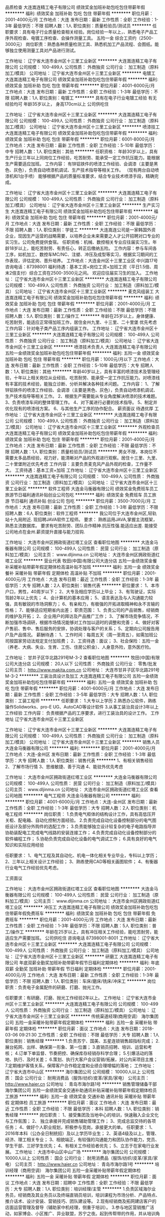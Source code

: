 品质检查
大连嵩连精工电子有限公司
绩效奖金加班补助包吃包住带薪年假
**********
福利:
绩效奖金
加班补助
包吃
包住
带薪年假
**********
职位月薪：2001-4000元/月 
工作地点：大连
发布日期：最新
工作性质：全职
工作经验：1-3年
最低学历：不限
招聘人数：1人
职位类别：质量检验员/测试员
**********
任职要求：具有电子行业质量检查相关经验。岗位经验一年以上，、熟悉电子产品工序外观检查、电镀工序检查、会操作测量工具。
五险一金  综合工资约（2500-3000元）
岗位职责：熟悉各种质量检测工具、熟悉机加工产品流程、会图纸。能够独立使用测量工具对产品进行测试。

工作地址：
辽宁省大连市金州区十三里工业新区
**********
大连嵩连精工电子有限公司
公司规模：
100-499人
公司性质：
外商独资
公司行业：
加工制造（原料加工/模具）
公司地址：
辽宁省大连市金州区十三里工业新区
**********
电镀工
大连嵩连精工电子有限公司
绩效奖金加班补助包吃包住带薪年假
**********
福利:
绩效奖金
加班补助
包吃
包住
带薪年假
**********
职位月薪：4001-6000元/月 
工作地点：大连
发布日期：最新
工作性质：全职
工作经验：1-3年
最低学历：不限
招聘人数：1人
职位类别：电镀工
**********
具有在电子行业电镀工经验  有无经验均可  年龄35岁以上， 身高170cm以上   
公司供吃住

工作地址：
辽宁省大连市金州区十三里工业新区
**********
大连嵩连精工电子有限公司
公司规模：
100-499人
公司性质：
外商独资
公司行业：
加工制造（原料加工/模具）
公司地址：
辽宁省大连市金州区十三里工业新区
**********
喷漆技工
大连嵩连精工电子有限公司
绩效奖金加班补助包吃包住带薪年假
**********
福利:
绩效奖金
加班补助
包吃
包住
带薪年假
**********
职位月薪：6001-8000元/月 
工作地点：大连
发布日期：最新
工作性质：全职
工作经验：5-10年
最低学历：中专
招聘人数：1人
职位类别：其他
**********
任职资格：
年龄30岁以上，具有生产行业三年以上同岗位工作经验，吃苦耐劳、能承受一定工作抗压能力。能根据生产需要适应加班。
工作内容：
有锌铝铁件的喷漆工作经验、会调漆（主要是黑色、灰色），负责自动喷漆机调试、生产技术指导等相关工作。
（现有两台自动喷漆机和1台手喷）
能够根据产品的质量标准要求，结合专业技术喷漆手段，精确完成。

工作地址：
辽宁省大连市金州区十三里工业新区
**********
大连嵩连精工电子有限公司
公司规模：
100-499人
公司性质：
外商独资
公司行业：
加工制造（原料加工/模具）
公司地址：
辽宁省大连市金州区十三里工业新区
**********
生产实习生
大连嵩连精工电子有限公司
绩效奖金加班补助包吃包住带薪年假
**********
福利:
绩效奖金
加班补助
包吃
包住
带薪年假
**********
职位月薪：2001-4000元/月 
工作地点：大连
发布日期：最新
工作性质：全职
工作经验：不限
最低学历：不限
招聘人数：1人
职位类别：学徒工
**********
大连嵩连公司是一家韩国外资企业，现因生产运营的战略需要，以培养企业未来需要之人才公开招聘对口专业的实习生。公司免费提供食宿。
任职资格：机械、数控相关专业应往届实习生。年龄18岁以上，能吃苦耐劳、有责任心，转正后缴纳五险。
工作内容：参与车间各工序，如机加工、数控车MC/NC、注塑、冲压及成型等实习，根据实习期间的工作表现，评估定岗、晋升培养。
工作地点：大连金州区十三里工业区   中兴路17号  咨询电话：87398001 
福利待遇：基本工资+岗位工资+加班工资（平日1.5倍、周末2倍支付）综合工资在2500-3500元之间。
欢迎应往届实习生的加入。 工作地址：
辽宁省大连市金州区十三里工业新区
**********
大连嵩连精工电子有限公司
公司规模：
100-499人
公司性质：
外商独资
公司行业：
加工制造（原料加工/模具）
公司地址：
辽宁省大连市金州区十三里工业新区
**********
麦克风组装工
大连嵩连精工电子有限公司
绩效奖金加班补助包吃包住带薪年假
**********
福利:
绩效奖金
加班补助
包吃
包住
带薪年假
**********
职位月薪：2001-4000元/月 
工作地点：大连
发布日期：最新
工作性质：全职
工作经验：不限
最低学历：不限
招聘人数：5人
职位类别：普工/操作工
**********
年龄在25岁以上，身体健康、吃苦耐劳，能适应正常得加班工作，居住金州九里、十三里、二十里堡 优先考虑  
工作内容：针对电子类产品工序内组装工作。
工作地址：
辽宁省大连市金州区十三里工业新区
**********
大连嵩连精工电子有限公司
公司规模：
100-499人
公司性质：
外商独资
公司行业：
加工制造（原料加工/模具）
公司地址：
辽宁省大连市金州区十三里工业新区
**********
喷漆技术负责人
大连嵩连精工电子有限公司
五险一金绩效奖金加班补助包吃包住带薪年假
**********
福利:
五险一金
绩效奖金
加班补助
包吃
包住
带薪年假
**********
职位月薪：1000元/月以下 
工作地点：大连
发布日期：最新
工作性质：全职
工作经验：5-10年
最低学历：大专
招聘人数：1人
职位类别：其他
**********
年龄40岁以上，具有丰富的喷漆技术及管理经验，十年以上相关岗位从业经验。吃苦耐劳、能承受一定工作抗压能力。对喷漆线有丰富的技术经验，能独立诊断、分析并解决各种技术问题。
工作内容：
1、了解锌铝铁件的喷漆工作经验、会调漆（主要是黑色、灰色），负责自动喷漆机调试、生产技术指导等相关工作。
2、根据生产需要能从专业角度解决喷漆的技术难题。
3、负责喷漆车间的整体管理工作。
4、对下属进行必要的技术指导。
5、制定并优化现有的喷漆线方案。
6、与其他生产工序的协作配合。
薪资面议  待遇优厚
工作地址：
辽宁省大连市金州区十三里工业新区
**********
大连嵩连精工电子有限公司
公司规模：
100-499人
公司性质：
外商独资
公司行业：
加工制造（原料加工/模具）
公司地址：
辽宁省大连市金州区十三里工业新区
**********
外观检查员
大连嵩连精工电子有限公司
绩效奖金加班补助包吃包住带薪年假
**********
福利:
绩效奖金
加班补助
包吃
包住
带薪年假
**********
职位月薪：2001-4000元/月 
工作地点：大连
发布日期：最新
工作性质：全职
工作经验：不限
最低学历：不限
招聘人数：1人
职位类别：质量检验员/测试员
**********
男女不限，本岗位不需要太多品质经验，视力好，能清晰对产品的外观进行观察。居住十三里、九里、二十里堡附近优先考虑
工作内容：主要负责麦克风产品外观的检查，工作量不大。
工资待遇：基本工资+加班 工作地址：
辽宁省大连市金州区十三里工业新区
**********
大连嵩连精工电子有限公司
公司规模：
100-499人
公司性质：
外商独资
公司行业：
加工制造（原料加工/模具）
公司地址：
辽宁省大连市金州区十三里工业新区
**********
软件工程师
大连金马衡器有限公司
绩效奖金免费班车员工旅游节日福利通讯补贴创业公司包吃
**********
福利:
绩效奖金
免费班车
员工旅游
节日福利
通讯补贴
创业公司
包吃
**********
职位月薪：3500-7000元/月 
工作地点：大连
发布日期：最新
工作性质：全职
工作经验：1-3年
最低学历：不限
招聘人数：6人
职位类别：软件工程师
**********
我公司位于大连市金州区,轻轨站十九局附近.
现招聘JAVA软件工程师。
要求：
    熟练运用JAVA,掌握主流框架，熟悉主流数据库。
要求有吃苦耐劳、团队合作精神.抗压性强.能适应出差.
能接受公司地点在金州.薪资提升直接与能力挂钩.


工作地址：
大连市金州区拥政街道红塔工业区
查看职位地图
**********
大连金马衡器有限公司
公司规模：
100-499人
公司性质：
民营
公司行业：
加工制造（原料加工/模具）
公司主页：
www.dljinma.cn
公司地址：
大连市金州区拥政街道红塔工业区
**********
营业代表
牧田(中国)有限公司大连分店
五险一金绩效奖金餐补采暖补贴带薪年假定期体检高温补贴不加班
**********
福利:
五险一金
绩效奖金
餐补
采暖补贴
带薪年假
定期体检
高温补贴
不加班
**********
职位月薪：2001-4000元/月 
工作地点：大连
发布日期：最近
工作性质：全职
工作经验：1-3年
最低学历：大专
招聘人数：2人
职位类别：销售代表
**********
职位要求：
1、本市户口，男性，40周岁以下；
2、大专及相应学历以上毕业；
3、有驾驶证，实际驾龄2年以上优先；
4、会计算机的基本应用；
5、语言表达及与人沟通能力较强，具有敏锐的市场洞察力；
6、有亲和力，有极强的开拓进取精神和永不言输的性格；
7、能够适应短期省内出差；
职责范围：
1、负责公司的产品销售，经销商的维护及开拓；
2、企业用户的拜访及产品推广工作；
3、了解市场竞争情况，不断加强市场调研，根据市场情况能够对工作加以适时的调整和完善；
4、做好对客户售前、售中、售后服务的安排，协调处理与客户的关系；
5、定期向公司报告用户及产品情况。
薪酬待遇：
1、工作时间：每周五天（周一至周五），如需加班公司按国家劳动法规定支付加班费；
2、工资待遇：面议；
3、社会保险：五险一金（养老、大病、失业、生育、工伤、住房公积金）、人身意外险，意外医疗险。

工作地址：
甘井子区华北路291号M-3-2
查看职位地图
**********
牧田(中国)有限公司大连分店
公司规模：
20人以下
公司性质：
外商独资
公司行业：
零售/批发
公司主页：
http://www.makita.com.cn
公司地址：
大连市甘井子区华北路291号M-3-2
**********
工装治具设计及加工
大连嵩连精工电子有限公司
五险一金绩效奖金加班补助包吃包住带薪年假
**********
福利:
五险一金
绩效奖金
加班补助
包吃
包住
带薪年假
**********
职位月薪：4001-6000元/月 
工作地点：大连
发布日期：最新
工作性质：全职
工作经验：3-5年
最低学历：大专
招聘人数：1人
职位类别：工装工程师
**********
任职要求：
1.大专以上学历
2.熟悉办公软件，熟练操作Solidworks、pro-E UG、AutoCAD等设计软件
3.从事工装治具设计3年以上工作经验
工作内容：
负责根据产品的工序要求，进行工装治具的设计工作。
                           工作地址
                           辽宁省大连市金州区十三里工业新区

工作地址：
辽宁省大连市金州区十三里工业新区
**********
大连嵩连精工电子有限公司
公司规模：
100-499人
公司性质：
外商独资
公司行业：
加工制造（原料加工/模具）
公司地址：
辽宁省大连市金州区十三里工业新区
**********
销售人员
大连金马衡器有限公司
**********
福利:
**********
职位月薪：2001-4000元/月 
工作地点：大连-金州区
发布日期：最新
工作性质：全职
工作经验：1-3年
最低学历：大专
招聘人数：1人
职位类别：销售代表
**********
1、有相关销售经验
2、了解市场行情
3、思维敏捷、善于沟通
4、能驻外优先考虑

工作地址：
大连市金州区拥政街道红塔工业区
**********
大连金马衡器有限公司
公司规模：
100-499人
公司性质：
民营
公司行业：
加工制造（原料加工/模具）
公司主页：
www.dljinma.cn
公司地址：
大连市金州区拥政街道红塔工业区
查看公司地图
**********
电气工程师
大连金马衡器有限公司
**********
福利:
**********
职位月薪：4001-6000元/月 
工作地点：大连-金州区
发布日期：最新
工作性质：全职
工作经验：1-3年
最低学历：大专
招聘人数：2人
职位类别：机电工程师
**********
岗位职责：
1.负责电气柜体的结构设计工作，具有高低压开关柜、配电箱、自动化控制方面经验。
2.负责完成自动化设备控制部分的电气图纸设计及部分外购件的选配工作；
3.负责能够独立设计较复杂的电子电路指导并协助装配电工完成电气线路的安装连接工作；
4.负责完成自动化设备控制部分的软件编程工作；
5.协助负责完成自动化设备的电气调试工作；
6.具有良好的电气知识和实际应用经验

任职要求：
1、电气工程及其自动化、机电一体化相关专业毕业，专科以上学历；
2、三年以上相关设计工作经验；
3、熟练使用CAD等相关画图软件；
4、有衡器行业电气工作经验优先考虑。

工资面议

工作地址：
大连市金州区拥政街道红塔工业区
查看职位地图
**********
大连金马衡器有限公司
公司规模：
100-499人
公司性质：
民营
公司行业：
加工制造（原料加工/模具）
公司主页：
www.dljinma.cn
公司地址：
大连市金州区拥政街道红塔工业区
**********
冲压工
大连嵩连精工电子有限公司
绩效奖金加班补助包吃包住带薪年假免费班车
**********
福利:
绩效奖金
加班补助
包吃
包住
带薪年假
免费班车
**********
职位月薪：2001-4000元/月 
工作地点：大连
发布日期：最新
工作性质：全职
工作经验：1-3年
最低学历：不限
招聘人数：5人
职位类别：普工/操作工
**********
年龄在25岁以上，具有冲压相关工作经验，能吃苦耐劳，能适应生产需要加班。
公司供吃住
咨询电话 87398001-8001
工作地址：
辽宁省大连市金州区十三里工业新区
**********
大连嵩连精工电子有限公司
公司规模：
100-499人
公司性质：
外商独资
公司行业：
加工制造（原料加工/模具）
公司地址：
辽宁省大连市金州区十三里工业新区
**********
研磨工
大连嵩连精工电子有限公司
年底双薪全勤奖加班补助带薪年假节日福利定期体检
**********
福利:
年底双薪
全勤奖
加班补助
带薪年假
节日福利
定期体检
**********
职位月薪：2001-4000元/月 
工作地点：大连
发布日期：最新
工作性质：全职
工作经验：1-3年
最低学历：不限
招聘人数：1人
职位类别：车床/磨床/铣床/冲床工
**********
岗位职责：负责电子金属配件的研磨、打磨、抛光工作。

任职要求：有研磨、打磨、抛光工作经验2年以上。
工作地址：
辽宁省大连市金州区十三里工业新区
**********
大连嵩连精工电子有限公司
公司规模：
100-499人
公司性质：
外商独资
公司行业：
加工制造（原料加工/模具）
公司地址：
辽宁省大连市金州区十三里工业新区
**********
传统渠道经理(商用空调）
海尔集团公司
五险一金采暖补贴带薪年假定期体检
**********
福利:
五险一金
采暖补贴
带薪年假
定期体检
**********
职位月薪：面议 
工作地点：大连
发布日期：2018-03-06 09:21:30
工作性质：全职
工作经验：不限
最低学历：大专
招聘人数：1人
职位类别：销售经理
**********
1.负责苏宁、国美、五星连锁销售超指标完成；
2.展台拓网、出样、确保第一形象、第一位置；
3.直销员招聘、培训、运营和考核；
4.订单下单监督、节奏把控、确保库存经销存科学合理；
5.引爆活动的落地、执行、及时关差；
6.策划、执行大客户会议营销/拓展，对公内采项目主推；
7.定期维护客情关系，保障客户合作稳定度和业绩合理增幅的落地；    
工作地址：
辽宁省大连市中山区
**********
海尔集团公司
公司规模：
10000人以上
公司性质：
国企
公司行业：
耐用消费品（服饰/纺织/皮革/家具/家电）
公司主页：
http://www.haier.cn
公司地址：
青岛市海尔路1号
**********
销售管理储备干部
海尔集团公司
五险一金绩效奖金交通补助通讯补贴采暖补贴带薪年假定期体检员工旅游
**********
福利:
五险一金
绩效奖金
交通补助
通讯补贴
采暖补贴
带薪年假
定期体检
员工旅游
**********
职位月薪：面议 
工作地点：大连
发布日期：最近
工作性质：全职
工作经验：不限
最低学历：本科
招聘人数：1人
职位类别：销售经理
**********
岗位职责：
1、接受集团及当地中心的培训，快速融入企业文化与工作氛围；
2、 独立承接并完成销售辅助管理工作；
3、完成总监交待的各项任务；
4、做好个人职业规划，积极参与竞岗，承接更大的单。
 任职要求：
1、2016年本科（公办全日制统招）及以上学历毕业生；
2、英语4级及以上，管理、经济、理工相关专业；
3、相貌端正，有较强的沟通能力和团队协作能力，党员、学生干部、三好学生优先；
4、有相关工作经验者优先；
5、立志于在家电行业发展。
工作地址：
大连市中山区中山广场
**********
海尔集团公司
公司规模：
10000人以上
公司性质：
国企
公司行业：
耐用消费品（服饰/纺织/皮革/家具/家电）
公司主页：
http://www.haier.cn
公司地址：
青岛市海尔路1号
**********
培训经理（商用空调）
海尔集团公司
五险一金采暖补贴带薪年假定期体检
**********
福利:
五险一金
采暖补贴
带薪年假
定期体检
**********
职位月薪：面议 
工作地点：大连
发布日期：招聘中
工作性质：全职
工作经验：不限
最低学历：大专
招聘人数：1人
职位类别：培训经理/主管
**********
1.负责区域海尔业务员，经销商及其业务员以及终端直销员培训，培训课程为市场分析、产品特点、推介话术、设计安装、营销技巧、团队建设等。
2.现有经销商及拓网建店客户的店面运营管理及督导（辅助家中机经理，侧重于培训）。
3.参与地区营销推广活动，如家博会、小区推广、异业联盟，苏宁之夜。起到传帮带的作用，并从培训角度输出活动样板案例。
4.当地区域行业竞品产品、营销等方面资料搜集并形成对标资料。
5.总部巡回培训活动的安排、组织、协调。    
工作地址：
大连市中山区
**********
海尔集团公司
公司规模：
10000人以上
公司性质：
国企
公司行业：
耐用消费品（服饰/纺织/皮革/家具/家电）
公司主页：
http://www.haier.cn
公司地址：
青岛市海尔路1号
**********
驿站运营经理
海尔集团公司
交通补助通讯补贴采暖补贴带薪年假定期体检高温补贴节日福利
**********
福利:
交通补助
通讯补贴
采暖补贴
带薪年假
定期体检
高温补贴
节日福利
**********
职位月薪：面议 
工作地点：大连-中山区
发布日期：招聘中
工作性质：全职
工作经验：3-5年
最低学历：大专
招聘人数：1人
职位类别：销售经理
**********
岗位职责：
1、负责驿站线上工作的培训与运营
2、确保收入的完成
3、线上零售与交互                        

任职要求：
1、专科及以上学历；    
2、3年以上相关工作经验；    
3、较高的组织协调能力，良好沟通能力，具有创新性、思维敏捷；    
4、熟练操作相关办公软件。 
5、有连锁渠道销售工作经验者都优先。   

工作地址：
大连市中山区人民路24号平安大厦2004室，电话：82750901，联系人：张女士
**********
海尔集团公司
公司规模：
10000人以上
公司性质：
国企
公司行业：
耐用消费品（服饰/纺织/皮革/家具/家电）
公司主页：
http://www.haier.cn
公司地址：
青岛市海尔路1号
**********
厨电零售经理
海尔集团公司
**********
福利:
**********
职位月薪：面议 
工作地点：大连
发布日期：最近
工作性质：全职
工作经验：不限
最低学历：大专
招聘人数：1人
职位类别：渠道/分销经理/主管
**********
岗位职责：
1、接受集团及当地中心的培训，快速融入企业文化与工作氛围；
2、 独立承接并完成零售工作；
3、完成总监交待的各项任务；
4、做好个人职业规划，积极参与竞岗，承接更大的单。
 任职要求：
1、大专（公办全日制统招）及以上学历毕业生；
2、英语4级及以上，管理、经济、理工相关专业；
3、相貌端正，有较强的沟通能力和团队协作能力，党员、学生干部、三好学生优先；
4、有相关工作经验者优先；
5、立志于在家电行业发展。
 工作地址
大连市中山区中山广场

工作地址：
大连市中山区中山广场
**********
海尔集团公司
公司规模：
10000人以上
公司性质：
国企
公司行业：
耐用消费品（服饰/纺织/皮革/家具/家电）
公司主页：
http://www.haier.cn
公司地址：
青岛市海尔路1号
**********
区域销售经理
海尔集团公司
五险一金绩效奖金交通补助通讯补贴采暖补贴带薪年假定期体检员工旅游
**********
福利:
五险一金
绩效奖金
交通补助
通讯补贴
采暖补贴
带薪年假
定期体检
员工旅游
**********
职位月薪：面议 
工作地点：大连
发布日期：最近
工作性质：全职
工作经验：不限
最低学历：本科
招聘人数：3人
职位类别：区域销售经理/主管
**********
岗位职责：
1、接受集团及当地中心的培训，快速融入企业文化与工作氛围；
2、 独立承接并完成销售辅助管理工作；
3、完成总监交待的各项任务；
4、做好个人职业规划，积极参与竞岗，承接更大的单。
 任职要求：
1、本科（公办全日制统招）及以上学历毕业生；
2、英语4级及以上，管理、经济、理工相关专业；
3、相貌端正，有较强的沟通能力和团队协作能力，党员、学生干部、三好学生优先；
4、有相关工作经验者优先；
5、立志于在家电行业发展。
  工作地址：
大连市中山区中山广场
**********
海尔集团公司
公司规模：
10000人以上
公司性质：
国企
公司行业：
耐用消费品（服饰/纺织/皮革/家具/家电）
公司主页：
http://www.haier.cn
公司地址：
青岛市海尔路1号
**********
运营经理
海尔集团公司
交通补助通讯补贴采暖补贴带薪年假定期体检高温补贴节日福利
**********
福利:
交通补助
通讯补贴
采暖补贴
带薪年假
定期体检
高温补贴
节日福利
**********
职位月薪：面议 
工作地点：大连-中山区
发布日期：招聘中
工作性质：全职
工作经验：3-5年
最低学历：大专
招聘人数：1人
职位类别：业务拓展经理/主管
**********
岗位职责：1.拓展乐家驿站并保证驿站有效运营   
          2.培训驿站使用乐家系统并保证运营达标              

任职要求：
1、有快消品销售及连锁渠道销售经验者优先；
2、专科及以上学历；    
3、3年以上相关工作经验；    
4、较高的组织协调能力，良好沟通能力，具有创新性、思维敏捷；    
5、熟练操作相关办公软件。    

工作地址：
大连市中山区人民路24号 联系人：张女士 电话：82750901
**********
海尔集团公司
公司规模：
10000人以上
公司性质：
国企
公司行业：
耐用消费品（服饰/纺织/皮革/家具/家电）
公司主页：
http://www.haier.cn
公司地址：
青岛市海尔路1号
**********
海尔厨电推广经理
海尔集团公司
五险一金绩效奖金采暖补贴带薪年假
**********
福利:
五险一金
绩效奖金
采暖补贴
带薪年假
**********
职位月薪：面议 
工作地点：大连
发布日期：招聘中
工作性质：全职
工作经验：不限
最低学历：大专
招聘人数：15人
职位类别：销售代表
**********
岗位职责：
1、搭建海尔厨电全国零售系统
2、负责一二级市场零售活动引爆,市场份额提升
3、总结提炼活动模式,并推广到其他区域
4、工作地区:海尔厨电42小微分公司
5、职业发展:享受专业”3+3+4+2”条晋升通道
6、学习机会:优秀人员享受出国晋升机会(新西兰/意大利等)
任职要求：
1.学历：大专及以上学历；
2.专业：工商管理、市场营销及相关；
3.有较强的计划能力、管理能力、沟通表达能力、组织协调能力；
4.其它：热忱敬业、主动负责、诚实可信、能承受较大的工作压力。
工作地址：
青岛市海尔路1号
**********
海尔集团公司
公司规模：
10000人以上
公司性质：
国企
公司行业：
耐用消费品（服饰/纺织/皮革/家具/家电）
公司主页：
http://www.haier.cn
公司地址：
青岛市海尔路1号
**********
销售经理/高级销售经理
广州智光电气股份有限公司
五险一金年底双薪绩效奖金年终分红交通补助通讯补贴带薪年假员工旅游
**********
福利:
五险一金
年底双薪
绩效奖金
年终分红
交通补助
通讯补贴
带薪年假
员工旅游
**********
职位月薪：10001-15000元/月 
工作地点：大连
发布日期：招聘中
工作性质：全职
工作经验：不限
最低学历：大专
招聘人数：1人
职位类别：区域销售经理/主管
**********
岗位职责：
1、制订区域营销计划并执行。
2、市场开拓、渠道管理、客户管理等相关工作。
 任职要求：
1、大专及以上学历，电力、自动化、营销等相关专业。
2、两年以上低压电气设备、或高中压电气设备、或渠道管理经验。
3、有变频器、电能质量、储能、港口电气设备销售经验更佳。
4、有良好客户关系者可优先录用。
5、职位：根据能力确定。
6、常驻地址：可根据个人意愿。
工作地址：
广州市黄埔区埔南路
**********
广州智光电气股份有限公司
公司规模：
1000-9999人
公司性质：
上市公司
公司行业：
能源/矿产/采掘/冶炼
公司主页：
http://www.gzzg.com.cn
公司地址：
广州市黄埔区瑞和路89号
**********
售后服务经理
海尔集团公司
交通补助通讯补贴采暖补贴带薪年假定期体检高温补贴节日福利五险一金
**********
福利:
交通补助
通讯补贴
采暖补贴
带薪年假
定期体检
高温补贴
节日福利
五险一金
**********
职位月薪：面议 
工作地点：大连-中山区
发布日期：最近
工作性质：全职
工作经验：3-5年
最低学历：大专
招聘人数：1人
职位类别：售前/售后技术支持管理
**********
岗位职责：
1、有家电及净水机售后服务管理工作经验者优先。
2、负责大连区域服务网点服务质量提升；
3、跟进服务信息及时闭环。
4、负责服务网点满意度提升。


任职要求：
1、要求有服务管理相关经验；
2、全日制统招专科及以上学历；
3、能熟练使用办公软件；
工作地址：
大连市中山区人民路24号平安大厦2004室，联系人：张女士，联系电话：82750901
**********
海尔集团公司
公司规模：
10000人以上
公司性质：
国企
公司行业：
耐用消费品（服饰/纺织/皮革/家具/家电）
公司主页：
http://www.haier.cn
公司地址：
青岛市海尔路1号
**********
制造技术
东电化（中国）投资有限公司
五险一金年底双薪全勤奖交通补助采暖补贴带薪年假定期体检免费班车
**********
福利:
五险一金
年底双薪
全勤奖
交通补助
采暖补贴
带薪年假
定期体检
免费班车
**********
职位月薪：3200-5000元/月 
工作地点：大连-开发区
发布日期：招聘中
工作性质：全职
工作经验：不限
最低学历：本科
招聘人数：3人
职位类别：电子元器件工程师
**********
岗位职责：
1、技术解析，工程能力把握；
2、改善提案提出，步留UP;
3、工程改善及继续的改善管理；
4、制品苦情解析、对策、效果确认；
5、品质计划策定和实绩管理；
6、工程异常发行等。
任职要求：
1、本科以上学历；
2、电子、通信、物理相关专业；
3、外语为日语或英语；
4、有制造类企业技术工作经验优先。
工作地址：
大连开发区
**********
东电化（中国）投资有限公司
公司规模：
500-999人
公司性质：
外商独资
公司行业：
电子技术/半导体/集成电路
公司地址：
见具体公司简介
**********
大客户经理（大连）
浙江大华技术股份有限公司
**********
福利:
**********
职位月薪：面议 
工作地点：大连
发布日期：招聘中
工作性质：全职
工作经验：3-5年
最低学历：本科
招聘人数：1人
职位类别：大客户销售经理
**********
负责行业客户（公安、交通、运营商、金融、教育、电力等行业）的关系建立，开展市场开拓、产品推广和品牌宣传等工作。 
岗位要求： 
1、本科及以上学历； 
2、三年以上IT或安防等相关行业销售经验，熟悉金融行业客户和市场现状； 
3、优秀的市场开拓和公关能力，良好的分析策划、沟通协调和谈判能力，抗压能力强；
4、具有行业资源优先；
  工作地址：
辽宁省大连市西岗区新开路89号金广大厦A座10楼10-10号
查看职位地图
**********
浙江大华技术股份有限公司
公司规模：
1000-9999人
公司性质：
上市公司
公司行业：
IT服务(系统/数据/维护)
公司主页：
http://www.dahuatech.com
公司地址：
浙江省杭州市滨江区滨安路1199号
**********
销售督导
LG Electronics China Co., Ltd.
**********
福利:
**********
职位月薪：4001-6000元/月 
工作地点：大连-西岗区
发布日期：0002-01-01 00:00:00
工作性质：全职
工作经验：不限
最低学历：不限
招聘人数：12人
职位类别：销售代表
**********
岗位职责：
1.PR管理（正式及临促）-招聘、入离职、考勤、福利、工资等
2.现场管理-样机管理、展台展示管理、PR投入门店POSM送达及展示
3.实贩卖管理及支援
 任职要求：
1.有1-2年相关家电销售经验者优先
2.沟通能力强，能吃苦、有上进心
3.能接受定期出差


工作地址：
大连市西岗区新开路89号金广大厦1707室
**********
LG Electronics China Co., Ltd.
公司规模：
10000人以上
公司性质：
外商独资
公司行业：
耐用消费品（服饰/纺织/皮革/家具/家电）
公司主页：
www.lge.com/cn
公司地址：
21F, West Tower, Twin Towers, B-12, Jianguomenwai Avenue
**********
工厂仓储物流担当(1909)
松下电器（中国）有限公司
五险一金年底双薪绩效奖金加班补助带薪年假补充医疗保险员工旅游节日福利
**********
福利:
五险一金
年底双薪
绩效奖金
加班补助
带薪年假
补充医疗保险
员工旅游
节日福利
**********
职位月薪：8001-10000元/月 
工作地点：大连
发布日期：招聘中
工作性质：全职
工作经验：3-5年
最低学历：本科
招聘人数：1人
职位类别：物流专员/助理
**********
 【岗位职责】：
1.保持与工厂内各部门联系，协助松下工厂进行仓库管理安排出入库；
   包括仓储人员管理，货物管理，单据整理，数据收集等相关信息；
   WMS操作。
2.对在库货物动态在库跟踪管理，及时向工厂报告；
   对仓储相关费用进行审核、分析、提出改善建议；
3.了解自动仓库操作流程，积极协助配合工厂日常业务操作。
工作地址：
大连市金州区二十里堡街道大西南沟二号路南300米
**********
松下电器（中国）有限公司
公司规模：
1000-9999人
公司性质：
外商独资
公司行业：
电子技术/半导体/集成电路
公司地址：
北京市朝阳区景华南街5号 远洋·光华国际C座
**********
解决方案工程师（大连）
浙江大华技术股份有限公司
五险一金年终分红绩效奖金通讯补贴房补餐补补充医疗保险定期体检
**********
福利:
五险一金
年终分红
绩效奖金
通讯补贴
房补
餐补
补充医疗保险
定期体检
**********
职位月薪：面议 
工作地点：大连
发布日期：招聘中
工作性质：全职
工作经验：1-3年
最低学历：本科
招聘人数：1人
职位类别：售前/售后技术支持工程师
**********
职责概述： 
配合销售进行产品售前的功能演示、技术交流和方案编写，挖掘、引导客户需求，参与项目的安装、调试等现场指导或技术支持工作，参与客户培训和处理异常问题。 
岗位要求： 
1、本科及以上学历，计算机、通信、自动化等相关专业； 
2、二年以上安防行业或IT行业技术支持维护工作经验； 
3、具有较好的电子、网络等相关基础； 
4、具有较强的沟通表达能力、问题分析和解决能力，良好的团队合作精神和服务意识； 
5、具有安防行业技术背景优先；
工作地址：
大连市西岗区新开路89号金广大厦
查看职位地图
**********
浙江大华技术股份有限公司
公司规模：
1000-9999人
公司性质：
上市公司
公司行业：
IT服务(系统/数据/维护)
公司主页：
http://www.dahuatech.com
公司地址：
浙江省杭州市滨江区滨安路1199号
**********
冰箱督导（第三方派遣）(1959)
松下电器（中国）有限公司
**********
福利:
**********
职位月薪：4001-6000元/月 
工作地点：大连
发布日期：0002-01-01 00:00:00
工作性质：全职
工作经验：3-5年
最低学历：大专
招聘人数：1人
职位类别：销售代表
**********
 岗位职责：
1、1、完成大连分部市内门店实需任务，提高实需销售
2、兼任大连沃尔玛门店实需担当，提高山姆店销售
3、大连分部部分商务汇总事物
采用条件：
1、3年以上家电行业经验
2、大专以上学历
3、熟练使用办公软件
工作地址：
大连现代服务业大厦
**********
松下电器（中国）有限公司
公司规模：
1000-9999人
公司性质：
外商独资
公司行业：
电子技术/半导体/集成电路
公司地址：
北京市朝阳区景华南街5号 远洋·光华国际C座
**********
区域销售总监/经理
上海爱谱华顿电子科技(集团)有限公司
五险一金绩效奖金交通补助餐补通讯补贴带薪年假定期体检节日福利
**********
福利:
五险一金
绩效奖金
交通补助
餐补
通讯补贴
带薪年假
定期体检
节日福利
**********
职位月薪：6001-8000元/月 
工作地点：大连
发布日期：招聘中
工作性质：全职
工作经验：5-10年
最低学历：大专
招聘人数：1人
职位类别：区域销售总监
**********
福利待遇：做五休二，五险一金、带薪年假，还有专业的培训、丰富的福利（节日、生日、体检）及各类补贴（全勤奖、餐贴、交通补贴、通讯补贴等）。
职位描述：
1、根据公司整体的经营策略与市场定位，结合当地市场的实际情况，组织调研并制定、实施区域市场发展规划及年度销售计划。
2、搭建符合企业文化与未来发展的销售团队，组织实施培训，帮助实现业务人员综合素质与销售技能的提升。
3、开拓市场，挖掘目标用户，建立并提升用户开发、合作、维护的业务体系，不断建立更多优质用户的合作，实现共赢、持续的目标。
4、执行公司管理制度与流程，保证公司资产安全，实现团队运营的良性发展，不断提升公司产品在市场中的占有率，实现良好的用户满意度与美誉度。
5、完成公司交办的其他事项。
职位要求：
1、28-35岁，大专以上学历，6年以上销售工作经历，3年以上销售团队管理经验，有相关行业经验者尤佳。
2、具有良好的职业素质，拥有企业发展大局观，有较强的责任意识与以身作则的精神，具备一定的沟通、管理与商务能力，品质端正。
工作地址：
大连市沙河口区长兴街137号富鸿国际大厦A座1503
查看职位地图
**********
上海爱谱华顿电子科技(集团)有限公司
公司规模：
1000-9999人
公司性质：
合资
公司行业：
电子技术/半导体/集成电路
公司主页：
http://www.aipu-waton.com/
公司地址：
上海市浦东新区沪南路4888号
**********
安防监控销售经理
上海爱谱华顿电子科技(集团)有限公司
五险一金绩效奖金全勤奖交通补助餐补带薪年假定期体检节日福利
**********
福利:
五险一金
绩效奖金
全勤奖
交通补助
餐补
带薪年假
定期体检
节日福利
**********
职位月薪：4001-6000元/月 
工作地点：大连
发布日期：招聘中
工作性质：全职
工作经验：3-5年
最低学历：大专
招聘人数：1人
职位类别：销售经理
**********
福利待遇：做五休二，五险一金、带薪年假，还有专业的培训、丰富的福利（节日、生日、体检）、奖金（项目奖金、挑战奖金、激励奖金）及各类补贴（全勤奖、餐贴、交通补贴等）。
职位描述：
1、根据公司安防监控器材的营销策略与销售定位，进行市场调研，确立目标用户，制定并实施销售计划。
2、负责区域内政府、行业主管部门、技术专家的联系工作，承担区域内重要用户的开发、合作、维护的市场任务。
3、执行公司管理制度与流程，保证公司资产安全，不断提升公司产品在市场中的占有率，实现良好的用户满意度与美誉度。
4、完成公司交办的其他事项。
职位要求：
1、25-35岁，大专以上学历，3年以上销售工作经历，有安防、监控器材行业销售经验者尤佳。
2、具有良好的职业素质，有较强的沟通、协调与商务谈判能力，拥有一定的荣誉感与团队协作精神，品质端正，敬业务实，乐于学习。

工作地址：
大连市沙河口区长兴街137号富鸿国际大厦A座1503
查看职位地图
**********
上海爱谱华顿电子科技(集团)有限公司
公司规模：
1000-9999人
公司性质：
合资
公司行业：
电子技术/半导体/集成电路
公司主页：
http://www.aipu-waton.com/
公司地址：
上海市浦东新区沪南路4888号
**********
区域业务经理
上海爱谱华顿电子科技(集团)有限公司
五险一金绩效奖金全勤奖交通补助餐补带薪年假定期体检节日福利
**********
福利:
五险一金
绩效奖金
全勤奖
交通补助
餐补
带薪年假
定期体检
节日福利
**********
职位月薪：4001-6000元/月 
工作地点：大连
发布日期：招聘中
工作性质：全职
工作经验：3-5年
最低学历：大专
招聘人数：2人
职位类别：销售经理
**********
福利待遇：做五休二，五险一金、带薪年假，还有专业的培训、丰富的福利（节日、生日、体检）及各类补贴（全勤奖、餐贴、交通补贴等）。
职位描述：
1、根据公司整体的营销策略与销售定位，进行市场调研，确立目标用户，制定并实施销售计划。
2、负责区域内政府、行业主管部门、技术专家的联系工作，承担区域内重要用户的开发、合作、维护的市场任务。
3、执行公司管理制度与流程，保证公司资产安全，不断提升公司产品在市场中的占有率，实现良好的用户满意度与美誉度。
4、完成公司交办的其他事项。
职位要求：
1、大专以上学历，性别不限，年龄在25-35周岁，3年以上销售工作经历，有相关行业经验者尤佳。
2、具有良好的职业素质，有较强的沟通、协调与商务谈判能力，拥有一定的荣誉感与团队协作精神，品质端正，敬业务实，乐于学习。
工作地址：
大连市沙河口区长兴街137号富鸿国际大厦A座1503
查看职位地图
**********
上海爱谱华顿电子科技(集团)有限公司
公司规模：
1000-9999人
公司性质：
合资
公司行业：
电子技术/半导体/集成电路
公司主页：
http://www.aipu-waton.com/
公司地址：
上海市浦东新区沪南路4888号
**********
销售工程师/销售经理
深圳市特安电子有限公司
五险一金绩效奖金
**********
福利:
五险一金
绩效奖金
**********
职位月薪：2001-4000元/月 
工作地点：大连
发布日期：最近
工作性质：全职
工作经验：3-5年
最低学历：大专
招聘人数：1人
职位类别：销售工程师
**********
岗位要求：
1、27~35岁，大专以上学历；
2、毕业后工作5年以上；
3、有无销售经验皆可。


薪资情况： 合格销售工程师年薪20W~80W
基本工资（>3000）+结算（月结）+奖金


销售模式： 直销

工作地址：
大连市西岗区新开路99号珠江国际大厦
查看职位地图
**********
深圳市特安电子有限公司
公司规模：
500-999人
公司性质：
民营
公司行业：
仪器仪表及工业自动化
公司主页：
http://www.exsaf.com
公司地址：
深圳市南山区科技园北区朗山二号路5号洁净阳光园
**********
项目实施工程师-大连
和利时集团
五险一金年底双薪交通补助餐补通讯补贴补充医疗保险定期体检免费班车
**********
福利:
五险一金
年底双薪
交通补助
餐补
通讯补贴
补充医疗保险
定期体检
免费班车
**********
职位月薪：8001-10000元/月 
工作地点：大连
发布日期：最近
工作性质：全职
工作经验：3-5年
最低学历：不限
招聘人数：1人
职位类别：轨道交通工程师/技术员
**********
职位描述：
1、工程项目的实施包括环控设计、组态、现场调试；
2、负责地铁系统现场系统维护工作；
3、负责客户培训、指导工作；
4、配合项目经理完成地铁相关项目管理工作；

岗位要求：
1、2年以上地铁及相关行业工作经验
2、熟悉综合监控软件的设计和应用
3、具有SCADA有关工程项目实施经验者优先
4、具有高度的团队协作能能力

工作地址：
乘地铁亦庄线至荣京东街站下车，向西800米即到或国贸乘坐846（区间快车）到天宝南街，再换乘运通115至地盛中路下车即到公司门前
**********
和利时集团
公司规模：
1000-9999人
公司性质：
上市公司
公司行业：
仪器仪表及工业自动化
公司主页：
http://www.hollysys.com
公司地址：
乘地铁亦庄线至荣京东街站下车，向西800米即到或国贸乘坐846（区间快车）到天宝南街，再换乘运通115至地盛中路下车即到公司门前
**********
大客户业务经理
上海爱谱华顿电子科技(集团)有限公司
五险一金绩效奖金全勤奖交通补助餐补带薪年假定期体检节日福利
**********
福利:
五险一金
绩效奖金
全勤奖
交通补助
餐补
带薪年假
定期体检
节日福利
**********
职位月薪：6001-8000元/月 
工作地点：大连
发布日期：招聘中
工作性质：全职
工作经验：1-3年
最低学历：大专
招聘人数：3人
职位类别：大客户销售代表
**********
福利待遇：做五休二，五险一金、带薪年假，还有专业的培训、丰富的福利（节日、生日、体检）、奖金（项目奖金、挑战奖金、激励奖金）及各类补贴（全勤奖、餐贴、交通补贴、通讯补贴等）。
岗位职责：
1、负责所在区域的直销工作，开发地产、医疗、教育、公检法、金融、交通等行业的大型工程项目；
2、积极寻找客户和收集客户信息，要求有独立开拓新客户的能力；
3、负责市场拓展和销售工作，保持与大客户的良好合作关系。
岗位要求：
1、28～33岁，大专及以上学历，3年以上大客户项目销售操作经验。
2、有房地产、交通、金融、文教卫生、公检法、电信运营、广电等行业（任一个行业）的项目销售经验，有智能化、安防行业工作经验优先考虑。
3、具有良好的沟通与商务谈判能力，拥有一定的团队统筹与协调能力，品行端正。

工作地址：
大连市沙河口区长兴街137号富鸿国际大厦A座1503
查看职位地图
**********
上海爱谱华顿电子科技(集团)有限公司
公司规模：
1000-9999人
公司性质：
合资
公司行业：
电子技术/半导体/集成电路
公司主页：
http://www.aipu-waton.com/
公司地址：
上海市浦东新区沪南路4888号
**********
销售工程师（汽车零部件/电子元器件）
合兴集团有限公司
**********
福利:
**********
职位月薪：4001-6000元/月 
工作地点：大连
发布日期：2018-03-10 10:17:00
工作性质：全职
工作经验：1-3年
最低学历：大专
招聘人数：3人
职位类别：销售工程师
**********
岗位描述：
1、严格执行公司销售政策并独立完成客户管理和公司产品的销售推广工作；
2、定期对新、老客户拜访和展开对新客户开发，按公司财务制定及时回收货款 ；
3、广泛收集市场信息，不断挖掘潜在客户，能洞悉有及时反馈市场动态，准确把握市场竞争品牌及对手的价格、产品信息，并提出合理化的应对方案； 
4、及时解决客户反映的问题； 
5、完成领导交待的其他事宜。
任职资格：
1、工作地点：沈阳、长春、保定各1人；
2、3年以上在汽车零部件行业或电子元器件产品销售工作经验，有一定的客户和市场资源；
3、具有良好的职业形象及素养，较强的沟通及商务谈判能力；
4、具有一定的应变能力和分析判断能力及敏锐的市场嗅觉；
5、工作积极主动，能出差，能承受销售压力；
6、有较强的团队观念和意识，有较强的目标管理意识。

工作地址：
大连经济开发区五彩城金马路凯伦国际大厦B座1401室
查看职位地图
**********
合兴集团有限公司
公司规模：
1000-9999人
公司性质：
民营
公司行业：
加工制造（原料加工/模具）
公司主页：
http://www.cwb.com.cn/cn/
公司地址：
浙江省乐清市虹桥镇幸福东路1098号
**********
中文技术支持工程师
东软云科技有限公司
五险一金加班补助交通补助采暖补贴带薪年假补充医疗保险定期体检节日福利
**********
福利:
五险一金
加班补助
交通补助
采暖补贴
带薪年假
补充医疗保险
定期体检
节日福利
**********
职位月薪：3000-3800元/月 
工作地点：大连-高新园区
发布日期：最近
工作性质：全职
工作经验：不限
最低学历：大专
招聘人数：1人
职位类别：售前/售后技术支持工程师
**********
岗位职责：
 1、接听客户来电，核实客户信息，判断服务有效性，记录客户的售后技术问题，将问题提交到相应的售后支持队列中；
2、问题处理过程中，作为客户和工程师的沟通桥梁，记录好客户相应的需求并及时转告工程师；
3、针对不在售后服务范围内的问题，指导联系相应的团队；
任职要求：
1、具备良好的普通话沟通能力；
2、有一定的语言组织、沟通及表达能力，有服务经验者优先；
2、善于倾听客户的需求，有一定的归纳总结能力；
3、有一定的计算机和英语基本读写能力
4、能接受倒班制。
工作地址：
高新园区软件园路河口软件园F5
**********
东软云科技有限公司
公司规模：
1000-9999人
公司性质：
合资
公司行业：
电子技术/半导体/集成电路
公司地址：
高新园区软件园路河口软件园F5
查看公司地图
**********
销售总监
蓝鸽集团
五险一金绩效奖金房补带薪年假弹性工作
**********
福利:
五险一金
绩效奖金
房补
带薪年假
弹性工作
**********
职位月薪：9000-15000元/月 
工作地点：大连
发布日期：招聘中
工作性质：全职
工作经验：3-5年
最低学历：大专
招聘人数：1人
职位类别：销售总监
**********
一、岗位职责：
1、市场开拓：发展区域的代理商（教育行业的系统集成商）成为公司合作伙伴。
2、项目运作：较强的控单能力，特别是对有战略样板意义或大型项目。
3、团队管理：能够建立、培养、发展、领导整个销售团队。
注：公司的产品线有虚拟桌面云网络教室、云多媒体班班通教室、同传语音室、电子阅览室、同传会议室、标准化考场、各种教育信息化软件系统，以及整个智慧校园解决方案。

二、任职要求：
1、担任IT或教育电教厂家销售经理2年以上。
2、教育信息化渠道销售工作经验2年以上。
3、勤奋、吃苦耐劳，责任心、事业心强。

工作地址：
大连
**********
蓝鸽集团
公司规模：
1000-9999人
公司性质：
民营
公司行业：
互联网/电子商务
公司地址：
白云区北太路1633号民营科技园科创路1号
**********
JAVA开发工程师(1795)
松下电器（中国）有限公司
**********
福利:
**********
职位月薪：8001-10000元/月 
工作地点：大连
发布日期：0002-01-01 00:00:00
工作性质：全职
工作经验：3-5年
最低学历：本科
招聘人数：1人
职位类别：Java开发工程师
**********
 岗位职责：
1.参与项目的需求分析，概要设计，详细设计，技术文档的编写
2.负责开发框架的搭建，改进
3.指导软件工程师的日常开发工作，解决开发中的技术问题
4.协助完成项目的测试，系统交付工作，对项目实施提供支持
5.负责跟进服务器安全，稳定，维护和性能优化等工作
任职资格：
1.理工大学本科，计算机、信息化，通讯、自动化等相关专业
2.至少4年以上JAVA服务器开发相关类工作经验
3.有云服务设计技能，服务器系统设计技能，软件开发技能，Oracle/SQL数据库设计，管理维护等相关实际工作经验
4.熟悉Windows服务器和Linux服务器系统设计与实施
5.熟悉使用office办公软件
6.英语或日语能力良好
工作地址：
大连市软件园东路23号15号楼4F
**********
松下电器（中国）有限公司
公司规模：
1000-9999人
公司性质：
外商独资
公司行业：
电子技术/半导体/集成电路
公司地址：
北京市朝阳区景华南街5号 远洋·光华国际C座
**********
渠道经理
蓝鸽集团
五险一金绩效奖金房补带薪年假弹性工作
**********
福利:
五险一金
绩效奖金
房补
带薪年假
弹性工作
**********
职位月薪：6001-8000元/月 
工作地点：大连
发布日期：招聘中
工作性质：全职
工作经验：不限
最低学历：大专
招聘人数：1人
职位类别：渠道/分销经理/主管
**********
一、岗位职责：
1、市场开拓：发展区域的代理商（教育行业的系统集成商）成为公司合作伙伴。
2、项目运作：较强的控单能力，特别是对有战略样板意义或大型项目。
备注：公司的产品线有虚拟桌面云网络教室、云多媒体班班通教室、同传语音室、电子阅览室、同传会议室、标准化考场、各种教育信息化软件系统，以及整个智慧校园解决方案。

二、任职要求：
1、担任IT或教育电教厂家销售经理1年以上。
2、教育信息化渠道销售工作经验1年以上。
3、勤奋、吃苦耐劳，责任心、事业心强。
工作地址：
辽宁
**********
蓝鸽集团
公司规模：
1000-9999人
公司性质：
民营
公司行业：
互联网/电子商务
公司地址：
白云区北太路1633号民营科技园科创路1号
**********
市场专员(000507)(职位编号：Accelink000507)
武汉光迅科技股份有限公司
**********
福利:
**********
职位月薪：8001-10000元/月 
工作地点：大连
发布日期：0002-01-01 00:00:00
工作性质：全职
工作经验：1-3年
最低学历：不限
招聘人数：1人
职位类别：市场专员/助理
**********
岗位职责:
1、负责所辖区域的产品销售任务；
2、负责销售区域内销售活动的策划和执行，完成销售指标；
3、开拓新市场,发展新客户,增加产品销售范围；
4、维护及增进已有客户关系；
5、完成部分技术支持工作,与客户进行技术交流；
6、负责收集市场和行业信息,加深了解。

任职资格:
1、专科及以上学历，工科类相关专业；
2、2年以上销售工作经验；
3、熟悉光通信行业产品市场，有相应产品销售经验，了解光通信器件或模块的主流技术；
4、具备较强的客户沟通能力和较高的商务处理能力，具有良好的团队协作精神；
5、学习能力强，有挑战精神，能适应出差。
工作地址：
大连市高新园区辽宁省大连市高新园区火炬路35号
查看职位地图
**********
武汉光迅科技股份有限公司
公司规模：
1000-9999人
公司性质：
国企
公司行业：
电子技术/半导体/集成电路
公司主页：
www.accelink.com
公司地址：
中国·光谷——湖北省武汉市江夏区藏龙岛科技园谭湖路1号
**********
电子工程师（应届）
精进电动/Jing-jin Electric
五险一金绩效奖金加班补助交通补助餐补通讯补贴带薪年假补充医疗保险
**********
福利:
五险一金
绩效奖金
加班补助
交通补助
餐补
通讯补贴
带薪年假
补充医疗保险
**********
职位月薪：8001-10000元/月 
工作地点：大连
发布日期：最近
工作性质：全职
工作经验：不限
最低学历：硕士
招聘人数：6人
职位类别：汽车电子工程师
**********
岗位职责：
 1、 负责电机控制器和车载电力电子系统方案设计。包括电子元器件选型、电路原理设计和仿真、电路板设计和系统测试；
2、 编制设计方案、计算报告、测试方案、试验报告和项目总结；
3、编制工程技术文件（物料清单、DFMEA等）；
4、制定试验大纲、跟踪试验状态，分析和解决开发过程中出现的产品问题。 
5、应用MathCAD、Pspice， Altium Designer等软件进行电路计算、仿真和设计。
任职要求：
1、硕士及以上学历，电力电子、自动化等相关专业；
2、至少能够熟练使用MathCAD、Pspice， Altium Designer等软件中的一种；
3、英语6级以上，能够作为工作语言；
4、积极上进，能够主动学习，能够适应加班。

工作地址：
北京公司:北京市朝阳区将台路5号（普天实业科技园内）7座 /
查看职位地图
**********
精进电动/Jing-jin Electric
公司规模：
500-999人
公司性质：
合资
公司行业：
电子技术/半导体/集成电路
公司主页：
www.jjecn.com
公司地址：
北京公司:北京市朝阳区将台路5号（普天实业科技园内）7座 /
**********
销售助理
合兴集团有限公司
**********
福利:
**********
职位月薪：2001-4000元/月 
工作地点：大连-开发区
发布日期：2018-03-10 10:17:00
工作性质：全职
工作经验：1-3年
最低学历：大专
招聘人数：2人
职位类别：销售行政专员/助理
**********
任职人员要求：
1、日语专业，能简单的英语口语表达；
2、做事认真、细心、负责、积极主动；
3、具有服务意识，能适应较大的工作压力；
4、机敏灵活，具有较强的沟通协调能力。
5、熟练使用office等办公软件；
6、男女不限，具有相关从业经验优先。
岗位人员职责：
1、订单的跟踪，包括订单下发、生产、发货、交期跟催事宜
2、与客户采购部门对账、开发票。
3、销售资料（合同、文件）的整理、搜集、归档；
4、销售数据和订单的录入、归档；
5、公司内部资源的协调。
6、辅助销售人员工作，综合协调日常销售事务；
工作地址：
浙江省乐清市虹桥镇幸福东路1098号
查看职位地图
**********
合兴集团有限公司
公司规模：
1000-9999人
公司性质：
民营
公司行业：
加工制造（原料加工/模具）
公司主页：
http://www.cwb.com.cn/cn/
公司地址：
浙江省乐清市虹桥镇幸福东路1098号
**********
卫玺区域销售经理
海尔集团公司
创业公司五险一金绩效奖金餐补采暖补贴带薪年假定期体检高温补贴
**********
福利:
创业公司
五险一金
绩效奖金
餐补
采暖补贴
带薪年假
定期体检
高温补贴
**********
职位月薪：面议 
工作地点：大连
发布日期：招聘中
工作性质：全职
工作经验：3-5年
最低学历：大专
招聘人数：10人
职位类别：销售经理
**********
岗位职责：
①搭体系、建队伍，承接卫玺公司地区战略及市场目标；
②推进卫玺智能各地品牌形象展示，布局经销商网络，推进公司年度产品线推广；
③门店建设与零售管理；经销商履约管理；
④参与线上线下各渠道的市场调研及行业资源拓展，提升海尔与卫玺品牌美誉度；
⑤熟悉家装市场与行业客户，熟悉当地的建材卫浴市场竞争格局，抢占当地第一形象与第一市占率；
⑥探索新的渠道与合作共创共赢模式；
 任职要求：
①学历：全日制统招专科及以上学历
②专业：电子机械、市场营销、新闻传播等相关
③工作经验：从事建材卫浴、家电等相关市场开发工作5年以上经验，人脉广泛，客户群丰富
④知识技能：表达与沟通
⑤语言水平：基础英语但不限于

能力与素质要求：
①热情包容。认同组织文化，网络化思维，能打通网络化资源、网络化组织和网络化用户的一流网络化体系，促进与资源的良性互动乐于迎接工作挑战；
②执行力。咬住第一竞争力的目标和动态优化的单，预先判断为用户创造的价值目标，并以相匹配的团队和机制，动态优化实施流程并持续跟进；
③用户为先。挖掘用户的个性化产品需求，不拘泥于既往经验和固有思维，及时预判用户需求的发展趋势，提供差异化产品解决方案，把握潜在的战略机会，形成长期市场竞争优势。
地点：公司总部在青岛崂山区，工作地点在各省市区域。
工作地址：
总部在青岛市海尔路1号，工作地点在各省市区域
**********
海尔集团公司
公司规模：
10000人以上
公司性质：
国企
公司行业：
耐用消费品（服饰/纺织/皮革/家具/家电）
公司主页：
http://www.haier.cn
公司地址：
青岛市海尔路1号
**********
C++软件开发工程师(1796)
松下电器（中国）有限公司
**********
福利:
**********
职位月薪：6001-8000元/月 
工作地点：大连
发布日期：招聘中
工作性质：全职
工作经验：3-5年
最低学历：本科
招聘人数：1人
职位类别：C语言开发工程师
**********
 岗位职责：
1.基于C/C++软件的维护与开发
2.嵌入式软件整体架构的技术相关文档的编写
3.负责系统模块联调和测试。
4.熟悉Windows驱动开发，文件过滤驱动，NDIS驱动等
任职资格：
1.电子专业或计算机相关专业本科以上学历
2.3年以上C/C++软件开发工作经验
3.2年以上嵌入式，单片机开发工作经验
4.有良好的编程习惯和简洁清晰的代码风格
5.熟练使用office办公软件
6.日语三级以上
工作地址：
北京市朝阳区景华南街5号 远洋·光华国际C座
**********
松下电器（中国）有限公司
公司规模：
1000-9999人
公司性质：
外商独资
公司行业：
电子技术/半导体/集成电路
公司地址：
北京市朝阳区景华南街5号 远洋·光华国际C座
**********
人力资源实习生（人事方向）
东软云科技有限公司
弹性工作
**********
福利:
弹性工作
**********
职位月薪：1000-2000元/月 
工作地点：大连-高新园区
发布日期：最近
工作性质：实习
工作经验：不限
最低学历：本科
招聘人数：1人
职位类别：人力资源专员/助理
**********
岗位职责：
 人事运营日常工作支持，涵盖离职办理、报表数据整理、邮箱管理、例会主持及其他部门内支持辅助性工作。
任职要求：
（1）在读研究生优先，18年应届本科毕业生（目前大四在读）也可；
（2）每周至少保证出勤4天以上，至少保证3个月以上实习时间（至少至18年3月底）；
（3）有相关实习工作经验者优先，熟悉办公软件，熟悉Excel表格制作者优先；
（4）做事认真细心，踏实肯干且具有良好的沟通能力，稳定性好。
工作地址：
高新园区软件园路河口软件园F5
**********
东软云科技有限公司
公司规模：
1000-9999人
公司性质：
合资
公司行业：
电子技术/半导体/集成电路
公司地址：
高新园区软件园路河口软件园F5
查看公司地图
**********
技术支持工程师
东软云科技有限公司
**********
福利:
**********
职位月薪：3000-4000元/月 
工作地点：大连
发布日期：最近
工作性质：全职
工作经验：不限
最低学历：大专
招聘人数：1人
职位类别：IT技术支持/维护工程师
**********
岗位职责：
1、通过电话及在线向大陆及HK、台湾地区提供IT技术支持服务
 任职要求：
1、大专及以上学历，计算机相关专业
2、普通话标准，英文熟练，可沟通
3、良好的沟通能力和客户服务意识
4、熟悉计算机软件，硬件系统和网络知识
5、接受倒班制
工作地址：
高新园区软件园路河口软件园F5
**********
东软云科技有限公司
公司规模：
1000-9999人
公司性质：
合资
公司行业：
电子技术/半导体/集成电路
公司地址：
高新园区软件园路河口软件园F5
查看公司地图
**********
市场主管
惠州雷士光电科技有限公司
五险一金绩效奖金加班补助包吃包住通讯补贴员工旅游节日福利
**********
福利:
五险一金
绩效奖金
加班补助
包吃
包住
通讯补贴
员工旅游
节日福利
**********
职位月薪：5000-8000元/月 
工作地点：大连
发布日期：最新
工作性质：全职
工作经验：1-3年
最低学历：大专
招聘人数：5人
职位类别：区域销售经理/主管
**********
岗位职责：
1、负责区域市场家居灯饰产品零售专卖店的招商、店选址、装修、验收和前期开业等相关工作；
2、负责区域专卖店销售管理、陈列、促销活动及推广；
3、负责对经销商和销售人员进行培训。
任职要求：
1、大专以上学历，专业不限；
2、三年以上专卖店销售管理经验，灯饰、家具等行业经验优先；
3、有良好的沟通与交际能力。
工作地址：
全国
**********
惠州雷士光电科技有限公司
公司规模：
1000-9999人
公司性质：
上市公司
公司行业：
电子技术/半导体/集成电路
公司主页：
www.nvc-lighting.com
公司地址：
惠州市汝湖镇东亚村委会石桥头雷士工业园
查看公司地图
**********
SV(运营经理）
东软云科技有限公司
五险一金加班补助交通补助采暖补贴带薪年假补充医疗保险定期体检节日福利
**********
福利:
五险一金
加班补助
交通补助
采暖补贴
带薪年假
补充医疗保险
定期体检
节日福利
**********
职位月薪：9000-11000元/月 
工作地点：大连-高新园区
发布日期：最近
工作性质：全职
工作经验：3-5年
最低学历：本科
招聘人数：1人
职位类别：客户服务主管
**********
岗位职责：
 1. 负责售后技术团队日常运营工作，主要包含人员管理、指标监控、人员稳定性管控、工程师技术能力提升计划制定等；
2. 保证售后技术团队KPI指标达成
3. 定期与员工面谈，保证良好的沟通机制，了解现场需求与现状
4. 团队日常工作的管理
周一到周五 9:00-18:00根据项目执行特殊休假
任职要求：
1.具备3年及以上25人以上团队管理经验，有售后技术支持团队管理经验者优先；
2.良好的数据统计及分析能力，excel工具使用及ppt制作精通；
3.英语六级及以上，具备良好的英语读写能力；
4.良好的沟通能力与组织能力；
5.高度的责任感，团队合作意识强；
6.具备较强的抗压能力；
7.有PMP证书者优先。
工作地址：
高新园区软件园路河口软件园F5
**********
东软云科技有限公司
公司规模：
1000-9999人
公司性质：
合资
公司行业：
电子技术/半导体/集成电路
公司地址：
高新园区软件园路河口软件园F5
查看公司地图
**********
粤语技术支持工程师（2018应届）
东软云科技有限公司
五险一金绩效奖金交通补助采暖补贴带薪年假补充医疗保险定期体检节日福利
**********
福利:
五险一金
绩效奖金
交通补助
采暖补贴
带薪年假
补充医疗保险
定期体检
节日福利
**********
职位月薪：5500-6500元/月 
工作地点：大连
发布日期：最近
工作性质：全职
工作经验：不限
最低学历：本科
招聘人数：5人
职位类别：客户咨询热线/呼叫中心人员
**********
岗位职责：
为香港地区用户提供IT产品的售前与售后技术支持服务。
任职要求：
1、本科及以上学历，粤语可以熟练沟通，计算机相关专业更佳；
2、良好的沟通能力和客户服务意识；
3、具备基础英文读写能力；
4、具备良好的学习能力。
工作地址：
高新园区软件园路河口软件园F5
**********
东软云科技有限公司
公司规模：
1000-9999人
公司性质：
合资
公司行业：
电子技术/半导体/集成电路
公司地址：
高新园区软件园路河口软件园F5
查看公司地图
**********
招聘专员
大连友道信软科技有限公司
五险一金节日福利
**********
福利:
五险一金
节日福利
**********
职位月薪：2001-4000元/月 
工作地点：大连
发布日期：最近
工作性质：全职
工作经验：1-3年
最低学历：不限
招聘人数：1人
职位类别：招聘专员/助理
**********
全面负责公司招聘工作
早8:30晚17:30（双休、法定节假日）
工作地址：
辽宁省大连市西岗区汇景天地
查看职位地图
**********
大连友道信软科技有限公司
公司规模：
100-499人
公司性质：
上市公司
公司行业：
计算机软件
公司地址：
辽宁省大连市中山区中山路88号天安国际大厦第25层第01、05、06单元
**********
中文客服专员（七险二金）
东软云科技有限公司
五险一金交通补助采暖补贴带薪年假补充医疗保险定期体检节日福利
**********
福利:
五险一金
交通补助
采暖补贴
带薪年假
补充医疗保险
定期体检
节日福利
**********
职位月薪：3000-3500元/月 
工作地点：大连-高新园区
发布日期：最近
工作性质：全职
工作经验：不限
最低学历：大专
招聘人数：1人
职位类别：呼叫中心客服
**********
岗位职责：
1.接听客户来电和应答微信端客户问题，辨别问题所属类别，根据BD提供FAQ解答问题2. 将需要升级的问题转给BD各BU指定的相应技术支持专家
3.在系统里建立工单，记录客户信息、问题描述和当前解决进度
4 抽查10%客户服务工单，询问问题解决反馈和满意度调查
5. 汇总并分析各个阶段耗时及完成情况
任职资格：
1.女不限，本科以上学历（生物、机械及医学相关专业背景优先，如个人能力较强者可放宽要求）。
2. 较强的客户沟通能力 。
3.熟悉办公软件操作，听打速度50字/分以上 。
4.较强的英语读写能力，通过英语四级
5.工作积极主动、勤奋好学、行为自律、有良好的沟通能力和工作心态，具有较强的团队合作精神。
工作地址：
高新园区软件园路河口软件园F5
**********
东软云科技有限公司
公司规模：
1000-9999人
公司性质：
合资
公司行业：
电子技术/半导体/集成电路
公司地址：
高新园区软件园路河口软件园F5
查看公司地图
**********
日语技术支持工程师（2018应届）
东软云科技有限公司
五险一金绩效奖金交通补助采暖补贴带薪年假补充医疗保险定期体检节日福利
**********
福利:
五险一金
绩效奖金
交通补助
采暖补贴
带薪年假
补充医疗保险
定期体检
节日福利
**********
职位月薪：5000-6000元/月 
工作地点：大连
发布日期：最近
工作性质：全职
工作经验：不限
最低学历：本科
招聘人数：20人
职位类别：客户咨询热线/呼叫中心人员
**********
岗位职责：
通过电话或邮件向国外客户（Japan）提供IT技术支持服务。
任职要求：
1、本科及以上学历，计算机或日语相关专业；
2、精通日语，掌握敬语，可与国外客户无障碍交流；
3、良好的沟通能力和客户服务意识；
4、熟悉计算机软、硬件系统和网络知识或具有良好的学习能力。
工作地址：
高新园区软件园路河口软件园F5
**********
东软云科技有限公司
公司规模：
1000-9999人
公司性质：
合资
公司行业：
电子技术/半导体/集成电路
公司地址：
高新园区软件园路河口软件园F5
查看公司地图
**********
客服主管/经理
大连友道信软科技有限公司
五险一金节日福利
**********
福利:
五险一金
节日福利
**********
职位月薪：4001-6000元/月 
工作地点：大连
发布日期：最近
工作性质：全职
工作经验：1-3年
最低学历：不限
招聘人数：1人
职位类别：客户服务主管
**********
1.制定并组织实施本部门的发展计划，促进营业部经纪业务的发展。
2.负责对本部门员工的日常管理，确保员工业务能力及服务达到较高水平。
3.负责对本部门各岗位业务流程的管理监督，并对临时出现的各种情况依据权限及时处理，避免或减少业务风险。
4.部门日常工作进行检查，并落实各岗位的制度执行情况，
5.制定客户开发计划，掌握客户开发情况，确保客户质量。
6.负责对客户的管理，维护良好的交易秩序，稳定客户队伍，有权根据相关规定对客户进行管理。
7.负责处理客户中发生的各种纠纷，避免各种不良后果的出现。
8.负责与销售门的协调、沟通，确保本部门业务顺利进行。
9.完成营业部领导交办的其他工作。
10.可根据本部领导意见，对本部门员工的工作岗位、工作任务进行调整；有权安排临时性工作任务，有权评价工作质量，并根据情况提出奖惩意见。
11.有权根据业务需要提出增加设施、使用经费、相关部门配合等必要条件。

工作地址：
辽宁省大连市西岗区汇景天地
查看职位地图
**********
大连友道信软科技有限公司
公司规模：
100-499人
公司性质：
上市公司
公司行业：
计算机软件
公司地址：
辽宁省大连市中山区中山路88号天安国际大厦第25层第01、05、06单元
**********
英语技术支持工程师（2018应届）
东软云科技有限公司
五险一金绩效奖金交通补助采暖补贴带薪年假补充医疗保险定期体检节日福利
**********
福利:
五险一金
绩效奖金
交通补助
采暖补贴
带薪年假
补充医疗保险
定期体检
节日福利
**********
职位月薪：4000-5000元/月 
工作地点：大连
发布日期：最近
工作性质：全职
工作经验：不限
最低学历：本科
招聘人数：5人
职位类别：客户咨询热线/呼叫中心人员
**********
岗位职责：
1、通过电话,Email,及远程链接方式为企业内部员工提供一线技术支持服务，高效的解决客户问题；
2、通过使用Ticket服务系统， 接收、登记以及分配各类用户请求事件，协调各方资源进行处理；
3、跟踪事件处理进程并为用户提供反馈，提升用户满意度；
4、与来自全球各地的支持团队协作，分享知识。
任职要求：
1、本科及以上学历，计算机或英语相关专业；
2、精通英语，可与国外客户无障碍交流；
3、良好的沟通能力和客户服务意识；
4、熟悉计算机软、硬件系统和网络知识或具有良好的学习能力。
工作地址：
高新园区软件园路河口软件园F5
**********
东软云科技有限公司
公司规模：
1000-9999人
公司性质：
合资
公司行业：
电子技术/半导体/集成电路
公司地址：
高新园区软件园路河口软件园F5
查看公司地图
**********
运营策划
大连友道信软科技有限公司
五险一金节日福利
**********
福利:
五险一金
节日福利
**********
职位月薪：2001-4000元/月 
工作地点：大连
发布日期：最近
工作性质：全职
工作经验：1-3年
最低学历：不限
招聘人数：1人
职位类别：新媒体运营
**********
1、负责组织搜集相关行业政策、竞争对手信息、客户信息等，分析市场发展趋势；
2、根据公司发展战略组织制定营销战略规划；
3、负责市场调研，目标市场分析，市场营销定位的把握，根据需要撰写调研报告；
4、负责营销策划方案的制订；
5、营销策划活动的组织、执行、协调以及在执行过程中的监控和调优；
6、参与产品（项目）研发，对产品（项目）设计、销售策略提出合理性建议；
7、负责营销体系管理制度和流程的建设；
8、策划营销活动结束后，提交活动总结文档。

工作地址：
辽宁省大连市西岗区汇景天地
查看职位地图
**********
大连友道信软科技有限公司
公司规模：
100-499人
公司性质：
上市公司
公司行业：
计算机软件
公司地址：
辽宁省大连市中山区中山路88号天安国际大厦第25层第01、05、06单元
**********
总经理助理（招聘方向）18011
大连爱丁数码产品有限公司
五险一金绩效奖金年终分红交通补助餐补带薪年假员工旅游节日福利
**********
福利:
五险一金
绩效奖金
年终分红
交通补助
餐补
带薪年假
员工旅游
节日福利
**********
职位月薪：6001-8000元/月 
工作地点：大连-高新园区
发布日期：招聘中
工作性质：全职
工作经验：不限
最低学历：本科
招聘人数：1人
职位类别：招聘经理/主管
**********
一、岗位描述：
1、围绕公司发展计划，编制新财年招聘需求的计划；
2、根据用人计划招聘业务所需岗位；
3、优化绩效流程、进行过程监管、业绩考核，协助总经办服务总监进行绩效考核及人事评价；
4、建立完善公司招聘流程及招聘体系
5、完成上级领导交办的其他事务。
二、任职资格：
1、本科及以上学历，管理、人力资源、心理学、市场营销等相关专业。
2、有五年以上企业管理、人力资源管理等相关工作经验。
3、熟练掌握文字处理技能，熟练操作各种办公设备及软件。
4、具备较强的对内、对外的沟通能力。
5、软件及教育信息化行业优先考虑。

工作地址：
大连市高新园区汇贤园腾飞软件园5期6楼
查看职位地图
**********
大连爱丁数码产品有限公司
公司规模：
100-499人
公司性质：
民营
公司行业：
教育/培训/院校
公司主页：
http://www.edudigital.cn
公司地址：
大连市高新园区汇贤园腾飞软件园5期6楼
**********
客服专员
大连友道信软科技有限公司
五险一金节日福利
**********
福利:
五险一金
节日福利
**********
职位月薪：2001-4000元/月 
工作地点：大连
发布日期：最近
工作性质：全职
工作经验：1-3年
最低学历：不限
招聘人数：2人
职位类别：客户服务专员/助理
**********
1.客服资料的保存、记录、归档工作。
2.根据业务需要，配合业务人员做好客户的服务工作，每月进行业务的相关数据分析。
3.本着对客户及公司负责的态度，认真、耐心地解答客户的咨询和投诉，不清楚的地方及时向相关人员咨询并反馈给客户。
工作地址：
辽宁省大连市西岗区汇景天地
查看职位地图
**********
大连友道信软科技有限公司
公司规模：
100-499人
公司性质：
上市公司
公司行业：
计算机软件
公司地址：
辽宁省大连市中山区中山路88号天安国际大厦第25层第01、05、06单元
**********
监控工程师（日语）
东软云科技有限公司
五险一金交通补助采暖补贴带薪年假补充医疗保险定期体检免费班车节日福利
**********
福利:
五险一金
交通补助
采暖补贴
带薪年假
补充医疗保险
定期体检
免费班车
节日福利
**********
职位月薪：6001-8000元/月 
工作地点：大连
发布日期：最近
工作性质：全职
工作经验：不限
最低学历：不限
招聘人数：15人
职位类别：IT技术支持/维护工程师
**********
项 目 描 述：
该项目为日本某公司提供技术支持业务，保持该公司的服务器正常运转。

工 作 职 责：
1.利用JP1等工具对公司服务器进行实时监控和维护。
2.通过电话和邮件向日本相关问题的担当组织进行联络以及时解决案件。
3.可以接受倒班。
工作地址：
高新园区软件园路河口软件园F5
**********
东软云科技有限公司
公司规模：
1000-9999人
公司性质：
合资
公司行业：
电子技术/半导体/集成电路
公司地址：
高新园区软件园路河口软件园F5
查看公司地图
**********
人力资源实习生（招聘助理）
东软云科技有限公司
**********
福利:
**********
职位月薪：1000-2000元/月 
工作地点：大连
发布日期：最近
工作性质：实习
工作经验：无经验
最低学历：本科
招聘人数：2人
职位类别：招聘专员/助理
**********
协助完成招聘模块或人事模块的工作的组织和开展，完成流程性工作。
 ●研二或研三的学生，管理类或者语言类专业（英语、日语）；
● 至少保证实习期5个月，每周在公司的实习时间不少于4天。
工作地址：
高新园区软件园路河口软件园F5（3楼）-F6-F1
**********
东软云科技有限公司
公司规模：
1000-9999人
公司性质：
合资
公司行业：
电子技术/半导体/集成电路
公司地址：
高新园区软件园路河口软件园F5
查看公司地图
**********
区域销售（无责底薪5k，年收入不低于10万）
江西飞尚科技有限公司
五险一金绩效奖金餐补房补弹性工作定期体检免费班车高温补贴
**********
福利:
五险一金
绩效奖金
餐补
房补
弹性工作
定期体检
免费班车
高温补贴
**********
职位月薪：4001-6000元/月 
工作地点：大连
发布日期：招聘中
工作性质：全职
工作经验：1-3年
最低学历：大专
招聘人数：20人
职位类别：销售工程师
**********
 江西飞尚科技有限公司官网：www.free-sun.com.cn


福利待遇

1、月薪5000元+3%提成+项目净利润25%分成（项目金额百万级别，团队独立经营自负盈亏。）
2、五险齐全，餐住行均有补助，按月发放
3、员工结婚会发放结婚礼金、生育礼金
4、每年端午节、中秋节、生日三节为员工提供节日礼物
5、公司员工均享有带薪年休假

岗位职责：

1.负责区域市场拓展，达成区域拓展目标。包括区域客户、渠道、代理商、储备项目等开发工作，并形成有效客户和项目，能够达成区域客户开发任务，项目销售任务和区域拓展任务；
2.负责区域内项目和客户关系维护。包括保质保量维护好区域内落地项目，管控好各项风险，确保项目顺利实施；维护各种渠道关系，提升客户关系等级，实现客户关系的二次营销。
3.负责项目全过程运作及跟踪。从项目拓展、报价、投标、签订合同、进场履约、回款、验收等各项涉及商务方面工作，全程主导负责。
4.负责区域渠道和代理商业务拓展培训和指导。具备专业性知识，培训代理商各项商务工作，指导代理商有效开展工作。
5.负责建立区域工作年度，半年度，季度及月度工作计划，并能分解到每周，工作落实到每天，按时提交各项报表。对于重点项目，要按时组织专题项目策划方案，并牵头落实，保密并维护好客户信息和项目信息。
6.负责项目异常情况处置和客户服务。对于项目异常情况，要及时处置，及时上报，禁止瞒报或者不报，及时向客户推送专业数据分析报告，保证服务及时。
7.负责竞争对手信息收集。包括竞争对手企业实力、报价、技术方案、客户关系等等，形成区域内客户信息档案。
8.服从部门管理，接受部门考评，按时完成部门分配的各项临时性工作，并及时反馈。外部培训机构和讲师的选择建议权；



任职要求

1、大专及以上学历要求，应届毕业生、工科背景且有销售经验优先；
2、服从公司安排，适应长期出差；
3、系统性销售思维较强，注重细节，责任心强，执行力强；
4、具有较强的谈判技巧和新渠道新客户的开发能力；
5、具有敏锐的市场信息收集及市场分析能力；
6、具备较强的文字表达能力、管理能力和沟通协调能力；
7、具有较强的问题分析及解决能力；
工作地址：
南昌小兰经济开发区玉湖路398号
查看职位地图
**********
江西飞尚科技有限公司
公司规模：
100-499人
公司性质：
民营
公司行业：
电子技术/半导体/集成电路
公司主页：
www.free-sun.com.cn
公司地址：
南昌小兰经济开发区玉湖路398号
**********
电气设计
大连光洋科技集团有限公司
**********
福利:
**********
职位月薪：4001-6000元/月 
工作地点：大连
发布日期：招聘中
工作性质：全职
工作经验：3-5年
最低学历：大专
招聘人数：2人
职位类别：电气设计
**********
岗位名称：电气设计
1.1大专以上学历，电气自动化专业、电气控制专业
1.2了解机床设备的电气设计规范；.
1.3了解电气原理图的设计；
1.4熟悉各类液压产品，PLC的编程等技能
工作地址：
辽宁省大连经济技术开发区龙泉街6号
查看职位地图
**********
大连光洋科技集团有限公司
公司规模：
500-999人
公司性质：
民营
公司行业：
电子技术/半导体/集成电路
公司主页：
null
公司地址：
辽宁省大连经济技术开发区龙泉街6号
**********
日语BPO流程专员（2018应届）
东软云科技有限公司
五险一金绩效奖金交通补助采暖补贴带薪年假补充医疗保险定期体检节日福利
**********
福利:
五险一金
绩效奖金
交通补助
采暖补贴
带薪年假
补充医疗保险
定期体检
节日福利
**********
职位月薪：3000-4000元/月 
工作地点：大连
发布日期：最近
工作性质：全职
工作经验：不限
最低学历：本科
招聘人数：20人
职位类别：客户服务专员/助理
**********
岗位职责：
1、为日本最大的B2C购物网站提供后台相关服务；
2、根据客户需求，制作问卷调查以及对问卷调查的收集结果进行数据的整合处理。
任职要求：
1、有良好的日文听说读写能力；
2、日语2级以上，口语好的优先录取；
3、能够操作OFFICE软件。
工作地址：
高新园区软件园路河口软件园F5
**********
东软云科技有限公司
公司规模：
1000-9999人
公司性质：
合资
公司行业：
电子技术/半导体/集成电路
公司地址：
高新园区软件园路河口软件园F5
查看公司地图
**********
日语流程专员--电子商务
东软云科技有限公司
五险一金交通补助采暖补贴带薪年假补充医疗保险定期体检节日福利加班补助
**********
福利:
五险一金
交通补助
采暖补贴
带薪年假
补充医疗保险
定期体检
节日福利
加班补助
**********
职位月薪：3000-4000元/月 
工作地点：大连-高新园区
发布日期：最近
工作性质：全职
工作经验：不限
最低学历：大专
招聘人数：10人
职位类别：客户服务专员/助理
**********
岗位职责：
 为日本大型电子商务网站平台提供出店资质审核，广告内容审核，调查问卷制作等服务。
任职要求：
1，日语2级相当或以上
2，BPO经验者优先，留学经验者优先
3，认真细致，责任心强
工作地址：
高新园区软件园路河口软件园F5
**********
东软云科技有限公司
公司规模：
1000-9999人
公司性质：
合资
公司行业：
电子技术/半导体/集成电路
公司地址：
高新园区软件园路河口软件园F5
查看公司地图
**********
初级软件工程师18005
大连爱丁数码产品有限公司
五险一金年底双薪绩效奖金交通补助餐补带薪年假弹性工作员工旅游
**********
福利:
五险一金
年底双薪
绩效奖金
交通补助
餐补
带薪年假
弹性工作
员工旅游
**********
职位月薪：3000-4500元/月 
工作地点：大连-高新园区
发布日期：招聘中
工作性质：全职
工作经验：不限
最低学历：本科
招聘人数：1人
职位类别：软件工程师
**********
岗位描述：
1、在TL的带领下按期完成工作内容；
2、经过一定的阶段可以独立的完成所负责的任务；  
3、执行TL分配的各类工作，努力达到目标，从基层做起，逐步提高自己，达到企业的用人需求；      
岗位任职要求：
1、本科及以上学历，英语四级
2、有良好的计算机编程基础；
3、诚信、乐观、积极主动，良好的沟通技能、团队合作能力；
4、出色的学习能力和独立解决问题的能力，具有良好的创新能力；
5、有软件开发经验者优先  

工作地址：
大连市高新园区汇贤园腾飞软件园5期6楼
查看职位地图
**********
大连爱丁数码产品有限公司
公司规模：
100-499人
公司性质：
民营
公司行业：
教育/培训/院校
公司主页：
http://www.edudigital.cn
公司地址：
大连市高新园区汇贤园腾飞软件园5期6楼
**********
韩语客户服务专员
东软云科技有限公司
五险一金交通补助采暖补贴带薪年假补充医疗保险定期体检节日福利
**********
福利:
五险一金
交通补助
采暖补贴
带薪年假
补充医疗保险
定期体检
节日福利
**********
职位月薪：6000-7000元/月 
工作地点：大连-高新园区
发布日期：最近
工作性质：全职
工作经验：不限
最低学历：大专
招聘人数：1人
职位类别：客户咨询热线/呼叫中心人员
**********
岗位职责：
 1.通过电话或邮件对韩国客户进行电话会议系统的CS支持
2.处理韩语及英语客户通过邮件发来的需求
3.协助并主持韩国客户所进行的韩语或韩英双语的电话会议
4.其他需要完成的日常业务
任职要求：
1. 韩语：母语水平；英语：可流利沟通
2. 朝鲜族/韩籍优先
3. 2年韩语客户支持经验者优先
4. 熟练使用Office软件
工作地址：
高新园区软件园路河口软件园F5
**********
东软云科技有限公司
公司规模：
1000-9999人
公司性质：
合资
公司行业：
电子技术/半导体/集成电路
公司地址：
高新园区软件园路河口软件园F5
查看公司地图
**********
销售代表
大连友道信软科技有限公司
节日福利绩效奖金
**********
福利:
节日福利
绩效奖金
**********
职位月薪：2001-4000元/月 
工作地点：大连
发布日期：最近
工作性质：全职
工作经验：不限
最低学历：不限
招聘人数：10人
职位类别：销售代表
**********
岗位职责
1.负责寻找、挖掘目标客户和潜在客户，了解客户需求，解决客户困惑，并促成与客户的长期合作关系；
2.负责申请入网商户的后续相关工作，包括现场考察、谈判、签约、协调、维护等；
3.负责与客户保持良好的合作关系，及时收集客户的反馈信息，并解决存在的问题；
4.负责整理、归档客户资料，建立台账，并定期更新维护；
5.对日常工作进行总结，形成工作报告，并及时向上级反馈，提出合理性的建议。

工作地址：
辽宁省大连市西岗区汇景天地
查看职位地图
**********
大连友道信软科技有限公司
公司规模：
100-499人
公司性质：
上市公司
公司行业：
计算机软件
公司地址：
辽宁省大连市中山区中山路88号天安国际大厦第25层第01、05、06单元
**********
焊工+月薪8500+包食宿
徐州普特工程机械有限公司
14薪全勤奖包吃包住年底双薪五险一金每年多次调薪节日福利
**********
福利:
14薪
全勤奖
包吃
包住
年底双薪
五险一金
每年多次调薪
节日福利
**********
职位月薪：8001-10000元/月 
工作地点：大连
发布日期：招聘中
工作性质：全职
工作经验：不限
最低学历：不限
招聘人数：15人
职位类别：电焊工/铆焊工
**********
注：本公司属于厂区直招、中介勿扰，外来员工满月可以报销车费，年后凡是来本公司工作的员工做满一个月可凭工牌领取3000元入职津贴。 工作地点是在江苏苏州这边的。
咨询电话：14751141903（微信同步）
招聘要求：
1、16-40周岁有责任心吃苦耐劳，有焊工证者优先录用；
2、无明显纹身烟疤、犯罪记录、大型手术。能背诵26个英文字母。
3、无不良嗜好、执行力强、服从公司领导安排；
4、认真学习和掌握先进的焊接技术。
公司招聘焊工学徒，要求能够吃苦耐劳，公司安排统一考取资格证书
薪资待遇：
1、试用薪资：4200一4500元/月（学徒）
2、转正薪资：6800以上/月（根据个人能力）
3、工作时间：5天8小时工作制，其余算加班。
4、工资发放：工资每月10号打卡发放，不拖、不欠、不扣工资。
5、公司包吃住，定期缴纳五险一金
岗位职责：
1、主要焊接流水线框， 集装箱甲板 ，护栏 ，钢结构之类；
2、焊装集装箱/框架、钢结构等等。（手工焊）（气保焊）（氩弧焊）
3、负责工程维修部电焊、安装等日常工作
4、按照工艺图纸，焊接规范进行钢结构的焊接工作；
5、严格执行焊接准备、焊接预热、焊接参数选择、焊接操作步骤等流程；
6、负责日常损坏修补，配合技工师傅完成各项任务，及维修保养焊接等工作；
福利待遇：
免费提供吃住，宿舍标准；夫妻间，4-6人/间，空调、热水、洗衣机、洗澡间等基本生活设施齐全，交通便利。
工作餐：米饭+两素一大荤一小荤一汤，还有面条，水饺，炒粉，砂锅等，自助餐形式员工可自主选择。
注：接收应届生，实习生，及无经验者，但需好好学，包吃包住。（一经录用可当天安排住宿）

工作地址：
苏州市吴中区迎春南路112号
查看职位地图
**********
徐州普特工程机械有限公司
公司规模：
1000-9999人
公司性质：
合资
公司行业：
电子技术/半导体/集成电路
公司地址：
苏州市吴中区迎春南路112号
**********
急聘（跟车保安）月薪12000免费培训
徐州普特工程机械有限公司
14薪住房补贴全勤奖包吃加班补助五险一金包住餐补
**********
福利:
14薪
住房补贴
全勤奖
包吃
加班补助
五险一金
包住
餐补
**********
职位月薪：10001-15000元/月 
工作地点：大连
发布日期：招聘中
工作性质：全职
工作经验：不限
最低学历：不限
招聘人数：15人
职位类别：保安
**********
如有意向可拨打古主管电话：14751141903 （微信同步)
薪资待遇：
1、短途底薪：6000元，综合工资：6000—8000元,主要负责江苏，浙江一带周边区域，当天来回，工作相对比较轻松

2、长途底薪：8000元，综合工资：8000—12000元,出差补贴300-500元/次

3、火车底薪：12000元，综合工资：12000—18000元,出差补贴2000-3000/次主要负责北京，广州，深圳，成都，重庆，武汉，郑州，西安等各大城市；出差时间7-15天

4、上班休息时间根据岗位而定，公司每月10号准时发工资（统一打卡）不拖欠，不扣不押
5、所押送的货物全是比较昂贵的电子产品：平板电脑iPad，iPhone,Apple Watch，等电子产品。
6、所有岗位面试通过后，需要通过一月考核培训试用期（底薪4500元），考核通过直接上岗。
薪资待遇优厚，但是长时间奔波劳累，吃住有可能都在车上；
挣的都是辛苦钱，请求职者结合自身条件，不能做到吃苦耐劳，好高骛远着勿扰

一、任职要求：
1、身体健康、不晕车、认识26个英文字母；
2、 16—44岁之间，男女不限，普通话流利，无经验可带薪培训；
3、能吃苦耐劳、人品端正、做事认真、勇于担当、敢于负责、适应长期出差；
4、无工作经验者可带薪培训、本岗位接受应届生，实习生，愿意培养人才，储备人才

二、岗位职责
1、负责指定线路内的物品送达，保证货物能够安全到达指定地点；
2、负责所运载物品的监督、指挥装卸（无须卸货），检查等工作，签收回执单；
3、协助完成物品签收、产品确认等日常事务；
4、工作流程：那订单一仓库提货一指挥装车一跟着订单一指挥卸货一客户签字一拿回执单

三、福利待遇
【衣】厂区免费提供工作服、工作鞋；
【食】中餐类（米饭+2荤+2素菜+1汤）；有面食类，饭后有水果；
【住】4-6人间，有空调，独立卫生间，宽带。厂区内设有超市，网吧等娱乐设施；
【行】公司上下班提供厂车接送，出行方便；
【休】公司不定期举办各类联谊活动；每季度优秀员工到全国知名景点旅游；
【利】员工可凭工作牌低价购买公司内部高端产品，如iPhone“”平板电脑，笔记本等
工作地址：
苏州市吴中区迎春南路112号
查看职位地图
**********
徐州普特工程机械有限公司
公司规模：
1000-9999人
公司性质：
合资
公司行业：
电子技术/半导体/集成电路
公司地址：
苏州市吴中区迎春南路112号
**********
寒假工短期工+报销路费+当天入职
昌硕科技(上海)有限公司浦东分公司
五险一金年底双薪绩效奖金加班补助全勤奖包吃包住餐补
**********
福利:
五险一金
年底双薪
绩效奖金
加班补助
全勤奖
包吃
包住
餐补
**********
职位月薪：4001-6000元/月 
工作地点：大连
发布日期：最新
工作性质：全职
工作经验：不限
最低学历：不限
招聘人数：258人
职位类别：普工/操作工
**********
旺季大量招聘  岗位多多  晋升快快   月薪可达5200~8500以上提供食宿
生产奖金|+旺季奖励+新人补贴奖励可达800/2800元（工资额外部分）
昌硕科技（华硕电脑）内部直聘
报名指引：姓名+身份证号+面试时间发到17349754514（同微信）
温馨提示！本公司全程不收求职的一分钱！请放心咨询!机会难得，
招聘岗位：普工、学徒工、操作工、组装工、包装工、短期工等；
招聘要求：16-40周岁男女，无犯罪记录，无较大纹身，无刀疤，会背26个英文字母！外地人员报销路费，当天安排宿舍
薪资待遇
1、综合工资：4500—6000
2、薪资架构：岗位工资（2430元）+其他福利（50—210元）+综合绩效奖金（100—300元）+加班费；
‍3、平时加班20.95元/小时；周末加班27.93元/小时；国定假日加班41.90元/小时；
4、夜班津贴9元/天；
5、年终奖金——每年春节前按当年度工作绩效及整体贡献发放年终奖。
注：综合绩效奖金（100—300元）仅在线员工享有！
温馨提示: 来公司路途中工作人员不办理任何接待手续，谨防上当受骗！
福利待遇
1、保险：公司依法为公司正式员工缴纳社会保险；
2、休假：员工享受法定节假日、婚假、丧假、产假、带薪年休假；
3、贴心的福利：生日礼券；
4、活动：球类比赛、艺文表演；
5、便利设施：室内篮(羽)球场、网吧、图书馆、便利商店、邮局、各式美食餐厅等。
招聘条件
1、男女：年满16周岁(含)以上，
2、认真学习、遵守企业规章制度，可尽快融入企业氛围；
3、持二代有效身份证件。
岗位工作职责
工作内容：主要从事高科技电子产品的生产；
工作时间：每周工作5天，每天8小时工作制，超出部分以加班计算
其他说明：公司设有夜班
餐饮住宿
餐饮：公司园区设有八大菜系，如：鲁、川、粤、闽、苏、浙、湘、徽等菜系；(另有：德克士，超级鸡车，拉面，烩面，烧烤，煎饼，麻辣烫，沙县小吃等美食小吃街)
宿舍环境：员工当天面试安排住宿，宿舍8人间，宿舍区设有空调、风扇、24小时饮用水、独立卫浴、衣柜、影视厅、自动售卖机等方便员工生活。
友情提示！
车站旁边，行骗之人较多，请注意保管自己的财物！不要随便跟陌生人交谈。到站后，请按照我们指定的路线到达公司
祝您：一路顺风、工作愉快！
请勿听信中介忽悠，以免上当受骗！
工作地址：
上海市浦东新区康桥工业园区秀沿路3668号
**********
昌硕科技(上海)有限公司浦东分公司
公司规模：
10000人以上
公司性质：
上市公司
公司行业：
加工制造（原料加工/模具）
公司主页：
http://chs.pegatroncorp.com/
公司地址：
昌硕科技(上海)有限公司浦东分公司
查看公司地图
**********
区域业务员
秦皇岛泰诚电子科技有限公司
五险一金年底双薪绩效奖金定期体检员工旅游节日福利
**********
福利:
五险一金
年底双薪
绩效奖金
定期体检
员工旅游
节日福利
**********
职位月薪：7000-12000元/月 
工作地点：大连
发布日期：招聘中
工作性质：全职
工作经验：不限
最低学历：不限
招聘人数：1人
职位类别：经销商
**********
岗位职责：
  一起快点是什么？
1”一起快点“是服务餐饮行业的免费服务平台，给餐饮行业带来人员成本的减少，粉丝的积累，广告的点对点宣传
2公司提供意向客户，由代理商负责签约洽谈，只需要把一起快点免费推荐给酒店饭店（规模大小都可以）每个月就有三万以上的受益
3服务一桌客人，我们的收费是1元，一个酒店如果有30桌客人使用一起快点，在你当地上万家饭店如果选择30家和公司合作一个月收益就是1元x30桌x30家X30天=2.7万的收益一年就是32.4万
4做主业和副业都可以 一次投资一次业务，持续受益。
选择一起快点的理由
不用愁客户，所有的饭店都是你的意向客户
不用愁技术，总公司提供全方位的技术支持
酒店是否容易接受
免费，免费，还是免费
给酒店节省成本就是给酒店赚钱，一起快点能够节省人员30%以上的人员成本，如果给酒店节省一个人员成本酒店就能节省2万以上
创业你准备好了吗？ 联系电话：18133519080
任职要求：
工作地址：
当地工作，就近分配
**********
秦皇岛泰诚电子科技有限公司
公司规模：
100-499人
公司性质：
民营
公司行业：
电子技术/半导体/集成电路
公司地址：
河北 秦皇岛 海港区 珠江道59号秦皇岛仲裁大厦3层
**********
电工+保底8000+五险一金
徐州普特工程机械有限公司
五险一金14薪每年多次调薪全勤奖包吃包住节日福利带薪年假
**********
福利:
五险一金
14薪
每年多次调薪
全勤奖
包吃
包住
节日福利
带薪年假
**********
职位月薪：8001-10000元/月 
工作地点：大连
发布日期：招聘中
工作性质：全职
工作经验：不限
最低学历：不限
招聘人数：12人
职位类别：电工
**********
注：本公司属于厂区直招、中介勿扰，外来员工满月可以报销车费，年后凡是来本公司工作的员工做满一个月可凭工牌领取3000元入职津贴。
咨询电话：14751141903（微信同步）
【薪资待遇】
1、试用薪资：4200一4500元/月（学徒）
2、转正薪资：6800以上/月（根据个人能力）
3、工作时间：5天8小时工作制，其余算加班。
4、工资发放：工资每月10号打卡发放，不拖、不欠、不扣工资。
5、公司包吃住，定期缴纳五险一金

【岗位职责】
1、及时巡查，发现问题及时处理
2、负责日常维修、计划检修、保养；
3、负责施工监理、配电线路安装等工作；；
4、负责内部所有电气设备的维护检修工作。

【招聘要求】
1、16~40周岁，有经验者优先安排工作。
6、初中以上学历，有经验者直接上岗，无经验者带薪培训。
7、无犯罪前科，无不良嗜好、无明显纹身、烟疤、体内无钢筋，钢板、身体健康。
【公司福利】
1、免费提供餐卡；
2、免费提供住宿（4-6人间），一应生活设施齐全，水电费自理；
3、免费提供工作服、工作鞋、工作帽，工作满1年后可免费换新；
4、凭身份证领取生日礼金200元，入职工作满1年，享有带薪年假15天；


工作地址：
苏州市吴中区迎春南路112号
查看职位地图
**********
徐州普特工程机械有限公司
公司规模：
1000-9999人
公司性质：
合资
公司行业：
电子技术/半导体/集成电路
公司地址：
苏州市吴中区迎春南路112号
**********
测试工程师（包食宿）160521
上海航傲信息科技有限公司
五险一金年底双薪绩效奖金
**********
福利:
五险一金
年底双薪
绩效奖金
**********
职位月薪：6001-8000元/月 
工作地点：大连
发布日期：最新
工作性质：全职
工作经验：不限
最低学历：不限
招聘人数：20人
职位类别：软件测试
**********
因公司业务扩张，现特需大量以下岗位人才，欢迎您踊跃加入我们公司，一起努力共同成长，无经验亦可！    
测试工程师职位描述：
    1. 根据需求分析说明书和其他相关文档设计测试用例；
    2. 执行测试用例以发现产品缺陷；
    3. 提交缺陷报告，并在缺陷的整个生命周期中依照要求进行相应的操作；
    4. 在执行测试用例的过程中，发现测试用例的不足，更新测试用例；
    5. 对测试结果进行分析，为解决缺陷提供帮助；
    6. 严格执行测试流程，并对流程的改进提出建设性的意见。
   
    职位要求：
    1. 计算机及相关专业专科以上学历，有扎实的计算机基础知识；
    2. 熟悉软件测试理论及实践，熟悉网络知识；
    3. 良好的解决问题能力、语言表达能力和综合协调能力；
    4. 工作认真细致、积极主动，学习能力强，善于思考和总结；
    5. 有单元测试或C++/JAVA/PHP开发经验者优先；
   
    本岗位助理工程师欢迎应届生应聘
   
    薪资待遇：
    待遇从优、5险1金、带薪年假、发展空间广阔！。    

工作地址：
上海徐汇区漕溪路
**********
上海航傲信息科技有限公司
公司规模：
100-499人
公司性质：
民营
公司行业：
电子技术/半导体/集成电路
公司地址：
上海徐汇区漕溪路
**********
大客户经理18006
大连爱丁数码产品有限公司
五险一金年底双薪绩效奖金交通补助餐补带薪年假定期体检
**********
福利:
五险一金
年底双薪
绩效奖金
交通补助
餐补
带薪年假
定期体检
**********
职位月薪：6001-8000元/月 
工作地点：大连-高新园区
发布日期：招聘中
工作性质：全职
工作经验：5-10年
最低学历：本科
招聘人数：1人
职位类别：大客户销售代表
**********
岗位职责：
1、负责制定大客户年度销售维护计划，并根据客户特性提出建议及解决方案；
2、完成销售总监下达的各项营销目标；
3、收集整理大客户市场信息，掌握其发展动态，跟进并深度挖掘需求；
4、以项目组方式运作，负责地区专项的整体运作；
5、进行多产品线整合销售，项目投标以及跟踪订单最终落实；
6、实际大客户销售、维护与战略合作伙伴的良好关系及维护。
任职要求：
1、市场营销、会计、财务、师范、工商管理等相关专业本科及以上学历；
2、具有多个项目从前期到中标成功经验；
3、有良好的市场洞察力，善于把握全局资源整合；
4、熟悉营销管理相关知识，具备项目管理经验，能协调资源及人员的实践操作；
5、熟悉使用各类办公软件，具有良好的沟通能力


工作地址：
大连市高新园区汇贤园腾飞软件园5期6楼
查看职位地图
**********
大连爱丁数码产品有限公司
公司规模：
100-499人
公司性质：
民营
公司行业：
教育/培训/院校
公司主页：
http://www.edudigital.cn
公司地址：
大连市高新园区汇贤园腾飞软件园5期6楼
**********
土木/土建工程师（包食宿）160521
上海航傲信息科技有限公司
五险一金年底双薪绩效奖金
**********
福利:
五险一金
年底双薪
绩效奖金
**********
职位月薪：6001-8000元/月 
工作地点：大连
发布日期：最新
工作性质：全职
工作经验：不限
最低学历：不限
招聘人数：20人
职位类别：土木/土建/结构工程师
**********
因公司业务扩张，现特需大量以下岗位人才，欢迎您踊跃加入我们公司，一起努力共同成长，无经验亦可！    
土木/土建工程师工作职责：  
    1、工程类大专或以上学历；
    2、具施工现场组织协调能力；能处理一般施工现场技术问题；
    3、适应独立开展工作，学习能力强；
    4、具备工程师职称、有电脑基础知识优先考虑；
    5、需懂AutoCAD，懂测量放线等基础工作。
   
    本岗位助理工程师欢迎应届生应聘
   
    薪资待遇：
    待遇从优、5险1金、带薪年假、发展空间广阔！    

工作地址：
上海徐汇区漕溪路
**********
上海航傲信息科技有限公司
公司规模：
100-499人
公司性质：
民营
公司行业：
电子技术/半导体/集成电路
公司地址：
上海徐汇区漕溪路
**********
人事行政主管
谱尼测试集团股份有限公司
五险一金绩效奖金年终分红加班补助全勤奖包吃高温补贴节日福利
**********
福利:
五险一金
绩效奖金
年终分红
加班补助
全勤奖
包吃
高温补贴
节日福利
**********
职位月薪：6001-8000元/月 
工作地点：大连-开发区
发布日期：招聘中
工作性质：全职
工作经验：3-5年
最低学历：本科
招聘人数：1人
职位类别：人力资源主管
**********
工作职责
1、参与制定分公司人事行政管理制度，完善和细化人事行政工作流程；
2、负责分公司所有人事相关工作，包括招聘、绩效、培训、考核、员工福利、人事关系等相关工作
3、负责制定分公司人事行政年度计划及预算；
4、负责分公司相关所有行政工作； 
5、负责招聘计划的完成与实施；
6、负责组织、协调安排公司的各种会议及大型活动； 
7、负责部门人员的管理，统筹人事及行政工作的整体协调。

任职资格
1、本科以上学历；
2、五年以上本职工作经验，具有敏锐的观察力；
3、熟悉国家、地区及企业关于合同管理、薪金制度、用人机制、保险福利待遇、培训等方面的法律法规及政策； 
4、对招聘工作有很强的计划性和实施执行的能力；  
5、很强的激励、沟通、协调、团队领导能力。


工作地址：
大连市开发区东北三街29号企业配套中心9号楼三楼
查看职位地图
**********
谱尼测试集团股份有限公司
公司规模：
1000-9999人
公司性质：
股份制企业
公司行业：
检验/检测/认证
公司主页：
http://www.ponytest.com
公司地址：
北京市海淀区中关村环保科技园景天路66号院1号楼谱尼大厦
**********
土木/土建工程师（应届生亦可）160529
上海尼隆信息科技有限公司
五险一金绩效奖金带薪年假弹性工作节日福利
**********
福利:
五险一金
绩效奖金
带薪年假
弹性工作
节日福利
**********
职位月薪：6001-8000元/月 
工作地点：大连
发布日期：最新
工作性质：全职
工作经验：不限
最低学历：大专
招聘人数：20人
职位类别：土木/土建/结构工程师
**********
因公司业务扩张，现特需大量以下岗位人才，欢迎您踊跃加入我们公司，一起努力共同成长，无经验亦可！    
土木/土建工程师工作职责：  
    1、工程类大专或以上学历；
    2、具施工现场组织协调能力；能处理一般施工现场技术问题；
    3、适应独立开展工作，学习能力强；
    4、具备工程师职称、有电脑基础知识优先考虑；
    5、需懂AutoCAD，懂测量放线等基础工作。
   
    本岗位助理工程师欢迎应届生应聘
   
    薪资待遇：
    待遇从优、5险1金、带薪年假、发展空间广阔！    

工作地址：
上海市
**********
上海尼隆信息科技有限公司
公司规模：
100-499人
公司性质：
合资
公司行业：
电子技术/半导体/集成电路
公司地址：
浦东新区漕东支路漕河泾实业大厦
**********
技术支持工程师 应届生亦可160828
上海尼隆信息科技有限公司
五险一金年底双薪绩效奖金带薪年假补充医疗保险
**********
福利:
五险一金
年底双薪
绩效奖金
带薪年假
补充医疗保险
**********
职位月薪：6001-8000元/月 
工作地点：大连
发布日期：最新
工作性质：全职
工作经验：不限
最低学历：大专
招聘人数：20人
职位类别：IT技术支持/维护工程师
**********
因公司业务扩张，现特需大量以下岗位人才，欢迎您踊跃加入我们公司，一起努力共同成长，无经验亦可！    
工作内容：
    1. 公司产品的现场安装调试；
    2. 对客户进行产品使用的专业培训；
    3. 收集客户需求，处理客户协调工作，进行售前/售后技术分析支持工作。
   
    任职资格：
    1. 大专或以上学历，计算机相关专业；
    2. 思路清晰，具备很强的逻辑思维能力和分析解决问题的能力；
    3. 具备团队合作精神，高度的责任心和积极的工作态度；
    4. 良好的沟通、组织、协调能力和时间管理能力。
   
    公司福利：
    1、五险一金、补充医疗保险
    2、交通补贴、通讯补贴、餐饮补贴、生日补贴
    3、年终奖、绩效奖金
    4、员工聚餐、年度体检、旅游活动等
    5、完善的假期组合：除了法定带薪年假外，根据工作年限我们还提供额外带薪假期
    6、公司免费提供员工公寓    

工作地址：
浦东新区漕东支路漕河泾实业大厦
**********
上海尼隆信息科技有限公司
公司规模：
100-499人
公司性质：
合资
公司行业：
电子技术/半导体/集成电路
公司地址：
浦东新区漕东支路漕河泾实业大厦
**********
办事处长/分公司经理/分公司销售总监
青岛泽瑞安防器材有限公司
五险一金年底双薪绩效奖金全勤奖带薪年假定期体检员工旅游节日福利
**********
福利:
五险一金
年底双薪
绩效奖金
全勤奖
带薪年假
定期体检
员工旅游
节日福利
**********
职位月薪：10001-15000元/月 
工作地点：大连
发布日期：招聘中
工作性质：全职
工作经验：5-10年
最低学历：大专
招聘人数：1人
职位类别：办事处首席代表
**********
福利待遇：                             
1.优厚的年薪，个人或团队业绩突出享受丰厚现金大奖；
2.工资+费用包二次分配+股权激励的三级薪酬利益分配体系； 
3.建立经营共同体，提供广阔的晋升空间，打通经理人的职业发展通道；
4.享受国家法定节假日，享受带薪年假； 
5.丰富多彩的团队活动：员工生日、阅读、年会、旅游、拓展、聚餐…… 
6.每年定期体检，关注员工发展的同时，更关注员工的身心健康；
7.中秋节礼品、妇女节礼品、生日蛋糕券、员工B分换大礼等；
8.优秀员工出国旅游或国内游；
9.享有话补、车补等补贴。 
泽瑞，致力成为中国最专业的智慧安防服务平台，欢迎认同公司文化的奋斗者加入！
岗位职责：
1. 根据公司经营战略，制定所属区域的销售目标，并带领区域团队成员完成销售任务指标，合理进行任务分配，保证团队成员的工作质量和工作饱和度；
2. 有计划、有重点的带领区域团队开拓行业客户资源，建立客户信息、项目信息汇总跟踪表，定期进行项目和客户跟进，并有持续的发展和更新；
3. 维护区域内的行业客户关系，组织相关活动，并以建立长期可持续的合作关系为目标；
4. 带领所属区域团队搜集竞争对手和所属区域行业的动态信息，随时反馈给公司以作应变，负责组织区域行业内推广，提升公司在所属区域行业影响力；
5. 建设区域团队力量，有重点培养团队成员，提高其区域项目运作能力；
6. 能根据区域内项目特点，向公司就产品线开发和整理提出合理化建议。
任职资格： 
1. 大专以上学历，5年以上安防行业工作经验，3年以上相关岗位经验； 
2. 有良好的沟通意识和谈判技巧，强烈的市场敏锐度； 
3. 良好团队合作精神；可承受较强的工作压力与挑战；
4. 激情、有意愿从事销售管理。
 
工作地址：
大连市西岗区信诚街3号东方国际大厦01区1号楼1-16-13
**********
青岛泽瑞安防器材有限公司
公司规模：
100-499人
公司性质：
民营
公司行业：
电子技术/半导体/集成电路
公司主页：
www.zrcctv.com
公司地址：
总部地址：青岛市崂山区海尔路182-6 D&D财富大厦22层
**********
区域销售经理
同方威视技术股份有限公司
绩效奖金股票期权交通补助餐补房补通讯补贴采暖补贴补充医疗保险
**********
福利:
绩效奖金
股票期权
交通补助
餐补
房补
通讯补贴
采暖补贴
补充医疗保险
**********
职位月薪：10001-15000元/月 
工作地点：大连
发布日期：招聘中
工作性质：全职
工作经验：1-3年
最低学历：本科
招聘人数：1人
职位类别：区域销售经理/主管
**********
工作地点为以下区域，根据求职者所在地区进行调配（湖南、湖北、安徽、江西、东三省、贵州、山西、内蒙）。
【岗位职责】
1.制定区域销售策略与销售计划；
2.执行销售计划，完成销售目标；
3.市场开发、市场信息的收集与分析；
4.客户关系维护。
【任职资格】
1.本科及以上学历， 理工类或市场营销专业；
2.3年以上销售工作经验，有与本公司主营业务相关销售经验者优先；
3.有公检司法、公路、邮政物流、重点安防机构等领域销售经验或客户资源者优先；
4.掌握订单流程与商务管理业务知识、货款回收等；具有较强的谈判技巧、文字表达能力以及沟通协调能力；
5.具有较强的自信心、 影响力和成就导向。
  工作地址：
按需分配
**********
同方威视技术股份有限公司
公司规模：
1000-9999人
公司性质：
股份制企业
公司行业：
大型设备/机电设备/重工业
公司主页：
http://www.nuctech.com
公司地址：
北京市海淀区双清路清同方大厦
查看公司地图
**********
赴日_建筑施工管理
善诚科技发展（上海）有限公司
五险一金年底双薪绩效奖金加班补助交通补助带薪年假定期体检
**********
福利:
五险一金
年底双薪
绩效奖金
加班补助
交通补助
带薪年假
定期体检
**********
职位月薪：15001-20000元/月 
工作地点：大连
发布日期：招聘中
工作性质：全职
工作经验：3-5年
最低学历：本科
招聘人数：5人
职位类别：建筑施工现场管理
**********
岗位职责：
赴日从事建筑施工管理，设备施工管理（包括工程，品质，安全管理）
1.建筑施工相关专业毕业。
2.日语1级以上
3.有对日或赴日建筑施工管理、设备施工管理经验者优先
4. 对日本文化感兴趣，希望在日本长期发展者优先
【福利待遇】
一经录用，签订日本正社员劳动合同，享受和日本人同样的福利待遇。
1.工资范围：15万元～30万元/年薪
2.住宿：住宿由公司提供，房租公司负担（60%）
3.入社的单程机票/个人物品邮送费由公司支付
4.各种保险：健康保险、雇用保险、工伤灾害保险、养老金保险（按日本法律执行）
5.公司内有完善的研修体制（技术培训，商务礼节培训等），入社后可考取相关资格，取得资格证后会有资格补贴
6. 休假：按照日本节假日休息（如：周末、日本节日、夏休假、年末年初、有薪期、喜丧假、产假、育儿假等）
  工作地址：
大连市高新区数码广场软件园15号楼602E
**********
善诚科技发展（上海）有限公司
公司规模：
100-499人
公司性质：
外商独资
公司行业：
计算机硬件
公司主页：
http://www.technopro.com.cn/
公司地址：
上海市闵行区万源路2161弄150号冉东商务中心2F
**********
Overseas finance director 海外分子公司财务总监
同方威视技术股份有限公司
五险一金交通补助餐补通讯补贴补充医疗保险
**********
福利:
五险一金
交通补助
餐补
通讯补贴
补充医疗保险
**********
职位月薪：20001-30000元/月 
工作地点：大连
发布日期：招聘中
工作性质：全职
工作经验：5-10年
最低学历：本科
招聘人数：7人
职位类别：财务总监
**********
Location: Brazil, Turkey, Mexico, Panama, Israel, Dubai, Morocco.
工作地点：巴西、土耳其、墨西哥、巴拿马、以色列、迪拜、摩洛哥
 
Responsibilities:
1. To provide the management team with timely and accurate financial reports, reviews, and recommendations;
2. To deliver monthly and periodic financial and management reports, and to ensure financial controls and procedures are adequate and effective for preparing such reports;
3. To prepare balance sheet analysis and to monitor the aging of balance sheet items to ensure against encroachment;
4. To perform ad-hoc financial analysis such as cost sensitivity analysis to support management decision;
5. To compile budgets of operations, manufacturing and capital requirements, etc.;
6. To submit management reports reviewing actual performance against budgets;
7. To safeguard assets by implementing adequate and effective internal control policies and procedures;
8. To manage the auditing process, interacting with external auditors;
9. To liaise with financial institutions to provide funding requirements;
10.To be vigilant about tax implications and foreign exchanges risks.
 
岗位职责：
1.制定财务管理规章制度并监督执行
2.编制财务报表报告，提供分析及建议
3.熟悉成本管理；资金管理；资产管理
4.预算编制/审核/管理
5.配合内部外部审计师，做好审计工作
 
Qualification:
1. Bachelor degree or above, with major in financial management, accounting, or related discipline;
2. At least 5 years’ work experience;
3. With good theoretical basis and practical experience in accounting;
4.  Independent to handle accounting and settlement;
5.  Able to communicate in English with foreign entities;
6.  Good ability to organize, coordinate, and resolve complex problems;
7.  Familiar with accounting software like Kingdee, Yonyou, etc.;
8.  Willing to station overseas for an extended term (e.g. Brazil, Turkey, Mexico, Panama, Israel, Dubai, Morocco, etc.)
 
任职要求：
1、具有大型制造型企业财务管理经验；
2、5年以上财务工作经验；
3、有较强的发现问题、分析问题、解决问题的能力，能够独立处理全部会计核算、结算工作
4、文字能力强
5、具备良好的英语基础
6、具备会计师事务所工作经验者优先
工作地址：
北京市海淀区双清路清同方大厦
**********
同方威视技术股份有限公司
公司规模：
1000-9999人
公司性质：
股份制企业
公司行业：
大型设备/机电设备/重工业
公司主页：
http://www.nuctech.com
公司地址：
北京市海淀区双清路清同方大厦
查看公司地图
**********
UI设计师
大连爱丁数码产品有限公司
五险一金年底双薪交通补助餐补绩效奖金带薪年假
**********
福利:
五险一金
年底双薪
交通补助
餐补
绩效奖金
带薪年假
**********
职位月薪：4001-6000元/月 
工作地点：大连-高新园区
发布日期：招聘中
工作性质：全职
工作经验：3-5年
最低学历：不限
招聘人数：1人
职位类别：用户界面（UI）设计
**********
岗位描述：
1、主要负责产品Web/App界面UI视觉设计，在充分理解内容需求文档基础上，进行相关的UI视觉设计；
2、根据产品内容需求充分发挥创意，设计出简洁、精致的UI，提高产品内容易用与可读性；
3、能有效与开发工程师协作，确保UI设计的实现；
4、并且能够配合运营及开发人员进行相应的活动专题页面设计、优化、制作等工作。
岗位任职要求：
1、大学本科及以上，美术、设计或相关专业；
2、2年及以上从事Web/App界面设计相关工作经验，熟悉Android、iOS移动平台、Web界面的设计规范及设计趋势；
3、熟练运用相关的设计制作软件：Sketch、Photoshop、Illustrator；
4、对互联网、视觉传达、用户界面设计有极大热情，对产品、用户及需求有深入理解；
5、具备良好合作态度及团队精神，并富有工作激情、创造力和责任感。 

工作地址：
大连市高新园区汇贤园腾飞软件园5期6楼
查看职位地图
**********
大连爱丁数码产品有限公司
公司规模：
100-499人
公司性质：
民营
公司行业：
教育/培训/院校
公司主页：
http://www.edudigital.cn
公司地址：
大连市高新园区汇贤园腾飞软件园5期6楼
**********
测试工程师18003
大连爱丁数码产品有限公司
五险一金年底双薪绩效奖金交通补助餐补带薪年假定期体检
**********
福利:
五险一金
年底双薪
绩效奖金
交通补助
餐补
带薪年假
定期体检
**********
职位月薪：4001-6000元/月 
工作地点：大连-高新园区
发布日期：招聘中
工作性质：全职
工作经验：不限
最低学历：本科
招聘人数：1人
职位类别：软件测试
**********
岗位职责：
1、根据需求规格说明书与项目关键节点编写测试计划与测试方案，参与项目的评审，与项目组深入沟通，进行测试需求分析；    
2、指导并参与项目经理与产品经理的验收测试；
3、参与PD模型建立与各个项目会议，进行DB与功能联合测试；
4、与产品经理一起编写使用手册 ；
5、搭建测试环境，执行功能测试，高效准确的发现缺陷并跟踪；
6、配合开发修改缺陷；
岗位任职要求：
1、善于沟通，性格开朗，聪明可培养；     
2、理工科毕业，至少3年以上测试工作经验，可以编写自动化测试脚本；      
3、具有良好的逻辑能力，有热情从事软件行业；      
4、具有独立完成测试计划，测试设计，测试执行的能力，熟练掌握测试理论，测试方法，测试流程和测试的生命周期；      
5、具有从用户角度评审产品的思想；
6、掌握常用的测试工具；

工作地址：
大连市高新园区汇贤园腾飞软件园5期6楼
查看职位地图
**********
大连爱丁数码产品有限公司
公司规模：
100-499人
公司性质：
民营
公司行业：
教育/培训/院校
公司主页：
http://www.edudigital.cn
公司地址：
大连市高新园区汇贤园腾飞软件园5期6楼
**********
电子工程师（包食宿）160512
上海尼隆信息科技有限公司
**********
福利:
**********
职位月薪：6001-8000元/月 
工作地点：大连
发布日期：最新
工作性质：全职
工作经验：不限
最低学历：不限
招聘人数：20人
职位类别：电子/电器工程师
**********
因公司业务扩张，现特需大量以下岗位人才，欢迎您踊跃加入我们公司，一起努力共同成长，无经验亦可！    
电子工程师岗位职责：
承担公司产品技术研发工作，有电子技术员工作经验优先，

任职要求：
1、机电、测控、仪器仪表、自动控制、电子工程等电子类相关专业大专及以上学历；
2、具备电子电路设计开发、仪器仪表研发的工作经验优先；
3、至少熟悉基于如下一种平台的嵌入式系统设计和调试：单片机、ARM处理器、DSP数字信号处理器；
4、熟悉系统自动控制相关的程序设计；
5、至少熟悉一种电路设计软件，如Protel。

本岗位助理工程师职位欢迎应届生应聘

薪资待遇：
待遇从优、5险1金、带薪年假、发展空间广阔！    

工作地址：
浦东新区漕东支路漕河泾实业大厦
**********
上海尼隆信息科技有限公司
公司规模：
100-499人
公司性质：
合资
公司行业：
电子技术/半导体/集成电路
公司地址：
浦东新区漕东支路漕河泾实业大厦
**********
销售文员
深圳市海洋王照明工程有限公司大连办事处
五险一金绩效奖金包住交通补助带薪年假定期体检员工旅游节日福利
**********
福利:
五险一金
绩效奖金
包住
交通补助
带薪年假
定期体检
员工旅游
节日福利
**********
职位月薪：4001-6000元/月 
工作地点：大连
发布日期：招聘中
工作性质：全职
工作经验：不限
最低学历：本科
招聘人数：1人
职位类别：助理/秘书/文员
**********
岗位职责：
  1、负责部门销售合同的审核、录入，销售数据的统计、分析；
  2、负责部门销售人员费用的审核、录入，费用数据的统计、分析；
  3、负责部门行政人事福利信息的审核、录入；
  4、负责组织部门活动，文化建设，协助部门领导完成其他工作；
 
任职要求：
  1、本科以上学历，35岁以下；
  2、熟练使用各种办公软件；
  3、良好的沟通能力、服务意识，优秀的学习能力。
薪资待遇：4000—6000
公司福利：
  1、公司缴纳五险一金，提供住宿(小区房)；
  2、年功津贴：每年增加年功津贴200元；
  3、节日津贴：端午节200、中秋节200、春节1000元过节费，父母过节费，父母生日贺礼、结婚贺礼、生育贺礼；
  4、医药费福利、住院福利报销，定期体检；
  5、带薪年假、婚假、蜜月旅游假、员工旅游假，女员工产假、男员工陪产假；
  6、其他福利：购书补助、购车补助、购房补助、子女抚养费补助，老人关怀补助等等；
  7、按国家规定节假日放假。
工作地址：
大连
查看职位地图
**********
深圳市海洋王照明工程有限公司大连办事处
公司规模：
1000-9999人
公司性质：
民营
公司行业：
电子技术/半导体/集成电路
公司主页：
http://www.haiyangwang.com/
公司地址：
广东省深圳市
**********
土木/土建工程师（应届生亦可）160619
上海尼隆信息科技有限公司
五险一金年底双薪绩效奖金
**********
福利:
五险一金
年底双薪
绩效奖金
**********
职位月薪：6001-8000元/月 
工作地点：大连
发布日期：2017-04-26 00:00:20
工作性质：全职
工作经验：不限
最低学历：不限
招聘人数：20人
职位类别：土木/土建/结构工程师
**********
因公司业务扩张，现特需大量以下岗位人才，欢迎您踊跃加入我们公司，一起努力共同成长，无经验亦可！    
土木/土建工程师工作职责：  
    1、工程类大专或以上学历；
    2、具施工现场组织协调能力；能处理一般施工现场技术问题；
    3、适应独立开展工作，学习能力强；
    4、具备工程师职称、有电脑基础知识优先考虑；
    5、需懂AutoCAD，懂测量放线等基础工作。
   
    本岗位助理工程师欢迎应届生应聘
   
    薪资待遇：
    待遇从优、5险1金、带薪年假、发展空间广阔！    

工作地址：
浦东新区漕东支路漕河泾实业大厦
**********
上海尼隆信息科技有限公司
公司规模：
100-499人
公司性质：
合资
公司行业：
电子技术/半导体/集成电路
公司地址：
浦东新区漕东支路漕河泾实业大厦
**********
售前技术支持工程师
中星微电子有限公司
五险一金绩效奖金年终分红交通补助餐补通讯补贴带薪年假补充医疗保险
**********
福利:
五险一金
绩效奖金
年终分红
交通补助
餐补
通讯补贴
带薪年假
补充医疗保险
**********
职位月薪：9000-18000元/月 
工作地点：大连
发布日期：招聘中
工作性质：全职
工作经验：3-5年
最低学历：大专
招聘人数：3人
职位类别：售前/售后技术支持管理
**********
岗位职责：
1、与客户交流，对技术方案进行展示和讲解，回答客户问题并将客户的反馈及时整理和汇报；
2、对客户需求和市场形势的分析、讨论并按项目组的任务和进度安排进行售前技术方案的撰写和整理；
3、对标书进行分析、讨论并按项目的任务和进度安排进行投标技术文件的撰写和整理；
4、配合销售部门完成与用户的技术交流、技术方案宣讲、应用系统演示等工作；
负责撰写客户交流后的需求分析书，依据客户需求提供合理的方案——技术方案、投标方案等。
 任职要求：
1、计算机、自动化、电子、通讯相关专业专科或以上学历，三年以上系统集成工作经验；
2、熟悉安防监控系统集成工作、对通讯设备、存储设备、网络设备等熟练掌握、熟悉相关品牌产品的特性及配置；
3、对智慧城市、雪亮工程、平安城市类等大型综合性项目有参与经验者可优先考虑；
4、参与过大中型系统集成的项目投标，有良好售前支持经验，有较好的表达能力及与客户的沟通能力；具有大中型系统集成项目的实施、维护方面的实操经验；
5、丰富的方案设计、标书应答、用户交流经验；良好的文案与沟通能力；较强的方案撰写能力，熟练操作Word、PPT、Excel、Visio、CAD等工作软件；
6、可以按要求编制不同类型的预算，具备成本核算能力，包括设备成本核算、施工材料与施工量核算、基础的财务税（费）类核算等能力；
7、对系统集成方面的新技术、新产品具有一定的敏感性和思维能力；具有较强的学习能力
8、具有良好的口语表达能力、问题分析能力、与客户交流能力，有责任心，良好的团队合作精神
9、具有丰富的售前、咨询、投标、配置报价等工作经验；
10、工作条理性强，具有很强的责任心和团队合作精神；
10、工作地点：黑龙江省、吉林省、辽宁省、内蒙东部地区；
11、可合理安排个人时间，适应出差工作需求。
工作地址：
东北三省各省市
查看职位地图
**********
中星微电子有限公司
公司规模：
500-999人
公司性质：
外商独资
公司行业：
通信/电信运营、增值服务
公司主页：
http://www.vimicro.com
公司地址：
海淀区学院路35号世宁大厦16层
**********
电气工程师（包食宿）160607
上海尼隆信息科技有限公司
**********
福利:
**********
职位月薪：6001-8000元/月 
工作地点：大连
发布日期：最新
工作性质：全职
工作经验：不限
最低学历：不限
招聘人数：20人
职位类别：电气工程师
**********
因公司业务扩张，现特需大量以下岗位人才，欢迎您踊跃加入我们公司，一起努力共同成长，无经验亦可！    
电气工程师要求:
1、大专及以上学历，电气自动化、机电一体化相关专业。
2、对绘制电气图纸有一定了解；OFFICE、EXCEL办公软件制作文档等；
3、掌握及熟悉变频器、PLC、软起动器、触摸屏、组态软件的使用，对屏和设备的连接有较深入的认识，能完成屏对设备用脚本链接的工作；
4、有电气技术员工作经验优先

基本素质要求:

1.优秀的团队意识，良好的沟通协调能力。
2.思维敏捷、动手能力强、能吃苦，坚强的意志。
3.有耐心，坚强的意志，工作勤奋，积极进取，服从工作分配

本岗位助理工程师职位欢迎应届生应聘

薪资待遇：
待遇从优、5险1金、带薪年假、发展空间广阔！    
工作地址：
浦东新区漕东支路漕河泾实业大厦
**********
上海尼隆信息科技有限公司
公司规模：
100-499人
公司性质：
合资
公司行业：
电子技术/半导体/集成电路
公司地址：
浦东新区漕东支路漕河泾实业大厦
**********
机械工程师（应届生亦可）160529
上海尼隆信息科技有限公司
五险一金绩效奖金带薪年假弹性工作节日福利
**********
福利:
五险一金
绩效奖金
带薪年假
弹性工作
节日福利
**********
职位月薪：6001-8000元/月 
工作地点：大连
发布日期：最近
工作性质：全职
工作经验：不限
最低学历：大专
招聘人数：20人
职位类别：机械工程师
**********
因公司业务扩张，现特需大量以下岗位人才，欢迎您踊跃加入我们公司，一起努力共同成长，无经验亦可！    
机械工程师职位描述：
职位要求：
1.机械设计自动化及相关专业大专及以上学历
2.有较强的时间观念和责任意识，工作积极主动，擅于沟通!
3.具备良好的逻辑条理性和极佳的团队协作意识及创新意识!
4.熟练使用auto-cad或pro-e进行2D/3D机械或塑胶件设计
5.具备C语言基础优先

本岗位助理工程师欢迎应届生应聘

薪资待遇：
待遇从优、5险1金、带薪年假、发展空间广阔！    
工作地址：
上海市
**********
上海尼隆信息科技有限公司
公司规模：
100-499人
公司性质：
合资
公司行业：
电子技术/半导体/集成电路
公司地址：
浦东新区漕东支路漕河泾实业大厦
**********
工艺技术工程师
大连光洋科技集团有限公司
**********
福利:
**********
职位月薪：4001-6000元/月 
工作地点：大连-开发区
发布日期：2018-02-28 10:02:06
工作性质：全职
工作经验：3-5年
最低学历：大专
招聘人数：2人
职位类别：工艺/制程工程师
**********
岗位职责：
1、协助工艺技术主管编制产品工艺规程、产品工艺卡、岗位操作方法等技术性文件；
2. 负责车间工艺纪律执行情况的日常检查和整改落实；
3. 负责技术引进和产品开发、改进等技术工作。
4.及时、主动为车间一线人员提供技术支持，解决技术故障，帮助一线人员提高工作效率和产品质量。
 任职要求：
1、大专及以上学历，3年以上相关专业工作经验； 
2、熟练掌握技术技能，接收新技术和新业务能力强，技术过硬，能独立处理紧急任务； 
3、有较强的表达和协调能力，能够有创造性的开展工作，能够承受较强的工作压力； 
4、善于合作，具有良好的团队精神及较强的组织协调能力，具有良好的人际关系和沟通协作能力； 
5、热爱本职工作，工作认真、具备良好的职业道德和敬业精神, 有一种工匠精神，精益求精，一丝不苟，工作严谨，专心专注。
  工作地址：
辽宁省大连经济技术开发区龙泉街6号
查看职位地图
**********
大连光洋科技集团有限公司
公司规模：
500-999人
公司性质：
民营
公司行业：
电子技术/半导体/集成电路
公司主页：
null
公司地址：
辽宁省大连经济技术开发区龙泉街6号
**********
电机控制研发工程师
大连光洋科技集团有限公司
五险一金交通补助弹性工作
**********
福利:
五险一金
交通补助
弹性工作
**********
职位月薪：4001-6000元/月 
工作地点：大连
发布日期：招聘中
工作性质：全职
工作经验：不限
最低学历：本科
招聘人数：1人
职位类别：电子/电器设备工程师
**********
1.1伺服驱动器、主轴驱动器、变频器等相关电机驱动产品控制算法研究和相关软件设计；
1.2现有相关电机驱动产品软件的升级与维护；
1.3撰写相关技术文档，包括关键技术解决方案、设计方案、用户手册等；
1.4相关产品的测试与现场应用技术支持工作。
 任职要求：
1.1电机与电器、自动化等相关专业，
1.2对自动控制原理、电力电子技术具有较为深入的理解；
1.3对交流电机的工作原理和交流电机矢量控制算法有深入的理解；
1.4掌握C2000系列DSP硬件结构和软件编程；
1.4有变频器或伺服驱动器等相关电机控制器开发经验者优先；
  工作地址：
辽宁省大连经济技术开发区龙泉街6号
**********
大连光洋科技集团有限公司
公司规模：
500-999人
公司性质：
民营
公司行业：
电子技术/半导体/集成电路
公司主页：
null
公司地址：
辽宁省大连经济技术开发区龙泉街6号
查看公司地图
**********
销售工程师
大连托利电子衡器有限公司
五险一金绩效奖金交通补助采暖补贴带薪年假定期体检高温补贴节日福利
**********
福利:
五险一金
绩效奖金
交通补助
采暖补贴
带薪年假
定期体检
高温补贴
节日福利
**********
职位月薪：3000-6000元/月 
工作地点：大连
发布日期：招聘中
工作性质：全职
工作经验：不限
最低学历：大专
招聘人数：3人
职位类别：销售工程师
**********
任职要求：
1、专科及以上学历，30岁左右，从事过生产、技术或管理，并在管理者的岗位上业绩突出者；
2、积极向上，乐观自信，有冲劲，抗压能力强，能吃苦，学习能力强；
3、忠诚敬业，有良好的沟通能力和协调能力；
4、热爱销售工作，有无经验均可。

工作地址：
大连市甘井子区西南路绿洲园65-3号
**********
大连托利电子衡器有限公司
公司规模：
20-99人
公司性质：
民营
公司行业：
加工制造（原料加工/模具）
公司主页：
www.dltuoli.com
公司地址：
大连市甘井子区西南路绿洲园65-3号
查看公司地图
**********
区域销售代表（辽宁）-基础医疗_M18_007
上海联影医疗科技有限公司
五险一金绩效奖金交通补助餐补通讯补贴带薪年假弹性工作定期体检
**********
福利:
五险一金
绩效奖金
交通补助
餐补
通讯补贴
带薪年假
弹性工作
定期体检
**********
职位月薪：4000-7000元/月 
工作地点：大连
发布日期：招聘中
工作性质：全职
工作经验：1年以下
最低学历：本科
招聘人数：1人
职位类别：销售代表
**********
岗位职责：
1. 负责指定地区医疗设备的市场推广工作，完成各项销售目标；
2. 发展并维护重点客户，开发更多的合作资源；
3. 参与招投标工作，协调市场、产品、销售、物流和服务部门参与项目后期工作；
4. 参加销售培训，完成市场信息的收集和分析，周期性向销售经理汇报总结。

任职要求：
1. 本科以上学历，医学或工科相关专业优先，影像销售经验优先；
2. 具备很强的吃苦精神，能够胜任高强度出差，接受弹性工作方式；
3. 掌握公司所在的行业动态，了解公司所经营的产品技术特点；
4. 优秀的沟通与执行能力，能准确把握客户的真实需求，快速推销公司和自己。
工作地点：辽宁全省（户籍所在地优先）
工作地址：
辽宁全省（户籍所在地优先）
**********
上海联影医疗科技有限公司
公司规模：
1000-9999人
公司性质：
民营
公司行业：
医疗设备/器械
公司地址：
上海市嘉定工业区城北路2258号
**********
电气工程师 应届生亦可160828
上海尼隆信息科技有限公司
五险一金年底双薪绩效奖金带薪年假补充医疗保险
**********
福利:
五险一金
年底双薪
绩效奖金
带薪年假
补充医疗保险
**********
职位月薪：6001-8000元/月 
工作地点：大连
发布日期：招聘中
工作性质：全职
工作经验：不限
最低学历：大专
招聘人数：20人
职位类别：电气工程师
**********
因公司业务扩张，现特需大量以下岗位人才，欢迎您踊跃加入我们公司，一起努力共同成长，无经验亦可！    
电气工程师要求:
    1、大专及以上学历，电气自动化、机电一体化相关专业。
    2、对绘制电气图纸有一定了解；OFFICE、EXCEL办公软件制作文档等；
    3、掌握及熟悉变频器、PLC、软起动器、触摸屏、组态软件的使用，对屏和设备的连接有较深入的认识，能完成屏对设备用脚本链接的工作；
    4、有电气技术员工作经验优先
   
    基本素质要求:
   
    1.优秀的团队意识，良好的沟通协调能力。
    2.思维敏捷、动手能力强、能吃苦，坚强的意志。
    3.有耐心，坚强的意志，工作勤奋，积极进取，服从工作分配
   
    本岗位助理工程师职位欢迎应届生应聘
   
    薪资待遇：
    待遇从优、5险1金、带薪年假、发展空间广阔！    

工作地址：
浦东新区漕东支路漕河泾实业大厦
**********
上海尼隆信息科技有限公司
公司规模：
100-499人
公司性质：
合资
公司行业：
电子技术/半导体/集成电路
公司地址：
浦东新区漕东支路漕河泾实业大厦
**********
医药区域经理
北京创盈科技产业集团有限公司
五险一金年底双薪绩效奖金带薪年假补充医疗保险员工旅游节日福利
**********
福利:
五险一金
年底双薪
绩效奖金
带薪年假
补充医疗保险
员工旅游
节日福利
**********
职位月薪：8001-10000元/月 
工作地点：大连
发布日期：最近
工作性质：全职
工作经验：不限
最低学历：不限
招聘人数：1人
职位类别：医药销售经理/主管
**********
1、管理辖区商务代表及OTC代表的日常工作，并拟订本区域的年度、季度、月度销售计划、市场操作方案，上报省经理批准后实施；
2、定期对商务代表及OTC代表的客户进行协访、检查和指导，并在绩效评定中给予考核；
3、负责与核心连锁、核心商业的对接，推进与连锁、商业的合作，负责渠道药店的铺货、店员培训；
4、负责对公司的政策、制度、策略、促销活动落实执行实施，策划和参与门店、社区的各类活动，市场氛围营造；
5、负责渠道药店的铺货，店员培训，客户问题的收集、反馈、解决；
6、定期收集整理各类报表，按时回复相关部门；
7、完成由上级交办的其它工作事宜。


区域经理任职资格：
1、大专及以上学历；
2、5年以上OTC营销工作经验，至少3年以上销售团队管理经验；
3、熟悉当地连锁并曾经有深度的合作；
4、具有敬业开拓精神，团队管理的工作能力，勤奋，进取；
5、熟练应用办公软件，能适应出差。

工作地址：
大连
**********
北京创盈科技产业集团有限公司
公司规模：
1000-9999人
公司性质：
民营
公司行业：
医药/生物工程
公司主页：
http://www.cftig.com
公司地址：
北京经济技术开发区运成街3号
查看公司地图
**********
2018年毕业实习生
北京北方新宇信息技术有限公司
五险一金年底双薪绩效奖金带薪年假定期体检员工旅游节日福利
**********
福利:
五险一金
年底双薪
绩效奖金
带薪年假
定期体检
员工旅游
节日福利
**********
职位月薪：2001-4000元/月 
工作地点：大连
发布日期：最近
工作性质：全职
工作经验：不限
最低学历：本科
招聘人数：10人
职位类别：软件工程师
**********
1）2018年本科毕业，在校学习成绩良好；
2）计算机相关专业 
3）英语四级通过，英语六级通过者优先；
4）如外语为日语者优先，有日语基础者优先；
5）如参加过数学、计算机等相关校级以上竞赛者获得名次者条件可放宽；
6）在校期间曾有过软件开发工作经历（三个月以上）者优先；
7）受到过软件开发相应培训的可优先考虑；
8）性格认真踏实，稳重，沟通能力好；
9）喜爱计算机编程；
10)简历发送至：zhaopin@bbx-group.com
  工作地址：
大连市高新园区软件园路31-33-35号科技大厦B4层
**********
北京北方新宇信息技术有限公司
公司规模：
1000-9999人
公司性质：
股份制企业
公司行业：
计算机软件
公司主页：
http://www.bbx.com.cn
公司地址：
北京市丰台区万丰路316号万开中心B座5层
**********
刀具销售工程师
上海珍睿商务咨询有限公司
14薪五险一金交通补助餐补带薪年假补充医疗保险
**********
福利:
14薪
五险一金
交通补助
餐补
带薪年假
补充医疗保险
**********
职位月薪：6001-8000元/月 
工作地点：大连
发布日期：最近
工作性质：全职
工作经验：不限
最低学历：不限
招聘人数：1人
职位类别：售前/售后技术支持工程师
**********
职位要求：
1、有3年以上现场机加工经验
2、有独立的加工工艺
3、对数控加工刀具有一定了解；
4、大专或以上文凭
工作内容:
陪同经销商代理商到客户那边,帮助客户选刀,试刀,做配刀方案.
工作地址：
辽宁大连
**********
上海珍睿商务咨询有限公司
公司规模：
20-99人
公司性质：
民营
公司行业：
广告/会展/公关
公司地址：
上海市普陀区白兰路137弄2号805
**********
销售经理（底薪5k+提成+项目利润分成）
江西飞尚科技有限公司
五险一金绩效奖金餐补房补弹性工作定期体检免费班车高温补贴
**********
福利:
五险一金
绩效奖金
餐补
房补
弹性工作
定期体检
免费班车
高温补贴
**********
职位月薪：4001-6000元/月 
工作地点：大连
发布日期：招聘中
工作性质：全职
工作经验：不限
最低学历：不限
招聘人数：1人
职位类别：销售工程师
**********
 岗位职责：
1.负责区域市场拓展，达成区域拓展目标。包括区域客户、渠道、代理商、储备项目等开发工作，并形成有效客户和项目，能够达成区域客户开发任务，项目销售任务和区域拓展任务；
2.负责区域内项目和客户关系维护。包括保质保量维护好区域内落地项目，管控好各项风险，确保项目顺利实施；维护各种渠道关系，提升客户关系等级，实现客户关系的二次营销。
3.负责项目全过程运作及跟踪。从项目拓展、报价、投标、签订合同、进场履约、回款、验收等各项涉及商务方面工作，全程主导负责。
4.负责区域渠道和代理商业务拓展培训和指导。具备专业性知识，培训代理商各项商务工作，指导代理商有效开展工作。
5.负责建立区域工作年度，半年度，季度及月度工作计划，并能分解到每周，工作落实到每天，按时提交各项报表。对于重点项目，要按时组织专题项目策划方案，并牵头落实，保密并维护好客户信息和项目信息。
6.负责项目异常情况处置和客户服务。对于项目异常情况，要及时处置，及时上报，禁止瞒报或者不报，及时向客户推送专业数据分析报告，保证服务及时。
7.负责竞争对手信息收集。包括竞争对手企业实力、报价、技术方案、客户关系等等，形成区域内客户信息档案。
8.服从部门管理，接受部门考评，按时完成部门分配的各项临时性工作，并及时反馈。外部培训机构和讲师的选择建议权；


任职要求
1、大专及以上学历要求，应届毕业生、工科背景且有销售经验优先；
2、系统性销售思维较强，注重细节，责任心强，执行力强；
3、具有较强的谈判技巧和新渠道新客户的开发能力；
4、具有敏锐的市场信息收集及市场分析能力；
5、具备较强的文字表达能力、管理能力和沟通协调能力；
6、具有较强的问题分析及解决能力；


福利待遇
1、底薪5000+提成+阿米巴模式利润分成。（阿米巴经营模式，公司内部体系及售后体系支撑，团队独立经营自负盈亏。）
2、完善的培训、完善的养老、医疗、失业等社会保险，并每年组织一次健康体检
3、员工结婚会发放结婚礼金、生育礼金
4、端午节、中秋节、生日等特别礼物发放
5、除国家规定的法定节假日正常休息外，所有员工还享有带薪年假
6、定期团队活动（庆功会、公司旅游、体育活动等）


工作地址
全国性驻点出差
工作地址：
南昌小兰经济开发区玉湖路398号
查看职位地图
**********
江西飞尚科技有限公司
公司规模：
100-499人
公司性质：
民营
公司行业：
电子技术/半导体/集成电路
公司主页：
www.free-sun.com.cn
公司地址：
南昌小兰经济开发区玉湖路398号
**********
售后技术支持
大连爱丁数码产品有限公司
交通补助餐补
**********
福利:
交通补助
餐补
**********
职位月薪：4001-6000元/月 
工作地点：大连-高新园区
发布日期：招聘中
工作性质：全职
工作经验：不限
最低学历：大专
招聘人数：8人
职位类别：售前/售后技术支持工程师
**********
岗位职责：
1、协助进行客户维护，解决销售前后的常规产品使用及方案；
2、配合客户进行各项国家赛事及活动；
3、配合各大中职院校进行教学类的研究及信息化教学的辅助方案；
4、帮助客户推动校园信息化的进程。

任职要求：
1、性别不限。
2、大专以上学历，专业不限。
3、有意向往售前顾问、方案工程师、软件销售方向发展着优先。
4、执行力好，勤奋，对自己有明确的发展规划者优先。
3、能适应长期出差

工作地址：
大连市腾飞软件园5期6楼
查看职位地图
**********
大连爱丁数码产品有限公司
公司规模：
100-499人
公司性质：
民营
公司行业：
教育/培训/院校
公司主页：
http://www.edudigital.cn
公司地址：
大连市高新园区汇贤园腾飞软件园5期6楼
**********
Training Consultant 培训顾问
莱茵检测认证服务（中国）有限公司
五险一金年底双薪带薪年假补充医疗保险
**********
福利:
五险一金
年底双薪
带薪年假
补充医疗保险
**********
职位月薪：4001-6000元/月 
工作地点：大连
发布日期：最近
工作性质：全职
工作经验：不限
最低学历：本科
招聘人数：1人
职位类别：销售代表
**********
 岗位职责：
1、独立开发培训市场，树立公司及业务线良好的品牌形象
2、熟悉公司各种课程，负责向客户介绍课程及根据客户需求，推荐合适课程及方案；
3、对公司提供的客户资源进行有效沟通，寻找新的意向客户，完成公司制定的销售任务；
4、独立招生并组织实施培训，并在每次课程结束后提供培训反馈；
5、对老客户进行定期维护，及时了解老客户需求，建立良好的长期合作关系；；
6、与公司其他业务线保持密切沟通；
7、履行公司其它相关职责义务。
 任职要求：
1、本科及以上学历，英语4级以上能力；
2、语言表达能力强，具有亲和力，善于沟通，具有市场开拓能力；
3、诚实、踏实、有强烈的集体荣誉感；
4、具备良好的心理素质，能够承受较强的工作压力；
5、能适应不定期短期出差；
6、有学习能力，对新知识仍抱有好奇心
7、熟练使用办公软件、计算机操作能力；
  工作地址：
大连西岗区中山路147号森茂大厦
**********
莱茵检测认证服务（中国）有限公司
公司规模：
500-999人
公司性质：
外商独资
公司行业：
检验/检测/认证
公司地址：
北京市朝阳区东三环中路乙10号艾维克大厦707室
**********
电气工程师 包食宿160831
上海武创信息科技有限公司
**********
福利:
**********
职位月薪：6001-8000元/月 
工作地点：大连
发布日期：最新
工作性质：全职
工作经验：不限
最低学历：不限
招聘人数：20人
职位类别：电气工程师
**********
因公司业务扩张，现特需大量以下岗位人才，欢迎您踊跃加入我们公司，一起努力共同成长，无经验亦可！    
电气工程师要求:
    1、大专及以上学历，电气自动化、机电一体化相关专业。
    2、对绘制电气图纸有一定了解；OFFICE、EXCEL办公软件制作文档等；
    3、掌握及熟悉变频器、PLC、软起动器、触摸屏、组态软件的使用，对屏和设备的连接有较深入的认识，能完成屏对设备用脚本链接的工作；
    4、有电气技术员工作经验优先
   
    基本素质要求:
   
    1.优秀的团队意识，良好的沟通协调能力。
    2.思维敏捷、动手能力强、能吃苦，坚强的意志。
    3.有耐心，坚强的意志，工作勤奋，积极进取，服从工作分配
   
    本岗位助理工程师职位欢迎应届生应聘
   
    薪资待遇：
    待遇从优、5险1金、带薪年假、发展空间广阔！    

工作地址：
上海市浦东新区张江
**********
上海武创信息科技有限公司
公司规模：
1000-9999人
公司性质：
民营
公司行业：
大型设备/机电设备/重工业
公司地址：
上海市浦东新区张江
查看公司地图
**********
辽宁省区销售 -医疗影像
巴可 Barco
五险一金绩效奖金通讯补贴带薪年假弹性工作补充医疗保险定期体检员工旅游
**********
福利:
五险一金
绩效奖金
通讯补贴
带薪年假
弹性工作
补充医疗保险
定期体检
员工旅游
**********
职位月薪：6001-8000元/月 
工作地点：大连
发布日期：最近
工作性质：全职
工作经验：3-5年
最低学历：大专
招聘人数：1人
职位类别：销售主管
**********
岗位职责：
1.  执行巴可公司及本地代理商关于巴可医疗显示产品的销售政策及目标，在销售主管的指导下进行销售目标任务分解。
2.  按时完成个人季度、年度销售、回款计划，不断扩大市场份额。
3.  参与业务谈判，拟定本人辖区内的购销合同。
4.  定期进行医疗器械市场调研，拟写分析报告，不断开发新客户。
5.  定期拜访客户，做好客户访谈记录，及时发现问题、解决问题。
6.  了解客户信誉，提供客户资信情况，建立客户信誉等级档案。
7.  执行SOP规程，做好定单处理、退换货确认等事项。
8.  做好售后服务工作，及时处理客户投诉，满足客户需求。
9.  协助完成销售主管指派的其他任务。
                                              任职资格：
1.  医药或商业管理相关专业专科以上学历优先；
2.  2年以上以上医疗器械或相关产品销售经验；
3.  有巴可相关医疗显示产品销售经验者优先；
4.  有一定的英语会话能力及电脑操作技能；
5.  诚实守信，服务热情，有吃苦精神；
6.  有较强的公关交际能力、沟通协调能力和销售技巧。
7.  忠诚企业，遵守公司规章制度，有良好的学习进取和团队精神。
工作地址：
大连市
**********
巴可 Barco
公司规模：
100-499人
公司性质：
外商独资
公司行业：
计算机软件
公司地址：
北京市昌平区中关村科技园区昌平园昌盛路16号
**********
客户维护专员
大连托利电子衡器有限公司
五险一金交通补助餐补采暖补贴补充医疗保险定期体检高温补贴节日福利
**********
福利:
五险一金
交通补助
餐补
采暖补贴
补充医疗保险
定期体检
高温补贴
节日福利
**********
职位月薪：2001-4000元/月 
工作地点：大连
发布日期：招聘中
工作性质：全职
工作经验：不限
最低学历：大专
招聘人数：2人
职位类别：客户咨询热线/呼叫中心人员
**********
岗位职责：
1、对老客户定期回访及维护；
2、深入挖掘客户潜在需求。
任职要求：
1、大专以上学历；
2、有较强的语言表达能力和人际沟通能力；

岗位一经录用，公司将提供广阔的发展空间和完善的福利待遇
薪酬：固定底薪+补助+绩效奖金
福利待遇：五险一金+法定节假日+带薪年假+周末双休+交通补助+午餐补助+采暖补贴+定期体检
工作地址：
大连市甘井子区西南路绿洲园65-3号
**********
大连托利电子衡器有限公司
公司规模：
20-99人
公司性质：
民营
公司行业：
加工制造（原料加工/模具）
公司主页：
www.dltuoli.com
公司地址：
大连市甘井子区西南路绿洲园65-3号
查看公司地图
**********
高级软件工程师18004
大连爱丁数码产品有限公司
五险一金年底双薪绩效奖金交通补助餐补带薪年假定期体检
**********
福利:
五险一金
年底双薪
绩效奖金
交通补助
餐补
带薪年假
定期体检
**********
职位月薪：10001-15000元/月 
工作地点：大连-高新园区
发布日期：招聘中
工作性质：全职
工作经验：5-10年
最低学历：本科
招聘人数：1人
职位类别：高级软件工程师
**********
岗位职责：
1、我们是一支有文化有梦想有技术追求的团队，您的能力我们懂，彼此信任相互协助，期待您的加入；
2、负责日常部署维护与版本管控（开发、测试、生产）；
3、负责生产环境的日常版本管理与维护；                           4、负责实习人员的日常培养；
5、评估项目经理与产品经理分配的任务工期；  
6、按时完成项目计划、组织团队内部进行内部测试、完成主管分配的学习与培训计划7、鼓励团队进步进行小团队管理；
8、分析所在产品通用性 敏捷执行调整架构分配的内容；
任职要求：
1、有2人研发团队TL经验；
2、有项目迭代管理维护经验，具备极强的研发能力和适应能力；  
3、熟练使用或了解jfinal,springMvc,springboot,springDatajpa,mybatis,jquery,html,css,bootstrap,angularjs2+,typescript，gulp,less,grpc；           
4、linux熟练，具备docker,maven,gradle,svn,mysql,mq,tomcat,cache,nosql实际项目经验；
5、了解主流云平台建设与微服务平台概念；
6、有过产品经验,理解分布式理念，储备具备基本的架构执行能力；
7、大连本地，无北漂意向。

工作地址：
大连市高新园区汇贤园腾飞软件园5期6楼
查看职位地图
**********
大连爱丁数码产品有限公司
公司规模：
100-499人
公司性质：
民营
公司行业：
教育/培训/院校
公司主页：
http://www.edudigital.cn
公司地址：
大连市高新园区汇贤园腾飞软件园5期6楼
**********
java工程师（国内项目）
大连奥远电子股份有限公司
每年多次调薪五险一金节日福利
**********
福利:
每年多次调薪
五险一金
节日福利
**********
职位月薪：5000-7000元/月 
工作地点：大连
发布日期：最新
工作性质：全职
工作经验：1-3年
最低学历：本科
招聘人数：2人
职位类别：Java开发工程师
**********
岗位职责 :
1、参与公司项目的开发和基础平台建设工作；
2、根据开发规范与流程完成模块的编码；
3、独立进行程序单元、功能的测试，查出软件存在的缺陷并保证其质量；
4、完成开发组长布置的量化工作，独立处理和解决所负责的任务；
5、具有良好的学习能力，完成分配的调研任务和学习任务。
岗位要求:
1.有2年以上java web相关开发经验，有良好的代码编写习惯，熟悉软件开发规范。
2.熟练掌握java核心技术熟悉.eclipsejava开发环境，熟悉MVC框架，对Struts、Spring、Hibernate框架能够灵活使用。
3.热衷于互联网WEB开发，热衷于钻研最新的前沿技术，精通XML，Javascript，CSS，AJAX，Jquery等WEB前端技术。
4.精通mysql、sqlserver等数据库技术。
5.具有良好的沟通能力。
6.具有微服务开发经验者优先考虑。

工作地址：
大连市高新区火炬路32号创业大厦B座24楼
查看职位地图
**********
大连奥远电子股份有限公司
公司规模：
100-499人
公司性质：
民营
公司行业：
IT服务(系统/数据/维护)
公司主页：
www.allrun.cn
公司地址：
大连市高新区火炬路32号创业大厦B座24楼
**********
仓管（月薪6800）包吃住+五险一金
徐州普特工程机械有限公司
14薪五险一金包住包吃年底双薪每年多次调薪全勤奖加班补助
**********
福利:
14薪
五险一金
包住
包吃
年底双薪
每年多次调薪
全勤奖
加班补助
**********
职位月薪：6001-8000元/月 
工作地点：大连
发布日期：招聘中
工作性质：全职
工作经验：不限
最低学历：不限
招聘人数：18人
职位类别：仓库/物料管理员
**********
注：工作地点是在江苏苏州这边的，外来员工车票是可以报销的，现在新员工入职有2000的新员工补贴。
咨询电话：14751141903 （微信同步）
入职要求：
1、年龄：16-40周岁，男女不限；
2、身体健康、无重大疾病、无前科不良记录；
3、工作踏实,虚心学习，电脑会简单操作。
岗位职责：
1、负责仓库日常物资的验收、入库、码放、保管等工作；
2、负责保持仓内货品和环境的清洁、整齐和卫生工作；
3、安排叉车工、搬运工进行产品出入库操作；
4、仓库进出库货物数量的统计和输入。
薪资待遇：
1、试用期工资4200--4500元左右，一个月试用期，试用期过后5200-6800元；
2、正常工作时间上午8：00—下午5:00，上五休二，超出时间算加班，有加班费；
3、无工作经验者，有人负责带薪培训；
4、公司提供免费吃住，提供宿舍楼4人一间。
注：可接收应届生，实习生及无经验者，都有老师傅带，但需好好学！（一经录用可当天安排住宿）

工作地址：
苏州市吴中区迎春南路112号
查看职位地图
**********
徐州普特工程机械有限公司
公司规模：
1000-9999人
公司性质：
合资
公司行业：
电子技术/半导体/集成电路
公司地址：
苏州市吴中区迎春南路112号
**********
项目经理18010
大连爱丁数码产品有限公司
五险一金年底双薪绩效奖金交通补助餐补带薪年假弹性工作员工旅游
**********
福利:
五险一金
年底双薪
绩效奖金
交通补助
餐补
带薪年假
弹性工作
员工旅游
**********
职位月薪：9000-12000元/月 
工作地点：大连-高新园区
发布日期：招聘中
工作性质：全职
工作经验：5-10年
最低学历：本科
招聘人数：1人
职位类别：高级软件工程师
**********
岗位描述：
1、负责非平台类项目的迭代与项目管理；
2、负责日常部署维护与版本管控（开发、测试、生产）、负责生产环境的日常版本与管理维护；
3、负责实习人员的日常培养；
4、项目售前与需求对接，成本评估等项目准备工作；  
5、按时完成项目里程碑、组织团队内部进行内部测试；  
6、鼓励团队进步 进行小团队管理；
7、与其他组配合完成产品总监统筹下的各个项目建设。 
任职要求：
1、有5人左右软件开发交付团队敏捷管理经验 ，具备研发能力和快速适应能力；  
2、了解jfinal,springMvc,springboot,springData jpa,mybatis,jquery,html,
,css,bootstrap,angularjs2+,typescript，gulp,less,jeesite；
3、了解linux，具备实际项目经验 ；
4、具备需求分析与功能设计、DB设计、app复杂接口设计联调、微信支付宝平台对接经验；  
5、有过产品迭代经验，能够接受短期出差；  
6、有过新项目全流程管理经验；
7、有合作意识，盈利意识。
工作地址：
大连市高新园区汇贤园腾飞软件园5期6楼
查看职位地图
**********
大连爱丁数码产品有限公司
公司规模：
100-499人
公司性质：
民营
公司行业：
教育/培训/院校
公司主页：
http://www.edudigital.cn
公司地址：
大连市高新园区汇贤园腾飞软件园5期6楼
**********
机床装配工
大连光洋科技集团有限公司
五险一金交通补助弹性工作
**********
福利:
五险一金
交通补助
弹性工作
**********
职位月薪：2001-4000元/月 
工作地点：大连-开发区
发布日期：招聘中
工作性质：全职
工作经验：不限
最低学历：中专
招聘人数：10人
职位类别：钳工/机修工/钣金工
**********
岗位职责：从事高档数控机床装配工作
 任职要求：中专以上学历，识别装配图纸，懂的机床结构，学徒也可，机床装配工作经验1-3年
工作地址：
辽宁省大连经济技术开发区龙泉街6号
查看职位地图
**********
大连光洋科技集团有限公司
公司规模：
500-999人
公司性质：
民营
公司行业：
电子技术/半导体/集成电路
公司主页：
null
公司地址：
辽宁省大连经济技术开发区龙泉街6号
**********
外籍舞蹈老师
大连友道信软科技有限公司
**********
福利:
**********
职位月薪：2001-4000元/月 
工作地点：大连
发布日期：最近
工作性质：兼职
工作经验：不限
最低学历：不限
招聘人数：2人
职位类别：舞蹈老师
**********
舞蹈教室位于春柳公园附近
需要外籍舞蹈老师2名
舞种：jazz  urbandance
兼职即可，如全职可面谈。按课时费发放工资，月结。
详情请电话联系：13555961024 刘女士
简历投递邮箱：42184848@qq.com
工作地址：
春柳公园
查看职位地图
**********
大连友道信软科技有限公司
公司规模：
100-499人
公司性质：
上市公司
公司行业：
计算机软件
公司地址：
辽宁省大连市中山区中山路88号天安国际大厦第25层第01、05、06单元
**********
数控系统测试工程师
大连光洋科技集团有限公司
**********
福利:
**********
职位月薪：3500-6000元/月 
工作地点：大连
发布日期：招聘中
工作性质：全职
工作经验：不限
最低学历：不限
招聘人数：5人
职位类别：CNC/数控工程师
**********
1、理工类专业本科以上学历，自动化、机械、计算机相关专业优先。
2、具有工业控制理论基础，熟悉数控系统操作的优先。
3、善于学习，有独立工作和承受较大工作压力的能力。
4、具有一定的沟通协调能力，和良好的团队精神。
工作地址：
辽宁省大连经济技术开发区龙泉街6号
**********
大连光洋科技集团有限公司
公司规模：
500-999人
公司性质：
民营
公司行业：
电子技术/半导体/集成电路
公司主页：
null
公司地址：
辽宁省大连经济技术开发区龙泉街6号
查看公司地图
**********
赴日_建筑施工管理
善诚科技发展（上海）有限公司
无试用期五险一金加班补助交通补助
**********
福利:
无试用期
五险一金
加班补助
交通补助
**********
职位月薪：10001-15000元/月 
工作地点：大连
发布日期：招聘中
工作性质：全职
工作经验：不限
最低学历：本科
招聘人数：5人
职位类别：建筑施工现场管理
**********
岗位职责：
赴日从事建筑施工管理，设备施工管理（包括工程，品质，安全管理） 

任职要求：
1.建筑施工相关专业毕业。
2.日语2级以上（与日本人日常工作交流可）
3.有对日或赴日建筑施工管理、设备施工管理经验者优先 
工作地址：
日本东京
**********
善诚科技发展（上海）有限公司
公司规模：
100-499人
公司性质：
外商独资
公司行业：
计算机硬件
公司主页：
http://www.technopro.com.cn/
公司地址：
上海市闵行区万源路2161弄150号冉东商务中心2F
**********
机床防护（钣金）设计
大连光洋科技集团有限公司
**********
福利:
**********
职位月薪：4001-6000元/月 
工作地点：大连
发布日期：招聘中
工作性质：全职
工作经验：3-5年
最低学历：不限
招聘人数：6人
职位类别：机械设备工程师
**********
1、大专以上学历，机械相关专业
2、从事钣金设计、机床外防护、机床壳体设计工作3年以上
3、熟练使用制图软件、及相关制图软件。
4、家住开发区、金州优先。
工作地址：
辽宁省大连经济技术开发区龙泉街6号
查看职位地图
**********
大连光洋科技集团有限公司
公司规模：
500-999人
公司性质：
民营
公司行业：
电子技术/半导体/集成电路
公司主页：
null
公司地址：
辽宁省大连经济技术开发区龙泉街6号
**********
化工工程师 160908
上海武创信息科技有限公司
**********
福利:
**********
职位月薪：6001-8000元/月 
工作地点：大连
发布日期：最新
工作性质：全职
工作经验：不限
最低学历：不限
招聘人数：20人
职位类别：化工工程师
**********
因公司业务扩张，现特需大量以下岗位人才，欢迎您踊跃加入我们公司，一起努力共同成长，无经验亦可！    
化工工程师工作职责：  
    1、负责技术部的日常技术管理工作；
    2、负责公司员工专业技术方面的培训工作；
    3、负责新产品的研发和老产品的改进；
    4、大专及以上学历；
    5、化工、生物工程等相关理工科专业；
    6、较强的学习和钻研能力。
   
    本岗位助理工程师欢迎应届生应聘
   
    薪资待遇：
    待遇从优、5险1金、带薪年假、发展空间广阔！    

工作地址：
上海市浦东新区张江
**********
上海武创信息科技有限公司
公司规模：
1000-9999人
公司性质：
民营
公司行业：
大型设备/机电设备/重工业
公司地址：
上海市浦东新区张江
查看公司地图
**********
软件销售18001
大连爱丁数码产品有限公司
五险一金年底双薪绩效奖金交通补助餐补带薪年假弹性工作
**********
福利:
五险一金
年底双薪
绩效奖金
交通补助
餐补
带薪年假
弹性工作
**********
职位月薪：4001-6000元/月 
工作地点：大连-高新园区
发布日期：招聘中
工作性质：全职
工作经验：1-3年
最低学历：大专
招聘人数：8人
职位类别：销售工程师
**********
岗位职责：
1、完成区域分配教学整体解决方案、互联网教育产品的推广与销售工作；
2、参与配合相关部门组织的市场活动，根据活动获取的线索跟进商机；
3、完成区域内职业院校校长、主任等高层人脉的拓展和维护；
4、维护老客户关系，与售前配合引导挖掘客户需求，提供项目解决方案；
5、收集客户需求并传递给公司产品研发部门，为产品迭代提供意见；
任职要求：
1、软件产品2年以上销售经验；
2、良好的职业素养，具备独立拜访能力，善于沟通、协调运作院校类项目；
3、全程跟踪招投标类项目，熟练掌握招投标项目运作方法；
4、有同行业或会计类、教师类、软件销售相关行业经历优先；
5、可适应经常出差

工作地址：
大连市高新园区汇贤园腾飞软件园5期6楼
查看职位地图
**********
大连爱丁数码产品有限公司
公司规模：
100-499人
公司性质：
民营
公司行业：
教育/培训/院校
公司主页：
http://www.edudigital.cn
公司地址：
大连市高新园区汇贤园腾飞软件园5期6楼
**********
电子工程师（包食宿）160521
上海航傲信息科技有限公司
五险一金年底双薪绩效奖金
**********
福利:
五险一金
年底双薪
绩效奖金
**********
职位月薪：6001-8000元/月 
工作地点：大连
发布日期：最新
工作性质：全职
工作经验：不限
最低学历：不限
招聘人数：20人
职位类别：电子/电器工程师
**********
因公司业务扩张，现特需大量以下岗位人才，欢迎您踊跃加入我们公司，一起努力共同成长，无经验亦可！    
电子工程师岗位职责：
    承担公司产品技术研发工作，有电子技术员工作经验优先，
   
    任职要求：
    1、机电、测控、仪器仪表、自动控制、电子工程等电子类相关专业大专及以上学历；
    2、具备电子电路设计开发、仪器仪表研发的工作经验优先；
    3、至少熟悉基于如下一种平台的嵌入式系统设计和调试：单片机、ARM处理器、DSP数字信号处理器；
    4、熟悉系统自动控制相关的程序设计；
    5、至少熟悉一种电路设计软件，如Protel。
   
    本岗位助理工程师职位欢迎应届生应聘
   
    薪资待遇：
    待遇从优、5险1金、带薪年假、发展空间广阔！    

工作地址：
上海徐汇区漕溪路
**********
上海航傲信息科技有限公司
公司规模：
100-499人
公司性质：
民营
公司行业：
电子技术/半导体/集成电路
公司地址：
上海徐汇区漕溪路
**********
数学算法工程师
大连光洋科技集团有限公司
**********
福利:
**********
职位月薪：8001-10000元/月 
工作地点：大连
发布日期：招聘中
工作性质：全职
工作经验：不限
最低学历：本科
招聘人数：6人
职位类别：软件研发工程师
**********
1.1专业不限，本硕均可。
1.2良好的数学基础，具备空间几何方面的扎实知识。
1.3具备对几何曲线进行计算求解和理论分析的扎实基础。
1.4 熟练使用C/C++语言。
1.5具有一年以上的数学算法开发经验。
工作地址：
辽宁省大连经济技术开发区龙泉街6号
查看职位地图
**********
大连光洋科技集团有限公司
公司规模：
500-999人
公司性质：
民营
公司行业：
电子技术/半导体/集成电路
公司主页：
null
公司地址：
辽宁省大连经济技术开发区龙泉街6号
**********
Intern 实习生
莱茵检测认证服务（中国）有限公司
五险一金年底双薪加班补助带薪年假补充医疗保险免费班车员工旅游节日福利
**********
福利:
五险一金
年底双薪
加班补助
带薪年假
补充医疗保险
免费班车
员工旅游
节日福利
**********
职位月薪：2001-4000元/月 
工作地点：大连
发布日期：最近
工作性质：实习
工作经验：不限
最低学历：本科
招聘人数：1人
职位类别：实习生
**********
工作描述：进行业务部门的文档管理及完成部门分配的任务
工作要求：
1. 大三、大四本科或研究生在读学生，有一定的时间可以参与实习工作；
2. 英语可以读写；
3. 有团队合作意识，良好的沟通能力，做事认真仔细；
4. 能够保证一周在工作日工作2-3天（周一至周五为工作日），并能至少持续2-3个月，能长期工作更好；
工资：100元/天
工作地址：
森茂大厦
**********
莱茵检测认证服务（中国）有限公司
公司规模：
500-999人
公司性质：
外商独资
公司行业：
检验/检测/认证
公司地址：
北京市朝阳区东三环中路乙10号艾维克大厦707室
**********
JAVA软件开发工程师（包食宿）160512
上海尼隆信息科技有限公司
**********
福利:
**********
职位月薪：6001-8000元/月 
工作地点：大连
发布日期：最新
工作性质：全职
工作经验：不限
最低学历：不限
招聘人数：20人
职位类别：软件工程师
**********
因公司业务扩张，现特需大量以下岗位人才，欢迎您踊跃加入我们公司，一起努力共同成长，无经验亦可！    
JAVA软件开发工程师岗位职责：
系统的开发与维护         
技术要求：
1. 熟练运用JAVA，熟悉编程语言；
2. 熟悉J2EE开发，能够相互合作完成项目；
3. 有java程序员工作经验优先；

岗位要求：
1.计算机相关专业大专以上学历。
2.良好的学习能力、逻辑思维能力；
3.强烈的工作责任感和事业心；
4.具有良好的团队精神和沟通能力，出色的协调和解决问题能力

本岗位助理工程师欢迎应届生应聘

薪资待遇：
待遇从优、5险1金、带薪年假、发展空间广阔！    

工作地址：
浦东新区漕东支路漕河泾实业大厦
**********
上海尼隆信息科技有限公司
公司规模：
100-499人
公司性质：
合资
公司行业：
电子技术/半导体/集成电路
公司地址：
浦东新区漕东支路漕河泾实业大厦
**********
售后技术支持工程师
中星微电子有限公司
五险一金绩效奖金年终分红交通补助餐补通讯补贴带薪年假补充医疗保险
**********
福利:
五险一金
绩效奖金
年终分红
交通补助
餐补
通讯补贴
带薪年假
补充医疗保险
**********
职位月薪：6000-10000元/月 
工作地点：大连
发布日期：招聘中
工作性质：全职
工作经验：3-5年
最低学历：大专
招聘人数：3人
职位类别：售前/售后技术支持工程师
**********
岗位职责：
1、 按照公司项目实施计划，落实项目中的各项工作安排，为客户提供及时有效的技术支持；
2、 为现场各类项目提供及时有效的技术支撑，并能进行基本的项目管理工作；
3、 为售前的项目演示，测试等提供技术支持，配合销售和售前完成产品演示和测试工作；
4、 与研发部门沟通解决现场发现的各类技术问题，并且能够对产品进行部署和测试验证。
 任职要求：
1、 本科及以上学历，计算机或通信相关专业；
2、 2年以上技术支持相关经验；
3、 具有较强的计算机系统和信息网络知识，具有CCNA/CCNP认证者优先；
4、 熟悉Linux系统及相关操作；
5、 熟悉数据库类相关基本操作，熟悉Oracle及MySQL数据库者优先；
6、 熟悉视频监控系统或者视频监控相关产品者优先；
7、 具有较强的独立思考及问题分析定位能力；
8、 熟悉运用Office软件，具有一定的文档编制能力；
能够适应不定期出差，具有良好的沟通能力。
工作地址：
东北三省各省市区内
查看职位地图
**********
中星微电子有限公司
公司规模：
500-999人
公司性质：
外商独资
公司行业：
通信/电信运营、增值服务
公司主页：
http://www.vimicro.com
公司地址：
海淀区学院路35号世宁大厦16层
**********
销售经理
深圳市紫光照明技术股份有限公司
五险一金交通补助通讯补贴员工旅游高温补贴
**********
福利:
五险一金
交通补助
通讯补贴
员工旅游
高温补贴
**********
职位月薪：4001-6000元/月 
工作地点：大连
发布日期：招聘中
工作性质：全职
工作经验：3-5年
最低学历：大专
招聘人数：5人
职位类别：销售工程师
**********
薪资：4k-6k   底薪+提成+五险一金+话费补助+高温补贴
岗位职责：
1.负责目标市场的照明产品、服务产品推广和项目运作，完成销售目标；
2.负责目标市场客户关系的建立、维护；
3.建立目标市场的客户档案信息及照明产品档案；
4.组织负责区域市场照明产品售后服务。
任职要求：
大专以上学历，一年以上销售工作经验；
2.良好的沟通能力、学习能力，较强的服务意识；
3.踏实、目标感强，具备较强的团队协作精神，能适应出差；
4.有工业设备销售或国家电网销售运作经者优先。
薪资待遇：底薪（4000-6000）+提成+话费补助（年薪约10~20万）
福利：
1.五险一金+商业意外保险；
2.结婚、生子公司礼金，生日、话费以及购书福利；
3.节日津贴、降温补贴；
4.丰富的部门活动（拓展培训、各项体育活动、生日party、集体出游）；
5.各种带薪假期（公休、年假、婚假、产假、丧假、陪产假等）；

工作地址：
沈阳市
**********
深圳市紫光照明技术股份有限公司
公司规模：
500-999人
公司性质：
股份制企业
公司行业：
电子技术/半导体/集成电路
公司主页：
www.szzgco.com
公司地址：
深圳市宝安区67区留仙一路高新奇工业园2期1号楼B座12楼
查看公司地图
**********
海外财务经理-长期驻外
同方威视技术股份有限公司
五险一金绩效奖金补充医疗保险交通补助餐补通讯补贴节日福利
**********
福利:
五险一金
绩效奖金
补充医疗保险
交通补助
餐补
通讯补贴
节日福利
**********
职位月薪：15001-20000元/月 
工作地点：大连
发布日期：招聘中
工作性质：全职
工作经验：3-5年
最低学历：本科
招聘人数：20人
职位类别：财务经理
**********
海外财务经理-常驻海外各分子公司
 岗位职责
1.  全面负责海外分、子公司的财务会计工作；
2.  负责与总公司各项账务往来，进行会计核算；
3.  负责海外子公司的预算与资金运作管理，根据当地货币才充情况，及时给予合理化建议；
4.  根据所辖公司的财务收支情况，及时为总公司提供财务分析；
5.  负责海外子公司的税务管理工作，维护与当地税务机构的关系；
6.  及时了解当地各项政策，并及时向公司提供合理化建议。
任职要求
1.  大学本科及以上学历，财务管理、会计学相关专业毕业；
2.  至少4年以上工作经验；
3.  具备扎实的会计理论基础与实操经验；
4.  能够独当一面，独立处理全部会计核算、结算工作
5.  具备一定的英文写作能力，能够与海外机构进行沟通与交流；
6.  具有良好的组织协调能力、处理复杂问题的能力；
7.  熟悉金蝶、用友等财务管理软件；
8.  能够适应长期驻外（阿根廷、土耳其、巴拿马、波兰、南非、巴西等国家）。
9.  有会计师事务所工作经验的优先
公司地址：北京市海淀区双清路清同方大厦A座2层
  工作地址：
北京市海淀区双清路清同方大厦
**********
同方威视技术股份有限公司
公司规模：
1000-9999人
公司性质：
股份制企业
公司行业：
大型设备/机电设备/重工业
公司主页：
http://www.nuctech.com
公司地址：
北京市海淀区双清路清同方大厦
查看公司地图
**********
对日java cobol c# C++(大连分公司）
北京北方新宇信息技术有限公司
五险一金年底双薪绩效奖金带薪年假定期体检员工旅游节日福利
**********
福利:
五险一金
年底双薪
绩效奖金
带薪年假
定期体检
员工旅游
节日福利
**********
职位月薪：4001-6000元/月 
工作地点：大连
发布日期：最近
工作性质：全职
工作经验：不限
最低学历：大专
招聘人数：10人
职位类别：软件工程师
**********
1、至少有一年`以上基于Java，C，C++，C#，COBOl中的至少一种语言的开发经验
2、有对日开发经验，或日语基础者优先。
3、工作地点为大连。
4、本职位可能要求短期出差到北京，成都，日本。
  工作地址：
大连市高新园区软件园路31-33-35号科技大厦B4层
**********
北京北方新宇信息技术有限公司
公司规模：
1000-9999人
公司性质：
股份制企业
公司行业：
计算机软件
公司主页：
http://www.bbx.com.cn
公司地址：
北京市丰台区万丰路316号万开中心B座5层
**********
数据分析师 包食宿160831
上海武创信息科技有限公司
**********
福利:
**********
职位月薪：6001-8000元/月 
工作地点：大连
发布日期：最新
工作性质：全职
工作经验：不限
最低学历：不限
招聘人数：20人
职位类别：数据库开发工程师
**********
因公司业务扩张，现特需大量以下岗位人才，欢迎您踊跃加入我们公司，一起努力共同成长，无经验亦可！    
工作职责：
    1、 梳理用户服务部数据分析需求，规划报表需求，实现日常数据可视化；
    2、 负责WEB 端以及APP端的产品业务分析、用户行为分析、用户画像分析，通过分析挖掘业务，能够给产品端、业务端提供合理化的建议；
    3、 与多部门（包括业务部门、和大数据研发部等）密切沟通，负责所需数据的提取、查询、处理、分析等工作，以解决用户服务部的数据问题与需求；
    4、 监控用户服务部日常运营及业务指标，及时对异常情况进行预警；
    5、 及时完成领导交办的其他任务。
   
    任职要求
    1、本科及以上学历，计算机、经济、统计、软件工程、信息管理等相关专业；
    2、具备优秀的职业素养和职业道德，热爱本行业，工作责任心强，有敬业精神，具备良好的团队合作精神；
    3、较强的学习接收能力，能快速熟练的掌握公司软件产品的各种功能；
    4、具有一定的分析问题和解决问题能力，能结合公司产品特点设计简单高效的解决方案。
   
    公司福利：
   
    1、五险一金、补充医疗保险
    2、交通补贴、通讯补贴、餐饮补贴、生日补贴
    3、年终奖、绩效奖金
    4、员工聚餐、年度体检、旅游活动等
    5、完善的假期组合：除了法定带薪年假外，根据工作年限我们还提供额外带薪假期
    6、公司免费提供员工公寓    

工作地址：
上海市浦东新区张江
**********
上海武创信息科技有限公司
公司规模：
1000-9999人
公司性质：
民营
公司行业：
大型设备/机电设备/重工业
公司地址：
上海市浦东新区张江
查看公司地图
**********
三体系审核员 Auditor
莱茵检测认证服务（中国）有限公司
五险一金年底双薪加班补助带薪年假补充医疗保险免费班车员工旅游节日福利
**********
福利:
五险一金
年底双薪
加班补助
带薪年假
补充医疗保险
免费班车
员工旅游
节日福利
**********
职位月薪：10001-15000元/月 
工作地点：大连
发布日期：最近
工作性质：全职
工作经验：5-10年
最低学历：本科
招聘人数：1人
职位类别：认证/体系工程师/审核员
**********
工作描述：
1、按照国际标准进行第三方管理体系审核。
2、针对市场活动提供技术支持。
3、根据业务或客户需求授课。

能力要求：
1、本科以上学历。
2、制造行业质量体系、环境管理体系或职业安全健康管理体系相关工作经验。
3、具备ISO9000，ISO14000或OHSASI18000审核员资质。
4、具备授课能力者优先。

Job Description:
1. Perform auditing following schedule, and report audit findings professionally to clients. Completely handle auditing projects to meet targets.
2. Maintenance and expand auditor qualifications.
3. Deliver service introduction in public seminar and other activities to enhance customer satisfaction.
4. Support sales activities in technical issue
5. Finish the job assigned by upper level.

Job Requirement:
1. Bachelor degree; 5 years’ work experiences or above.
2. Experience and knowledge on ISO9001， ISO14001, OHSAS management systems.
3. Diligence, self-motivation, self-improvement and strong teamwork spirit;
4. Good communication and interpersonal skills;
5. Can work independently and efficiently; can work under pressure;
6. Good command of English;
7. Physical condition allows normal working, stable outputs and business trip as required
工作地址：
北京市朝阳区东三环中路乙10号艾维克大厦707室
**********
莱茵检测认证服务（中国）有限公司
公司规模：
500-999人
公司性质：
外商独资
公司行业：
检验/检测/认证
公司地址：
北京市朝阳区东三环中路乙10号艾维克大厦707室
**********
大中专院校应届毕业生
大连光洋科技集团有限公司
**********
福利:
**********
职位月薪：2001-4000元/月 
工作地点：大连-开发区
发布日期：招聘中
工作性质：全职
工作经验：不限
最低学历：不限
招聘人数：1人
职位类别：学徒工
**********
岗位职责：各岗位人员进行储备培养，含本科、大专、中专、中级、高中年满18岁毕业1-3年均可学徒。对口专业：数控、机械、维修、电气等，服从公司学徒岗位分配。
 任职要求：各岗位人员进行储备培养，含本科、大专、中专、中级、高中年满18岁毕业1-3年均可学徒。对口专业：数控、机械、维修、电气等，服从公司学徒岗位分配。学徒薪资岗位1800-3000
  工作地址：
辽宁省大连经济技术开发区龙泉街6号
查看职位地图
**********
大连光洋科技集团有限公司
公司规模：
500-999人
公司性质：
民营
公司行业：
电子技术/半导体/集成电路
公司主页：
null
公司地址：
辽宁省大连经济技术开发区龙泉街6号
**********
销售经理-辽宁
广州市奥威亚电子科技有限公司
五险一金年终分红交通补助餐补通讯补贴带薪年假定期体检节日福利
**********
福利:
五险一金
年终分红
交通补助
餐补
通讯补贴
带薪年假
定期体检
节日福利
**********
职位月薪：6001-8000元/月 
工作地点：大连
发布日期：招聘中
工作性质：全职
工作经验：3-5年
最低学历：大专
招聘人数：2人
职位类别：大客户销售代表
**********
岗位职责：
1、负责开拓教育行业新客户，积极维护客户关系，完成年度销售任务；
2、负责渠道开拓，对渠道经销商进行管理；
3、负责市场产品推广、维护及经销商的开发工作；
4、收集行业内各项信息，及时进行反馈分析。
 任职要求：
1、熟悉大客户销售模式，熟悉项目招投标流程；
2、具备良好的人际沟通能力、良好的影响与说服能力、分析判断能力；
3、能够接受经常性出差，具备教育行业/安防监控/AV/系统集成等相关经验优先。
4、薪资待遇：底薪+提成+补助；办理五险一金。
 注：录播系统主要应用于教育、AV、医疗、科技法庭等行业，欢迎有以上行业工作经验者加盟。
 我们的福利：
A、完整的社会保障体系，五险一金；  
B、带薪年假、年度旅游、员工体检、节日礼物，应有尽有；   
C、根据个人表现发放丰厚绩效奖、年终奖；
 我们的优势：
ü  更专注更低风险，十年专注教育领域，行业地位数一数二；
ü  首创提出嵌入式录播设计，录播行业标准制定者；
ü  覆盖全国400多个地级市的推广服务体系；
ü  具有竞争力的薪资待遇，完善的培训体系；
工作地址：
大连市甘井子区中华西路25号中北大厦1320室
查看职位地图
**********
广州市奥威亚电子科技有限公司
公司规模：
500-999人
公司性质：
股份制企业
公司行业：
计算机硬件
公司主页：
www.ava.com.cn
公司地址：
广州市黄埔区科学大道中绿地中央广场A1栋13楼
**********
售前技术支持工程师
大连光洋科技集团有限公司
五险一金交通补助弹性工作
**********
福利:
五险一金
交通补助
弹性工作
**********
职位月薪：4001-6000元/月 
工作地点：大连
发布日期：2018-02-28 10:03:31
工作性质：全职
工作经验：3-5年
最低学历：本科
招聘人数：2人
职位类别：售前/售后技术支持工程师
**********
岗位职责：
根据客户加工产品图纸，负责为客户的加工产品提供最优化的工艺方案，并调试出合格产品；与销售工程师一起同机床客户进行售前的技术交流，为机床销售工程师提供相关的技术服务；完成其它临时性工作。
 任职要求：1机械制造、机电一体化等专业
2熟知机械加工生产、数控机床及加工工艺，熟悉各种工装夹具，熟悉各种刀具特性
3熟练的操作各种数控设备，并能在现场完成夹具刀具的调整设置，编制加工程序；
4了解设备和产品特性，能够对客户进行技术讲解和培训；
5熟悉AUTOCAD或Solidworks或其它机械设计和辅助设计软件或熟悉UG，HELPMILL等编程软件。
  工作地址：
辽宁省大连经济技术开发区龙泉街6号
查看职位地图
**********
大连光洋科技集团有限公司
公司规模：
500-999人
公司性质：
民营
公司行业：
电子技术/半导体/集成电路
公司主页：
null
公司地址：
辽宁省大连经济技术开发区龙泉街6号
**********
机械设计
大连光洋科技集团有限公司
五险一金交通补助采暖补贴节日福利
**********
福利:
五险一金
交通补助
采暖补贴
节日福利
**********
职位月薪：2001-4000元/月 
工作地点：大连-开发区
发布日期：招聘中
工作性质：全职
工作经验：不限
最低学历：大专
招聘人数：4人
职位类别：机械设计师
**********
岗位职责：从事机械、液压相关设计工作

任职要求：各大院校机械相关专业应届毕业生
工作地址：
辽宁省大连经济技术开发区龙泉街6号
**********
大连光洋科技集团有限公司
公司规模：
500-999人
公司性质：
民营
公司行业：
电子技术/半导体/集成电路
公司主页：
null
公司地址：
辽宁省大连经济技术开发区龙泉街6号
查看公司地图
**********
行政助理
大连汇德电气技术有限公司
**********
福利:
**********
职位月薪：2001-4000元/月 
工作地点：大连
发布日期：最新
工作性质：全职
工作经验：不限
最低学历：大专
招聘人数：2人
职位类别：销售行政专员/助理
**********
1、电子技术相关专业优先 英语熟练者优先考虑2、熟悉办公室行政管理及工作流程，熟悉公文写作格式，具备基本商务信函写作能力，熟练运用OFFICE等办公软件；3、工作仔细认真、责任心强、为人正直，具备较强的书面和口头表达能力；
工作地址：
大连市沙河口区中长东四街34号
**********
大连汇德电气技术有限公司
公司规模：
20-99人
公司性质：
民营
公司行业：
电子技术/半导体/集成电路
公司地址：
大连市沙河口区中长东四街34号1单元12层8号
查看公司地图
**********
电气工程师（包食宿）160611
上海航傲信息科技有限公司
五险一金全勤奖带薪年假补充医疗保险定期体检员工旅游
**********
福利:
五险一金
全勤奖
带薪年假
补充医疗保险
定期体检
员工旅游
**********
职位月薪：6001-8000元/月 
工作地点：大连
发布日期：最新
工作性质：全职
工作经验：不限
最低学历：不限
招聘人数：20人
职位类别：电气工程师
**********
因公司业务扩张，现特需大量以下岗位人才，欢迎您踊跃加入我们公司，一起努力共同成长，无经验亦可！    
电气工程师要求:
    1、大专及以上学历，电气自动化、机电一体化相关专业。
    2、对绘制电气图纸有一定了解；OFFICE、EXCEL办公软件制作文档等；
    3、掌握及熟悉变频器、PLC、软起动器、触摸屏、组态软件的使用，对屏和设备的连接有较深入的认识，能完成屏对设备用脚本链接的工作；
    4、有电气技术员工作经验优先
   
    基本素质要求:
   
    1.优秀的团队意识，良好的沟通协调能力。
    2.思维敏捷、动手能力强、能吃苦，坚强的意志。
    3.有耐心，坚强的意志，工作勤奋，积极进取，服从工作分配
   
    本岗位助理工程师职位欢迎应届生应聘
   
    薪资待遇：
    待遇从优、5险1金、带薪年假、发展空间广阔！    

工作地址：
上海徐汇区漕溪路
**********
上海航傲信息科技有限公司
公司规模：
100-499人
公司性质：
民营
公司行业：
电子技术/半导体/集成电路
公司地址：
上海徐汇区漕溪路
**********
售后技术工程师
大连光洋科技集团有限公司
五险一金交通补助弹性工作
**********
福利:
五险一金
交通补助
弹性工作
**********
职位月薪：2001-4000元/月 
工作地点：大连-开发区
发布日期：招聘中
工作性质：全职
工作经验：1-3年
最低学历：大专
招聘人数：5人
职位类别：售前/售后技术支持工程师
**********
岗位职责：
 从事机床行业售后技术职称工作
任职要求：1、大专以上学历，机电一体化、机械自动化相关专业
                  2、从事售后技术支持工作，熟悉机床装配过程、识别机械图纸工艺图纸
                  3、独立进行电气调式工作
                  4、适应出差及加班
工作地址：
辽宁省大连经济技术开发区龙泉街6号
查看职位地图
**********
大连光洋科技集团有限公司
公司规模：
500-999人
公司性质：
民营
公司行业：
电子技术/半导体/集成电路
公司主页：
null
公司地址：
辽宁省大连经济技术开发区龙泉街6号
**********
机械工程师（包食宿）160611
上海航傲信息科技有限公司
五险一金全勤奖带薪年假补充医疗保险定期体检员工旅游
**********
福利:
五险一金
全勤奖
带薪年假
补充医疗保险
定期体检
员工旅游
**********
职位月薪：6001-8000元/月 
工作地点：大连
发布日期：最新
工作性质：全职
工作经验：不限
最低学历：不限
招聘人数：20人
职位类别：机械工程师
**********
因公司业务扩张，现特需大量以下岗位人才，欢迎您踊跃加入我们公司，一起努力共同成长，无经验亦可！    
机械工程师职位描述：
    职位要求：
    1.机械设计自动化及相关专业大专及以上学历
    2.有较强的时间观念和责任意识，工作积极主动，擅于沟通!
    3.具备良好的逻辑条理性和极佳的团队协作意识及创新意识!
    4.熟练使用auto-cad或pro-e进行2D/3D机械或塑胶件设计
    5.具备C语言基础优先
   
    本岗位助理工程师欢迎应届生应聘
   
    薪资待遇：
    待遇从优、5险1金、带薪年假、发展空间广阔！    

工作地址：
上海徐汇区漕溪路
**********
上海航傲信息科技有限公司
公司规模：
100-499人
公司性质：
民营
公司行业：
电子技术/半导体/集成电路
公司地址：
上海徐汇区漕溪路
**********
JAVA研发工程师
大连光洋科技集团有限公司
**********
福利:
**********
职位月薪：6001-8000元/月 
工作地点：大连-开发区
发布日期：招聘中
工作性质：全职
工作经验：3-5年
最低学历：本科
招聘人数：2人
职位类别：Java开发工程师
**********
岗位职责：1.负责MES、DNC等系统的管理端的研发（以java为主）
2.负责移动端的应用开发
2.项目过程中的日志分析、软件说明文档编写等工作
3.有较好的发展空间，可系统地学习到工业领域的专业知识
 任职要求：1.熟练掌握java web开发相关技术、数据库技术。
2.了解或从事过移动端APP相关研发。
2.有良好的团队执行力、责任心及抗压能力。
3.有较好的编码风格和规范。
4.有大型系统研发经验者优先考虑。
5.有制造业相关经验的可优先考虑。
6.学习能力强者可适当放宽条件。
7.本专以上学历，计算机相关专业皆可。
工作地址：
辽宁省大连经济技术开发区龙泉街6号
查看职位地图
**********
大连光洋科技集团有限公司
公司规模：
500-999人
公司性质：
民营
公司行业：
电子技术/半导体/集成电路
公司主页：
null
公司地址：
辽宁省大连经济技术开发区龙泉街6号
**********
食品实验室技术负责人
谱尼测试集团股份有限公司
五险一金全勤奖带薪年假节日福利定期体检
**********
福利:
五险一金
全勤奖
带薪年假
节日福利
定期体检
**********
职位月薪：6001-8000元/月 
工作地点：大连
发布日期：招聘中
工作性质：全职
工作经验：5-10年
最低学历：本科
招聘人数：1人
职位类别：化工工程师
**********
岗位职责：
1 按要求建立并维护化学分析实验室的管理体系，推进实验室管理的规范化。
2、负责制订实验室的人员培训计划，组织实施人员学习技术业务知识，提高检测水平。
3、组织编写实验室专业范围内的技术规范、检测细则和不确定度。
4、负责检查各类检验报告，编写与质量分析小结及各种汇总表，确保其准确性、可靠性。
5、根据有关规章制度，负责组织好环境条件、仪器设备，安全和清洁等工作，确保实验室各项事务的正常 运转，对出现的各类突发事项进行应急处理。
6、负责实验室仪器设备的申购计划，组织人员做好仪器设备的维护保养。
7、参与解决检测中出现的重大技术、质量问题，参与处理检测质量事故和质量争议和客户投诉调查。
8、负责实施实验室间能力比对/能力验证、检测过程的控制、期间核查等活动和参加内审及评审。
9、负责配合质量管理部完成新开展项目的筹备、执行和评审工作。
10.负责各类实验室合理化建议、不符合项、安全事故、质量事故的整改措施提出、整改方案落实。
11、完成公司要求的其他工作。

岗位要求：
1、全日制硕士以上学历，化学及相关专业，中级或以上职称；
2、8年以上相关工作经验并有3年以上实验室的现场管理经验；
3、精通环境监测、环境分析实验室或者食品检测实验室相关工作者优先考虑；
4、熟练掌握各种分析仪器（GC、GC-MS、AA、LC、LC-MS等）的性能、使用操作及各种分析方法；熟悉国家和地方相关法律、法规、政策、行业规范及技术标准，熟悉化学化工类实验检测室日常工作与管理，掌握测试、试验技术的发展方向和动态；
5、具备良好的沟通能力、组织协调能力及团队合作精神，有较强的抗压能力，坚定不移地推进改革，实施标准化管理；
6、工作细致、思路清晰、有耐心，时间观念强；
7、对工作有强烈的责任心，能承受一定的工作压力；
8、拥有农残、兽残检测技术能力。

工作地址：
大连市开发区东北三街29号企业配套中心9号楼三楼
查看职位地图
**********
谱尼测试集团股份有限公司
公司规模：
1000-9999人
公司性质：
股份制企业
公司行业：
检验/检测/认证
公司主页：
http://www.ponytest.com
公司地址：
北京市海淀区中关村环保科技园景天路66号院1号楼谱尼大厦
**********
策划文案
大连友道信软科技有限公司
五险一金节日福利
**********
福利:
五险一金
节日福利
**********
职位月薪：2001-4000元/月 
工作地点：大连
发布日期：最近
工作性质：全职
工作经验：1-3年
最低学历：不限
招聘人数：1人
职位类别：文案策划
**********
1、大专及以上学历， 1 年以上相关工作经历 ；
2、良好的写作功底，过硬的文字驾驭能力 ， 具有一定的的市场分析能力 ；
3、具有发散型创意思维，善于独立思考，善于沟通，并具备良好的团队合作意识；
4 、了解互联网及各类推广方式，能够熟练撰写发布各类稿件；
5 、熟悉市场推广、品牌策划、活动策划的整个流程。

工作地址：
辽宁省大连市西岗区汇景天地
查看职位地图
**********
大连友道信软科技有限公司
公司规模：
100-499人
公司性质：
上市公司
公司行业：
计算机软件
公司地址：
辽宁省大连市中山区中山路88号天安国际大厦第25层第01、05、06单元
**********
UI/UE交互设计师（可接收部分优秀应届生培养）
大连中科云信息技术有限公司
五险一金年底双薪绩效奖金交通补助通讯补贴带薪年假定期体检节日福利
**********
福利:
五险一金
年底双薪
绩效奖金
交通补助
通讯补贴
带薪年假
定期体检
节日福利
**********
职位月薪：4001-6000元/月 
工作地点：大连
发布日期：最新
工作性质：全职
工作经验：不限
最低学历：中专
招聘人数：6人
职位类别：用户体验（UE/UX）设计
**********
岗位职责：
1.负责公司软件产品的UE、UI设计；
2.根据业务需求、产品需求，制作软件原型；
3.制定公司软件产品的交互标准和规范；
4.规划产品界面的风格和视觉体系，保证产品的品质及美感；
任职要求：
1.专业不限，大专及以上学历，优秀应届生优先考虑；
2.爱好设计，学习能力强，熟练使用常见设计工具软件；
3.服从上级安排，工作认真负责；
4.符合要求的应届生、往届生均可；
工作时间：
1、常规工作时间：周一至周五，8:30-17:30，周末双休；
2、法定节假日正常休息；
3、连续工作满1年者享受5天带薪年假；
福利待遇：
1、科学合理的绩效考核体系以及具有竞争优势的薪酬制度！
2、为员工购买五险一金，让员工无后顾之忧！
3、人性化的培训管理制度、一对一的指定帮助让员工快速融入新环境并成长！
4、五天八小时工作制、周末双休、法定节假日之外的带薪病假、年休假，让员工与家人共享美好生活！

工作地址：
大连市沙河口区软件园
查看职位地图
**********
大连中科云信息技术有限公司
公司规模：
100-499人
公司性质：
上市公司
公司行业：
计算机软件
公司地址：
大连市沙河口区软件园
**********
4K起+软件测试助理/学徒（五险双休可应届）晋升快
大连中科云信息技术有限公司
五险一金年底双薪绩效奖金交通补助通讯补贴带薪年假定期体检节日福利
**********
福利:
五险一金
年底双薪
绩效奖金
交通补助
通讯补贴
带薪年假
定期体检
节日福利
**********
职位月薪：4001-6000元/月 
工作地点：大连
发布日期：最新
工作性质：全职
工作经验：不限
最低学历：大专
招聘人数：4人
职位类别：软件测试
**********
应聘要求：
1、大专及以上学历优先，软件工程、计算机专业、相关理工科专业者优先；
2、对IT技术、软件开发行业有浓厚兴趣，期望在IT行业长期工作和发展；
3、做事认真、细心、负责，善于学习和总结分析；
4、爱岗敬业，有良好的工作态度和团队合作精神；
晋升空间：
测试员——测试工程师——高级测试工程师——测试组负责人——资深安全或性能测试工程师——测试/质量保证/开发项目经理
初级测试工程师——程序分析员——测试组负责人——测试/编程高级负责人
工作时间：
1、常规工作时间：周一至周五，8:30-17:30，周末双休；
2、法定节假日正常休息；
3、连续工作满1年者享受5天带薪年假；
福利待遇：
1、科学合理的绩效考核体系以及具有竞争优势的薪酬制度！
2、为员工购买五险一金，让员工无后顾之忧！
3、人性化的培训管理制度、一对一的指定帮助让员工快速融入新环境并成长！
4、五天八小时工作制、周末双休、法定节假日之外的带薪病假、年休假，让员工与家人共享美好生活！

工作地址：
大连市沙河口区软件园
**********
大连中科云信息技术有限公司
公司规模：
100-499人
公司性质：
上市公司
公司行业：
计算机软件
公司地址：
大连市沙河口区软件园
查看公司地图
**********
GIS开发工程师
大连高端科技发展有限公司
五险一金交通补助餐补
**********
福利:
五险一金
交通补助
餐补
**********
职位月薪：3000-6000元/月 
工作地点：大连
发布日期：招聘中
工作性质：全职
工作经验：不限
最低学历：本科
招聘人数：2人
职位类别：仿真应用工程师
**********
任职要求：
1、本科及以上学历，GIS或地理信息相关专业，矿院优先，工作经验不限。
2、熟练掌握GIS相关开发应用软件，完成公司项目相关的GIS开发、设计、应用。
3、良好的学习沟通能力和团队合作意识。有敬业精神，思维灵活，责任心强。
4、性别年龄不限
工作待遇：
公司发展平台广阔，重视人才培养，试用期3个月，工作表现优秀可提前转正，一经录用公司缴纳保险，实行双休制度，待遇优厚。
希望有能力的高知人才加入我们的团队，和公司一同成长、进步！

工作地址：
大连高新园区火炬路1号海外学子创业园A座505
**********
大连高端科技发展有限公司
公司规模：
100-499人
公司性质：
民营
公司行业：
IT服务(系统/数据/维护)
公司地址：
大连高新园区火炬路1号海外学子创业园A座505
查看公司地图
**********
区域销售经理
宁波市远望谷信息技术有限公司
**********
福利:
**********
职位月薪：4001-6000元/月 
工作地点：大连
发布日期：2018-02-28 09:43:36
工作性质：全职
工作经验：不限
最低学历：大专
招聘人数：1人
职位类别：区域销售经理/主管
**********
岗位描述：
1、独立负责区域的智能化图书馆建设业务，拜访客户，推广RFID产品，获取客户信息。
2、商务接待工作，主要为安排客户考察、接待工作。
3、负责项目招投标工作。
4、区域项目管理，完成业绩指标。
岗位要求：
1、大专及以上学历。
2、形象较好，善于交际，思维敏捷，有较强担当能力
待遇：月薪（4K-20K动态底薪制）+项目提成！

  简历投递邮箱：nbhr@invengo.cn
  应聘电话：0574-87961891/15728004953(HR朱）
  公司网址：http://www.invengo.cn
  企业上班时间：周一至周五8:30--17:30
  福利：五险一金、年中奖金、话补、节假日福利、生日福利、旅游福利、年休假、团体意外险。
  远望谷期待您的加入！

工作地址：
宁波市国家高新区光华路299弄研发园C9幢20层
查看职位地图
**********
宁波市远望谷信息技术有限公司
公司规模：
100-499人
公司性质：
上市公司
公司行业：
IT服务(系统/数据/维护)
公司主页：
http://www.invengo.cn/
公司地址：
宁波市国家高新区光华路299弄研发园C9幢20层
**********
android开发工程师
大连信维科技有限公司
五险一金年底双薪绩效奖金采暖补贴带薪年假定期体检员工旅游节日福利
**********
福利:
五险一金
年底双薪
绩效奖金
采暖补贴
带薪年假
定期体检
员工旅游
节日福利
**********
职位月薪：4001-6000元/月 
工作地点：大连
发布日期：最近
工作性质：全职
工作经验：1-3年
最低学历：大专
招聘人数：2人
职位类别：软件工程师
**********
任职要求：     
1、计算机相关专业，专科及以上学历；    
2、1年以上android开发经验，有扎实的Java语言基础；    
3、能顺畅读写日文设计书；    
4、熟练运用eclipse，android studio 两种开发环境者优先；    
5、熟悉IOS开发语言者优先。    

工作地址：
大连市软件园路18号软件园9号楼7F
查看职位地图
**********
大连信维科技有限公司
公司规模：
100-499人
公司性质：
合资
公司行业：
计算机软件
公司主页：
www.dxwsoft.com
公司地址：
大连市软件园路18号软件园9号楼7F
**********
移动端资讯娱乐系统-web前端开发工程师/实习生
大连中科云信息技术有限公司
五险一金年底双薪绩效奖金交通补助通讯补贴带薪年假定期体检节日福利
**********
福利:
五险一金
年底双薪
绩效奖金
交通补助
通讯补贴
带薪年假
定期体检
节日福利
**********
职位月薪：4001-6000元/月 
工作地点：大连
发布日期：最新
工作性质：全职
工作经验：不限
最低学历：中专
招聘人数：9人
职位类别：WEB前端开发
**********
岗位职责：
1、参与移动互联网产品的前端开发与维护；
2、根据产品需求，与设计师合作，分析并给出最优的页面前端结构解决方案和效果实现；
任职要求：
1、专业不限，计算机或其他相关理工科专业优先，全日制统招专科及以上学历，成绩优秀应届毕业生优先考虑；
2、对互联网有着浓厚的兴趣，富有团队精神并具创造力；
3、有较强的沟通能力、严谨的逻辑思维以及数据敏感性；
4、具备良好的时间管理、规划执行力；
工作时间：
1、常规工作时间：周一至周五，8:30-17:30，周末双休；
2、法定节假日正常休息；
3、连续工作满1年者享受5天带薪年假；
福利待遇：
1、科学合理的绩效考核体系以及具有竞争优势的薪酬制度！
2、为员工购买五险一金，让员工无后顾之忧！
3、人性化的培训管理制度、一对一的指定帮助让员工快速融入新环境并成长！
4、五天八小时工作制、周末双休、法定节假日之外的带薪病假、年休假，让员工与家人共享美好生活！

工作地址：
大连市沙河口区软件园
**********
大连中科云信息技术有限公司
公司规模：
100-499人
公司性质：
上市公司
公司行业：
计算机软件
公司地址：
大连市沙河口区软件园
查看公司地图
**********
Java/Android软件开发（实习生/学徒）+高薪双休
大连中科云信息技术有限公司
五险一金年底双薪绩效奖金交通补助通讯补贴带薪年假定期体检节日福利
**********
福利:
五险一金
年底双薪
绩效奖金
交通补助
通讯补贴
带薪年假
定期体检
节日福利
**********
职位月薪：4001-6000元/月 
工作地点：大连
发布日期：最新
工作性质：全职
工作经验：不限
最低学历：大专
招聘人数：6人
职位类别：软件工程师
**********
任职要求：
1.2016届应届生、2017届在读学生，软件工程、计算机等专业优先，有相关基础的其他专业亦可，逻辑思维能力强的理工科专业学生亦可；
2.沟通能力佳，有团队意识；
3.热爱计算机软件开发行业，认可公司的品牌文化；
4.善于学习和总结分析，有良好的工作态度和团队合作精神；
工作时间：
1、常规工作时间：周一至周五，8:30-17:30，周末双休；
2、法定节假日正常休息；
3、连续工作满1年者享受5天带薪年假；
福利待遇：
1、科学合理的绩效考核体系以及具有竞争优势的薪酬制度！
2、为员工购买五险一金，让员工无后顾之忧！
3、人性化的培训管理制度、一对一的指定帮助让员工快速融入新环境并成长！
4、五天八小时工作制、周末双休、法定节假日之外的带薪病假、年休假，让员工与家人共享美好生活！

工作地址：
大连市沙河口区软件园
**********
大连中科云信息技术有限公司
公司规模：
100-499人
公司性质：
上市公司
公司行业：
计算机软件
公司地址：
大连市沙河口区软件园
查看公司地图
**********
技术工程师
大连华邦化学有限公司
五险一金带薪年假定期体检高温补贴节日福利14薪创业公司
**********
福利:
五险一金
带薪年假
定期体检
高温补贴
节日福利
14薪
创业公司
**********
职位月薪：6001-8000元/月 
工作地点：大连
发布日期：招聘中
工作性质：全职
工作经验：不限
最低学历：本科
招聘人数：2人
职位类别：其他
**********
岗位职责：
1、根据净化系统PID、控制方案进行产品原材料选型；制程质量检验；制程中与客户的技术沟通和工期协调；
2、负责产品或工程操作说明文件的编写；
3、负责产品的现场调试与技培训；
4、能适应不定期出差。
任职要求：
1、全日制本科以上学历；
2、化学工程与工艺、化工机械（过程装备与控制）等化工类相关专业；
3、熟悉化工行业的工艺特点，熟悉化工设备、压力容器、压力管道等行业标准及规范；
4、熟练使用AUTOCAD进行工程制图；
5、有化工类企业及设计院工作经验者优先；
6、有气体分离技术工程应用经验者优先；
7、为人诚信，踏实上进，有较强的学习能力和团队合作精神。
8、身体健康，无传染病。


工作地址：
高新园区黄浦路782号海外学子产业园7楼
**********
大连华邦化学有限公司
公司规模：
20-99人
公司性质：
民营
公司行业：
仪器仪表及工业自动化
公司地址：
高新园区庙岭工业区
查看公司地图
**********
软件测试工程师助理（应届生优先）
大连中科云信息技术有限公司
五险一金年底双薪绩效奖金交通补助通讯补贴带薪年假定期体检节日福利
**********
福利:
五险一金
年底双薪
绩效奖金
交通补助
通讯补贴
带薪年假
定期体检
节日福利
**********
职位月薪：4001-6000元/月 
工作地点：大连
发布日期：最新
工作性质：全职
工作经验：不限
最低学历：大专
招聘人数：8人
职位类别：软件测试
**********
岗位要求：
1、专业不限（2017应届生优先）；
2、做事认真、细心、负责，能够专心学习技术；
3、有良好的工作态度和团队合作精神；
4、热爱软件开发行业，善于学习和总结分析；
5、有良好的文字功底。
任职资格：
1.大专及以上学历，2016届应届生、2017届在读学生，软件工程、计算机等专业优先；
2.沟通能力佳，有团队意识。
3.热爱计算机软件开发行业，认可公司的品牌文化；
4.善于学习和总结分析，有良好的工作态度和团队合作精神；
工作时间：
1、常规工作时间：周一至周五，8:30-17:30，周末双休；
2、法定节假日正常休息；
3、连续工作满1年者享受5天带薪年假；  
福利待遇：
1、科学合理的绩效考核体系以及具有竞争优势的薪酬制度！
2、为员工购买五险一金，让员工无后顾之忧！
3、人性化的培训管理制度、一对一的指定帮助让员工快速融入新环境并成长！
4、五天八小时工作制、周末双休、法定节假日之外的带薪病假、年休假，让员工与家人共享美好生活！

工作地址：
大连市沙河口区软件园
**********
大连中科云信息技术有限公司
公司规模：
100-499人
公司性质：
上市公司
公司行业：
计算机软件
公司地址：
大连市沙河口区软件园
查看公司地图
**********
平板测试工程师+高薪双休
大连中科云信息技术有限公司
五险一金年底双薪绩效奖金交通补助通讯补贴带薪年假定期体检节日福利
**********
福利:
五险一金
年底双薪
绩效奖金
交通补助
通讯补贴
带薪年假
定期体检
节日福利
**********
职位月薪：4001-6000元/月 
工作地点：大连
发布日期：最新
工作性质：全职
工作经验：不限
最低学历：中专
招聘人数：9人
职位类别：软件测试
**********
职位描述：
1、编写软件测试计划，测试方案，设计测试用例，执行测试；
2、负责软件测试进度和质量监控，进行质量分析和汇报；
3、根据软件需求编写或应用适合的测试工具，改善测试质量和效率；
4、测试方法和技术的研究和应用，测试流程的规范和优化；
职位要求：
1、具有Android测试经验者优先考虑；
2、掌握测试工具，有独立完成项目测试的能力，能有效设计测试用例及编写软件按测试用例；
3、沟通能力强，能有效地描述问题点及问题分布概率；
4、熟悉常用的bug管理跟踪工具，能对软件开发中所有的Bug进行跟踪和统计分析；
5、良好的英语读写能力，英语四级或以上优先；
工作时间：
1、常规工作时间：周一至周五，8:30-17:30，周末双休；
2、法定节假日正常休息；
3、连续工作满1年者享受5天带薪年假；
福利待遇：
1、科学合理的绩效考核体系以及具有竞争优势的薪酬制度！
2、为员工购买五险一金，让员工无后顾之忧！
3、人性化的培训管理制度、一对一的指定帮助让员工快速融入新环境并成长！
4、五天八小时工作制、周末双休、法定节假日之外的带薪病假、年休假，让员工与家人共享美好生活！

工作地址：
大连市沙河口区软件园
查看职位地图
**********
大连中科云信息技术有限公司
公司规模：
100-499人
公司性质：
上市公司
公司行业：
计算机软件
公司地址：
大连市沙河口区软件园
**********
（web前端、安卓、运维）技术支持
大连中科云信息技术有限公司
五险一金年底双薪绩效奖金交通补助通讯补贴带薪年假定期体检节日福利
**********
福利:
五险一金
年底双薪
绩效奖金
交通补助
通讯补贴
带薪年假
定期体检
节日福利
**********
职位月薪：4001-6000元/月 
工作地点：大连
发布日期：最新
工作性质：全职
工作经验：不限
最低学历：大专
招聘人数：3人
职位类别：IT技术支持/维护工程师
**********
任职要求：
1、大专及以上学历，专业不限（理工科优先）；
2、对软件开发或IT,互联网感兴趣者均可；
3、有志于拿高薪者；
4、有责任心，工作认真负责，有良好的沟通表达能力，有团队意识；
工作时间：
1、常规工作时间：周一至周五，8:30-17:30，周末双休；
2、法定节假日正常休息；
3、连续工作满1年者享受5天带薪年假；
福利待遇：
1、科学合理的绩效考核体系以及具有竞争优势的薪酬制度！
2、为员工购买五险一金，让员工无后顾之忧！
3、人性化的培训管理制度、一对一的指定帮助让员工快速融入新环境并成长！
4、五天八小时工作制、周末双休、法定节假日之外的带薪病假、年休假，让员工与家人共享美好生活！

工作地址：
大连市沙河口区软件园
**********
大连中科云信息技术有限公司
公司规模：
100-499人
公司性质：
上市公司
公司行业：
计算机软件
公司地址：
大连市沙河口区软件园
查看公司地图
**********
简易开发（Java/Android/php/C++）
大连中科云信息技术有限公司
五险一金年底双薪绩效奖金交通补助通讯补贴带薪年假定期体检节日福利
**********
福利:
五险一金
年底双薪
绩效奖金
交通补助
通讯补贴
带薪年假
定期体检
节日福利
**********
职位月薪：4001-6000元/月 
工作地点：大连
发布日期：最新
工作性质：全职
工作经验：不限
最低学历：中专
招聘人数：9人
职位类别：软件工程师
**********
任职要求：
1、大专及以上学历，专业不限；
2、对计算机感兴趣，有志于长期从事IT、互联网行业；
3、能吃苦耐劳，学习能力强，有较强的理解能力和逻辑分析能力；
4、接收转行，公司为员工提供广阔的职业发展平台与晋升空间；
岗位职责：
1、技术人员职位，在上级的领导和监督下定期完成量化的工作要求；
2、能独立处理和解决所负责的任务；
3、根据开发进度和任务分配，完成相应模块软件的设计、开发、编程任务；
工作时间：
1、常规工作时间：周一至周五，8:30-17:30，周末双休；
2、法定节假日正常休息；
3、连续工作满1年者享受5天带薪年假；
福利待遇：
1、科学合理的绩效考核体系以及具有竞争优势的薪酬制度！
2、为员工购买五险一金，让员工无后顾之忧！
3、人性化的培训管理制度、一对一的指定帮助让员工快速融入新环境并成长！
4、五天八小时工作制、周末双休、法定节假日之外的带薪病假、年休假，让员工与家人共享美好生活！

工作地址：
大连市沙河口区软件园
查看职位地图
**********
大连中科云信息技术有限公司
公司规模：
100-499人
公司性质：
上市公司
公司行业：
计算机软件
公司地址：
大连市沙河口区软件园
**********
转行/零基础web前端开发工程师/实习生 4K-6K
大连中科云信息技术有限公司
五险一金年底双薪绩效奖金交通补助通讯补贴带薪年假定期体检节日福利
**********
福利:
五险一金
年底双薪
绩效奖金
交通补助
通讯补贴
带薪年假
定期体检
节日福利
**********
职位月薪：4001-6000元/月 
工作地点：大连
发布日期：最新
工作性质：全职
工作经验：不限
最低学历：大专
招聘人数：8人
职位类别：WEB前端开发
**********
招聘要求: 
1、大专及以上学历（优秀者可适当放宽） 
2、热爱软件开发行业，善于学习和总结分析； 
3、做事认真、细心、负责，能够专心学习技术； 
4、有良好的工作态度和团队合作精神； 
岗位职责： 
1、协助团队对前端架构需求进行整理； 
2、配合开发工程师撰写开发文档； 
3、对可用性、可访问性等用户体验进行分类汇总 
4、能够快速融入团队，积极、有效地开展工作。 
后期发展方向： 
软件、开发、编程、维护、测试 系统架构等，三年内平均年薪六万到十万 
工作时间： 
1、常规工作时间：周一至周五，8:30-17:30，周末双休； 
2、法定节假日正常休息； 
3、连续工作满1年者享受5天带薪年假； 
福利待遇：
1、科学合理的绩效考核体系以及具有竞争优势的薪酬制度！
2、为员工购买五险一金，让员工无后顾之忧！
3、人性化的培训管理制度、一对一的指定帮助让员工快速融入新环境并成长！
4、五天八小时工作制、周末双休、法定节假日之外的带薪病假、年休假，让员工与家人共享美好生活！

工作地址：
大连市沙河口区软件园
**********
大连中科云信息技术有限公司
公司规模：
100-499人
公司性质：
上市公司
公司行业：
计算机软件
公司地址：
大连市沙河口区软件园
查看公司地图
**********
网络测试（高薪双休+上升空间）
大连中科云信息技术有限公司
五险一金年底双薪绩效奖金交通补助通讯补贴带薪年假定期体检节日福利
**********
福利:
五险一金
年底双薪
绩效奖金
交通补助
通讯补贴
带薪年假
定期体检
节日福利
**********
职位月薪：4001-6000元/月 
工作地点：大连
发布日期：最新
工作性质：全职
工作经验：不限
最低学历：大专
招聘人数：6人
职位类别：系统测试
**********
岗位职责：
1、熟练掌握数通网络知识，有数通产品测试工作经验或网络通信项目设计、测试、实施、维护等经验；
2、熟悉huawei、H3C、cisco等交换机或路由器产品配置优先，熟练使用Testcenter、IXIA等常用网络测试仪设备；
3、工作态度端正、责任心强，具有良好的沟通能力和资源协调能力，熟悉测试工作流程，带过测试团队者优先；
任职要求：
1、具有扎实的计算机系统知识，熟悉网路安全攻击与防范者优先；
2、熟悉TCP/IP协议栈，能够分析IP/TCP/UDP/ARP/ICMP数据包；
3、熟悉路由协议RIP/OSPF/IS-IS/BGP，能够对问题进行排查；
4、工作认真，细心，有条理；积极性高，求知欲强；
5、具有良好的沟通能力，有较强的独立工作能力和解决问题的能力；
工作时间：
1、常规工作时间：周一至周五，8:30-17:30，周末双休；
2、法定节假日正常休息；
3、连续工作满1年者享受5天带薪年假；
福利待遇：
1、科学合理的绩效考核体系以及具有竞争优势的薪酬制度！
2、为员工购买五险一金，让员工无后顾之忧！
3、人性化的培训管理制度、一对一的指定帮助让员工快速融入新环境并成长！
4、五天八小时工作制、周末双休、法定节假日之外的带薪病假、年休假，让员工与家人共享美好生活！

工作地址：
大连市沙河口区软件园
**********
大连中科云信息技术有限公司
公司规模：
100-499人
公司性质：
上市公司
公司行业：
计算机软件
公司地址：
大连市沙河口区软件园
查看公司地图
**********
服务器运维（互联网电商行业，有行业经验优先考虑）
大连中科云信息技术有限公司
五险一金年底双薪绩效奖金交通补助通讯补贴带薪年假定期体检节日福利
**********
福利:
五险一金
年底双薪
绩效奖金
交通补助
通讯补贴
带薪年假
定期体检
节日福利
**********
职位月薪：4001-6000元/月 
工作地点：大连
发布日期：最新
工作性质：全职
工作经验：不限
最低学历：大专
招聘人数：4人
职位类别：IT技术支持/维护工程师
**********
岗位职责：
1、负责制定网站运维工作流程与规范；
2、负责网站系统安全策略的制定与执行；
3、负责网站系统部署上线、数据备份等日常维护管理工作；
4、负责对网站系统进行监控和安全巡检；
5、对服务器宕机、病毒感染，黑客入侵等异常等突发事件做出及时处理；
任职要求：
1、计算机网络或计算机相关专业,有至少1年以上相关经验；
2、精通Linux操作系统以及服务器群的网络搭建、设置和维护、网络的安全监控 、系统性能管理和调试、网络性能管理；
3、服务器、存储系统、路由器、交换机、负载均衡等网络设备的搭建、配置、监控维护，具有网络维护、排障和系统化解决问题能力；
4、具有防火墙、入侵防御、VPN等网络安全系统的应用经验；
5、具备自我管理能力、沟通能力、团队精神和责任服务意识，能组织并实施技术相关工作，较好的解决问题；
工作时间：
1、常规工作时间：周一至周五，8:30-17:30，周末双休；
2、法定节假日正常休息；
3、连续工作满1年者享受5天带薪年假；
福利待遇：
1、科学合理的绩效考核体系以及具有竞争优势的薪酬制度！
2、为员工购买五险一金，让员工无后顾之忧！
3、人性化的培训管理制度、一对一的指定帮助让员工快速融入新环境并成长！
4、五天八小时工作制、周末双休、法定节假日之外的带薪病假、年休假，让员工与家人共享美好生活！

工作地址：
大连市沙河口区软件园
**********
大连中科云信息技术有限公司
公司规模：
100-499人
公司性质：
上市公司
公司行业：
计算机软件
公司地址：
大连市沙河口区软件园
查看公司地图
**********
化工专业转行Java开发工程师（双休五险+前期有人带）
大连中科云信息技术有限公司
五险一金年底双薪绩效奖金交通补助通讯补贴带薪年假定期体检节日福利
**********
福利:
五险一金
年底双薪
绩效奖金
交通补助
通讯补贴
带薪年假
定期体检
节日福利
**********
职位月薪：4001-6000元/月 
工作地点：大连
发布日期：最新
工作性质：全职
工作经验：不限
最低学历：中专
招聘人数：3人
职位类别：化工工程师
**********
岗位职责：
1、参与项目需求分析和设计，接受优秀应届生，前期有项目经理带领；
2、根据设计文档或需求说明完成代码编写，调试，测试和维护；
3、分析并解决软件开发过程中的问题；
4、配合项目经理完成相关任务目标；
任职要求：
1、大专及以上学历，欢迎化工专业转行IT，化工、计算机、软件工程等专业优先，；
2、有无经验都可，接受应届生；
3、了解SQL，熟练应用ORALCE或SQL Server数据库；
4、具有良好的沟通表达能力；
5、独立工作能力强，自学能力强，极强的责任心；
工作时间：
1、常规工作时间：周一至周五，8:30-17:30，周末双休；
2、法定节假日正常休息；
3、连续工作满1年者享受5天带薪年假；
福利待遇：
1、科学合理的绩效考核体系以及具有竞争优势的薪酬制度！
2、为员工购买五险一金，让员工无后顾之忧！
3、人性化的培训管理制度、一对一的指定帮助让员工快速融入新环境并成长！
4、五天八小时工作制、周末双休、法定节假日之外的带薪病假、年休假，让员工与家人共享美好生活！

工作地址：
大连市沙河口区软件园
查看职位地图
**********
大连中科云信息技术有限公司
公司规模：
100-499人
公司性质：
上市公司
公司行业：
计算机软件
公司地址：
大连市沙河口区软件园
**********
设计（ui/美工/平面 实习生+高晋升空间+高福利）学徒
大连中科云信息技术有限公司
五险一金年底双薪绩效奖金交通补助通讯补贴带薪年假定期体检节日福利
**********
福利:
五险一金
年底双薪
绩效奖金
交通补助
通讯补贴
带薪年假
定期体检
节日福利
**********
职位月薪：4001-6000元/月 
工作地点：大连
发布日期：最新
工作性质：全职
工作经验：不限
最低学历：大专
招聘人数：6人
职位类别：用户界面（UI）设计
**********
任职资格：
1、大专及以上学历，专业不限，经验不限,可接收转行；
2、有基本美术功底、良好的创意思维和理解能力；
3、有责任感，团队意识强，有较好的学习能力者；
4、能熟练运用计算机基本操作；
5、渴望能有一项扎实的技术，一份稳定的工作的有志青年；
岗位职责：
1、负责公司产品的界面进行设计、编辑、美化等工作；
2、对公司的宣传产品进行美工设计；
3、负责客户及系统内的广告和专题的设计；
4、负责与开发人员配合完成所辖网站等前台页面设计和编辑；
工作时间：
1、常规工作时间：周一至周五，8:30-17:30，周末双休；
2、法定节假日正常休息；
3、连续工作满1年者享受5天带薪年假；
福利待遇：
1、科学合理的绩效考核体系以及具有竞争优势的薪酬制度！
2、为员工购买五险一金，让员工无后顾之忧！
3、人性化的培训管理制度、一对一的指定帮助让员工快速融入新环境并成长！
4、五天八小时工作制、周末双休、法定节假日之外的带薪病假、年休假，让员工与家人共享美好生活！
 
工作地址：
大连市沙河口区软件园
**********
大连中科云信息技术有限公司
公司规模：
100-499人
公司性质：
上市公司
公司行业：
计算机软件
公司地址：
大连市沙河口区软件园
查看公司地图
**********
急聘招聘助理+高薪双休
大连中科云信息技术有限公司
五险一金年底双薪绩效奖金加班补助通讯补贴带薪年假补充医疗保险节日福利
**********
福利:
五险一金
年底双薪
绩效奖金
加班补助
通讯补贴
带薪年假
补充医疗保险
节日福利
**********
职位月薪：2001-4000元/月 
工作地点：大连
发布日期：最新
工作性质：全职
工作经验：不限
最低学历：大专
招聘人数：2人
职位类别：助理/秘书/文员
**********
岗位职责：
1、协助招聘专员进行电话邀约工作；
2、负责部门面试协调、分配工作；
3、整理面试相关数据，并能做合理分析；
4、面试人员较多情况，可以协助面试工作。
任职要求：
1、年龄20-25岁，大专及以上学历，专业不限；
2、熟悉电脑办公软件，细致，有责任心，办事严谨；
3、声音甜美、普通话标准，亲和力较好；
4、工作认真仔细、踏实，思路清晰，具备良好的沟通能力及团队精神；
工作时间：
1、常规工作时间：周一至周五，8:30-17:30，周末双休；
2、法定节假日正常休息；
3、连续工作满1年者享受5天带薪年假；
福利待遇：
1、科学合理的绩效考核体系以及具有竞争优势的薪酬制度！
2、为员工购买五险一金，让员工无后顾之忧！
3、人性化的培训管理制度、一对一的指定帮助让员工快速融入新环境并成长！
4、五天八小时工作制、周末双休、法定节假日之外的带薪病假、年休假，让员工与家人共享美好生活！

工作地址：
大连市沙河口区软件园
**********
大连中科云信息技术有限公司
公司规模：
100-499人
公司性质：
上市公司
公司行业：
计算机软件
公司地址：
大连市沙河口区软件园
查看公司地图
**********
APP功能测试双休五险一金
大连中科云信息技术有限公司
五险一金年底双薪绩效奖金交通补助通讯补贴带薪年假定期体检节日福利
**********
福利:
五险一金
年底双薪
绩效奖金
交通补助
通讯补贴
带薪年假
定期体检
节日福利
**********
职位月薪：4001-6000元/月 
工作地点：大连
发布日期：最新
工作性质：全职
工作经验：不限
最低学历：中专
招聘人数：7人
职位类别：系统测试
**********
岗位职责：
1、编写移动APP的具体功能模块测试方案及测试用例并执行测试；
2、提交、跟踪bug，编写测试报告；
3、通过有效方法识别并报告游戏中的错误，确保APP特性与策划文档一致；
4、持续优化测试流程与测试方法；
职位要求：
1、大专以上学历，专业不限，理工科或计算机相关专业优先；
2、良好的沟通能力、团队协作能力和较强的学习能力；
3、愿意从事软件、游戏测试行业并长期发展；（大三/应届生/无经验可实习培养后上岗）
4、服从工作安排，具有较强思维逻辑能力；
5、优秀的应届毕业生优先；
工作时间：
1、常规工作时间：周一至周五，8:30-17:30，周末双休；
2、法定节假日正常休息；
3、连续工作满1年者享受5天带薪年假；
福利待遇：
1、科学合理的绩效考核体系以及具有竞争优势的薪酬制度！
2、为员工购买五险一金，让员工无后顾之忧！
3、人性化的培训管理制度、一对一的指定帮助让员工快速融入新环境并成长！
4、五天八小时工作制、周末双休、法定节假日之外的带薪病假、年休假，让员工与家人共享美好生活！

工作地址：
大连市沙河口区软件园
**********
大连中科云信息技术有限公司
公司规模：
100-499人
公司性质：
上市公司
公司行业：
计算机软件
公司地址：
大连市沙河口区软件园
查看公司地图
**********
财务总监
常熟奥首光电材料有限公司
五险一金绩效奖金全勤奖带薪年假弹性工作定期体检员工旅游节日福利
**********
福利:
五险一金
绩效奖金
全勤奖
带薪年假
弹性工作
定期体检
员工旅游
节日福利
**********
职位月薪：8001-10000元/月 
工作地点：大连-高新园区
发布日期：招聘中
工作性质：全职
工作经验：3-5年
最低学历：本科
招聘人数：1人
职位类别：财务总监
**********
岗位职责：
1.审核公司的原始凭证，会计凭证，做好凭证的电脑审核和监督存档工作，做好月底会计核算的结账工作及总账与明细账会计核对；
2.审核公司的财务利润表、资产负债表、现金流量表等会计报表，按时完成必要的财务基本核算、报账、报表、报税工作；
3．编制实施企业预决算、财务收支和资金筹措计划，负责成本核算和控制。

任职要求：
1.3-5年制造业企业会计工作经验，熟悉会计准则和国家法律法规；
2.熟练掌握并使用财务的相关软件、办公软件；
3.较强的成本管理、风险控制和财务分析的能力；
4.责任心强、作风严谨、工作仔细认真；

公司优势：
创业公司前景无限；薪资待遇令您心安；
辅导培训提升自我；开放平台展现个性。
员工持股的计划，为您展示个人未来事业的新高度；
亲和的企业文化，给您提供一个温暖，愉快的工作环境；
现代的管理架构，使企业各个层面工作高效和严谨。

工作地址：
常熟市碧溪新区万和路39号万和工业坊7号楼
**********
常熟奥首光电材料有限公司
公司规模：
20-99人
公司性质：
民营
公司行业：
电子技术/半导体/集成电路
公司主页：
www.aufirst.cn
公司地址：
常熟市碧溪新区万和路39号万和工业坊7号楼
查看公司地图
**********
客服支持专员+六险一金+高薪双休
大连中科云信息技术有限公司
五险一金年底双薪绩效奖金交通补助通讯补贴带薪年假定期体检节日福利
**********
福利:
五险一金
年底双薪
绩效奖金
交通补助
通讯补贴
带薪年假
定期体检
节日福利
**********
职位月薪：4001-6000元/月 
工作地点：大连
发布日期：最新
工作性质：全职
工作经验：不限
最低学历：中专
招聘人数：5人
职位类别：客户服务专员/助理
**********
岗位职责：
1、负责域名注册，空间开通及备案；
2、ERP系统项目成单分析工作；
3、日常工作档案信息及合同整理；
4、能够很好的完成公司下达的工作内容，不断提高自身工作能力和素质；
5、遵守集团与公司相关制度，积极参与公司所组织的各种相关活动；
任职要求：
1、性别不限，本科以上学历，具有一定的客户服务工作经验者优先考虑；
2、工作认真仔细，个人学习能力较强；熟练使用各种OFFICE办公软件；
3、对客户服务本质有基本的了解和认识；具有较强的逻辑思维反应力；
4、语言表达能力强，善于把握客户心理，具有良好的沟通技巧，责任心强，有团队意识；
工作时间：
1、常规工作时间：周一至周五，8:30-17:30，周末双休；
2、法定节假日正常休息；
3、连续工作满1年者享受5天带薪年假；
福利待遇：
1、科学合理的绩效考核体系以及具有竞争优势的薪酬制度！
2、为员工购买五险一金，让员工无后顾之忧！
3、人性化的培训管理制度、一对一的指定帮助让员工快速融入新环境并成长！
4、五天八小时工作制、周末双休、法定节假日之外的带薪病假、年休假，让员工与家人共享美好生活！

工作地址：
大连市沙河口区软件园
**********
大连中科云信息技术有限公司
公司规模：
100-499人
公司性质：
上市公司
公司行业：
计算机软件
公司地址：
大连市沙河口区软件园
查看公司地图
**********
IT名企定岗实习生 JAVA/C/C++/软件测试 带薪实习
大连中科云信息技术有限公司
五险一金年底双薪绩效奖金交通补助通讯补贴带薪年假定期体检节日福利
**********
福利:
五险一金
年底双薪
绩效奖金
交通补助
通讯补贴
带薪年假
定期体检
节日福利
**********
职位月薪：4001-6000元/月 
工作地点：大连
发布日期：最新
工作性质：全职
工作经验：不限
最低学历：大专
招聘人数：8人
职位类别：软件工程师
**********
任职要求：
1.对计算机感兴趣，有一定的计算机基础；
2.18-28周岁大专及以上学历的应往届毕业生
3.专业不限，有无经验均可；
4.有志于长期从事于IT行业；
5.有责任心，工作认真负责，有良好的沟通表达能力，有团队意识；
工作时间：
1、常规工作时间：周一至周五，8:30-17:30，周末双休；
2、法定节假日正常休息；
3、连续工作满1年者享受5天带薪年假；
福利待遇：
1、科学合理的绩效考核体系以及具有竞争优势的薪酬制度！
2、为员工购买五险一金，让员工无后顾之忧！
3、人性化的培训管理制度、一对一的指定帮助让员工快速融入新环境并成长！
4、五天八小时工作制、周末双休、法定节假日之外的带薪病假、年休假，让员工与家人共享美好生活！

工作地址：
大连市沙河口区软件园
**********
大连中科云信息技术有限公司
公司规模：
100-499人
公司性质：
上市公司
公司行业：
计算机软件
公司地址：
大连市沙河口区软件园
查看公司地图
**********
软件开发实习生(java、net、C／C++)
大连中科云信息技术有限公司
五险一金年底双薪绩效奖金交通补助通讯补贴带薪年假定期体检节日福利
**********
福利:
五险一金
年底双薪
绩效奖金
交通补助
通讯补贴
带薪年假
定期体检
节日福利
**********
职位月薪：4001-6000元/月 
工作地点：大连
发布日期：最新
工作性质：全职
工作经验：不限
最低学历：大专
招聘人数：10人
职位类别：软件工程师
**********
岗位要求：
1、大专及以上学历，计算机、软件工程、通信工程、电子等理工科专业毕业（应届生优先）；
2、熟悉至少一种流行的开发语言（Java/.net／C／C++等）及数据库产品；
3、实习期间公司提供并参与实际项目开发；
4、热爱软件开发行业，善于学习和总结分析；
5、做事认真、细心、负责，能够专心学习技术，有良好的工作态度和团队合作精神；
6、优秀的应往届毕业生可适当放宽条件；
任职资格：
1、大专及以上学历，2016届应届生、2017届在读学生，软件工程、计算机等专业优先，有相关基础的其他专业亦可，逻辑思维能力强的理工科专业学生亦可；
2、沟通能力佳，有团队意识；
3、热爱计算机软件开发行业，认可公司的品牌文化；
4、善于学习和总结分析，有良好的工作态度和团队合作精神；
工作时间：
1、常规工作时间：周一至周五，8:30-17:30，周末双休；
2、法定节假日正常休息；
3、连续工作满1年者享受5天带薪年假；
福利待遇：
1、科学合理的绩效考核体系以及具有竞争优势的薪酬制度！
2、为员工购买五险一金，让员工无后顾之忧！
3、人性化的培训管理制度、一对一的指定帮助让员工快速融入新环境并成长！
4、五天八小时工作制、周末双休、法定节假日之外的带薪病假、年休假，让员工与家人共享美好生活！

工作地址：
大连市沙河口区软件园
查看职位地图
**********
大连中科云信息技术有限公司
公司规模：
100-499人
公司性质：
上市公司
公司行业：
计算机软件
公司地址：
大连市沙河口区软件园
**********
微软大中华地区-Java、PHP、C++（有IT基础与开发背景优先）
大连中科云信息技术有限公司
五险一金年底双薪绩效奖金交通补助通讯补贴带薪年假定期体检节日福利
**********
福利:
五险一金
年底双薪
绩效奖金
交通补助
通讯补贴
带薪年假
定期体检
节日福利
**********
职位月薪：4001-6000元/月 
工作地点：大连
发布日期：最新
工作性质：全职
工作经验：不限
最低学历：中专
招聘人数：12人
职位类别：软件工程师
**********
任职要求:
1、 专业不限，经验不限，最低学历为大专；
2、 简单了解基本Java编程语言和思想，有编程基础；
3、 了解 SqlServer、MYSQL、ORACLE其中一种数据库开发即可；
4、 能吃苦耐劳，有良好的团队合作精神。
5、 可接收转行人士，欢迎优秀的应往届毕业生；
6、有IT基础与开发背景优先，简单了解基本的JAVA/安卓/C/C++/IOS/PHP/软件测试/.net/WEB/C#/oracle/JSP/ASP/游戏开发等任意编程语言皆可。
岗位职责：
1、在上级的领导和监督下定期完成量化的工作要求； 
2、能独立处理和解决所负责的任务； 
3、根据开发进度和任务分配，完成相应模块软件的设计、开发、编程任务；
工作时间：
1、常规工作时间：周一至周五，8:30-17:30，周末双休；
2、法定节假日正常休息；
3、连续工作满1年者享受5天带薪年假；
福利待遇：
1、科学合理的绩效考核体系以及具有竞争优势的薪酬制度！
2、为员工购买五险一金，让员工无后顾之忧！
3、人性化的培训管理制度、一对一的指定帮助让员工快速融入新环境并成长！
4、五天八小时工作制、周末双休、法定节假日之外的带薪病假、年休假，让员工与家人共享美好生活！ 
工作地点 一：大连市高新园区
         二：大连市中山广场附近
以上地点二选一

工作地址：
大连市沙河口区软件园
**********
大连中科云信息技术有限公司
公司规模：
100-499人
公司性质：
上市公司
公司行业：
计算机软件
公司地址：
大连市沙河口区软件园
查看公司地图
**********
软件开发实习生(java/net/C/C++)
大连中科云信息技术有限公司
五险一金年底双薪绩效奖金交通补助通讯补贴带薪年假定期体检节日福利
**********
福利:
五险一金
年底双薪
绩效奖金
交通补助
通讯补贴
带薪年假
定期体检
节日福利
**********
职位月薪：4001-6000元/月 
工作地点：大连
发布日期：最新
工作性质：全职
工作经验：不限
最低学历：大专
招聘人数：5人
职位类别：软件工程师
**********
岗位要求： 
1、大专及以上学历，计算机、软件工程、通信工程、电子等理工科专业毕业（应届生优先）； 
2、熟悉至少一种流行的开发语言（Java/.net／C／C++等）及数据库产品； 
3、实习期间公司提供并参与实际项目开发。 
4、热爱软件开发行业，善于学习和总结分析； 
5、做事认真、细心、负责，能够专心学习技术，有良好的工作态度和团队合作精神； 
6、优秀的应往届毕业生可适当放宽条件； 
任职资格： 
1.大专及以上学历，2016届应届生、2017届在读学生，软件工程、计算机等专业优先，有相关基础的其他专业亦可，逻辑思维能力强的理工科专业学生亦可； 
2.沟通能力佳，有团队意识； 
3.热爱计算机软件开发行业，认可公司的品牌文化； 
4.善于学习和总结分析，有良好的工作态度和团队合作精神；职位描述： 
工作时间： 
1、常规工作时间：周一至周五，8:30-17:30，周末双休； 
2、法定节假日正常休息； 
3、连续工作满1年者享受5天带薪年假； 
福利待遇： 
1、科学合理的绩效考核体系以及具有竞争优势的薪酬制度！ 
2、为员工购买五险一金，让员工无后顾之忧！ 
3、人性化的培训管理制度、一对一的指定帮助让员工快速融入新环境并成长！
4、五天八小时工作制、周末双休、法定节假日之外的带薪病假、年休假，让员工与家人共享美好生活！

工作地址：
大连市沙河口区软件园
**********
大连中科云信息技术有限公司
公司规模：
100-499人
公司性质：
上市公司
公司行业：
计算机软件
公司地址：
大连市沙河口区软件园
查看公司地图
**********
游戏爱好者转行（游戏开发/游戏测试学徒）
大连中科云信息技术有限公司
五险一金年底双薪绩效奖金交通补助通讯补贴带薪年假定期体检节日福利
**********
福利:
五险一金
年底双薪
绩效奖金
交通补助
通讯补贴
带薪年假
定期体检
节日福利
**********
职位月薪：4001-6000元/月 
工作地点：大连
发布日期：最新
工作性质：全职
工作经验：不限
最低学历：中专
招聘人数：5人
职位类别：游戏设计/开发
**********
岗位要求：
1、对游戏设计感兴趣的有志之士,计算机相关专业优先考虑（专业不限），应届大专及以上学历 ；
2、年龄在18-30岁之间，男女不限；
3、本身是游戏玩家，且有过大型网络游戏或手机游戏付费经历；
4、热爱游戏，对网络游戏兴趣浓厚，有意向游戏方向发展；
5、具备良好的沟通和协调能力，责任心强，有团队精神；
6、本岗位欢迎优秀 应往届毕业生及转行人士 前来应聘。（学习能力强者可宽松学历要求）
岗位职责：
1、收集游戏项目相关海报、贴图、模型等；
2、参与并学习游戏设计制作工程直至独立操作；
3、游戏人物、游戏场景设计等工作；
工作时间：
1、常规工作时间：周一至周五，8:30-17:30，周末双休；
2、法定节假日正常休息；
3、连续工作满1年者享受5天带薪年假；
福利待遇：
1、科学合理的绩效考核体系以及具有竞争优势的薪酬制度！
2、为员工购买五险一金，让员工无后顾之忧！
3、人性化的培训管理制度、一对一的指定帮助让员工快速融入新环境并成长！
4、五天八小时工作制、周末双休、法定节假日之外的带薪病假、年休假，让员工与家人共享美好生活！

工作地址：
大连市沙河口区软件园
查看职位地图
**********
大连中科云信息技术有限公司
公司规模：
100-499人
公司性质：
上市公司
公司行业：
计算机软件
公司地址：
大连市沙河口区软件园
**********
文员转行软件UI设计师+接受新人+4K起薪
大连中科云信息技术有限公司
五险一金年底双薪绩效奖金交通补助通讯补贴带薪年假定期体检节日福利
**********
福利:
五险一金
年底双薪
绩效奖金
交通补助
通讯补贴
带薪年假
定期体检
节日福利
**********
职位月薪：4001-6000元/月 
工作地点：大连
发布日期：最新
工作性质：全职
工作经验：不限
最低学历：中专
招聘人数：6人
职位类别：用户界面（UI）设计
**********
岗位要求：
1、中专及以上学历，专业不限，18-28岁，既往接触过互联网、广告、设计、文案、策划等工作优先；
2、喜欢设计工作，自己有良好的审美和创意；
3、做事认真、细心、负责，能够专心学习技术；
4、有良好的工作态度和团队合作精神；
工作时间：
1、常规工作时间：周一至周五，8:30-17:30，周末双休；
2、法定节假日正常休息；
3、连续工作满1年者享受5天带薪年假；
福利待遇：
1、科学合理的绩效考核体系以及具有竞争优势的薪酬制度！
2、为员工购买五险一金，让员工无后顾之忧！
3、人性化的培训管理制度、一对一的指定帮助让员工快速融入新环境并成长！
4、五天八小时工作制、周末双休、法定节假日之外的带薪病假、年休假，让员工与家人共享美好生活！

工作地址：
大连市沙河口区软件园
查看职位地图
**********
大连中科云信息技术有限公司
公司规模：
100-499人
公司性质：
上市公司
公司行业：
计算机软件
公司地址：
大连市沙河口区软件园
**********
财务总监
大连奥首科技有限公司
节日福利五险一金绩效奖金员工旅游带薪年假
**********
福利:
节日福利
五险一金
绩效奖金
员工旅游
带薪年假
**********
职位月薪：8001-10000元/月 
工作地点：大连
发布日期：招聘中
工作性质：全职
工作经验：3-5年
最低学历：大专
招聘人数：1人
职位类别：财务总监
**********
岗位职责：
1.审核公司的原始凭证，会计凭证，做好凭证的电脑审核和监督存档工作，做好月底会计核算的结账工作及总账与明细账会计核对；
2.审核公司的财务利润表、资产负债表、现金流量表等会计报表，按时完成必要的财务基本核算、报账、报表、报税工作；
3．编制实施企业预决算、财务收支和资金筹措计划，负责成本核算和控制。

任职要求：
1.3-5年制造业企业会计工作经验，熟悉会计准则和国家法律法规；
2.熟练掌握并使用财务的相关软件、办公软件；
3.较强的成本管理、风险控制和财务分析的能力；
4.责任心强、作风严谨、工作仔细认真；

工作地址：
大连市高新园区火炬路35号6F
**********
大连奥首科技有限公司
公司规模：
20-99人
公司性质：
民营
公司行业：
电子技术/半导体/集成电路
公司主页：
www.aufirst.cn
公司地址：
大连市高新园区火炬路35号6F
**********
技术支持/实施工程师+高薪双休
大连中科云信息技术有限公司
五险一金年底双薪绩效奖金交通补助通讯补贴带薪年假定期体检节日福利
**********
福利:
五险一金
年底双薪
绩效奖金
交通补助
通讯补贴
带薪年假
定期体检
节日福利
**********
职位月薪：4001-6000元/月 
工作地点：大连
发布日期：最新
工作性质：全职
工作经验：不限
最低学历：大专
招聘人数：4人
职位类别：IT技术支持/维护工程师
**********
岗位要求：
1、大专及以上学历，应往届、在读学生，软件工程、计算机等专业优先，有相关基础的其他专业亦可，逻辑思维能力强的理工科专业学生亦可；
2、沟通能力佳，有团队意识；
3、热爱计算机软件开发行业，认可公司的品牌文化；
4、善于学习和总结分析，有良好的工作态度和团队合作精神；
岗位内容：
1、根据设计文档，进行产品编码；
2、配合测试人员对产品进行测试；
3、配合项目工程人员解决产品日常应用中的问题；
后期发展方向：
软件、开发、编程、维护、测试 系统架构等，三年内平均年薪六万到十五万。
工作时间：
1、常规工作时间：周一至周五，8:30-17:30，周末双休；
2、法定节假日正常休息；
3、连续工作满1年者享受5天带薪年假；
福利待遇：
1、科学合理的绩效考核体系以及具有竞争优势的薪酬制度！
2、为员工购买五险一金，让员工无后顾之忧！
3、人性化的培训管理制度、一对一的指定帮助让员工快速融入新环境并成长！
4、五天八小时工作制、周末双休、法定节假日之外的带薪病假、年休假，让员工与家人共享美好生活！ 

工作地址：
大连市沙河口区软件园
**********
大连中科云信息技术有限公司
公司规模：
100-499人
公司性质：
上市公司
公司行业：
计算机软件
公司地址：
大连市沙河口区软件园
查看公司地图
**********
电子银行系统-web前端开发工程师/实习生
大连中科云信息技术有限公司
五险一金年底双薪绩效奖金交通补助通讯补贴带薪年假定期体检节日福利
**********
福利:
五险一金
年底双薪
绩效奖金
交通补助
通讯补贴
带薪年假
定期体检
节日福利
**********
职位月薪：4001-6000元/月 
工作地点：大连
发布日期：最新
工作性质：实习
工作经验：无经验
最低学历：中专
招聘人数：9人
职位类别：WEB前端开发
**********
岗位职责：
1、参与电子银行系统Web前端产品设计、开发；
2、同后端工程师紧密合作，高效地完成开发工作；
3、分析、优化性能，为用户提供更好的体验；
任职要求：
1、计算机、统计学、财务学或其他相关专业优先，全日制统招专科及以上学历，成绩优秀 2016、2017届毕业生优先考虑；
2、对互联网有着浓厚的兴趣，富有团队精神并具创造力；
3、有较强的沟通能力、严谨的逻辑思维以及数据敏感性；
4、具备良好的时间管理、规划执行力；
工作时间：
1、常规工作时间：周一至周五，8:30-17:30，周末双休；
2、法定节假日正常休息；
3、连续工作满1年者享受5天带薪年假；
福利待遇：
1、科学合理的绩效考核体系以及具有竞争优势的薪酬制度！
2、为员工购买五险一金，让员工无后顾之忧！
3、人性化的培训管理制度、一对一的指定帮助让员工快速融入新环境并成长！
4、五天八小时工作制、周末双休、法定节假日之外的带薪病假、年休假，让员工与家人共享美好生活！ 

工作地址：
大连市沙河口区软件园
**********
大连中科云信息技术有限公司
公司规模：
100-499人
公司性质：
上市公司
公司行业：
计算机软件
公司地址：
大连市沙河口区软件园
查看公司地图
**********
销售转行WEB前端工程师（起薪4000+ 双休+零基础可培养）
大连中科云信息技术有限公司
五险一金年底双薪绩效奖金交通补助通讯补贴带薪年假定期体检节日福利
**********
福利:
五险一金
年底双薪
绩效奖金
交通补助
通讯补贴
带薪年假
定期体检
节日福利
**********
职位月薪：4001-6000元/月 
工作地点：大连
发布日期：最新
工作性质：全职
工作经验：不限
最低学历：中专
招聘人数：6人
职位类别：WEB前端开发
**********
任职要求：
1、大专及以上学历，计算机及相关理工科专业毕业，接受销售转行IT人员；
2、热爱软件开发行业，善于学习和总结分析；
3、做事认真、细心、负责，能够专心学习技术；
4、有良好的工作态度和团队合作精神；
5、优秀的应往届毕业生可适当放宽条件；
工作时间：
1、常规工作时间：周一至周五，8:30-17:30，周末双休；
2、法定节假日正常休息；
3、连续工作满1年者享受5天带薪年假；
福利待遇：
1、科学合理的绩效考核体系以及具有竞争优势的薪酬制度！
2、为员工购买五险一金，让员工无后顾之忧！
3、人性化的培训管理制度、一对一的指定帮助让员工快速融入新环境并成长！
4、五天八小时工作制、周末双休、法定节假日之外的带薪病假、年休假，让员工与家人共享美好生活！

工作地址：
大连市沙河口区软件园
查看职位地图
**********
大连中科云信息技术有限公司
公司规模：
100-499人
公司性质：
上市公司
公司行业：
计算机软件
公司地址：
大连市沙河口区软件园
**********
电子地图引擎-web前端开发工程师
大连中科云信息技术有限公司
五险一金年底双薪绩效奖金交通补助通讯补贴带薪年假定期体检节日福利
**********
福利:
五险一金
年底双薪
绩效奖金
交通补助
通讯补贴
带薪年假
定期体检
节日福利
**********
职位月薪：4001-6000元/月 
工作地点：大连
发布日期：最新
工作性质：全职
工作经验：不限
最低学历：中专
招聘人数：9人
职位类别：手机软件开发工程师
**********
岗位职责：
1、参与电子地图相关模块的设计开发；
2、与产品运营人员沟通，优化产品性能；
任职要求：
1、专业不限，有计算机专业背景优先考虑，全日制统招专科及以上学历，成绩优秀应届毕业生优先考虑；
2、对互联网有着浓厚的兴趣，富有团队精神并具创造力；
3、有较强的沟通能力、严谨的逻辑思维以及数据敏感性；
4、具备良好的时间管理、规划执行力；
工作时间：
1、常规工作时间：周一至周五，8:30-17:30，周末双休；
2、法定节假日正常休息；
3、连续工作满1年者享受5天带薪年假；
福利待遇：
1、科学合理的绩效考核体系以及具有竞争优势的薪酬制度！
2、为员工购买五险一金，让员工无后顾之忧！
3、人性化的培训管理制度、一对一的指定帮助让员工快速融入新环境并成长！
4、五天八小时工作制、周末双休、法定节假日之外的带薪病假、年休假，让员工与家人共享美好生活！

工作地址：
大连市沙河口区软件园
**********
大连中科云信息技术有限公司
公司规模：
100-499人
公司性质：
上市公司
公司行业：
计算机软件
公司地址：
大连市沙河口区软件园
查看公司地图
**********
出纳文员+双休高薪
大连中科云信息技术有限公司
五险一金年底双薪绩效奖金交通补助通讯补贴带薪年假定期体检节日福利
**********
福利:
五险一金
年底双薪
绩效奖金
交通补助
通讯补贴
带薪年假
定期体检
节日福利
**********
职位月薪：2001-4000元/月 
工作地点：大连
发布日期：最新
工作性质：全职
工作经验：不限
最低学历：中专
招聘人数：4人
职位类别：出纳员
**********
岗位职责：
1、申请票据，购买发票；
2、进销存单据的录入、核查、对账；
3、应收、应付往来的核对；
4、部门内部及相关部门临时安排的工作；
任职要求：
1、会计、财务等相关专业大专及以上学历；
2、熟悉电脑办公软件，对数字敏感，细致，有责任心，保密意识强；
3、熟悉现金管理和银行结算；
4、工作认真仔细、踏实，思路清晰，有较强的耐心及责任心，具备良好的沟通能力及团队精神；
工作时间：
1、常规工作时间：周一至周五，8:30-17:30，周末双休；
2、法定节假日正常休息；
3、连续工作满1年者享受5天带薪年假；
福利待遇：
1、科学合理的绩效考核体系以及具有竞争优势的薪酬制度！
2、为员工购买五险一金，让员工无后顾之忧！
3、人性化的培训管理制度、一对一的指定帮助让员工快速融入新环境并成长！
4、五天八小时工作制、周末双休、法定节假日之外的带薪病假、年休假，让员工与家人共享美好生活！

工作地址：
大连市沙河口区软件园
**********
大连中科云信息技术有限公司
公司规模：
100-499人
公司性质：
上市公司
公司行业：
计算机软件
公司地址：
大连市沙河口区软件园
查看公司地图
**********
游戏策划/测试设计+双休+4000起
大连中科云信息技术有限公司
五险一金年底双薪绩效奖金交通补助通讯补贴带薪年假定期体检节日福利
**********
福利:
五险一金
年底双薪
绩效奖金
交通补助
通讯补贴
带薪年假
定期体检
节日福利
**********
职位月薪：4001-6000元/月 
工作地点：大连
发布日期：最新
工作性质：全职
工作经验：不限
最低学历：中专
招聘人数：9人
职位类别：游戏策划
**********
岗位职责：
1、在上级的领导和监督下定期完成量化工作要求；
2、能独立处理和解决所负责的任务；
3、学习能力强，工作热情高，富有责任感，在部门经理的指导下完成工作内容；
4、根据开发进度和任务分配，完成相应模块软件的策划、测试任务； 
任职要求：
1、大专以上学历，理工科计算机相关专业优先，热爱互联网游戏工作，有一定的逻辑思维；
2、对软件开发有一定的兴趣，愿意往游戏开发方向发展；
3、有责任心、细致，有耐心，具有良好的团队合作意识；
4、学习能力强，工作热情高，富有责任感，在高级工程师的指导下完成工作内容；
5、欢迎应往届大学毕业生或者想转行人士也可以参加；
工作时间：
1、常规工作时间：周一至周五，8:30-17:30，周末双休；
2、法定节假日正常休息；
3、连续工作满1年者享受5天带薪年假；
福利待遇：
1、科学合理的绩效考核体系以及具有竞争优势的薪酬制度！
2、为员工购买五险一金，让员工无后顾之忧！
3、人性化的培训管理制度、一对一的指定帮助让员工快速融入新环境并成长！
4、五天八小时工作制、周末双休、法定节假日之外的带薪病假、年休假，让员工与家人共享美好生活！

工作地址：
大连市沙河口区软件园
**********
大连中科云信息技术有限公司
公司规模：
100-499人
公司性质：
上市公司
公司行业：
计算机软件
公司地址：
大连市沙河口区软件园
查看公司地图
**********
互联网+JAVA/安卓/Web开发工程师+周末双休
大连中科云信息技术有限公司
五险一金年底双薪绩效奖金交通补助通讯补贴带薪年假定期体检节日福利
**********
福利:
五险一金
年底双薪
绩效奖金
交通补助
通讯补贴
带薪年假
定期体检
节日福利
**********
职位月薪：4001-6000元/月 
工作地点：大连
发布日期：最新
工作性质：全职
工作经验：不限
最低学历：大专
招聘人数：6人
职位类别：软件工程师
**********
岗位要求：
1、大专及以上学历，计算机及相关理工科专业毕业；
2、热爱软件开发行业，善于学习和总结分析；
3、做事认真、细心、负责，能够专心学习技术；
4、有良好的工作态度和团队合作精神；
5、优秀的应往届毕业生可适当放宽条件；
任职资格：
1. 大专及以上学历，2016届应届生、2017届在读学生，软件工程、计算机等专业优先，有相关基础的其他专业亦可，逻辑思维能力强的理工科专业学生亦可；
2. 沟通能力佳，有团队意识；
3.热爱计算机软件开发行业，认可公司的品牌文化；
4.善于学习和总结分析，有良好的工作态度和团队合作精神；
工作时间：
1、常规工作时间：周一至周五，8:30-17:30，周末双休；
2、法定节假日正常休息；
3、连续工作满1年者享受5天带薪年假；
福利待遇：
1、科学合理的绩效考核体系以及具有竞争优势的薪酬制度！
2、为员工购买五险一金，让员工无后顾之忧！
3、人性化的培训管理制度、一对一的指定帮助让员工快速融入新环境并成长！
4、五天八小时工作制、周末双休、法定节假日之外的带薪病假、年休假，让员工与家人共享美好生活！

工作地址：
大连市沙河口区软件园
查看职位地图
**********
大连中科云信息技术有限公司
公司规模：
100-499人
公司性质：
上市公司
公司行业：
计算机软件
公司地址：
大连市沙河口区软件园
**********
药品电子监管系统-软件测试工程师/实习生
大连中科云信息技术有限公司
五险一金年底双薪绩效奖金交通补助通讯补贴带薪年假定期体检节日福利
**********
福利:
五险一金
年底双薪
绩效奖金
交通补助
通讯补贴
带薪年假
定期体检
节日福利
**********
职位月薪：4001-6000元/月 
工作地点：大连
发布日期：最新
工作性质：全职
工作经验：不限
最低学历：中专
招聘人数：9人
职位类别：软件测试
**********
岗位职责：
1、参与药品电子监管系统的相关模块的功能测试；
2、及时提交BUG，并进行BUG跟踪和返测，推动问题及时合理地解决；
3、编制项目文档、记录质量测试结果，定期提交BUG测试、修改汇总报告；
任职要求：
1、专科及以上学历，专业不限，计算机、信息安全、信息科学与技术或其他相关理工科专业优先，综合素质较强的正规专科生亦可，成绩优秀2017届毕业生优先；
2、对互联网有着浓厚的兴趣，富有团队精神并具创造力；
3、有较强的沟通能力、严谨的逻辑思维以及数据敏感性，具备扎实的文档撰写功底；
4、具备良好的时间管理、规划执行力；
工作时间：
1、常规工作时间：周一至周五，8:30-17:30，周末双休；
2、法定节假日正常休息；
3、连续工作满1年者享受5天带薪年假；
福利待遇：
1、科学合理的绩效考核体系以及具有竞争优势的薪酬制度！
2、为员工购买五险一金，让员工无后顾之忧！
3、人性化的培训管理制度、一对一的指定帮助让员工快速融入新环境并成长！
4、五天八小时工作制、周末双休、法定节假日之外的带薪病假、年休假，让员工与家人共享美好生活！

工作地址：
大连市沙河口区软件园
**********
大连中科云信息技术有限公司
公司规模：
100-499人
公司性质：
上市公司
公司行业：
计算机软件
公司地址：
大连市沙河口区软件园
查看公司地图
**********
软件测试工程师助理
大连中科云信息技术有限公司
五险一金年底双薪绩效奖金交通补助通讯补贴带薪年假定期体检节日福利
**********
福利:
五险一金
年底双薪
绩效奖金
交通补助
通讯补贴
带薪年假
定期体检
节日福利
**********
职位月薪：4001-6000元/月 
工作地点：大连
发布日期：最新
工作性质：全职
工作经验：不限
最低学历：大专
招聘人数：5人
职位类别：软件工程师
**********
岗位要求：
1、专业不限；
2、做事认真、细心、负责，能够专心学习技术；
3、有良好的工作态度和团队合作精神；
4、热爱软件开发行业，善于学习和总结分析； 
5、有良好的文字功底；
任职资格：
1、大专及以上学历；
2、沟通能力佳，有团队意识；
3、热爱计算机软件开发行业，认可公司的品牌文化；
4、善于学习和总结分析，有良好的工作态度和团队合作精神；
工作时间：
1、常规工作时间：周一至周五，8:30-17:30，周末双休；
2、法定节假日正常休息；
3、连续工作满1年者享受5天带薪年假；
福利待遇：
1、科学合理的绩效考核体系以及具有竞争优势的薪酬制度！
2、为员工购买五险一金，让员工无后顾之忧！
3、人性化的培训管理制度、一对一的指定帮助让员工快速融入新环境并成长！
4、五天八小时工作制、周末双休、法定节假日之外的带薪病假、年休假，让员工与家人共享美好生活！

工作地址：
大连市沙河口区软件园
查看职位地图
**********
大连中科云信息技术有限公司
公司规模：
100-499人
公司性质：
上市公司
公司行业：
计算机软件
公司地址：
大连市沙河口区软件园
**********
ATM机维护工程师/助理/实习生（双休+4k-6k）
大连中科云信息技术有限公司
五险一金年底双薪绩效奖金交通补助通讯补贴带薪年假定期体检节日福利
**********
福利:
五险一金
年底双薪
绩效奖金
交通补助
通讯补贴
带薪年假
定期体检
节日福利
**********
职位月薪：4001-6000元/月 
工作地点：大连
发布日期：最新
工作性质：全职
工作经验：不限
最低学历：中专
招聘人数：5人
职位类别：IT质量管理工程师
**********
岗位职责：
1、协助工程师进行辖区内ATM的安装、维修、维护、升级及其他售后服务工作；
2、协助提交客户服务记录、ATM全面维护服务记录、ATM安装验收报告等相关报表资料；
任职要求：
1、机械、电子、计算机应用类相关专业优先，统招专科及以上学历；
2、熟悉软硬件基础知识优先；
3、服务意识强，具有一定的动手能力，具有较强的沟通合作能力；
4、有较强的沟通能力、严谨的逻辑思维以及数据敏感性；
5、具备良好的时间管理、规划执行力；
工作时间：
1、常规工作时间：周一至周五，8:30-17:30，周末双休；
2、法定节假日正常休息；
3、连续工作满1年者享受5天带薪年假；
福利待遇：
1、科学合理的绩效考核体系以及具有竞争优势的薪酬制度！
2、为员工购买五险一金，让员工无后顾之忧！
3、人性化的培训管理制度、一对一的指定帮助让员工快速融入新环境并成长！
4、五天八小时工作制、周末双休、法定节假日之外的带薪病假、年休假，让员工与家人共享美好生活！

工作地址：
大连市沙河口区软件园
查看职位地图
**********
大连中科云信息技术有限公司
公司规模：
100-499人
公司性质：
上市公司
公司行业：
计算机软件
公司地址：
大连市沙河口区软件园
**********
财务出纳
大连中科云信息技术有限公司
五险一金年底双薪绩效奖金交通补助通讯补贴带薪年假定期体检节日福利
**********
福利:
五险一金
年底双薪
绩效奖金
交通补助
通讯补贴
带薪年假
定期体检
节日福利
**********
职位月薪：2001-4000元/月 
工作地点：大连
发布日期：最新
工作性质：全职
工作经验：不限
最低学历：中专
招聘人数：2人
职位类别：财务助理
**********
岗位职责：
1.办理日常报销工作：现金收付和银行结算业务。
2.保管有关印章、空白收据和支票。
3.完成领导交办其他任务。
任职要求：
1.财务专业，大专以上学历，一年以上工作经验优先考虑。
2.为人诚实可靠，做事细心，责任心强,爱岗敬业。
3.有现金管理和银行结算方面业务知识。
工作时间：
1、常规工作时间：周一至周五，8:30-17:30，周末双休；
2、法定节假日正常休息；
3、连续工作满1年者享受5天带薪年假；
福利待遇：
1、科学合理的绩效考核体系以及具有竞争优势的薪酬制度！
2、为员工购买五险一金，让员工无后顾之忧！
3、人性化的培训管理制度、一对一的指定帮助让员工快速融入新环境并成长！
4、五天八小时工作制、周末双休、法定节假日之外的带薪病假、年休假，让员工与家人共享美好生活！

工作地址：
大连市沙河口区软件园
**********
大连中科云信息技术有限公司
公司规模：
100-499人
公司性质：
上市公司
公司行业：
计算机软件
公司地址：
大连市沙河口区软件园
查看公司地图
**********
诚聘 网络安全/维护运营 高薪双休
大连中科云信息技术有限公司
五险一金年底双薪绩效奖金交通补助通讯补贴带薪年假定期体检节日福利
**********
福利:
五险一金
年底双薪
绩效奖金
交通补助
通讯补贴
带薪年假
定期体检
节日福利
**********
职位月薪：4001-6000元/月 
工作地点：大连
发布日期：最新
工作性质：全职
工作经验：不限
最低学历：大专
招聘人数：2人
职位类别：网络工程师
**********
1、负责内部局域网络维护；
2、进行小型机、服务器、路由器等设备管理，以及网络平台的运行监控和维护；
3、进行办公设备的日常维护及管理；技术档案维护；
4、处理网络及计算机故障；
任职资格： 
1、计算机或IT相关专业，大专及以上学历；
2、有相关工作经验优先；
3、学习能力强，较好的沟通和协作能力，能吃苦耐劳，具备良好的服务意识；
工作时间：
1、工作时间：周一至周五，8:30-17:30；
2、周末双休，法定节假日正常休息；
3、连续工作满1年者享受5天带薪年假；
福利待遇：
1、富有竞争力的薪酬标准，灵活的绩效奖励制度！
2、为员工购买五险一金+商业保险，每年进行一次免费体检，让员工无后顾之忧！
3、每年两次调薪，月度聚餐，节日旅游，生日奖等，为员工营造愉悦工作氛围！
4、五天八小时工作制、周末双休、法定节假日之外的带薪病假、年休假，让员工与家人共享美好生活！

工作地址：
大连市沙河口区软件园
**********
大连中科云信息技术有限公司
公司规模：
100-499人
公司性质：
上市公司
公司行业：
计算机软件
公司地址：
大连市沙河口区软件园
查看公司地图
**********
销售经理
北京硕人时代科技股份有限公司
五险一金年底双薪年终分红交通补助餐补通讯补贴带薪年假补充医疗保险
**********
福利:
五险一金
年底双薪
年终分红
交通补助
餐补
通讯补贴
带薪年假
补充医疗保险
**********
职位月薪：3500-5000元/月 
工作地点：大连
发布日期：最近
工作性质：全职
工作经验：1-3年
最低学历：大专
招聘人数：1人
职位类别：销售经理
**********
岗位职责：
1、推展公司产品销售渠道，收拾所负责区域的客户信息；
2、掌握所负责区域内政府行管部门、供热空调专业设计院、热力公司、竞争对手的详细信息，并做好必要的沟通渠道；
3、收集项目信息、需求确定、跟踪项目、提供技术服务、负责标书制作（由技术主管审核确认）、确定发票税金、促成项目成交并签订合同；
任职要求：
1、大专以上学历，有供暖和工业自动化相关工作经验者优先考虑；
2、能适应中短期出差，有敏锐的市场意识，沟通能力强；
3、具有团队合作精神，思维敏捷，逻辑清晰；
4、人品端正，执行力强
工作地址：
辽宁大连
**********
北京硕人时代科技股份有限公司
公司规模：
100-499人
公司性质：
股份制企业
公司行业：
IT服务(系统/数据/维护)
公司主页：
www.shuoren.com
公司地址：
北京市海淀区上地信息路11号彩虹大厦北楼东304室/100085
查看公司地图
**********
电子/电气自动化工程师+五险一金+4000
大连中科云信息技术有限公司
五险一金年底双薪绩效奖金交通补助通讯补贴带薪年假定期体检节日福利
**********
福利:
五险一金
年底双薪
绩效奖金
交通补助
通讯补贴
带薪年假
定期体检
节日福利
**********
职位月薪：4001-6000元/月 
工作地点：大连
发布日期：最新
工作性质：全职
工作经验：不限
最低学历：中专
招聘人数：5人
职位类别：电子技术研发工程师
**********
工作内容：
主要重心在电子自动化工程设备维护、维修、技改，协助工程师进行设备改造方案制定、设计，主要服务于电力系统、电子生产厂商；
就职要求：
1、大专以上学历，应往届理工类毕业生均可，对电子、电气、互联网行业发展看好；
2、熟悉机电一体化产品的开发与设计的一定基础；
3、有较强的综合能力及对电气部分的设计与原理也要有一定的理解和认识；
4、有任劳任怨的工作态度及一定的技术管理能力；
工作时间：
1、常规工作时间：周一至周五，8:30-17:30，周末双休；
2、法定节假日正常休息；
3、连续工作满1年者享受5天带薪年假；
福利待遇：
1、科学合理的绩效考核体系以及具有竞争优势的薪酬制度！
2、为员工购买五险一金，让员工无后顾之忧！
3、人性化的培训管理制度、一对一的指定帮助让员工快速融入新环境并成长！
4、五天八小时工作制、周末双休、法定节假日之外的带薪病假、年休假，让员工与家人共享美好生活！

工作地址：
大连市沙河口区软件园
查看职位地图
**********
大连中科云信息技术有限公司
公司规模：
100-499人
公司性质：
上市公司
公司行业：
计算机软件
公司地址：
大连市沙河口区软件园
**********
上市公司+java、web、php软件开发工程师（项目提成）
大连中科云信息技术有限公司
五险一金年底双薪绩效奖金交通补助通讯补贴带薪年假定期体检节日福利
**********
福利:
五险一金
年底双薪
绩效奖金
交通补助
通讯补贴
带薪年假
定期体检
节日福利
**********
职位月薪：4001-6000元/月 
工作地点：大连
发布日期：最新
工作性质：全职
工作经验：不限
最低学历：大专
招聘人数：8人
职位类别：软件工程师
**********
岗位描述： 
1、在Java开发工程师的带领下定期完成量化的工作要求； 
2、能独立处理和解决所负责的任务； 
3、根据java开发进度和任务分配，完成相应模块软件的开发任务； 
招聘要求： 
1、大专及以上学历； 
2、热爱软件开发行业，善于学习和总结分析； 
3、做事认真、细心、负责，能够专心学习技术； 
4、有良好的工作态度和团队合作精神； 
5、年龄18-28岁； 
工作时间： 
1、常规工作时间：周一至周五，8:30-17:30，周末双休； 
2、法定节假日正常休息； 
3、连续工作满1年者享受5天带薪年假；
福利待遇：
1、科学合理的绩效考核体系以及具有竞争优势的薪酬制度！
2、为员工购买五险一金，让员工无后顾之忧！
3、人性化的培训管理制度、一对一的指定帮助让员工快速融入新环境并成长！
4、五天八小时工作制、周末双休、法定节假日之外的带薪病假、年休假，让员工与家人共享美好生活！

工作地址：
大连市沙河口区软件园
**********
大连中科云信息技术有限公司
公司规模：
100-499人
公司性质：
上市公司
公司行业：
计算机软件
公司地址：
大连市沙河口区软件园
查看公司地图
**********
提供机会—文职转行淘宝美工设计 起薪3500
大连中科云信息技术有限公司
五险一金年底双薪绩效奖金交通补助通讯补贴带薪年假定期体检节日福利
**********
福利:
五险一金
年底双薪
绩效奖金
交通补助
通讯补贴
带薪年假
定期体检
节日福利
**********
职位月薪：4001-6000元/月 
工作地点：大连
发布日期：最新
工作性质：全职
工作经验：不限
最低学历：中专
招聘人数：6人
职位类别：助理/秘书/文员
**********
应聘要求：
1、专业不限，但要有一颗上进的心，要有一定的逻辑思维,热爱互联网工作，中专及以上学历，计算机专业优先，0基础优秀者也可，新人有主管带；
2、具备良好创意思维和理解能力，对网站色彩、布局等具有较好的把控能力，创造力强；
3、有责任心和上进心，对设计有热情；
工作职责：
1、网页的布局设计制作；
2、网站整体表现风格，整体把握客户视觉感受；
3、协助程序开发人员进行页面设计工作；
工作时间：
1、常规工作时间：周一至周五，8:30-17:30，周末双休；
2、法定节假日正常休息；
3、连续工作满1年者享受5天带薪年假；
福利待遇：
1、科学合理的绩效考核体系以及具有竞争优势的薪酬制度！
2、为员工购买五险一金，让员工无后顾之忧！
3、人性化的培训管理制度、一对一的指定帮助让员工快速融入新环境并成长！
4、五天八小时工作制、周末双休、法定节假日之外的带薪病假、年休假，让员工与家人共享美好生活！

工作地址：
大连市沙河口区软件园
查看职位地图
**********
大连中科云信息技术有限公司
公司规模：
100-499人
公司性质：
上市公司
公司行业：
计算机软件
公司地址：
大连市沙河口区软件园
**********
Java程序员助理（专业不限零基础）
大连中科云信息技术有限公司
五险一金年底双薪绩效奖金交通补助通讯补贴带薪年假定期体检节日福利
**********
福利:
五险一金
年底双薪
绩效奖金
交通补助
通讯补贴
带薪年假
定期体检
节日福利
**********
职位月薪：4001-6000元/月 
工作地点：大连
发布日期：最新
工作性质：全职
工作经验：不限
最低学历：大专
招聘人数：6人
职位类别：Java开发工程师
**********
岗位职责：
1、进行产品需求分析；
2、负责公司新产品的研发和设计；
3、好学、细心，喜欢发现事物当中的不足，责任心强；
4、遵守公司规章制度，完成领导交代的其他任务；
任职要求：
1、大专以上学历，相关专业优先，优秀的应往届毕业生可适当放宽条件；
2、有钻研精神和学习能力，团队合作能力；
3、对计算机领域有浓厚兴趣，愿意投入IT行业；
4、有解决问题的能力和创新能力；
5、工作认真踏实，有责任心，有团队合作精神；
工作时间：
1、常规工作时间：周一至周五，8:30-17:30，周末双休；
2、法定节假日正常休息；
3、连续工作满1年者享受5天带薪年假；
福利待遇：
1、科学合理的绩效考核体系以及具有竞争优势的薪酬制度！
2、为员工购买五险一金，让员工无后顾之忧！
3、人性化的培训管理制度、一对一的指定帮助让员工快速融入新环境并成长！
4、五天八小时工作制、周末双休、法定节假日之外的带薪病假、年休假，让员工与家人共享美好生活！

工作地址：
大连市沙河口区软件园
查看职位地图
**********
大连中科云信息技术有限公司
公司规模：
100-499人
公司性质：
上市公司
公司行业：
计算机软件
公司地址：
大连市沙河口区软件园
**********
会计+双休高薪
大连中科云信息技术有限公司
五险一金年底双薪绩效奖金交通补助通讯补贴带薪年假定期体检节日福利
**********
福利:
五险一金
年底双薪
绩效奖金
交通补助
通讯补贴
带薪年假
定期体检
节日福利
**********
职位月薪：4001-6000元/月 
工作地点：大连
发布日期：最新
工作性质：全职
工作经验：不限
最低学历：中专
招聘人数：4人
职位类别：会计/会计师
**********
岗位职责：
1、处理财务部各项日常财务工作，包括财务报表编制、日常核算和税收管理等；
2、管理公司财务帐目，审核公司财务报表、核对关联往来，合并报表并进行财务分析；
3、协助修订公司财务制度及流程，并监督执行； 
4、参与拟订资金筹措和使用方案，确保资金的有效使用；
5、编制财务分析报告，为公司领导决策提供可靠的依据；
6、了解公司的业务流程，对公司各部门报销及凭证起到监督、审核、登帐作用；
7、协调与工商、税务、银行等各相关部门的工作；
任职要求：
1、财务、审计、金融等相关专业，统招本科及以上学历；
2、1年以上会计工作经验优先考虑；
3、财务工作思路清晰，具备经营意识、分析能力、执行力和团队精神；
4、能够熟练使用各种办公软件和财务管理软件；
工作时间：
1、常规工作时间：周一至周五，8:30-17:30，周末双休；
2、法定节假日正常休息；
3、连续工作满1年者享受5天带薪年假；
福利待遇：
1、科学合理的绩效考核体系以及具有竞争优势的薪酬制度！
2、为员工购买五险一金，让员工无后顾之忧！
3、人性化的培训管理制度、一对一的指定帮助让员工快速融入新环境并成长！
4、五天八小时工作制、周末双休、法定节假日之外的带薪病假、年休假，让员工与家人共享美好生活！

工作地址：
大连市沙河口区软件园
**********
大连中科云信息技术有限公司
公司规模：
100-499人
公司性质：
上市公司
公司行业：
计算机软件
公司地址：
大连市沙河口区软件园
查看公司地图
**********
不限经验+平面设计/网页制作/UI设计（助理）+五险一金
大连中科云信息技术有限公司
五险一金年底双薪绩效奖金交通补助通讯补贴带薪年假定期体检节日福利
**********
福利:
五险一金
年底双薪
绩效奖金
交通补助
通讯补贴
带薪年假
定期体检
节日福利
**********
职位月薪：4001-6000元/月 
工作地点：大连
发布日期：最新
工作性质：全职
工作经验：不限
最低学历：大专
招聘人数：9人
职位类别：网页设计/制作/美工
**********
岗位要求：
1.大专及以上学历，平面设计、美术或相关专业者优先；
2.会操作相关设计软件Photoshop，office办公软件；
3.较好的审美意识、积极的创新意识；
4.欢迎应往届大学毕业生或者想转行人士也可以参加；
5.有设计基础与行业背景优先，简单了解基本的网页设计/UI/美工/平面/AI/PS/多媒体/3D/动画/FLASH/Photoshop/CorelDraw 等任意软件皆可；
岗位职责：
1.负责网站的美工设计、制作、维护及产品描述等工作，实现公司对网站风格的要求；
2.负责对网站图片整体进行后期制作、修改、美化、修饰；
3.负责对产品图片的美化、编辑、制作、管理工作；
4.协助经理做好日常推广活动页面设计；
5.根据网站基础需要，制定网站宣传文档、相关的各种宣传语、广告词等，收集网站基础展示文档，并发布到网站平台；
晋升空间：
实习平面设计师——设计师——高级设计师——首席设计师——设计经理——设计总监
工作时间：
1、常规工作时间：周一至周五，8:30-17:30，周末双休；
2、法定节假日正常休息；
3、连续工作满1年者享受5天带薪年假；
福利待遇：
1、科学合理的绩效考核体系以及具有竞争优势的薪酬制度！
2、为员工购买五险一金，让员工无后顾之忧！
3、人性化的培训管理制度、一对一的指定帮助让员工快速融入新环境并成长！
4、五天八小时工作制、周末双休、法定节假日之外的带薪病假、年休假，让员工与家人共享美好生活！

工作地址：
大连市沙河口区软件园
**********
大连中科云信息技术有限公司
公司规模：
100-499人
公司性质：
上市公司
公司行业：
计算机软件
公司地址：
大连市沙河口区软件园
查看公司地图
**********
高薪聘IT项目文员/助理
大连中科云信息技术有限公司
五险一金绩效奖金加班补助交通补助餐补房补免费班车节日福利
**********
福利:
五险一金
绩效奖金
加班补助
交通补助
餐补
房补
免费班车
节日福利
**********
职位月薪：4001-6000元/月 
工作地点：大连
发布日期：最新
工作性质：全职
工作经验：不限
最低学历：大专
招聘人数：1人
职位类别：助理/秘书/文员
**********
任职要求：
1、大专及以上学历；熟悉互联网，会OFFICE办公自动化操作；
2、工作踏实认真，有耐心，适应高强度的工作压力；
3、愿意在互联网，计算机领域长期发展；
4、熟悉办公室行政管理知识及工作流程，具备基本商务信函写作能力及较强的书面和口头表达能力；
工作时间：
1、工作时间：周一至周五，8:30-17:30；
2、周末双休，法定节假日正常休息；
3、连续工作满1年者享受5天带薪年假；
福利待遇：
1、富有竞争力的薪酬标准，灵活的绩效奖励制度！
2、为员工购买五险一金+商业保险，每年进行一次免费体检，让员工无后顾之忧！
3、每年两次调薪，月度聚餐，节日旅游，生日奖等，为员工营造愉悦工作氛围！
4、五天八小时工作制、周末双休、法定节假日之外的带薪病假、年休假，让员工与家人共享美好生活！

工作地址：
大连市沙河口区西安路
**********
大连中科云信息技术有限公司
公司规模：
100-499人
公司性质：
上市公司
公司行业：
计算机软件
公司地址：
大连市沙河口区软件园
查看公司地图
**********
急招赴日软件开发
北京北方新宇信息技术有限公司
五险一金年底双薪绩效奖金带薪年假定期体检员工旅游节日福利
**********
福利:
五险一金
年底双薪
绩效奖金
带薪年假
定期体检
员工旅游
节日福利
**********
职位月薪：10001-15000元/月 
工作地点：大连
发布日期：最近
工作性质：全职
工作经验：不限
最低学历：不限
招聘人数：20人
职位类别：软件工程师
**********
 任职要求：
1、java开发经验三年以上。
2、可以读写日文式样书
3、可以长、短期在日本工作。
工作地址：
日本
**********
北京北方新宇信息技术有限公司
公司规模：
1000-9999人
公司性质：
股份制企业
公司行业：
计算机软件
公司主页：
http://www.bbx.com.cn
公司地址：
北京市丰台区万丰路316号万开中心B座5层
**********
建筑工程测绘工程师
北京百一创世管理咨询有限公司
五险一金年底双薪绩效奖金加班补助交通补助餐补通讯补贴带薪年假
**********
福利:
五险一金
年底双薪
绩效奖金
加班补助
交通补助
餐补
通讯补贴
带薪年假
**********
职位月薪：4001-6000元/月 
工作地点：大连
发布日期：最近
工作性质：全职
工作经验：不限
最低学历：大专
招聘人数：1人
职位类别：建筑工程测绘/测量
**********
岗位职责：
1、负责隧道、基坑及道路、桥梁等变形监测（高程、倾斜、水平位移、收敛及拱顶沉降等监测项目）；
2、负责及时整理完善基线复核、测量记录等测量资料；
3、负责现场与相关方进行沟通，并及时汇报现场情况；
4、测量仪器设备的维护。

 任职要求：
1、测绘相关专业，本科以上学历，具有一定的监测经验，作为项目负责人独立承担完成过相关第三方监测项目；
2、熟练使用RTK、经纬仪、全站仪等测量仪器；
3、熟悉CAD、CASS等制图软件；
4、责任心、上进心强，工作认真细致，善于与人沟通，且富有团队精神，管理能力强。
 
工作地址：
北京市昌平区派尔特国际中心
**********
北京百一创世管理咨询有限公司
公司规模：
100-499人
公司性质：
民营
公司行业：
互联网/电子商务
公司地址：
北京市昌平区派尔特国际中心东3层
**********
TF-CMP EE/PE Principal Engineer
德淮半导体有限公司
五险一金补充医疗保险免费班车
**********
福利:
五险一金
补充医疗保险
免费班车
**********
职位月薪：10001-15000元/月 
工作地点：大连
发布日期：招聘中
工作性质：全职
工作经验：5-10年
最低学历：本科
招聘人数：6人
职位类别：半导体技术
**********
一、TF-CMP EE Principal Engineer    
职位描述：
  1、担任过CMP设备课coordinator或project leader.
  2、担任CMP设备工作7年以上，熟悉12寸设备维护经验者优先，熟悉bevel、trim CMP机台优先。
  3、评估新机台，规划机台设备安装程序及相关事宜，制定设备预防保养计划。
  4、维持设备的正常运转以确保生产正常运作，并技术改进改善机台效率，降低生产成 本。
  5、配合相关工艺部门proposal inovation project,提高产品良率。
二、TF-CMP PE Principal Engineer   
职位描述： 
  1、有CMP工艺工作经验7年以上。
  2、曾担任Task force 召集人经验或任职小组长（team leader）经验。
  3、熟悉CMP 铜制程相关工艺经验及CMP APC系统建制尤佳。
  4、具有12寸厂工作经验。
  5、具有独立思考解决问题能力。

工作地点：江苏省淮安市
工作地址：
淮安市淮阴区淮河东路188号
**********
德淮半导体有限公司
公司规模：
1000-9999人
公司性质：
合资
公司行业：
电子技术/半导体/集成电路
公司地址：
淮安市淮阴区长江东路599号
查看公司地图
**********
IT技术支持/维护工程师
大连高端科技发展有限公司
五险一金交通补助餐补
**********
福利:
五险一金
交通补助
餐补
**********
职位月薪：3000-6000元/月 
工作地点：大连
发布日期：招聘中
工作性质：全职
工作经验：不限
最低学历：本科
招聘人数：3人
职位类别：IT技术支持/维护工程师
**********
任职要求：
1、本科及以上学历，计算机、通信、电子、自动化及相关专业毕业。有IT技术支持运维相关经验者优先。
2、熟练掌握各种办公软件及工具，包括图片、视频、PPT等制作修改展示工具，投影、网络连接；熟练掌握公司系统产品操作，能够展示系统创新特点并解答客户疑问。
3、独立或配合研发人员进行用户产品技术支持及运维，以及公司安排的其他工作。
4、良好的学习沟通能力和团队合作意识。有敬业精神，思维灵活，责任心强，能适应出差。
5、性别年龄不限
工作待遇：
公司发展平台广阔，重视人才培养，试用期3个月，工作表现优秀可提前转正，一经录用公司缴纳保险，实行双休制度，待遇优厚。
希望有能力的高知人才加入我们的团队，和公司一同成长、进步！

工作地址：
大连高新园区火炬路1号海外学子创业园A座505
查看职位地图
**********
大连高端科技发展有限公司
公司规模：
100-499人
公司性质：
民营
公司行业：
IT服务(系统/数据/维护)
公司地址：
大连高新园区火炬路1号海外学子创业园A座505
**********
产品经理（涉及：物联网，智能硬件）
大连云动力科技有限公司
五险一金绩效奖金年终分红全勤奖餐补定期体检节日福利创业公司
**********
福利:
五险一金
绩效奖金
年终分红
全勤奖
餐补
定期体检
节日福利
创业公司
**********
职位月薪：6001-8000元/月 
工作地点：大连
发布日期：招聘中
工作性质：全职
工作经验：1-3年
最低学历：本科
招聘人数：2人
职位类别：互联网产品经理/主管
**********
岗位职责：
· 负责物联网、智能硬件类产品的需求调研，功能策划，提供产品需求分析、功能描述、详细设计方案等文档；
· 对产品的设计、开发、包装、渠道、定价、上市等过程进行全程监控
· 负责与协助产品上线以后的改进：功能上线跟踪分析、收集改进意见、提供改进方案等；
· 对行业内相关产品进行跟踪与分析，对产品提出用户体验、硬件及软件优化等方面的建议；

任职资格：
· 1年以上物联网、智能硬件、互联网、APP等产品设计经验
· 熟练应用产品原型设计工具，包括Axure、Visio等。
· 熟悉Android和iOS特性，对手机客户端有较多使用经验，热衷于满足用户需求，追求完美的用户体验
· 较强的用户需求挖掘能力以及用户使用感受的把握能力，并能准地设计注重用户体验的产品；
· 具备严谨的工作态度、强烈的责任心和团队精神；

工作地址：
甘井子区虹港路23号B座6楼
查看职位地图
**********
大连云动力科技有限公司
公司规模：
20人以下
公司性质：
股份制企业
公司行业：
电子技术/半导体/集成电路
公司主页：
http://www.cloudforce.cn
公司地址：
甘井子区虹港路23号B座6楼
**********
行政+网络运营管理 高薪高额福利
大连中科云信息技术有限公司
五险一金年底双薪绩效奖金交通补助通讯补贴带薪年假定期体检节日福利
**********
福利:
五险一金
年底双薪
绩效奖金
交通补助
通讯补贴
带薪年假
定期体检
节日福利
**********
职位月薪：4001-6000元/月 
工作地点：大连
发布日期：最新
工作性质：全职
工作经验：不限
最低学历：大专
招聘人数：2人
职位类别：网络管理员
**********
岗位职责：
1.负责公司内部局域网络维护； 
2.负责小型机、服务器、路由器等设备管理，以及网络平台的运行监控和维护；
3.负责病毒的查杀，维护网络系统安全，处理网络及计算机故障；  
4.负责内部信息系统建设、维护；进行域名、后台数据、邮箱管理； 
5.负责办公设备、网络设备、电话系统、计算机软硬件的管理维护；公司电脑
软硬件的采购；  
6.负责公司考勤机的日常维护与管理；   
7.负责公司网站的更新维护工作；数据的备份与恢复；   
8.为公司员工提供IT技术支持和服务； 
9.负责日常的行政事务（物品运输、修理、安装等）；
10.完成领导交代的其他临时性事务；
工作时间：
1、工作时间：周一至周五，8:30-17:30；
2、周末双休，法定节假日正常休息；
3、连续工作满1年者享受5天带薪年假；
福利待遇：
1、富有竞争力的薪酬标准，灵活的绩效奖励制度！
2、为员工购买五险一金+商业保险，每年进行一次免费体检，让员工无后顾之忧！
3、每年两次调薪，月度聚餐，节日旅游，生日奖等，为员工营造愉悦工作氛围！
4、五天八小时工作制、周末双休、法定节假日之外的带薪病假、年休假，让员工与家人共享美好生活！
 
工作地址：
大连市沙河口区软件园
**********
大连中科云信息技术有限公司
公司规模：
100-499人
公司性质：
上市公司
公司行业：
计算机软件
公司地址：
大连市沙河口区软件园
查看公司地图
**********
微信管理/信息编辑发布文员+双休
大连中科云信息技术有限公司
五险一金绩效奖金加班补助交通补助餐补房补免费班车节日福利
**********
福利:
五险一金
绩效奖金
加班补助
交通补助
餐补
房补
免费班车
节日福利
**********
职位月薪：4001-6000元/月 
工作地点：大连
发布日期：最新
工作性质：全职
工作经验：不限
最低学历：大专
招聘人数：1人
职位类别：电脑操作/打字/录入员
**********
岗位职责：
1、负责公司微平台内容的编辑及发布；
2、负责网站产品编辑发布及更新；
3、通过其他网络营销方法，推广公司的品牌及知名度，达到公司的要求；
任职要求：
1、大专及以上学历；积极上进；
2、会基本的办公软件；
3、熟悉官方微博、微信的各项功能应用；
4、思维敏捷、变通快，有团队意识；
工作时间：
1、工作时间：周一至周五，8:30-17:30；
2、周末双休，法定节假日正常休息；
3、连续工作满1年者享受5天带薪年假；
福利待遇：
1、富有竞争力的薪酬标准，灵活的绩效奖励制度！
2、为员工购买五险一金+商业保险，每年进行一次免费体检，让员工无后顾之忧！
3、每年两次调薪，月度聚餐，节日旅游，生日奖等，为员工营造愉悦工作氛围！
4、五天八小时工作制、周末双休、法定节假日之外的带薪病假、年休假，让员工与家人共享美好生活！
 
工作地址：
大连市沙河口区西安路
**********
大连中科云信息技术有限公司
公司规模：
100-499人
公司性质：
上市公司
公司行业：
计算机软件
公司地址：
大连市沙河口区软件园
查看公司地图
**********
阿里巴巴审核专员
大连中科云信息技术有限公司
五险一金年底双薪绩效奖金交通补助通讯补贴带薪年假定期体检节日福利
**********
福利:
五险一金
年底双薪
绩效奖金
交通补助
通讯补贴
带薪年假
定期体检
节日福利
**********
职位月薪：4001-6000元/月 
工作地点：大连
发布日期：最新
工作性质：全职
工作经验：不限
最低学历：中专
招聘人数：8人
职位类别：IT技术文员/助理
**********
岗位职责：
1.淘宝、天猫两个模块中广告部分内容审核，包括文字和图片；
2.根据阿里提供的审核准则，筛选出不符合规定的信息，比如暴力、色情等信息；
任职要求：
1. 办公软件操作熟练，有良好的问题分析和解决能力；
2. 具备良好的沟通能力和工作态度，且有客户服务意识；
3. 具有良好的团队合作能力；
4. 具有页面审核相关经验优先；
工作时间：
1、常规工作时间：周一至周五，8:30-17:30，周末双休；
2、法定节假日正常休息；
3、连续工作满1年者享受5天带薪年假；
福利待遇：
1、科学合理的绩效考核体系以及具有竞争优势的薪酬制度！
2、为员工购买五险一金，让员工无后顾之忧！
3、人性化的培训管理制度、一对一的指定帮助让员工快速融入新环境并成长！
4、五天八小时工作制、周末双休、法定节假日之外的带薪病假、年休假，让员工与家人共享美好生活！

工作地址：
大连市沙河口区软件园
**********
大连中科云信息技术有限公司
公司规模：
100-499人
公司性质：
上市公司
公司行业：
计算机软件
公司地址：
大连市沙河口区软件园
查看公司地图
**********
TF/CVD PE Section
德淮半导体有限公司
五险一金补充医疗保险免费班车
**********
福利:
五险一金
补充医疗保险
免费班车
**********
职位月薪：20001-30000元/月 
工作地点：大连
发布日期：招聘中
工作性质：全职
工作经验：10年以上
最低学历：本科
招聘人数：1人
职位类别：半导体技术
**********
职位描述：
1. 担任过CVD工艺课长或项目经理。
2. 担任CVD工艺工作10年以上。
3. 统筹组织课内所有资源，保证工艺的稳定性，引进新工艺，持续推动技术改进。
4. 资料数据分析并技术改进良率，不断降低成本，协助部门经理完成部门的目标管理项目。
5. 负责管辖区域的生产安全，培养提升员工能力。

工作地点：江苏省淮安市
工作地址：
淮安市淮阴区淮河东路188号
**********
德淮半导体有限公司
公司规模：
1000-9999人
公司性质：
合资
公司行业：
电子技术/半导体/集成电路
公司地址：
淮安市淮阴区长江东路599号
查看公司地图
**********
阿里巴巴项目招淘宝美工+提供住宿补贴+双休五险一金
大连中科云信息技术有限公司
五险一金年底双薪绩效奖金交通补助通讯补贴带薪年假定期体检节日福利
**********
福利:
五险一金
年底双薪
绩效奖金
交通补助
通讯补贴
带薪年假
定期体检
节日福利
**********
职位月薪：4001-6000元/月 
工作地点：大连
发布日期：最新
工作性质：全职
工作经验：不限
最低学历：中专
招聘人数：6人
职位类别：网页设计/制作/美工
**********
岗位要求：
1、大专及以上学历，专业不限，条件优秀者可相应放宽；
2、有较强的学习能力； 
3、热爱美工，具备较强的逻辑思维能力；
4、具有较强的抗压能力，性格开朗、工作细致，善于沟通，团队协作能力强；
5、年龄18-30岁；
岗位职责：
1、协助美工完成网店产品拍摄与版面制作；
2、能辅助完成美术排版；
3、良好的审美观；
4、对产品有强烈的责任心，具备优秀学习能力，能承受较大的工作压力，与团队中其他成员很好沟通配合；
工作时间：
1、常规工作时间：周一至周五，8:30-17:30，周末双休；
2、法定节假日正常休息；
3、连续工作满1年者享受5天带薪年假；
福利待遇：
1、科学合理的绩效考核体系以及具有竞争优势的薪酬制度！
2、为员工购买五险一金，让员工无后顾之忧！
3、人性化的培训管理制度、一对一的指定帮助让员工快速融入新环境并成长！
4、五天八小时工作制、周末双休、法定节假日之外的带薪病假、年休假，让员工与家人共享美好生活！

工作地址：
大连市沙河口区软件园
查看职位地图
**********
大连中科云信息技术有限公司
公司规模：
100-499人
公司性质：
上市公司
公司行业：
计算机软件
公司地址：
大连市沙河口区软件园
**********
售后服务订单销售工程师
大连托利电子衡器有限公司
五险一金交通补助餐补带薪年假定期体检员工旅游
**********
福利:
五险一金
交通补助
餐补
带薪年假
定期体检
员工旅游
**********
职位月薪：2001-4000元/月 
工作地点：大连-甘井子区
发布日期：招聘中
工作性质：全职
工作经验：3-5年
最低学历：大专
招聘人数：1人
职位类别：售前/售后技术支持工程师
**********
1.三年以上销售或售后服务经验，业绩突出，专科以上学历；
2.富有责任感，善于创新和挑战，对工作有强烈的成功欲望；
工作地址：
大连市甘井子区西南路绿洲园65-3号
**********
大连托利电子衡器有限公司
公司规模：
20-99人
公司性质：
民营
公司行业：
加工制造（原料加工/模具）
公司主页：
www.dltuoli.com
公司地址：
大连市甘井子区西南路绿洲园65-3号
查看公司地图
**********
急聘 机械制图员(CAD）+六险一金+双休
大连中科云信息技术有限公司
五险一金年底双薪绩效奖金交通补助通讯补贴带薪年假定期体检节日福利
**********
福利:
五险一金
年底双薪
绩效奖金
交通补助
通讯补贴
带薪年假
定期体检
节日福利
**********
职位月薪：4001-6000元/月 
工作地点：大连
发布日期：最新
工作性质：全职
工作经验：不限
最低学历：中专
招聘人数：2人
职位类别：CAD设计/制图
**********
岗位要求：
1.负责公司各种产品AUTO CAD制图；
2.负责设计、分析、制图、审核图纸；
3.简单了解机械零件的成形加工工艺；
4.配合3D设计师完成转化为二维、三维图纸；
5.在主案设计师的指导下完成项目的施工图及CAD深化设计；
6.按照现有的技术规范完成图纸标准化工作；
7.应届毕业生可适当放宽条件；
任职资格：
1.大专及以上学历 ，2016、2017届优先，机械工程、计算机等专业优先，有相关基础的其他专业亦可，逻辑思维能力强的理工科专业学生亦可；
2.沟通能力佳，有团队意识；
3.热爱计算机软件开发行业，认可公司的品牌文化；
4.善于学习和总结分析，有良好的工作态度和团队合作精神；
工作时间：
1、常规工作时间：周一至周五，8:30-17:30，周末双休；
2、法定节假日正常休息；
3、连续工作满1年者享受5天带薪年假；
福利待遇：
1、科学合理的绩效考核体系以及具有竞争优势的薪酬制度！
2、为员工购买五险一金，让员工无后顾之忧！
3、人性化的培训管理制度、一对一的指定帮助让员工快速融入新环境并成长！
4、五天八小时工作制、周末双休、法定节假日之外的带薪病假、年休假，让员工与家人共享美好生活！

工作地址：
大连市沙河口区软件园
查看职位地图
**********
大连中科云信息技术有限公司
公司规模：
100-499人
公司性质：
上市公司
公司行业：
计算机软件
公司地址：
大连市沙河口区软件园
**********
c++/.net 开发工程师（国内研发项目）
大连信维科技有限公司
五险一金年底双薪加班补助带薪年假补充医疗保险定期体检员工旅游节日福利
**********
福利:
五险一金
年底双薪
加班补助
带薪年假
补充医疗保险
定期体检
员工旅游
节日福利
**********
职位月薪：6001-8000元/月 
工作地点：大连
发布日期：招聘中
工作性质：全职
工作经验：3-5年
最低学历：本科
招聘人数：2人
职位类别：软件工程师
**********
岗位职责：
 任职要求：
1、计算机相关专业背景，本科以上学历；
2、4年以上软件开发经验；
3、熟悉C#,c++,c语言，java开发，
4、精通SQL Server等关系型数据库；
5、熟练运用HTML、DHTML、XHTML、Javascript、XML、CSS、Xslt；
6、做事严谨踏实，责任心强，条理清楚，善于学习总结，有良好的团队合作精神和沟通协调能力。
7、有国内研发项目经验者优先考虑；
工作地址：
大连市软件园路18号软件园9号楼7F
查看职位地图
**********
大连信维科技有限公司
公司规模：
100-499人
公司性质：
合资
公司行业：
计算机软件
公司主页：
www.dxwsoft.com
公司地址：
大连市软件园路18号软件园9号楼7F
**********
猎头顾问
锐仕方达(北京)人力资源顾问有限公司大连第二分公司
每年多次调薪五险一金带薪年假年终分红绩效奖金股票期权员工旅游节日福利
**********
福利:
每年多次调薪
五险一金
带薪年假
年终分红
绩效奖金
股票期权
员工旅游
节日福利
**********
职位月薪：4001-6000元/月 
工作地点：大连
发布日期：招聘中
工作性质：全职
工作经验：1-3年
最低学历：本科
招聘人数：2人
职位类别：猎头顾问/助理
**********
1、人才猎寻项目的搜寻，筛选，协调，推动，解决客户的人才需求。
2、分析客户需求，制定寻访方案，搜寻、面试并评估候选人，出具人才推荐报告，并为候选人提供职业发展建议。
3、与客户保持积极、有效的沟通，协助客户做好面谈安排、薪酬谈判、背景调查等环节，促使项目顺利进行。
4、及时有效进行客户关怀，维护好客户关系，深入挖掘客户需求。
5、研究制造（汽车、家电、半导体）行业发展动向，收集行业内人才信息，积累人才资源库。
6、针对制造（汽车、家电、半导体）行业，进行客户拓展工作。
任职资格：
1、全日制统招本科及以上学历，专业不限。
2、1-3年以内的工作经验，有销售、咨询、HR或猎头公司工作经验者优先。
3、对人才招聘专业服务有浓厚兴趣；富有激情，能够在一定的压力下开展工作。
4、具有快速、持续的学习能力，并具有一定的灵活应变性。
5、独立性强，乐于思考，有耐心，做事不轻言放弃，善于不断寻找新的突破。
6、擅长有效沟通，并具有良好的客户服务意识。
7、具良好的团队合作意识，并让这种意识成为习惯

工作地址：
开发区金马路162号
查看职位地图
**********
锐仕方达(北京)人力资源顾问有限公司大连第二分公司
公司规模：
1000-9999人
公司性质：
民营
公司行业：
专业服务/咨询(财会/法律/人力资源等)
公司主页：
http://www.risfond.com
公司地址：
开发区金马路162号时代广场四单元1305室
**********
数据分析文员（偏文职 双休 五险一金 ）
大连中科云信息技术有限公司
五险一金绩效奖金加班补助交通补助餐补房补免费班车节日福利
**********
福利:
五险一金
绩效奖金
加班补助
交通补助
餐补
房补
免费班车
节日福利
**********
职位月薪：4001-6000元/月 
工作地点：大连
发布日期：最新
工作性质：全职
工作经验：不限
最低学历：大专
招聘人数：1人
职位类别：助理/秘书/文员
**********
岗位职责 ：
1、负责产品上传、网站数据管理等；
2、解答客户咨询的业务问题，做好售前售后工作；
3、调研竞争对手热卖产品，对价格进行定位，组织策划销售活动；
4、完成部门负责人安排的其他工作；
岗位要求：
1、大专及以上学历；
2、专业不限，有相关工作经验优先；
3、有一定英语基础，学习能力好；
4、熟悉办公软件（Excel / Word）操作；
工作时间：
1、工作时间：周一至周五，8:30-17:30；
2、周末双休，法定节假日正常休息；
3、连续工作满1年者享受5天带薪年假；
福利待遇：
1、富有竞争力的薪酬标准，灵活的绩效奖励制度！
2、为员工购买五险一金+商业保险，每年进行一次免费体检，让员工无后顾之忧！
3、每年两次调薪，月度聚餐，节日旅游，生日奖等，为员工营造愉悦工作氛围！
4、五天八小时工作制、周末双休、法定节假日之外的带薪病假、年休假，让员工与家人共享美好生活！
 
工作地址：
大连市沙河口区西安路
**********
大连中科云信息技术有限公司
公司规模：
100-499人
公司性质：
上市公司
公司行业：
计算机软件
公司地址：
大连市沙河口区软件园
查看公司地图
**********
美工（平面设计）实习生
大连中科云信息技术有限公司
五险一金年底双薪绩效奖金交通补助通讯补贴带薪年假定期体检节日福利
**********
福利:
五险一金
年底双薪
绩效奖金
交通补助
通讯补贴
带薪年假
定期体检
节日福利
**********
职位月薪：2001-4000元/月 
工作地点：大连
发布日期：最新
工作性质：全职
工作经验：不限
最低学历：大专
招聘人数：5人
职位类别：平面设计
**********
任职资格：
1、对美术有热情者，专业不限，应届生优先
2、熟练使用Photoshop & Illustrator 等设计软件
3、有一定时尚素养,有创新精神。
4、工作责任感强，善于沟通，具有良好的职业素质和团队合作精神。
职位描述：
1、根据公司的要求完成安排的工作
2、负责与开发人员配合完成设计和编辑；
3、有团队精神，勤奋好学，能在高级设计师指导下学习掌握相关设计技能以及设计理念；
4、本岗位欢迎优秀应届毕业生前来应聘. （学习能力强者可宽松学历要求）
工作时间：
1、常规工作时间：周一至周五，8:30-17:30，周末双休；
2、法定节假日正常休息；
3、连续工作满1年者享受5天带薪年假； 
福利待遇：
1、科学合理的绩效考核体系以及具有竞争优势的薪酬制度！
2、为员工购买五险一金，让员工无后顾之忧！
3、人性化的培训管理制度、一对一的指定帮助让员工快速融入新环境并成长！
4、五天八小时工作制、周末双休、法定节假日之外的带薪病假、年休假，让员工与家人共享美好生活！

工作地址：
大连市沙河口区软件园
**********
大连中科云信息技术有限公司
公司规模：
100-499人
公司性质：
上市公司
公司行业：
计算机软件
公司地址：
大连市沙河口区软件园
查看公司地图
**********
电商运营助理4k+五险双休+晋升空间大
大连中科云信息技术有限公司
五险一金年底双薪绩效奖金交通补助通讯补贴带薪年假定期体检节日福利
**********
福利:
五险一金
年底双薪
绩效奖金
交通补助
通讯补贴
带薪年假
定期体检
节日福利
**********
职位月薪：4001-6000元/月 
工作地点：大连
发布日期：最新
工作性质：全职
工作经验：不限
最低学历：中专
招聘人数：5人
职位类别：新媒体运营
**********
岗位要求：
1、专科及以上学历；
2、善于学习和总结分析；
3、做事认真、细心、负责，能够专心学习技术；
4、有良好的工作态度和团队合作精神；
5、年龄18-32岁；
岗位职责：
1、询盘及订单跟进,回复客户的售前咨询,及时处理售中与售后出现的问题；
2、对订单进行有效跟踪处理，并及时处理物流异常订单，确保服务质量；
3、完成公司分配的销售任务及其他工作安排；
4、能够快速融入团队，积极、有效地开展工作；
工作时间：
1、常规工作时间：周一至周五，8:30-17:30，周末双休；
2、法定节假日正常休息；
3、连续工作满1年者享受5天带薪年假；
福利待遇：
1、科学合理的绩效考核体系以及具有竞争优势的薪酬制度！
2、为员工购买五险一金，让员工无后顾之忧！
3、人性化的培训管理制度、一对一的指定帮助让员工快速融入新环境并成长！
4、五天八小时工作制、周末双休、法定节假日之外的带薪病假、年休假，让员工与家人共享美好生活！

工作地址：
大连市沙河口区软件园
查看职位地图
**********
大连中科云信息技术有限公司
公司规模：
100-499人
公司性质：
上市公司
公司行业：
计算机软件
公司地址：
大连市沙河口区软件园
**********
房地产项目理
大连德优科技有限公司
五险一金年底双薪绩效奖金加班补助全勤奖节日福利高温补贴员工旅游
**********
福利:
五险一金
年底双薪
绩效奖金
加班补助
全勤奖
节日福利
高温补贴
员工旅游
**********
职位月薪：8001-10000元/月 
工作地点：大连
发布日期：最近
工作性质：全职
工作经验：1-3年
最低学历：本科
招聘人数：1人
职位类别：房地产项目管理
**********
、拟订项目公司的总体发展规划及其实施方案、项目的基本建设计划及执行工作(政策)。
2、负责总体发展规划及实施、管理
3、向董事会提出经营预算和费用预算。
4、领导项目公司的经营活动，实现经董事会批准的预算利利润指标。
5、保证项目公司能提供符合标准的服务
6、收集客户的反映，研究市场的需求，不断调整项目公司的经营方向，项目公司不断得到发展塑造本项目公司形象。
7、决定广告基调，指导广告战略。
8、代表本项目公司对外开展公关活动。
10、按既定模式管理公司。
11、建立和完善公司的工作程序和规章制度。
13、向董事会提出组织系统表，人员编制和工资总额计划。
14、决定本项目公司主管层（含主管层）以上人员的任免职奖惩
15、向董事会提出营业状况和财务状况报告，接受质询，将决议事出有因项转达所属人员，并执行该项决议。
16、审核人事行政部所制定的各项人事制度，包括员工手册、公司CI 形象、规章制

工作地址：
高新园区海外学子创业园B座2楼
查看职位地图
**********
大连德优科技有限公司
公司规模：
20-99人
公司性质：
民营
公司行业：
电子技术/半导体/集成电路
公司地址：
高新园区海外学子创业园B座2楼
**********
c++软件工程师3
大连贝斯特电子有限公司
五险一金绩效奖金节日福利免费班车不加班包吃
**********
福利:
五险一金
绩效奖金
节日福利
免费班车
不加班
包吃
**********
职位月薪：6000-12000元/月 
工作地点：大连
发布日期：最近
工作性质：全职
工作经验：3-5年
最低学历：本科
招聘人数：1人
职位类别：软件工程师
**********
1.  计算机相关专业，本科以上学历，3年以上C++开发经验。
2.  理解并应用常用的设计思想。
3.  熟悉Linux操作系统，有视频相关经验者优先。
4.  有JNI相关经验。
5.  有网络通信经验者优先。
6.  熟悉软件开发流程，良好的文档编写能力及编码风格。
7.  工作认真、负责，有良好的学习能力、逻辑思维能力、独立解决问题能力和团队合作精神。


工作地址：
大连高新园区龙头科技园
查看职位地图
**********
大连贝斯特电子有限公司
公司规模：
100-499人
公司性质：
民营
公司行业：
电子技术/半导体/集成电路
公司地址：
大连旅顺口区庆龙街9号
**********
售前/售后技术支持工程师
大连高端科技发展有限公司
五险一金交通补助餐补
**********
福利:
五险一金
交通补助
餐补
**********
职位月薪：3000-6000元/月 
工作地点：大连
发布日期：招聘中
工作性质：全职
工作经验：不限
最低学历：大专
招聘人数：3人
职位类别：售前/售后技术支持工程师
**********
任职要求：
1、大专及以上学历，计算机、通信、电子、自动化及相关专业毕业。有项目推广或市场营销相关经验者优先。
2、具有一定的计算机基础，熟练掌握各种办公软件及工具，包括图片、视频、PPT等制作修改展示工具，投影、网络连接；熟练掌握公司系统产品操作，能够展示系统创新特点并解答客户疑问。
3、独立或配合销售人员进行售前技术交流，以及公司安排的其他工作。
4、良好的学习沟通能力和团队合作意识。有敬业精神，思维灵活，责任心强，能适应出差。
5、性别年龄不限
工作待遇：
公司发展平台广阔，重视人才培养，试用期3个月，工作表现优秀可提前转正，一经录用公司缴纳保险，实行双休制度，待遇优厚。
希望有能力的高知人才加入我们的团队，和公司一同成长、进步！

工作地址：
大连高新园区火炬路1号海外学子创业园A座505
查看职位地图
**********
大连高端科技发展有限公司
公司规模：
100-499人
公司性质：
民营
公司行业：
IT服务(系统/数据/维护)
公司地址：
大连高新园区火炬路1号海外学子创业园A座505
**********
JAVA技术学徒+五险一金
大连中科云信息技术有限公司
五险一金年底双薪绩效奖金交通补助通讯补贴带薪年假定期体检节日福利
**********
福利:
五险一金
年底双薪
绩效奖金
交通补助
通讯补贴
带薪年假
定期体检
节日福利
**********
职位月薪：4001-6000元/月 
工作地点：大连
发布日期：最新
工作性质：全职
工作经验：不限
最低学历：大专
招聘人数：9人
职位类别：Java开发工程师
**********
岗位职责： 
1、与项目的软件系统方案设计、软件详细设计等工作； 
2、根据产品详细设计文档，按照开发计划编写、调试应用程序； 
3、负责模块软件的开发、调试、维护工作； 
任职资格： 
1、大专及以上学历，计算机相关专业 
2、热爱编程，勤于思考，优秀的学习能力，积极的工作态度，关注新技术； 
3、具有强烈的工作责任心、有良好的沟通能力和团队合作精神、能承受较大的工作压力； 
4、熟悉WebService，有Cxf、Axis或RESTEasy开发WebService服务经验优先； 
5、熟悉JAVAEE多种组件和服务,EJB、Servlet、JSP、JDBC、Jms、JTA、Jmx等优先； 
?工作时间： 
1、常规工作时间：周一至周五，8:30-17:30，周末双休； 
2、法定节假日正常休息； 
3、连续工作满1年者享受5天带薪年假； 
福利待遇：
1、科学合理的绩效考核体系以及具有竞争优势的薪酬制度！
2、为员工购买五险一金，让员工无后顾之忧！
3、人性化的培训管理制度、一对一的指定帮助让员工快速融入新环境并成长！
4、五天八小时工作制、周末双休、法定节假日之外的带薪病假、年休假，让员工与家人共享美好生活！

工作地址：
大连市沙河口区软件园
**********
大连中科云信息技术有限公司
公司规模：
100-499人
公司性质：
上市公司
公司行业：
计算机软件
公司地址：
大连市沙河口区软件园
查看公司地图
**********
硬件及嵌入式研发工程师 （模拟电路，数字电路）
大连云动力科技有限公司
五险一金绩效奖金年终分红股票期权全勤奖餐补定期体检节日福利
**********
福利:
五险一金
绩效奖金
年终分红
股票期权
全勤奖
餐补
定期体检
节日福利
**********
职位月薪：6001-8000元/月 
工作地点：大连-甘井子区
发布日期：招聘中
工作性质：全职
工作经验：不限
最低学历：不限
招聘人数：3人
职位类别：硬件工程师
**********
职位诱惑：
免费美味午餐, 停车位, 工作环境好
职位描述：
我们是智能硬件的研发和制造公司，产品即将推向海外电商平台，覆盖英国，欧洲，澳洲，北美等多个国家和地区。同时，我们是一个年轻有活力的团队，期待你的加入！

职位要求：
1.  本科以上学历；
2.  参与具体项目开发，有经验者优先；
3.  精通模拟电路、数字电路，嵌入式系统硬件设计，包括原理图和PCB图，并能进行单板调试；BOM表单制作；
4.  能够独立完成产品的设计和调试，能够对不同功能硬件模块集成整合；
5.  熟练焊接电路板；动手能力强；
6.  熟悉硬件系统的架构，熟悉应用系统的开发流程，能够编写硬件开发设计文档；
7.  有一定的软件编程基础；
8.  能够带领团队，指导、培养团队成员工作；
9.  有医疗健康、可穿戴设备研发经验优先；

岗位职责：
完成产品的硬件开发和升级工作，包括但不限于产品的硬件电路设计，PCB设计，嵌入式软件设计与编程，硬件调试，文档编写，提供相应的技术支持等。

工作地址：
甘井子区虹港路23号B座6楼
查看职位地图
**********
大连云动力科技有限公司
公司规模：
20人以下
公司性质：
股份制企业
公司行业：
电子技术/半导体/集成电路
公司主页：
http://www.cloudforce.cn
公司地址：
甘井子区虹港路23号B座6楼
**********
项目经理/项目主管
大连高端科技发展有限公司
五险一金交通补助餐补
**********
福利:
五险一金
交通补助
餐补
**********
职位月薪：6001-8000元/月 
工作地点：大连
发布日期：招聘中
工作性质：全职
工作经验：不限
最低学历：大专
招聘人数：2人
职位类别：项目经理/项目主管
**********
任职要求：
1、大专及以上学历，计算机、通信、电子、自动化及相关专业毕业。有项目推广或市场营销相关经验者优先。
2、具备独立完成销售人员和技术支持人员的工作的能力，具有一定的计算机基础，熟练掌握各种办公软件及工具，包括图片、视频、PPT等制作修改展示工具，投影、网络连接；熟练掌握公司系统产品操作，能够展示系统创新特点并解答客户疑问。
3、完成项目前期售前技术交流、客户需求分析、技术方案编制和商务沟通，完成项目工程招投标、合同协议起草签订、现场安装调试、客户人员培训、工程竣工验收、工程结算等工作。
4、良好的学习沟通能力和团队合作意识。有敬业精神，思维灵活，责任心强，能适应出差。
5、性别年龄不限
工作待遇：
公司发展平台广阔，重视人才培养，试用期3个月，工作表现优秀可提前转正，一经录用公司缴纳保险，实行双休制度，待遇优厚。
希望有能力的高知人才加入我们的团队，和公司一同成长、进步！

工作地址：
大连高新园区火炬路1号海外学子创业园A座505
查看职位地图
**********
大连高端科技发展有限公司
公司规模：
100-499人
公司性质：
民营
公司行业：
IT服务(系统/数据/维护)
公司地址：
大连高新园区火炬路1号海外学子创业园A座505
**********
半导体材料研发工程师
大连奥首科技有限公司
年底双薪绩效奖金五险一金带薪年假节日福利每年多次调薪
**********
福利:
年底双薪
绩效奖金
五险一金
带薪年假
节日福利
每年多次调薪
**********
职位月薪：6000-10000元/月 
工作地点：大连
发布日期：招聘中
工作性质：全职
工作经验：不限
最低学历：硕士
招聘人数：5人
职位类别：化工研发工程师
**********
岗位职责：
负责半导体、新能源和航空航天行业用高端精细化学品的研发。

任职要求：
1.熟悉表面活性剂、胶体化学、精细化工复配等相关专业知识；
2.应用化学、精细化工、有机化学、化学工程等相关专业；
3.精通国内外研究文献的查阅、分析和总结；
4.对质谱、核磁、红外谱图等谱图有较好的分析能力；

薪酬待遇：
1、 薪酬待遇： 基本工资+绩效奖金+年终奖金；
2、工作地点： 大连高新园区；

公司优势：
1、成长型公司前景无限；薪资待遇令您心安；
2、辅导培训提升自我；开放平台展现个性。    
3、员工持股的计划，为您展示个人未来事业的新高度；
4、亲和的企业文化，给您提供一个温暖，愉快的工作环境；
5、现代的管理架构，使企业各个层面工作高效和严谨。

工作地址：
大连市高新园区火炬路35号6F
查看职位地图
**********
大连奥首科技有限公司
公司规模：
20-99人
公司性质：
民营
公司行业：
电子技术/半导体/集成电路
公司主页：
www.aufirst.cn
公司地址：
大连市高新园区火炬路35号6F
**********
新媒体运营总监
大连之声文化产业有限公司
**********
福利:
**********
职位月薪：4001-6000元/月 
工作地点：大连
发布日期：招聘中
工作性质：全职
工作经验：3-5年
最低学历：本科
招聘人数：1人
职位类别：新媒体运营
**********
岗位职责：
1、负责公司新媒体战略构建、产品新媒体平台的整体运营，制定全年规划、推广策略和日常运作，提升推广效率和活动效果；
2、建立健全新媒体的营运体系和管理机制；
3、负责公司网站、自媒体平台的日常运营及推广工作，负责技术维护与内容更新；
4、根据公司网站和产品策划网络推广方案。
5、数据整理分析：对运营数据、用户行为数据等进行分析和挖掘，提升运营质量；
6、 提供公司运营相关的信息技术服务与系统支持， 包括与第三方开展的项目合作；
7、 挖掘和分析客户使用习惯、情感及体验感受，即时掌握新闻热点，提升会员活跃度，增加粉丝数，提高粉丝粘性。
 任职要求：
1、具备一定的文字功底和图片的编辑能力，有微信运营经验，具有较强的语言组织能力；
2、懂得写推广类文章的基本要求及商业卖点，编写网站宣传资料，能进行网络编辑、发布、推广；
3、能够使用PS等工具对图片进行简单的处理；
4、头脑灵活，有创意，喜欢并乐于接受新鲜事物，具备较强的学习能力和适应能力；
5、有良好的沟通能力和团队合作精神，敬业精神，有责任心。
 
工作地址：
大连市中山区东港CBD中央商务区凯丹天地SOHO A1座15层
查看职位地图
**********
大连之声文化产业有限公司
公司规模：
20-99人
公司性质：
民营
公司行业：
媒体/出版/影视/文化传播
公司主页：
www.dlzs-audio.com
公司地址：
大连市中山区东港CBD中央商务区凯丹天地SOHO A1座15层
**********
企宣主管
大连之声文化产业有限公司
**********
福利:
**********
职位月薪：2001-4000元/月 
工作地点：大连
发布日期：2018-03-07 17:13:20
工作性质：全职
工作经验：不限
最低学历：本科
招聘人数：1人
职位类别：市场策划/企划经理/主管
**********
岗位描述：
1、  制定公司要求的各种策划方案；
2、  撰写公司要求的各种稿件、提案等；
3、  企宣相关的业务洽谈对接；
4、  推进活动方案落地执行，并针对每次活动进行总结。
 能力要求：
1、  具有较高的文学素养，擅于文字加工，能完成各类稿件的创作；
2、  熟练运用各种办公软件；
3、  有较强的策划能力，并配合执行推进活动的落实；
4、  善于接受新事物，善于学习，善于与人交流

工作地址：
大连市中山区东港CBD中央商务区凯丹天地SOHO A1座15层
查看职位地图
**********
大连之声文化产业有限公司
公司规模：
20-99人
公司性质：
民营
公司行业：
媒体/出版/影视/文化传播
公司主页：
www.dlzs-audio.com
公司地址：
大连市中山区东港CBD中央商务区凯丹天地SOHO A1座15层
**********
中文客服
大连雅谷信息科技有限公司
五险一金带薪年假节日福利
**********
福利:
五险一金
带薪年假
节日福利
**********
职位月薪：2001-4000元/月 
工作地点：大连
发布日期：最近
工作性质：全职
工作经验：不限
最低学历：大专
招聘人数：10人
职位类别：客户服务专员/助理
**********
任职资格：
1.大专及以上学历，专业不限（可接受优秀实习生）；
2.普通话标准，应变力强；关注细节，注重质量；
3.熟练操作Windows浏览器和MS Office等办公软件；
4.能够快速学习和独立自主的解决问题；
5.对工作热情、积极、热心、反应敏捷，有良好的沟通能力，主动意识强；
工作时间:
1.早八点半到晚五点半；
2.无倒班，周末双休，法定节假日正常休息；
工作地点: 软件园

工作地址：
大连市高新园区泰德大厦805
**********
大连雅谷信息科技有限公司
公司规模：
100-499人
公司性质：
民营
公司行业：
计算机软件
公司主页：
www.yaguit.com
公司地址：
大连市高新园区泰德大厦805
查看公司地图
**********
信息录入 文员 五险一金 双休
大连中科云信息技术有限公司
五险一金绩效奖金加班补助交通补助餐补房补免费班车节日福利
**********
福利:
五险一金
绩效奖金
加班补助
交通补助
餐补
房补
免费班车
节日福利
**********
职位月薪：4001-6000元/月 
工作地点：大连
发布日期：最新
工作性质：全职
工作经验：不限
最低学历：大专
招聘人数：1人
职位类别：文档/资料管理
**********
岗位内容：
1、负责电话、邮件、信函的收转发工作，做好工作信息的记录、整理、建档；
2、负责公司文件、通知的分发，做好分发记录并保存；
3、配合各部门主管完成部分文件的打印、复印、文字工作；
4、领导交办的其他工作任务等；
岗位职责：
1.大专及以上学历；
2.有良好的学习及自我提高能力，工作态度认真负责； 
3.办公软件熟练，沟通理解能力强；
4.有责任心和积极的工作态度，有经验者优先录取；
工作时间：
1、工作时间：周一至周五，8:30-17:30；
2、周末双休，法定节假日正常休息；
3、连续工作满1年者享受5天带薪年假；
福利待遇：
1、富有竞争力的薪酬标准，灵活的绩效奖励制度！
2、为员工购买五险一金+商业保险，每年进行一次免费体检，让员工无后顾之忧！
3、每年两次调薪，月度聚餐，节日旅游，生日奖等，为员工营造愉悦工作氛围！
4、五天八小时工作制、周末双休、法定节假日之外的带薪病假、年休假，让员工与家人共享美好生活！

工作地址：
大连市沙河口区西安路
**********
大连中科云信息技术有限公司
公司规模：
100-499人
公司性质：
上市公司
公司行业：
计算机软件
公司地址：
大连市沙河口区软件园
查看公司地图
**********
网络运营内勤
大连光洋科技集团有限公司
五险一金交通补助弹性工作
**********
福利:
五险一金
交通补助
弹性工作
**********
职位月薪：2001-4000元/月 
工作地点：大连-开发区
发布日期：招聘中
工作性质：全职
工作经验：不限
最低学历：大专
招聘人数：1人
职位类别：网络运营专员/助理
**********
岗位职责：1.IT资产管理：IT资产采购与报销管理，IT资产编码登记、领用、调配、归还、报废管理；
2.IT软件运维：ERP系统、OA系统软件运维管理；VMWARE虚拟化云桌面运维管理；
3.内勤相关工作：运维数据报表统计分析，制定运维培训计划，填报绩效考核报表，填报员工考勤报表；任职要求： 1.计算机相关专业优先考虑；
2.熟悉OA、ERP软件操作者优先考虑；
3.性别女，年龄30岁以下，形像气质佳；
4.具备良好的协调与沟通能力；
5.具备良好的数据统计与分析能力；
6.诚实守信，工作仔细认真、责任心强；
 任职要求：计算机相关专业，大专以上学历，应届毕业生也可
工作地址：
辽宁省大连经济技术开发区龙泉街6号
查看职位地图
**********
大连光洋科技集团有限公司
公司规模：
500-999人
公司性质：
民营
公司行业：
电子技术/半导体/集成电路
公司主页：
null
公司地址：
辽宁省大连经济技术开发区龙泉街6号
**********
数据可视化UI设计/web交互设计 实习生
大连中科云信息技术有限公司
五险一金年底双薪绩效奖金交通补助通讯补贴带薪年假定期体检节日福利
**********
福利:
五险一金
年底双薪
绩效奖金
交通补助
通讯补贴
带薪年假
定期体检
节日福利
**********
职位月薪：4001-6000元/月 
工作地点：大连
发布日期：最新
工作性质：校园
工作经验：无经验
最低学历：中专
招聘人数：9人
职位类别：用户界面（UI）设计
**********
任职资格：
1、大专及以上学历，专业不限，经验不限,可接收转行；
2、有基本美术功底、良好的创意思维和理解能力；
3、有责任感，团队意识强，有较好的学习能力者；
4、能熟练运用计算机基本操作；
5、渴望能有一项扎实的技术，一份稳定的工作的有志青年；
岗位职责：
1、负责公司产品的界面进行设计、编辑、美化等工作；
2、对公司的宣传产品进行美工设计；
3、负责客户及系统内的广告和专题的设计；
4、负责与开发人员配合完成所辖网站等前台页面设计和编辑；
工作时间：
1、常规工作时间：周一至周五，8:30-17:30，周末双休；
2、法定节假日正常休息；
3、连续工作满1年者享受5天带薪年假；
福利待遇：
1、科学合理的绩效考核体系以及具有竞争优势的薪酬制度！
2、为员工购买五险一金，让员工无后顾之忧！
3、人性化的培训管理制度、一对一的指定帮助让员工快速融入新环境并成长！
4、五天八小时工作制、周末双休、法定节假日之外的带薪病假、年休假，让员工与家人共享美好生活！ 

工作地址：
大连市沙河口区软件园
**********
大连中科云信息技术有限公司
公司规模：
100-499人
公司性质：
上市公司
公司行业：
计算机软件
公司地址：
大连市沙河口区软件园
查看公司地图
**********
显示屏厂厂长
山西高科华烨电子集团有限公司
五险一金绩效奖金全勤奖包住餐补通讯补贴节日福利
**********
福利:
五险一金
绩效奖金
全勤奖
包住
餐补
通讯补贴
节日福利
**********
职位月薪：10001-15000元/月 
工作地点：大连
发布日期：招聘中
工作性质：全职
工作经验：5-10年
最低学历：本科
招聘人数：1人
职位类别：工厂厂长/副厂长
**********
待遇：底薪税前30万+利润分成（产值、利润达成率面议），上市过程中根据个人业绩股权优先。
岗位职责：
1、负责统筹安排、指挥调度工厂的生产，以配合销售部、市场部完成公司LED显示屏的营销目标。 
2、组织、协助技术骨干研制出适合客户需求的新产品。 
3、负责组织召开工厂技术骨干、车间主管的工作会议，适时研讨工厂的生产状况，严格把握质量关，改进生产过程中的不足，力争精益求精。 
4、组织员工共同参与工厂的各项管理工作，广泛听取员工意见，建立健全各项规章制度。 
5、协助总公司人事部门做好人事工作，合理安排、配备工厂的生产员工及管理人员。 
6、协助总公司财务部门做好财务工作，接受财务部和总经理的监督。 
7、督促检查生产人员工作任务的完成情况，考评管理人员、生产人员的执行力。 
8、在总公司帮助下，抓好员工的精神文明建设，维护职工队伍的稳定，努力锻造一支敬业爱岗、专业素养高的员工队伍。 
9、全面负责工厂的安全生产工作，定期对员工进行安全教育，提高员工安全生产意识。 
10、全面负责工厂的绿色生产，注重环境保护。和政府各个部门打好交道。 

任职要求：
1、37岁以下，本科及以上学历
2、具备5年以上副厂长管理工作经验（其中2年以上厂长者优先）研究生及以上学历人员可适当放宽条件；
3、熟悉LED显示屏的驱动和控制原理，具备一定的新产品开发能力；熟悉LED显示屏生产工艺和生产流程。  
4、具备宏观的统筹、计划能力，能科学分解任务目标并落实到位。 
5、有较强的工作责任感和事业心，综合协调能力和组织管理能力，具备一定的领导才能，团队意识强，沟通能力强。 

工作地址：
长治市北董新街65号
**********
山西高科华烨电子集团有限公司
公司规模：
1000-9999人
公司性质：
股份制企业
公司行业：
电子技术/半导体/集成电路
公司地址：
长治市北董新街65号
查看公司地图
**********
日语订单管理+环境好工资高
大连中科云信息技术有限公司
五险一金年底双薪绩效奖金交通补助通讯补贴带薪年假定期体检节日福利
**********
福利:
五险一金
年底双薪
绩效奖金
交通补助
通讯补贴
带薪年假
定期体检
节日福利
**********
职位月薪：4001-6000元/月 
工作地点：大连
发布日期：最新
工作性质：全职
工作经验：不限
最低学历：中专
招聘人数：5人
职位类别：系统工程师
**********
职位描述:
1.根据客户的需求，准确的做出订单分类和订单管理；
2.与日本客户或供应商协调业务相关信息；
3.通过邮件或电话与客户沟通，以及时完成客户的需求；
4.根据需要及时更新客户信息，并记录到相应的管理系统中；
职位要求:
1.日语二级相当，口语熟练，英语四级，读写熟练优先；
2.有BPO经验者优先；
3.熟练使用Excel等办公软件；
4.良好的客户服务意识，良好的学习能力及理解能力；
工作时间：
1、常规工作时间：周一至周五，8:30-17:30，周末双休；
2、法定节假日正常休息；
3、连续工作满1年者享受5天带薪年假；
福利待遇：
1、科学合理的绩效考核体系以及具有竞争优势的薪酬制度！
2、为员工购买五险一金，让员工无后顾之忧！
3、人性化的培训管理制度、一对一的指定帮助让员工快速融入新环境并成长！
4、五天八小时工作制、周末双休、法定节假日之外的带薪病假、年休假，让员工与家人共享美好生活！
 
工作地址：
大连市沙河口区软件园
**********
大连中科云信息技术有限公司
公司规模：
100-499人
公司性质：
上市公司
公司行业：
计算机软件
公司地址：
大连市沙河口区软件园
查看公司地图
**********
硬件及嵌入式研发工程师 （模拟电路，数字电路）
大连云动力科技有限公司
五险一金年终分红交通补助餐补节日福利
**********
福利:
五险一金
年终分红
交通补助
餐补
节日福利
**********
职位月薪：6001-8000元/月 
工作地点：大连-甘井子区
发布日期：招聘中
工作性质：全职
工作经验：不限
最低学历：不限
招聘人数：3人
职位类别：嵌入式硬件开发
**********
职位要求：
1.  本科以上学历；
2.  参与具体项目开发，有经验者优先；
3.  精通模拟电路、数字电路，嵌入式系统硬件设计，包括原理图和PCB图，并能进行单板调试；BOM表单制作；
4.  能够独立完成产品的设计和调试，能够对不同功能硬件模块集成整合；
5.  熟练焊接电路板；动手能力强；
6.  熟悉硬件系统的架构，熟悉应用系统的开发流程，能够编写硬件开发设计文档；
7.  有一定的软件编程基础；
8.  能够带领团队，指导、培养团队成员工作；
9.  有医疗健康、可穿戴设备研发经验优先；

岗位职责：
完成产品的硬件开发和升级工作，包括但不限于产品的硬件电路设计，PCB设计，嵌入式软件设计与编程，硬件调试，文档编写，提供相应的技术支持等。

工作地址：
甘井子区虹港路23号6楼
查看职位地图
**********
大连云动力科技有限公司
公司规模：
20人以下
公司性质：
股份制企业
公司行业：
电子技术/半导体/集成电路
公司主页：
http://www.cloudforce.cn
公司地址：
甘井子区虹港路23号B座6楼
**********
工程造价/预结算工程师
北京百一创世管理咨询有限公司
五险一金年底双薪绩效奖金加班补助交通补助餐补通讯补贴带薪年假
**********
福利:
五险一金
年底双薪
绩效奖金
加班补助
交通补助
餐补
通讯补贴
带薪年假
**********
职位月薪：4001-6000元/月 
工作地点：大连
发布日期：最近
工作性质：全职
工作经验：不限
最低学历：大专
招聘人数：5人
职位类别：工程造价/预结算
**********
岗位描述：
 1、认真学习、贯彻执行国家制订的建筑经济法规、规定、定额、标准和费率； 
2、熟悉施工图纸（包括其说明及有关标准图集），参加图纸会审，参与投标项目的预算编制；
 3、熟悉单位工程的有关基础材料（包括施工组织设计和甲、乙双方有关工程的文件）及施工现场情况，了解采用的施工工艺和方法； 
4、掌握并熟悉各项定额、取费标准的组成和计算方法，其中包括国家和本地区、本行业的规定；
5、根据施工图预算的费用组成、取费标准、计算方法及编制程序，编制施工预算；  6、经常深入现场，对设计变更、现场工程施工方法更改材料价差，以及施工图预算中的错算、漏算、重算等问题，能及时做好调整方案；
7、在竣工后，协助有关部门独立编制竣工结算与竣工决算； 
8、根据现场设计变更和签证及时调整预算； 
9、提供编制预算所需表格。

任职要求： 
1、专科及以上学历，工程造价相关专业； 
2、具有相应职称或全国造价员证书者优先（接收应届生） 
3、具备独立完成工程决预算的能力； 
4、熟练手算,会使用广联达计价、图形算量软件等预算需用办公系统；
5、有驾照，能独立驾驶者优先。
工作地址：
北京市昌平区派尔特国际中心
**********
北京百一创世管理咨询有限公司
公司规模：
100-499人
公司性质：
民营
公司行业：
互联网/电子商务
公司地址：
北京市昌平区派尔特国际中心东3层
**********
出纳员
大连德优科技有限公司
五险一金年底双薪绩效奖金带薪年假节日福利高温补贴员工旅游
**********
福利:
五险一金
年底双薪
绩效奖金
带薪年假
节日福利
高温补贴
员工旅游
**********
职位月薪：4001-6000元/月 
工作地点：大连
发布日期：最近
工作性质：全职
工作经验：1-3年
最低学历：中专
招聘人数：5人
职位类别：出纳员
**********
1.负责按照财政部下发的《保险企业会计制度》和《金融保险企业财务制度》进行日常内部管理。
2.负责监督日常账务处理，严格按照财务、会计、税金、费用等相关制度执行。
3.负责监督并指导财务部员工的各项工作，制定部门内部正确合理的工作流程、岗位制度，保证财务部工作的及时性、准确性、真实性，支持财务人员依法行使职责。
4.负责主持编制本公司的计划预算工作，并按预算执行制度监督预算的执行情况。
5.负责组织财务收支预算的实施，对费用支出进行审批,有效控制成本费用。
6.负责财务报表和财务分析报告及年终决算的主要工作，保证及时、真实上报财务报表和财务分析报告。
7.负责审核各项支出标准是否符合公司规定，对违反国家财经法规和公司规定的有权制止或纠正。

工作地址：
高新园区海外学子创业园B座2楼
查看职位地图
**********
大连德优科技有限公司
公司规模：
20-99人
公司性质：
民营
公司行业：
电子技术/半导体/集成电路
公司地址：
高新园区海外学子创业园B座2楼
**********
PHP中高级研发工程师（涉及：物联网，智能硬件，大数据）
大连云动力科技有限公司
五险一金年终分红交通补助餐补节日福利
**********
福利:
五险一金
年终分红
交通补助
餐补
节日福利
**********
职位月薪：8001-10000元/月 
工作地点：大连-甘井子区
发布日期：招聘中
工作性质：全职
工作经验：1-3年
最低学历：不限
招聘人数：3人
职位类别：PHP开发工程师
**********
岗位职责：
·       负责网站平台、业务服务和移动接口服务端的开发；
·       负责公司线上产品的开发、维护及BUG的修复工作；
·       根据公司的质量要求，负责对网站进行实施，测试
·       承担部分新技术试验和研究，并应用到公司产品
·       负责网站开发文档编写工作

任职资格：
·       计算机及其相关专业，本科学历，2年以上工作经验；
·       精通PHP程序开发, 有至少2年以上的PHP开发经验；
·       熟悉MYSQL数据库并有相关关系数据库设计经验；
·       熟悉HTML、Javascript/AJAX、CSS、Bootstrap、JQuery、XML、AJAX、 JSON等相关WEB技术；
·       熟练掌握SVN、Git等工具的使用；
·       熟悉常用MVC框架和设计模式
·       快速的学习能力、善于沟通表达、有良好的团队合作意识；
·       熟练使用ThinkPHP, Codeigniter, Yii等开发框架，并能利用框架独立快速开发，有相关开发案例者优先。
·       有API接口调用(微信/支付宝等)开发经验者优先
·       有Linux/Unix平台经验优先考虑

工作地址：
甘井子区虹港路23号6楼
查看职位地图
**********
大连云动力科技有限公司
公司规模：
20人以下
公司性质：
股份制企业
公司行业：
电子技术/半导体/集成电路
公司主页：
http://www.cloudforce.cn
公司地址：
甘井子区虹港路23号B座6楼
**********
项目经理（新公司有发展）
大连嘉特科技有限公司
五险一金年终分红交通补助餐补通讯补贴采暖补贴
**********
福利:
五险一金
年终分红
交通补助
餐补
通讯补贴
采暖补贴
**********
职位月薪：5000-7000元/月 
工作地点：大连
发布日期：招聘中
工作性质：全职
工作经验：3-5年
最低学历：中专
招聘人数：5人
职位类别：项目经理/项目主管
**********
岗位职责：
1、全面负责机电安装工程部日常管理工作；
2、委派项目负责人，统筹各项目整体推进日程，并对现场施工过程中的技术难题，提出解决方案；
3、与甲方协调沟通，保障施工顺利进行；
4、 负责项目的竣工验收，移交以及产品的售后服务。
任职要求：
1、中专以上学历，35周岁以上；
2、3年以上机电安装项目施工管理经验，有冶金、高炉从业经验优先考虑；
3、 熟悉项目外部运作的整体流程和现场管理；
4、 了解机电安装行业技术规范和标准；
5、 有团队合作精神，能吃苦耐劳，可根据工作需求出差；
****5000+提成等
*****大连国业工程技术有限公司（母子公司）地址：大连高新园区
工作地址：
查看职位地图
**********
大连嘉特科技有限公司
公司规模：
20-99人
公司性质：
民营
公司行业：
电子技术/半导体/集成电路
公司地址：
dljiate@foxmail.com
**********
电子技术研发工程师
大连西奥电子工程有限公司
五险一金年底双薪交通补助采暖补贴带薪年假定期体检高温补贴不加班
**********
福利:
五险一金
年底双薪
交通补助
采暖补贴
带薪年假
定期体检
高温补贴
不加班
**********
职位月薪：6001-8000元/月 
工作地点：大连
发布日期：最近
工作性质：全职
工作经验：3-5年
最低学历：本科
招聘人数：1人
职位类别：硬件工程师
**********
岗位职责
1.根据设计要求选择电路方案，并完成电路设计。
2.设计PCB；
3.设计通讯协议；
4.编写相关软件（C语言）；
5.设计测试方法及样品测试；
6.编制项目文档及质量记录。

任职资格
1.熟悉模拟及数字电路知识；
2.熟悉C语言程序设计；
3.具有PCB设计及简单的机械结构设计能力；
4.较强的学习能力；
5.人品端正，工作细心，能够吃苦耐劳，有强烈的责任心。

工作地址：
大连市甘井子区红旗镇棠梨南沟工业园区
查看职位地图
**********
大连西奥电子工程有限公司
公司规模：
20-99人
公司性质：
民营
公司行业：
电子技术/半导体/集成电路
公司主页：
http://www.xiaoele.com
公司地址：
大连市甘井子区红旗镇棠梨南沟工业园区
**********
机械设计学徒+五险一金双休+晋升空间
大连中科云信息技术有限公司
五险一金年底双薪绩效奖金交通补助通讯补贴带薪年假定期体检节日福利
**********
福利:
五险一金
年底双薪
绩效奖金
交通补助
通讯补贴
带薪年假
定期体检
节日福利
**********
职位月薪：4001-6000元/月 
工作地点：大连
发布日期：最新
工作性质：全职
工作经验：不限
最低学历：大专
招聘人数：8人
职位类别：机械设计师
**********
岗位要求：
1、图纸维护、改进，生产图纸问题处理；
2、设备技术资料整理与维护；
3、有良好的工作态度和团队合作精神；
4、优秀的应往届毕业生可适当放宽条件；
任职资格：
1、大专及以上学历，2016届应届生、2017届在读学生，有相关基础的其他专业亦可，逻辑思维能力强的理工科专业学生亦可；
2、沟通能力佳，有团队意识；
3、认可公司的品牌文化；
4、善于学习和总结分析，有良好的工作态度和团队合作精神；
工作时间：
1、常规工作时间：周一至周五，8:30-17:30，周末双休；
2、法定节假日正常休息；
3、连续工作满1年者享受5天带薪年假；
福利待遇：
1、科学合理的绩效考核体系以及具有竞争优势的薪酬制度！
2、为员工购买五险一金，让员工无后顾之忧！
3、人性化的培训管理制度、一对一的指定帮助让员工快速融入新环境并成长！
4、五天八小时工作制、周末双休、法定节假日之外的带薪病假、年休假，让员工与家人共享美好生活！

工作地址：
大连市沙河口区软件园
**********
大连中科云信息技术有限公司
公司规模：
100-499人
公司性质：
上市公司
公司行业：
计算机软件
公司地址：
大连市沙河口区软件园
查看公司地图
**********
客服主管
大连德优科技有限公司
五险一金年底双薪全勤奖弹性工作带薪年假员工旅游节日福利
**********
福利:
五险一金
年底双薪
全勤奖
弹性工作
带薪年假
员工旅游
节日福利
**********
职位月薪：8001-10000元/月 
工作地点：大连
发布日期：最近
工作性质：全职
工作经验：1-3年
最低学历：本科
招聘人数：2人
职位类别：客户服务主管
**********
1.制定产品售后服务政治以及客户服务计划;

2.设定客户服务制度与流程，保证企业声誉不受到侵害;

3.处理客服部日常事务，处理客户投诉;

4.根据市场的具体情况，制定客服改善计划;

5.根据市场具体的服务行情，制定客服的合理收费金额;

6.协调企业内部与销售部门的关系;

7.与政府职能部门建立良好的关系;

8.负责进行员工培训提高员工的工作能力;

9.负责员工的业绩考核工作;

10.根据具体的客服计划和方案，领导和管理客服人员工作

工作地址：
高新园区海外学子创业园B座2楼
查看职位地图
**********
大连德优科技有限公司
公司规模：
20-99人
公司性质：
民营
公司行业：
电子技术/半导体/集成电路
公司地址：
高新园区海外学子创业园B座2楼
**********
销售经理
大连托利电子衡器有限公司
五险一金交通补助餐补采暖补贴补充医疗保险定期体检高温补贴节日福利
**********
福利:
五险一金
交通补助
餐补
采暖补贴
补充医疗保险
定期体检
高温补贴
节日福利
**********
职位月薪：4000-8000元/月 
工作地点：大连
发布日期：招聘中
工作性质：全职
工作经验：不限
最低学历：大专
招聘人数：1人
职位类别：销售经理
**********
任职要求：
1、五年以上带团队经验，专科及以上学历，30岁左右；
2、所带的团队业绩突出，并培养出一批销售骨干；
3、正直、忠诚、敬业、灵活、思维敏捷、反应迅速，勇于创新，具有较强的学习能力和不断自我挑战的精神。
工作地址：
大连市甘井子区西南路绿洲园65-3号
**********
大连托利电子衡器有限公司
公司规模：
20-99人
公司性质：
民营
公司行业：
加工制造（原料加工/模具）
公司主页：
www.dltuoli.com
公司地址：
大连市甘井子区西南路绿洲园65-3号
查看公司地图
**********
研发工程师
常熟奥首光电材料有限公司
五险一金绩效奖金带薪年假
**********
福利:
五险一金
绩效奖金
带薪年假
**********
职位月薪：6001-8000元/月 
工作地点：大连
发布日期：招聘中
工作性质：全职
工作经验：不限
最低学历：硕士
招聘人数：8人
职位类别：化工研发工程师
**********
岗位职责：
负责半导体集成电路、LED芯片、LCD面板、光伏、航天航空和汽车及零部件制造等行业用高端切割液、研磨液、精密清洗液、电子清洗剂、光刻胶等精细化学品的研发。    

任职要求：
1.熟悉表面活性剂、胶体化学、精细化工复配等相关专业知识；
2.应用化学、精细化工、有机化学、化学工程等相关专业；
3.精通国内外研究文献的查阅、分析和总结；
4.对质谱、核磁、红外谱图等谱图有较好的分析能力；
5.具有自我驱动和管理能力，具有良好的逻辑思维能力和团队合作意识，有担当精神；
6.优秀的研究生应届毕业生亦可。    

公司优势：
创业公司前景无限；薪资待遇令您心安；
辅导培训提升自我；开放平台展现个性。    
员工持股的计划，为您展示个人未来事业的新高度；
亲和的企业文化，给您提供一个温暖，愉快的工作环境；
现代的管理架构，使企业各个层面工作高效和严谨。       

工作地址：
大连奥首科技有限公司
**********
常熟奥首光电材料有限公司
公司规模：
20-99人
公司性质：
民营
公司行业：
电子技术/半导体/集成电路
公司主页：
www.aufirst.cn
公司地址：
常熟市碧溪新区万和路39号万和工业坊7号楼
查看公司地图
**********
生产副总监
山西高科华烨电子集团有限公司
五险一金年终分红全勤奖包住餐补
**********
福利:
五险一金
年终分红
全勤奖
包住
餐补
**********
职位月薪：10001-15000元/月 
工作地点：大连
发布日期：招聘中
工作性质：全职
工作经验：10年以上
最低学历：本科
招聘人数：1人
职位类别：生产总监
**********
任职要求：
1、本科及以上学历；
2、10年以上电子行业工作经验；
岗位职责：
1、负责制定生产计划并组织实施；
2、熟悉各公司所有产品的生产环节及工艺流程，并对新产品的试生产过程进行监督；
3、组织有关部门解决产品质量中存在的技术问题，积极配合质量管理部门的工作，保证产品质量不断提高；
4、定期主持召开生产例会，调查掌握生产进度和安全生产等情况，布置检查总结生产和技术工作；
5、每月定期组织安全检查，对存在的隐患落实改进措施，确保安全生产无事故。
6、根据技术市场需求对预研项目进行立项，推动解决产品研发问题。

工作地址
长治市北董新街65号
工作地址：
长治市北董新街65号
**********
山西高科华烨电子集团有限公司
公司规模：
1000-9999人
公司性质：
股份制企业
公司行业：
电子技术/半导体/集成电路
公司地址：
长治市北董新街65号
查看公司地图
**********
Process Integration Section Manager
德淮半导体有限公司
五险一金补充医疗保险免费班车
**********
福利:
五险一金
补充医疗保险
免费班车
**********
职位月薪：20001-30000元/月 
工作地点：大连
发布日期：招聘中
工作性质：全职
工作经验：5-10年
最低学历：本科
招聘人数：4人
职位类别：半导体技术
**********
职位描述：
1) 半导体制造工艺整合（Process Integration）;
2) 良率提高（Yield Enhancement）;
3) 新产品试产（New Product Pilot Run）;
4) 缺陷分析（Defects Analysis）;
5) 具有和客户及工作伙伴的良好沟通能力（Good Communication Capability With Customer And Team Work）;
职位要求：
1. 5年以上Integration 经验
2. 12年以上8吋或12吋半导体制程经验
3. 大陆经验：不限
4. 目前担任integration section manager 一职或是在Integration 部门有主导项目或管理经验者优先。
5. 具有良好的团队合作意识和沟通能力，熟练使用计算机。
6. 学历：本科（含）以上
7. 科系：电机电子工程及理工学科类相关
8. 语言：英文 良好 或 日文 中等

工作地点：江苏省淮安市
工作地址：
淮安市淮阴区淮河东路188号
**********
德淮半导体有限公司
公司规模：
1000-9999人
公司性质：
合资
公司行业：
电子技术/半导体/集成电路
公司地址：
淮安市淮阴区长江东路599号
查看公司地图
**********
电子通信转行web前端开发助理
大连中科云信息技术有限公司
五险一金年底双薪绩效奖金交通补助通讯补贴带薪年假定期体检节日福利
**********
福利:
五险一金
年底双薪
绩效奖金
交通补助
通讯补贴
带薪年假
定期体检
节日福利
**********
职位月薪：4001-6000元/月 
工作地点：大连
发布日期：最新
工作性质：全职
工作经验：不限
最低学历：中专
招聘人数：9人
职位类别：电子技术研发工程师
**********
任职要求：
1、大专及以上学历，(计算机、网络通信、软件开发等理工类相关专业优先，其他方面优秀的，学历可适当放宽)，接受电子通信转行WEB前端开发；
2、有意向向设计、网络建设和编程方向发展；
3、对于学习使用主流数据库，SQL编写有意向均可； 
4、想要从事计算机软件行业的有志青年，可接受转行； 
5、具备良好文档编写能力；
6、有责任心，团队意识，有较强的逻辑思维能力的优先考虑；
工作时间：
1、常规工作时间：周一至周五，8:30-17:30，周末双休；
2、法定节假日正常休息；
3、连续工作满1年者享受5天带薪年假；
福利待遇：
1、科学合理的绩效考核体系以及具有竞争优势的薪酬制度！
2、为员工购买五险一金，让员工无后顾之忧！
3、人性化的培训管理制度、一对一的指定帮助让员工快速融入新环境并成长！
4、五天八小时工作制、周末双休、法定节假日之外的带薪病假、年休假，让员工与家人共享美好生活！

工作地址：
大连市沙河口区软件园
查看职位地图
**********
大连中科云信息技术有限公司
公司规模：
100-499人
公司性质：
上市公司
公司行业：
计算机软件
公司地址：
大连市沙河口区软件园
**********
航空航天材料研发工程师
大连奥首科技有限公司
年底双薪绩效奖金五险一金节日福利每年多次调薪
**********
福利:
年底双薪
绩效奖金
五险一金
节日福利
每年多次调薪
**********
职位月薪：6000-10000元/月 
工作地点：大连
发布日期：招聘中
工作性质：全职
工作经验：不限
最低学历：硕士
招聘人数：5人
职位类别：化工研发工程师
**********
岗位职责：
负责半导体、新能源和航空航天行业用高端精细化学品的研发。
任职要求：
1.熟悉表面活性剂、胶体化学、精细化工复配等相关专业知识；
2.应用化学、精细化工、有机化学、化学工程等相关专业；
3.精通国内外研究文献的查阅、分析和总结；
4.对质谱、核磁、红外谱图等谱图有较好的分析能力；
薪酬待遇：
1、 薪酬待遇： 基本工资+绩效奖金+年终奖金；
2、工作地点： 大连高新园区；
公司优势：
1、成长型公司前景无限；薪资待遇令您心安；
2、辅导培训提升自我；开放平台展现个性。    
3、员工持股的计划，为您展示个人未来事业的新高度；
4、亲和的企业文化，给您提供一个温暖，愉快的工作环境；
5、现代的管理架构，使企业各个层面工作高效和严谨。

工作地址：
大连市高新园区火炬路35号6F
查看职位地图
**********
大连奥首科技有限公司
公司规模：
20-99人
公司性质：
民营
公司行业：
电子技术/半导体/集成电路
公司主页：
www.aufirst.cn
公司地址：
大连市高新园区火炬路35号6F
**********
Layout工程师
大连京熙电子科技有限公司
五险一金年底双薪全勤奖餐补带薪年假补充医疗保险定期体检节日福利
**********
福利:
五险一金
年底双薪
全勤奖
餐补
带薪年假
补充医疗保险
定期体检
节日福利
**********
职位月薪：4001-6000元/月 
工作地点：大连
发布日期：招聘中
工作性质：全职
工作经验：3-5年
最低学历：本科
招聘人数：1人
职位类别：线路结构设计
**********
岗位职责：
1、负责公司新产品PCB LAYOUT工作；优化老产品pcb布局。
2、根据硬件人员提供的原理图、环境要求、生产要求等对元器件布局和布线，控制设计周期；
3、生成PCB Gerber文档等后续作业；
4、熟悉PCB布线规则，能熟练进行电子产品电路板的布局、规则设定、布线等相关作业流程
5、具备良好的团队意识和沟通能力，责任心及敬业精神；
任职要求：
1、电子类相关专业大专及以上学历；
2、3年以上多层板 Layout工作经验；掌握高速PCB设计理论和走线阻抗等参数的计算；
3、能熟练使用altium/protel等设计软件；画封装建库；
4、对PCB设计中的一些问题能够熟练定位，能够独立解决问题；
5、能独立完成设计项目，熟悉PCB设计，各种安规标准、EMI & EMC控制;
6、熟悉pcb板工艺，熟悉DFM（可制造性设计）,能及时解决pcb板厂提出的工程技术问题
7、良好沟通技巧，积极主动，有很强的团队合作精神。
工作地址：
大连开发区双D港生命3路27号1号楼1单元601室
查看职位地图
**********
大连京熙电子科技有限公司
公司规模：
20-99人
公司性质：
民营
公司行业：
零售/批发
公司主页：
null
公司地址：
开发区双D港生命三路27号（双D高科跨境电商产业园）1号楼1单元601室
**********
网络工程师/技术支持/Linux运维工程师
大连云动力科技有限公司
五险一金绩效奖金年终分红全勤奖餐补定期体检节日福利
**********
福利:
五险一金
绩效奖金
年终分红
全勤奖
餐补
定期体检
节日福利
**********
职位月薪：4001-6000元/月 
工作地点：大连
发布日期：招聘中
工作性质：全职
工作经验：1-3年
最低学历：大专
招聘人数：3人
职位类别：网络工程师
**********
职位诱惑：
免费美味午餐, 停车位, 工作环境好

职位描述：
我们是智能硬件的研发和制造公司，产品即将推向海外电商平台，覆盖英国，欧洲，澳洲，北美等多个国家和地区。同时，我们是一个年轻有活力的团队，期待你的加入！

岗位职责：
· 负责公司网络的维护、管理、故障排除等日常工作；
· 负责公司电脑及打印机复印机等周边设备的维护、管理、故障排除等日常工作；
· 安装和维护公司计算机、服务器系统软件和应用软件；
· 系统日常监控、数据备份、恢复；
· 解决排除各种软硬件故障，做好记录，定期制作系统运行报告；
· 可以接受公司网络、设备在非工作时间出现故障时，加班到场排除故障；
· 解答用户电话、邮件问题。

任职资格：
· 通信、电子工程、自动化、计算机等相关专业，大专或以上学历，有网络系统与IT桌面系统维护工作经验；
· 对软件开发或IT,互联网感兴趣者均可；
· 熟悉和掌握各种计算机软硬件，可独立进行安装、调试及故障排除；
· 熟练局域网的维护及网络基本知识，可熟练进行局域网的搭建和网络设备的基本维护和故障处理；
· 有Linux 运维经验者优先；
· 有搭建nginx、mysql、redis、memcached,tomcat等配置经验者优先；

工作地址：
甘井子区虹港路23号B座6楼
查看职位地图
**********
大连云动力科技有限公司
公司规模：
20人以下
公司性质：
股份制企业
公司行业：
电子技术/半导体/集成电路
公司主页：
http://www.cloudforce.cn
公司地址：
甘井子区虹港路23号B座6楼
**********
TF-PVD EE/PE Section
德淮半导体有限公司
五险一金补充医疗保险免费班车
**********
福利:
五险一金
补充医疗保险
免费班车
**********
职位月薪：20001-30000元/月 
工作地点：大连
发布日期：招聘中
工作性质：全职
工作经验：10年以上
最低学历：本科
招聘人数：2人
职位类别：半导体技术
**********
一、TF-PVD PE Section
职位描述：
  1. 担任过PVD工艺课长或项目经理。
  2. 担任PVD工艺工作10年以上。
  3. 统筹组织课内所有资源，保证工艺的稳定性，引进新工艺，持续推动技术改进。
  4. 资料数据分析并技术改进良率，不断降低生产成本，协助部门经理完成部门的目标管理项目。
  5. 负责管辖区域内的生产安全和信息安全，培养提升员工能力
职位要求：
1.10年以上相关工作经验。
2.本科及本科以上学历
3.英语熟练 

二、TF-PVD EE Section
职位描述：
  1. 担任过PVD设备课长或项目经理。
  2. 担任PVD设备工作10年以上。
  3. 统筹组织课内所有资源，规划机台设备安装程序及相关事宜，制订设备预防保养计划。
  4. 维护设备的正常运转以确保生产正常运作，并技术改进机台效率，降低生产成本。
  5. 负责管辖区域内的生产安全和信息安全，培养员工能力提升，协助部门完成目标管理项目。
职位要求：
1.10年以上相关工作经验。
2.本科及本科以上学历
3.英语熟练

工作地点：江苏省淮安市
工作地址：
淮安市淮阴区淮河东路188号
**********
德淮半导体有限公司
公司规模：
1000-9999人
公司性质：
合资
公司行业：
电子技术/半导体/集成电路
公司地址：
淮安市淮阴区长江东路599号
查看公司地图
**********
董事长助理
大连之声文化产业有限公司
五险一金
**********
福利:
五险一金
**********
职位月薪：4001-6000元/月 
工作地点：大连
发布日期：招聘中
工作性质：全职
工作经验：不限
最低学历：本科
招聘人数：2人
职位类别：总裁助理/总经理助理
**********
岗位职责
1、掌握董事长的日程安排做好预约工作，安排商务旅行；
2、协助董事长协调内部各部门日常工作关系及事务处理；
3、妥善处理董事长重要客户的接待工作；
4、协助董事长进行对外联络，协调与政府机构及行业协会关系；
5、董事长交办的其他工作。
任职要求
1、25到35岁之间，性别不限，形象气质佳，具备良好的中英文口语、阅读和写作能力；
2、具有较高的综合素质，能迅速掌握与公司业务有关的各种知识；
3、对领导的指示有较强的理解力和执行力；具有出色的组织、协调、沟通能力以及人际交往能力；头脑、思路清晰，语言表达能力强，品行端正，具备良好的团队意识；
4、能够适应应酬、出差、加班；
5、驾驶技术娴熟，熟悉本地路况；
6、在大学期间担任过学生会主席和学生会干部优先考虑；
7、附近期免冠照片或生活照一张，无照片勿扰。
转正后公司缴纳五险一金，待遇优厚；
 
我们是一个年轻的团队，欢迎年轻并有拼劲和事业理想的有识之士的加盟，公司会为您提供广阔的发展空间和同行业中更优厚的薪资待遇！

工作地址：
大连市中山区东港CBD中央商务区凯丹天地SOHO A1座15层
查看职位地图
**********
大连之声文化产业有限公司
公司规模：
20-99人
公司性质：
民营
公司行业：
媒体/出版/影视/文化传播
公司主页：
www.dlzs-audio.com
公司地址：
大连市中山区东港CBD中央商务区凯丹天地SOHO A1座15层
**********
创意总监助理
大连之声文化产业有限公司
**********
福利:
**********
职位月薪：4001-6000元/月 
工作地点：大连
发布日期：招聘中
工作性质：全职
工作经验：不限
最低学历：本科
招聘人数：2人
职位类别：广告创意/设计总监
**********
我们希望你是:
1. 阳光开朗、爱生活、爱音乐，理想、信念强大。
2. 良好的逻辑思维能力和系统化、结构化思考习惯。
3. 反应敏捷、严谨敬业，具有持续、快速学习与创新的能力。
4. 具备极强的沟通、组织、协调能力。
5. 具有很强的计划和执行能力。
 我们能为你做的:
1.五险一金完备、与能力相适应的薪资。
2.音乐与艺术相伴的五星级办公环境，海景办公桌。
3.完善的培训和晋升计划，广阔的发挥和发展空间。
4.丰富的企业文化活动与艺术活动。
5.帮助你成长。
 应聘需准备:
1.能证明你能力与品格的必要材料。
2.个人简历。
  工作地址
大连市中山区东港CBD中央商务区凯丹天地SOHO A1座15层

工作地址：
大连市中山区东港CBD中央商务区凯丹天地SOHO A1座15层
查看职位地图
**********
大连之声文化产业有限公司
公司规模：
20-99人
公司性质：
民营
公司行业：
媒体/出版/影视/文化传播
公司主页：
www.dlzs-audio.com
公司地址：
大连市中山区东港CBD中央商务区凯丹天地SOHO A1座15层
**********
BPO日语流程专员
大连中科云信息技术有限公司
五险一金年底双薪绩效奖金交通补助通讯补贴带薪年假定期体检节日福利
**********
福利:
五险一金
年底双薪
绩效奖金
交通补助
通讯补贴
带薪年假
定期体检
节日福利
**********
职位月薪：4001-6000元/月 
工作地点：大连
发布日期：最新
工作性质：全职
工作经验：不限
最低学历：中专
招聘人数：9人
职位类别：IT技术文员/助理
**********
工作职责:
1.根据客户需求创建订单，审核客户订单信息的准确性；
2.在系统中生成完整的订单，及时完成订单录入处理工作；
3.根据业务需要，完成订单变更及订单相关咨询的对应工作。
职位要求：
1.大专及以上学历，专业不限，日语N2或相当；
2.良好的客户服务意识，有客户服务经验者优先；
3.良好的团队合作精神，学习及抗压能力强，理解力强；
4.优秀应届毕业生优先，接受实习生可转正。
工作时间：
1、常规工作时间：周一至周五，8:30-17:30，周末双休；
2、法定节假日正常休息；
3、连续工作满1年者享受5天带薪年假；
福利待遇：
1、科学合理的绩效考核体系以及具有竞争优势的薪酬制度！
2、为员工购买五险一金，让员工无后顾之忧！
3、人性化的培训管理制度、一对一的指定帮助让员工快速融入新环境并成长！
4、五天八小时工作制、周末双休、法定节假日之外的带薪病假、年休假，让员工与家人共享美好生活！

工作地址：
大连市沙河口区软件园
**********
大连中科云信息技术有限公司
公司规模：
100-499人
公司性质：
上市公司
公司行业：
计算机软件
公司地址：
大连市沙河口区软件园
查看公司地图
**********
JAVA/.NET开发工程师
大连信维科技有限公司
五险一金年底双薪绩效奖金带薪年假定期体检员工旅游节日福利
**********
福利:
五险一金
年底双薪
绩效奖金
带薪年假
定期体检
员工旅游
节日福利
**********
职位月薪：6001-8000元/月 
工作地点：大连
发布日期：招聘中
工作性质：全职
工作经验：3-5年
最低学历：本科
招聘人数：4人
职位类别：软件工程师
**********
岗位职责：
 任职要求：
1、计算机相关专业背景，本科以上学历；
2、一年以上软件开发经验；
3、精通C#,ASP.NET开发，熟悉.NET/JAVA平台框架；
4、精通SQL Server等关系型数据库；
5、熟练运用HTML、DHTML、XHTML、Javascript、XML、CSS、Xslt；
6、能读懂日文或英文式样书，良好的日语或英语读写能力，日语三级以上或者英语流利；
7、做事严谨踏实，责任心强，条理清楚，善于学习总结，有良好的团队合作精神和沟通协调能力。
工作地址：
大连市软件园路18号软件园9号楼7F
查看职位地图
**********
大连信维科技有限公司
公司规模：
100-499人
公司性质：
合资
公司行业：
计算机软件
公司主页：
www.dxwsoft.com
公司地址：
大连市软件园路18号软件园9号楼7F
**********
电气工程师
大连淼盾智慧消防技术有限公司
**********
福利:
**********
职位月薪：4001-6000元/月 
工作地点：大连-甘井子区
发布日期：招聘中
工作性质：全职
工作经验：3-5年
最低学历：大专
招聘人数：1人
职位类别：安防系统工程师
**********
岗位职责：1、负责针对环网柜、箱变及高压开关柜等开关类产品的与客户方面的技术沟通、方案交流以及相关技术支持工作；
2、负责针对确定方案的订货技术配置和报价技术配置的编制以及技术协议的编制工作；
3、负责协助生产部，对产品生产过程中的技术问题进行分析和解决，在生产过程中与客户沟通交流技术方案，指导生产的顺利进行；
4、负责协助研发部，在生产设计输出过程中与客户进行技术交流；
5、负责公司成套配电产品等相关产品的技术培训、产品介绍的工作。
 任职要求：
1、电气工程及其自动化相关专业专科及以上学历；
2、具备两年以上成套配电设备行业设计经验，熟悉高低压开关柜、箱式变电站、环网柜等电气设备的研发、制造、工艺控制以及产品性能；
3、熟练使用CAD软件，熟悉电力现行工程设计规范和应用专业技术标准；
4、具备良好的专业素质及较强的内外协调能力；
5、40岁以内，身体健康，无不良嗜好。
公司现处创业阶段，有广阔的发展前景，办公条件优越，一经录用待遇优厚！根据公司自有业务特点提供岗前培训。（五险、单休）
工作地址：
辽宁省大连市甘井子区
**********
大连淼盾智慧消防技术有限公司
公司规模：
20人以下
公司性质：
民营
公司行业：
零售/批发
公司地址：
辽宁省大连市甘井子区圣林街62号1-9-16
查看公司地图
**********
功能精细化学品研发工程师
大连奥首科技有限公司
五险一金年底双薪绩效奖金节日福利
**********
福利:
五险一金
年底双薪
绩效奖金
节日福利
**********
职位月薪：6000-10000元/月 
工作地点：大连
发布日期：招聘中
工作性质：全职
工作经验：不限
最低学历：硕士
招聘人数：5人
职位类别：化工研发工程师
**********
岗位职责：
负责半导体、新能源和航空航天行业用高端精细化学品的研发。
 任职要求：
1.熟悉表面活性剂、胶体化学、精细化工复配等相关专业知识；
2.应用化学、精细化工、有机化学、化学工程等相关专业；
3.精通国内外研究文献的查阅、分析和总结；
4.对质谱、核磁、红外谱图等谱图有较好的分析能力；
 薪酬待遇：
1、 薪酬待遇： 基本工资+绩效奖金+年终奖金；
2、工作地点： 大连高新园区；

公司优势：
1、成长型公司前景无限；薪资待遇令您心安；
2、辅导培训提升自我；开放平台展现个性。    
3、员工持股的计划，为您展示个人未来事业的新高度；
4、亲和的企业文化，给您提供一个温暖，愉快的工作环境；
5、现代的管理架构，使企业各个层面工作高效和严谨。

工作地址：
大连市高新园区火炬路35号6F
查看职位地图
**********
大连奥首科技有限公司
公司规模：
20-99人
公司性质：
民营
公司行业：
电子技术/半导体/集成电路
公司主页：
www.aufirst.cn
公司地址：
大连市高新园区火炬路35号6F
**********
EM-技术支持工程师(辽宁)
广州视源电子科技股份有限公司
五险一金年底双薪绩效奖金股票期权带薪年假弹性工作定期体检高温补贴
**********
福利:
五险一金
年底双薪
绩效奖金
股票期权
带薪年假
弹性工作
定期体检
高温补贴
**********
职位月薪：8001-10000元/月 
工作地点：大连
发布日期：招聘中
工作性质：全职
工作经验：1-3年
最低学历：本科
招聘人数：1人
职位类别：售前/售后技术支持工程师
**********
岗位职责：
1、现场产品安装、维修、调试、基础使用培训等服务实施，协助区域内商务支持类工作的开展；
2、收集产品在客户端使用的情况与问题，反馈并推动研发改善；
3、处理市场端的客户投诉或质量事件，并进行相应客情关系维护；
4、负责区域内的第三方网点服务质量监控和关系维护；
5、推广及实施当地增值服务工作。

任职要求：
1、本科及以上学历，电子产品类技术支持经验1年以上；
2、掌握一定的电子产品软硬件基础知识；
3、具备良好的服务意识，危机意识，沟通表达能力；
4、具备良好的执行能力、资源协调能力和团队合作精神；
5、吃苦耐劳，能适应长期性的出差节奏（base在沈阳）。
工作地址：
沈阳市浑南区沈阳国际软件园内F9号楼
**********
广州视源电子科技股份有限公司
公司规模：
1000-9999人
公司性质：
民营
公司行业：
电子技术/半导体/集成电路
公司主页：
www.cvte.com
公司地址：
CVTE第二产业园：广州市黄埔区云埔四路6号
**********
制造管理担当-1512
松下电器（中国）有限公司
五险一金加班补助
**********
福利:
五险一金
加班补助
**********
职位月薪：2001-4000元/月 
工作地点：大连
发布日期：0002-01-01 00:00:00
工作性质：全职
工作经验：1-3年
最低学历：大专
招聘人数：10人
职位类别：生产运营管理
**********
代替大连松下汽车能源有限公司招聘
岗位职责：
1.车载电池制造相关的QMS文件、标准、帐票管理、生产数据处理、分析，内外部监察对应工作；
2.车载电池制造现场IPQC工作；
3.车载电池制造生产相关部品、资材、设备备品的出入库、在库管理、盘点、生产实绩入力；
4.车载电池制造现场安全巡视、安全检查对应等相关工作。
任职要求：
1.35岁以下，大专以上学历，2年以上相关工作经验；
2.具有工厂工作经验、制造现场人员的管理经验，熟悉现场；                           
3.具有R3/SAP担当工作经验或资材、备品在库管理工作经验；
4.有制造现场安全担当工作经验；
5.熟悉ISO9001/14001/TS16949管理体系有文件管理、数据处理、分析工作经验者优先考虑。
工作地址：
辽宁省辽宁省大连保税区海明路177号
**********
松下电器（中国）有限公司
公司规模：
1000-9999人
公司性质：
外商独资
公司行业：
电子技术/半导体/集成电路
公司地址：
北京市朝阳区景华南街5号 远洋·光华国际C座
**********
销售总监
大连金谷电器有限公司
每年多次调薪五险一金加班补助交通补助餐补带薪年假
**********
福利:
每年多次调薪
五险一金
加班补助
交通补助
餐补
带薪年假
**********
职位月薪：8001-10000元/月 
工作地点：大连
发布日期：招聘中
工作性质：全职
工作经验：3-5年
最低学历：本科
招聘人数：1人
职位类别：销售总监
**********
销售总监岗位职责：
 1.参与公司外贸战略及年度发展计划的决策与制定；
2.组织制定外贸年度销售计划目标和销售计划推进方案并监督执行；
3.负责公司外贸团队日常的运营及利润考核，监督实施销售全过程，完成公司销售目标；
4.协助总经理建立、调整公司国外销售组织，细分市场建立、拓展、调整市场销售网络；
 5.根据公司战略经营目标，组织制定销售目标，调整月度产品销售计划表，协调采购与生产；
6.建立和维护客户的良好合作关系；客户危机公关，索赔处理；
7.及时掌握市场动态，获取行业信息，了解客户反馈，向公司提出产品及流程优化建议；
 8. 组织开展部门内部团队建设，并实施人员的选拔、培训、考核与发展；
 9.完成上级交办的其他事项。
任职要求：
1.本科以上学历，市场营销、贸易、管理类等相关专业，英语口语书写流利；
 2.具有准确的市场判断能力和应变能力，并具备突发事件处理能力；

3.3年以上外贸行业从业经验，1年以上管理经验；
4.有成熟的客户群体，具备较强的市场分析、营销、推广能力和良好的人际沟通、协调能力，谈判能力，分析和解决问题的能力；熟练使用办公软件。
 5.具有出色的人际沟通能力，极强的开拓精神和组织能力；
6.有强烈的发展意识，愿与公司一同成长。
 工作时间：早8:00--晚5:00，冬天四点半下班，周末双休 法定节假日正常休息。

福利待遇：五险一金，带薪年假，餐补，交通补助，年终奖金。
  工作地址：
大连市甘井子区圣林街62号（虹港路C口出右侧5-516）
**********
大连金谷电器有限公司
公司规模：
20-99人
公司性质：
民营
公司行业：
耐用消费品（服饰/纺织/皮革/家具/家电）
公司主页：
www.chinajingu.com.cn
公司地址：
大连市甘井子区南林路贤林园22-6（在机场公交站下车 ，见工商银行后南行200米）
查看公司地图
**********
硬件工程师2
大连贝斯特电子有限公司
五险一金包吃免费班车节日福利不加班绩效奖金
**********
福利:
五险一金
包吃
免费班车
节日福利
不加班
绩效奖金
**********
职位月薪：4000-8000元/月 
工作地点：大连
发布日期：最近
工作性质：全职
工作经验：1-3年
最低学历：本科
招聘人数：1人
职位类别：硬件工程师
**********
1. 1年以上开发经验；
2. 本科及以上，掌握LabVIEW编程，熟悉LabVIEW嵌入式应用系统的开发；
3. LabVIEW编程能力，或具备51单片机、FPGA、ARM等嵌入式开发能力。

工作地址：
大连高新园区龙头科技园
查看职位地图
**********
大连贝斯特电子有限公司
公司规模：
100-499人
公司性质：
民营
公司行业：
电子技术/半导体/集成电路
公司地址：
大连旅顺口区庆龙街9号
**********
生产总监
山西高科华烨电子集团有限公司
五险一金绩效奖金全勤奖包住餐补通讯补贴节日福利
**********
福利:
五险一金
绩效奖金
全勤奖
包住
餐补
通讯补贴
节日福利
**********
职位月薪：10001-15000元/月 
工作地点：大连
发布日期：招聘中
工作性质：全职
工作经验：10年以上
最低学历：本科
招聘人数：1人
职位类别：生产总监
**********
待遇：年薪税前50万+奖金，上市过程中根据个人业绩股权优先。
岗位职责：
1、参与制定公司发展战略与年度经营计划；
2、组织制定并实施生产战略规划；
3、主持制定、调整年度生产计划及总预算；
4、按工作程序做好与技术、营销、财务部门的横向联系；
5、领导建立和完善质量管理制度，组织实施并监督、检查生产质量体系的运行；
6、随时掌握生产过程中的质量状态，协调各部门之间的沟通与合作，及时解决生产中出现的问题；
7、组织新技术、新工艺、新设备的应用推广；
8、组织落实、监督调控生产过程各项工艺、质量、设备、成本、产量指标等；
9、领导、管理工厂维护部门对工厂基础设备维护，保证生产现场能够正常生产，设备处于良好状态；
10、指导、监督、检查所属下级的各项工作，掌握工作情况和有关数据；
11、综合平衡年度生产任务，制定下达月度生产计划，做到均衡生产；
12、代表公司与政府对口部门、有关社会团体及机构联络。

任职要求：
1、理工类或相关专业本科以上学历；
2、40周岁以下；
3、10年以上相关行业生产管理协调经验。
4、熟悉所在行业的生产过程，熟悉原材料的供应渠道；
5、熟悉生产规程以及质量标准；
6、具备良好的生产经营管理理念，有一定财务与法律知识；

工作地址：
长治市北董新街65号
**********
山西高科华烨电子集团有限公司
公司规模：
1000-9999人
公司性质：
股份制企业
公司行业：
电子技术/半导体/集成电路
公司地址：
长治市北董新街65号
查看公司地图
**********
淘宝天猫美工UI设计（双休+包住）
大连中科云信息技术有限公司
五险一金年底双薪绩效奖金交通补助通讯补贴带薪年假定期体检节日福利
**********
福利:
五险一金
年底双薪
绩效奖金
交通补助
通讯补贴
带薪年假
定期体检
节日福利
**********
职位月薪：4001-6000元/月 
工作地点：大连
发布日期：最新
工作性质：全职
工作经验：不限
最低学历：大专
招聘人数：6人
职位类别：用户界面（UI）设计
**********
岗位职责：
1、本岗位欢迎应届生应聘，作为公司干部储备力量；
2、对设计行业感兴趣（非销售、非保险岗位）；
3、想获得一份有长远发展、稳定、有晋升空间的工作；
4、能吃苦，学习认真，敢于挑战。
工作时间：
1、常规工作时间：周一至周五，8:30-17:30，周末双休；
2、法定节假日正常休息；
3、连续工作满1年者享受5天带薪年假；
福利待遇：
1、科学合理的绩效考核体系以及具有竞争优势的薪酬制度！
2、为员工购买五险一金，让员工无后顾之忧！
3、人性化的培训管理制度、一对一的指定帮助让员工快速融入新环境并成长！
4、五天八小时工作制、周末双休、法定节假日之外的带薪病假、年休假，让员工与家人共享美好生活！
 
工作地址：
大连市沙河口区软件园
**********
大连中科云信息技术有限公司
公司规模：
100-499人
公司性质：
上市公司
公司行业：
计算机软件
公司地址：
大连市沙河口区软件园
查看公司地图
**********
PHP实习生+高薪双休包食宿
大连中科云信息技术有限公司
五险一金年底双薪绩效奖金交通补助通讯补贴带薪年假定期体检节日福利
**********
福利:
五险一金
年底双薪
绩效奖金
交通补助
通讯补贴
带薪年假
定期体检
节日福利
**********
职位月薪：4001-6000元/月 
工作地点：大连
发布日期：最新
工作性质：全职
工作经验：不限
最低学历：大专
招聘人数：5人
职位类别：PHP开发工程师
**********
任职要求：
1、大专以上学历，计算机、软件等理工科相关专业，应届生优先；
2、熟练PHP+MySQL开发，有良好的编程习惯和简洁清晰的代码风格； 
3、熟悉jQuery、AJAX、JSON、Node.js等；
4、熟悉Mysql数据库及Sql性能调试，有数据库设计、优化经验；
5、至少熟悉一种主流开发框架；
6、参与过web项目的开发；
工作时间：
1、常规工作时间：周一至周五，8:30-17:30，周末双休；
2、法定节假日正常休息；
3、连续工作满1年者享受5天带薪年假；
福利待遇：
1、科学合理的绩效考核体系以及具有竞争优势的薪酬制度！
2、为员工购买五险一金，让员工无后顾之忧！
3、人性化的培训管理制度、一对一的指定帮助让员工快速融入新环境并成长！
4、五天八小时工作制、周末双休、法定节假日之外的带薪病假、年休假，让员工与家人共享美好生活！

工作地址：
大连市沙河口区软件园
查看职位地图
**********
大连中科云信息技术有限公司
公司规模：
100-499人
公司性质：
上市公司
公司行业：
计算机软件
公司地址：
大连市沙河口区软件园
**********
技术员.调机员.工程师
东莞市康旭机械有限公司
**********
福利:
**********
职位月薪：4001-6000元/月 
工作地点：大连
发布日期：最近
工作性质：全职
工作经验：不限
最低学历：中专
招聘人数：3人
职位类别：机械维修/保养
**********
岗位职责：
1、协助设备安装；
2、负责设备安装完成后的调试；
3、设备异常对应及后期维护保养；

任职要求：
1.中专以上学历
2.对机械有浓厚兴趣，不恐高
3.机械、机电、电子相关科系学历
4 有机械设备组装、维修经验者优先、会日语最佳
5. 积极进取、责任心强，能吃苦耐劳，能配合出差及派驻外地
6、有较强的学习能力和主动性，能胜任高强度的工作；
7、良好的团队合作精神和严谨的工作态度。


职位联系人：季小姐
联系电话：0769-82822566
工作地址：
大连市金州区大连经济技术开发区淮河东路
查看职位地图
**********
东莞市康旭机械有限公司
公司规模：
20-99人
公司性质：
民营
公司行业：
电子技术/半导体/集成电路
公司地址：
东莞市常平镇板石村志兴商务大厦B座写字楼1002
**********
市场助理+双休包食宿160607
上海尼隆信息科技有限公司
**********
福利:
**********
职位月薪：6001-8000元/月 
工作地点：大连
发布日期：招聘中
工作性质：全职
工作经验：不限
最低学历：不限
招聘人数：20人
职位类别：市场专员/助理
**********
因公司业务扩张，现特需大量以下岗位人才，欢迎您踊跃加入我们公司，一起努力共同成长，无经验亦可！    
职位介绍：
公司从事软件，电子方面的业务，该岗位主要是协助市场部做相关推广工作。
包括，数据整理，录入，接待网上咨询，做相关市场调查，营销模式的测试，以及市场反馈统计等一系列工作。
主要偏文员性质。
在工作中表现出色者，公司会根据每个人的表现和特点给与进一步的提升机会。

职位要求：
1，1-2年相关工作经验者，本岗位也欢迎优秀应届毕业生投应聘。
2，有过系统的市场营销专业学习者，优先考虑。但最好有一定的计算机技能，学习和接受能力强。
3，性格：做事认真有耐心，思维活跃。    
工作地址：
浦东新区漕东支路漕河泾实业大厦
**********
上海尼隆信息科技有限公司
公司规模：
100-499人
公司性质：
合资
公司行业：
电子技术/半导体/集成电路
公司地址：
浦东新区漕东支路漕河泾实业大厦
**********
投标专员
欧姆科技(辽宁)有限公司
五险一金绩效奖金加班补助全勤奖交通补助餐补通讯补贴节日福利
**********
福利:
五险一金
绩效奖金
加班补助
全勤奖
交通补助
餐补
通讯补贴
节日福利
**********
职位月薪：2001-4000元/月 
工作地点：大连-高新园区
发布日期：招聘中
工作性质：全职
工作经验：1-3年
最低学历：大专
招聘人数：1人
职位类别：其他
**********
岗位职责：
  负责商务标书制作、有关招标文件数据信息的收集、汇总；
任职资格：
1、能够独立完成商务标书制作内容；
2、电脑及办公软件操作熟练；
3、有责任心、人品正、能吃苦，抗压能力强;
4、至少有2年以上此职位经验。




工作地址：
大连市高新园区亿阳路三丰大厦A座9层8号
**********
欧姆科技(辽宁)有限公司
公司规模：
20-99人
公司性质：
股份制企业
公司行业：
电子技术/半导体/集成电路
公司地址：
大连市高新园区亿阳路三丰大厦A座9层8号
查看公司地图
**********
董事会秘书
山西高科华烨电子集团有限公司
五险一金绩效奖金包住餐补通讯补贴节日福利全勤奖
**********
福利:
五险一金
绩效奖金
包住
餐补
通讯补贴
节日福利
全勤奖
**********
职位月薪：10001-15000元/月 
工作地点：大连
发布日期：招聘中
工作性质：全职
工作经验：5-10年
最低学历：本科
招聘人数：1人
职位类别：企业秘书/董事会秘书
**********
待遇：年薪税前50万+奖金，上市过程中根据个人业绩股权优先。

任职要求：
1、本科及以上学历，有上市经验者优先；
2、有一定财务、税收、法律、金融、企业管理等方面知识，具有良好的个人品质和职业道德，严格遵守有关法律、法规和规章，能够忠诚地履行职责

工作地址：
长治市北董新街65号
**********
山西高科华烨电子集团有限公司
公司规模：
1000-9999人
公司性质：
股份制企业
公司行业：
电子技术/半导体/集成电路
公司地址：
长治市北董新街65号
查看公司地图
**********
PHP中高级研发工程师（物联网，大数据）
大连云动力科技有限公司
五险一金绩效奖金年终分红全勤奖餐补定期体检节日福利
**********
福利:
五险一金
绩效奖金
年终分红
全勤奖
餐补
定期体检
节日福利
**********
职位月薪：8001-10000元/月 
工作地点：大连
发布日期：招聘中
工作性质：全职
工作经验：不限
最低学历：本科
招聘人数：3人
职位类别：PHP开发工程师
**********
岗位职责：
·       负责网站平台、业务服务和移动接口服务端的开发；
·       负责公司线上产品的开发、维护及BUG的修复工作；
·       根据公司的质量要求，负责对网站进行实施，测试
·       承担部分新技术试验和研究，并应用到公司产品
·       负责网站开发文档编写工作

任职资格：
·       计算机及其相关专业，本科学历，2年以上工作经验；
·       精通PHP程序开发, 有至少2年以上的PHP开发经验；
·       熟悉MYSQL数据库并有相关关系数据库设计经验；
·       熟悉HTML、Javascript/AJAX、CSS、Bootstrap、JQuery、XML、AJAX、 JSON等相关WEB技术；
·       熟练掌握SVN、Git等工具的使用；
·       熟悉常用MVC框架和设计模式
·       快速的学习能力、善于沟通表达、有良好的团队合作意识；
·       熟练使用ThinkPHP, Codeigniter, Yii等开发框架，并能利用框架独立快速开发，有相关开发案例者优先。
·       有API接口调用(微信/支付宝等)开发经验者优先
·       有Linux/Unix平台经验优先考虑

工作地址：
大连市高新园区火炬路32号创业大厦 A 座11层1109室
查看职位地图
**********
大连云动力科技有限公司
公司规模：
20人以下
公司性质：
股份制企业
公司行业：
电子技术/半导体/集成电路
公司主页：
http://www.cloudforce.cn
公司地址：
甘井子区虹港路23号B座6楼
**********
对日HELPDESK项目LEADER
大连信维科技有限公司
五险一金年底双薪绩效奖金带薪年假定期体检员工旅游节日福利
**********
福利:
五险一金
年底双薪
绩效奖金
带薪年假
定期体检
员工旅游
节日福利
**********
职位月薪：8001-10000元/月 
工作地点：大连
发布日期：招聘中
工作性质：全职
工作经验：5-10年
最低学历：本科
招聘人数：2人
职位类别：客户服务经理
**********
日语技术支持helpdesk项目leader
工作内容：
与客户沟通，赴日研修，将新业务移管至大连
负责计算机管理系统的技术支持工作
与软件开发团队合作，解决客户提出的技术疑问
组件并管理团队，培养下属成员

职位要求：
有五年以上对日BPO或者HELPDESK工作经验
日语流利，善于沟通，与客户交流无障碍
有团队管理经验者优先
有项目移管经验者优先
可短期赴日研修

工作地址：
大连市软件园路18号软件园9号楼7F
查看职位地图
**********
大连信维科技有限公司
公司规模：
100-499人
公司性质：
合资
公司行业：
计算机软件
公司主页：
www.dxwsoft.com
公司地址：
大连市软件园路18号软件园9号楼7F
**********
薪酬计算专员（英语好）
大连八马电子有限公司
五险一金加班补助交通补助弹性工作定期体检节日福利
**********
福利:
五险一金
加班补助
交通补助
弹性工作
定期体检
节日福利
**********
职位月薪：4001-6000元/月 
工作地点：大连
发布日期：招聘中
工作性质：全职
工作经验：不限
最低学历：大专
招聘人数：2人
职位类别：薪酬福利专员/助理
**********
岗位职责：
1、帮助亚太地区讲英语国家的销售人员计算薪资绩效。
2、优化薪酬绩效流程。
任职要求：
1、英语听说读写熟练
2、熟练使用Excel
工作地址：
大连数码广场
**********
大连八马电子有限公司
公司规模：
20-99人
公司性质：
民营
公司行业：
通信/电信运营、增值服务
公司地址：
大连
**********
上市公司+会展设计/广告设计转行高薪ui设计+五险双休
大连中科云信息技术有限公司
五险一金年底双薪绩效奖金交通补助通讯补贴带薪年假定期体检节日福利
**********
福利:
五险一金
年底双薪
绩效奖金
交通补助
通讯补贴
带薪年假
定期体检
节日福利
**********
职位月薪：4001-6000元/月 
工作地点：大连
发布日期：最新
工作性质：全职
工作经验：不限
最低学历：大专
招聘人数：4人
职位类别：平面设计
**********
岗位职责：
1、产品包装设计；
2、新产品LOGO设计；
3、公司宣传册、海报设计；
4、脚踏实地，有团队合作精神；
注：可接收应届生，专业不限；
岗位要求: 
1、学习使用Photoshop、Flash、CAD 等相关平面设计软件 ；
2、工作认真，有责任心，踏实肯干，富有团队精神；
3、具备良好的美术基础，良好的创意构思能力；
工作时间：
1、常规工作时间：周一至周五，8:30-17:30，周末双休；
2、法定节假日正常休息；
3、连续工作满1年者享受5天带薪年假；
福利待遇：
1、科学合理的绩效考核体系以及具有竞争优势的薪酬制度！
2、为员工购买五险一金，让员工无后顾之忧！
3、人性化的培训管理制度、一对一的指定帮助让员工快速融入新环境并成长！
4、五天八小时工作制、周末双休、法定节假日之外的带薪病假、年休假，让员工与家人共享美好生活！
 
工作地址：
大连市沙河口区软件园
**********
大连中科云信息技术有限公司
公司规模：
100-499人
公司性质：
上市公司
公司行业：
计算机软件
公司地址：
大连市沙河口区软件园
查看公司地图
**********
对日软件开发.NET/JAVA工程师
大连信维科技有限公司
五险一金年底双薪加班补助带薪年假补充医疗保险定期体检员工旅游节日福利
**********
福利:
五险一金
年底双薪
加班补助
带薪年假
补充医疗保险
定期体检
员工旅游
节日福利
**********
职位月薪：6001-8000元/月 
工作地点：大连-高新园区
发布日期：招聘中
工作性质：全职
工作经验：3-5年
最低学历：本科
招聘人数：5人
职位类别：软件工程师
**********
职位需求：
1、计算机相关专业背景，本科以上学历；
2、一年以上软件开发经验；
3、精通C#,ASP.NET开发，熟悉.NET/JAVA平台框架；
4、精通SQL Server等关系型数据库；
5、熟练运用HTML、DHTML、XHTML、Javascript、XML、CSS、Xslt；
6、能读懂日文或英文式样书，良好的日语或英语读写能力，日语三级以上或者英语流利；
7、做事严谨踏实，责任心强，条理清楚，善于学习总结，有良好的团队合作精神和沟通协调能力。
  工作地址：
大连市软件园路18号软件园9号楼7F
查看职位地图
**********
大连信维科技有限公司
公司规模：
100-499人
公司性质：
合资
公司行业：
计算机软件
公司主页：
www.dxwsoft.com
公司地址：
大连市软件园路18号软件园9号楼7F
**********
工程项目经理
大连通海电子有限公司
五险一金年终分红交通补助餐补通讯补贴节日福利定期体检绩效奖金
**********
福利:
五险一金
年终分红
交通补助
餐补
通讯补贴
节日福利
定期体检
绩效奖金
**********
职位月薪：6001-8000元/月 
工作地点：大连
发布日期：最近
工作性质：全职
工作经验：3-5年
最低学历：大专
招聘人数：1人
职位类别：项目经理/项目主管
**********
岗位职责：
     1.  组织项目的招投标及文件编写，项目售前、售中、售后的整体管理把控；
     2.  图纸会审、工程施工组织设计及施工方案的讨论和审定，主要材料及设备的选型，相关的报价制作等。
     3.   针对项目能预估整体的费用和施工进度，竣工日期等，按计划贯彻落实项目的计划目标，做好工程质量、施工安全、各方协调、工程成本等进行全面的控制管理、监督。
     4.   处理和解决设计、施工、质量、验收等环节出现的技术难题，从技术上提出降低工程造价和成本费用的建议和措施，争取最大的效益。项目竣工后，组织编制项目总结，进行后评。
     5.   做好对外联络、交往，化解矛盾，维护良好的客户关系；维护项目过程开发增值服务。
任职资格：
1.  全日制大专以上学历， 三年以上相关工作经验，有建造师证或大型项目管理工作经验者优先；
2.  全面了解弱电系统各类产品；
3.   能适应出差，适应高强度、快节奏的工作环境，有强烈的团队协作意识；
4.   具备良好的客户沟通能力，能够承受一定的工作压力；

工作时间：8:00-17:30，午休1个半小时，周末双休，法定节假日正常休息；

工作地址：
大连市中山区东港商务区佳兆业中心3号楼2单元26层
查看职位地图
**********
大连通海电子有限公司
公司规模：
20人以下
公司性质：
民营
公司行业：
通信/电信运营、增值服务
公司地址：
大连市中山区东港商务区佳兆业中心3号楼2单元26层
**********
辽宁_销售经理
南京森盛医疗设备有限公司
创业公司五险一金绩效奖金全勤奖餐补带薪年假定期体检员工旅游
**********
福利:
创业公司
五险一金
绩效奖金
全勤奖
餐补
带薪年假
定期体检
员工旅游
**********
职位月薪：4001-6000元/月 
工作地点：大连
发布日期：招聘中
工作性质：全职
工作经验：3-5年
最低学历：大专
招聘人数：1人
职位类别：销售经理
**********
职位描述
根据部门总体市场策略编制自己分管的市场的销售计划，完成销售部完成的销售定额指标；
长期维护客户关系，提升公司美誉度，培养客户忠诚度
4、发展与协同企业和合作伙伴关系，如与经销商的关系、与代理商的关系
2.全面掌握本市场的变化和竞争对手情况，维护重点客户关系；
3.管理团队成员共同完成区域工作，带领团队共同完成任务，销售团队的组建、培训、激励考核和发展，规范内部业务流程和工作规范；
4.收集区域市场用户信息和需求，了解同行的产品和销售动态，并分析相应策略，提供市场策略的建议；
6.上级交办的其他工作。
任职要求
1.具有良好的商务谈判技巧和出色的沟通能力，有很强的学习能力，能够承担较大的工作压力，有良好的团队合作精神；
2.三年以上医疗器械行业销售管理经验，有妇科、普外科、肛肠科、泌尿科产品销售经验优先；
3、出色的市场分析洞察能力、善于管理及开发经销商，有良好的经销商资源者优先；
4、具备全面深刻营销知识和技能；
备注：工作地点常驻自己所属区域。
  工作地址：
南京市江北新区中山科技前程大道2号2号楼
查看职位地图
**********
南京森盛医疗设备有限公司
公司规模：
20-99人
公司性质：
民营
公司行业：
医疗设备/器械
公司主页：
www.sunshinemed.cn
公司地址：
南京市江北新区中山科技前程大道2号2号楼
**********
叉车工+月7200+管吃管住
徐州普特工程机械有限公司
14薪五险一金包住年底双薪全勤奖每年多次调薪包吃加班补助
**********
福利:
14薪
五险一金
包住
年底双薪
全勤奖
每年多次调薪
包吃
加班补助
**********
职位月薪：6001-8000元/月 
工作地点：大连
发布日期：招聘中
工作性质：全职
工作经验：不限
最低学历：不限
招聘人数：14人
职位类别：铲车/叉车工
**********
工作地址：江苏苏州，无意愿来苏州勿扰！
因年后订单增加，人员需求，正月20号之前入职奖励3千元
咨询电话：14751141903 （微信同步）

NO1.【职位要求】
1、18-40岁之间，初中及以上学历，熟悉26个英文字母
2、身体健康、不晕车、无犯罪记录，沟通能力强

NO2.【薪资明细】
1、有证叉车：6500一8500元/月保底
2、无证学徒：4500一6000元/月保底
3、不压工资，工资随走随结，每个月10号，全厂统一发工资；

NO3.【工作内容】
1、完成上级临时交办的任务。
2、定期对车辆进行保养，清洁；
3、负责叉车、的正常运行，根据单据进行上下货、出入库；
提示：技术学徒（企业免费办证可带走）提示：技术学徒（企业免费办证可带走）

NO4.【福利待遇】
1、要求：年龄16-40周岁，学历不限，无犯罪记录。入职携带身份证复印件6张，一寸彩照6张；
2、假期：过年员工享受【带薪年假15天】，
3、保险：厂里统一免费帮你缴纳五险一金，离职时可转出和退保。
4、提示：详情（电话咨询）人事部主管，或（投递简历），非常感谢！！！
工作地址：
苏州市吴中区迎春南路112号
查看职位地图
**********
徐州普特工程机械有限公司
公司规模：
1000-9999人
公司性质：
合资
公司行业：
电子技术/半导体/集成电路
公司地址：
苏州市吴中区迎春南路112号
**********
赴日Java软件工程师
アイピーエス株式会社
**********
福利:
**********
职位月薪：15000-30000元/月 
工作地点：大连
发布日期：2018-03-09 11:43:02
工作性质：全职
工作经验：1-3年
最低学历：本科
招聘人数：1人
职位类别：软件工程师
**********
从事对日JAVA软件开发和软件设计等工作；必须精通JAVA各项技术；    
●职位要求：    
0、日语二级以上水平（要有等级证书）；对日工作经验2年以上；    
1、国家正规院校毕业，计算机、电子工程、微电子相关专业大专、本科及以上学历(学位证必须)；    
2、具有Oracle、PLSQL、SQL  Sever、Mysql、PostgreSQL等数据库开发经验之一；  
3、需掌握或精通JAVA及Struts或Spring等主流框架之一；    
4、年龄20岁到35岁之间，有责任心，工作积极主动，勤恳踏实，能承担一定的工作压力，具备良好的沟通能力和团队合作精神，能独立完成工作任务；    

【待遇】：    
工作地点：   日本国内    
工作年限：   赴日后二年以上    
薪水范围：   薪资优厚，每年有1-2次加薪机会（视个人表现和考核而定）；    
※日本人同等以上待遇    
补助：   有加班补助、交通费补助、住房补助    
              首次赴日机票（经济舱）补助    
              日语培训（资深日本人教师）
    公司办理日本技术签证及协助办理家属签证；    
社内活动等其他福利。    
休息日： 每周休息2天（星期六、星期日、法定假日休息）    
               5月的黄金周、年终等有连续休假    
               有带薪休假（有半天休假制度）、婚丧嫁娶等特别休假制度    

工作时间：   9：00~18：00（休息时间12：00~13：00）实际工作时间为8小时    

工作地点：东京都内及周边地区    
公司地址：东京都中央区日本桥小传马町16-8共同ビル５F    
应聘人员请将日文简历发送至邮箱：saiyo@ips-consult.info    许
总务担当：    许
TEL：03-5614-0185    
FAX：03-5614-0186    
工作地址：
東京都中央区日本桥小传马丁16-8 共同楼（小传马丁）
查看职位地图
**********
アイピーエス株式会社
公司规模：
20-99人
公司性质：
股份制企业
公司行业：
计算机软件
公司主页：
http://www.ips-consult.info
公司地址：
東京都中央区日本桥小传马丁16-8 共同楼（小传马丁）
**********
物流专员应届可实习周末双休五险一金
大连众联信息技术有限公司
五险一金年底双薪全勤奖餐补通讯补贴带薪年假弹性工作
**********
福利:
五险一金
年底双薪
全勤奖
餐补
通讯补贴
带薪年假
弹性工作
**********
职位月薪：3001-5000元/月 
工作地点：大连-高新园区
发布日期：最新
工作性质：全职
工作经验：不限
最低学历：大专
招聘人数：10人
职位类别：物流专员/助理
**********
一、岗位描述
1、负责仓库进出库帐务处理及盘点工作，确保数据的一致性；
2、定期汇总各项物流管理报表，并根据管理报表改进物流运作；
3、负责发放货物的跟踪落实，及时反馈、解决在跟踪落实过程中存在的各类问题；
二、招聘要求：
1、由于该岗位为储备人才岗位，故优先招聘2016年及2017年毕业生；
2、学历必须为国家承认的大专及大专以上学历；
3、拥有积极的学习心态，执行力强；
4、学习能力强，工作热情高，富有责任感。
5、退伍军人优先，有无经验均可。
 三、工作时间：
1、常规工作时间：周一至周五，早上8:30-12:00，下午13:00-17:30，周末双休；
2、法定节假日正常休息；
3、连续工作满1年者享受5天带薪年假； 
四、面试流程：
投递简历后，人力资源部门将对简历进行刷选，符合要求的应聘者参与企业面试，面试过程中会有笔试环节，笔试内容为逻辑测试题及较为基础的技术题目。
 面试要求：
1、收到面试通知，请带好个人简历及可以证明是本人身份证原件，前来面试。
2、面试流程为：笔试+面试。笔试内容分为逻辑思维题+专业技术题（没有专业基础的学员可以选择面试方向笔试题目，只填写逻辑思维测试部分） 
五、薪资待遇：
1、3000-5000元之间，五险一金。
2、公积金：公司为正式员工缴纳住房公积金，缴费基数及缴费比例遵照当地社保机构规定。
工作地址：
大连市沙河口区软件园
**********
大连众联信息技术有限公司
公司规模：
500-999人
公司性质：
民营
公司行业：
IT服务(系统/数据/维护)
公司地址：
大连市沙河口区软件园
**********
技术总监
山西高科华烨电子集团有限公司
五险一金绩效奖金全勤奖包住餐补通讯补贴节日福利
**********
福利:
五险一金
绩效奖金
全勤奖
包住
餐补
通讯补贴
节日福利
**********
职位月薪：10001-15000元/月 
工作地点：大连
发布日期：招聘中
工作性质：全职
工作经验：10年以上
最低学历：本科
招聘人数：1人
职位类别：其他
**********
待遇：年薪税前50万+奖金，上市过程中根据个人业绩股权优先。
岗位职责：
1、参与制定公司发展战略、年度经营计划和预算方案；
2、组织研究行业最新产品的技术发展方向，主持制定技术发展战略规划；
3、管理公司的整体核心技术，组织制定和硕士重大技术决策和技术方案；
4、及时了解和监督技术发展战略规划的执行情况；
1、领导分管部门制度并组织实施年度工作计划，完成年度任务目标；
2、主持新产品项目所需的设备选型、试制、改进以及生产线布局等工作；
3、研究决策公司技术发展路线，规划公司产品；
4、指导、审核项目总体技术方案，对各项进行最后的质量评估；
5、与用户进行技术交流，了解用户在技术与业务上的发展要求，并解答用户提出的与产品技术相关问题；
6、对潜在或具体的项目、用户进行跟踪，管理所在区域的用户拜访、技术交流、方案制作及合同谈判；
7、制定技术人员的培训计划，并组织安排公司其他相关人员的技术培训。
任职要求：
1、与行业相关的专业本科以上学历；
2、40周岁以下
3、在行业领域有10年以上工作经验
4、精通行业内的最新技术方法；
5、能够把握行业技术发展趋势和业务发展动向，对关键技术有自己独到见解；
6、有很强的创造能力、拓展能力、抽象思维能力与项目管理能力；
7、熟悉企业产品结构、性能、机理、使用方法，有扎实的理论基础和技术工作经验。

工作地址：
长治市北董新街65号
**********
山西高科华烨电子集团有限公司
公司规模：
1000-9999人
公司性质：
股份制企业
公司行业：
电子技术/半导体/集成电路
公司地址：
长治市北董新街65号
查看公司地图
**********
助理
大连德优科技有限公司
五险一金加班补助全勤奖弹性工作不加班高温补贴采暖补贴通讯补贴
**********
福利:
五险一金
加班补助
全勤奖
弹性工作
不加班
高温补贴
采暖补贴
通讯补贴
**********
职位月薪：4001-6000元/月 
工作地点：大连
发布日期：最近
工作性质：全职
工作经验：1年以下
最低学历：中专
招聘人数：5人
职位类别：助理/秘书/文员
**********
1.负责人事行政档案的管理、文书的起草以及公司传真、快递的收发工作等;
2.负责客人的接待工作，负责接听电话或者转接电话;
3.负责协助上级领导处理企业会议或者活动的准备工作，撰写会议纪要;
4.负责办公室用品、礼品、卫生用品等物品的采购和日常管理工作;
5.负责公司办公环境的日常维护;
6.完成领导交代的其他任务。
工作地址：
高新园区海外学子创业园B座2楼
查看职位地图
**********
大连德优科技有限公司
公司规模：
20-99人
公司性质：
民营
公司行业：
电子技术/半导体/集成电路
公司地址：
高新园区海外学子创业园B座2楼
**********
不限经验+技术支持与维护/网络管理员+高薪五险
大连中科云信息技术有限公司
五险一金年底双薪绩效奖金交通补助通讯补贴带薪年假定期体检节日福利
**********
福利:
五险一金
年底双薪
绩效奖金
交通补助
通讯补贴
带薪年假
定期体检
节日福利
**********
职位月薪：4001-6000元/月 
工作地点：大连
发布日期：最新
工作性质：全职
工作经验：不限
最低学历：大专
招聘人数：2人
职位类别：IT技术支持/维护工程师
**********
岗位要求：
1、年龄18-30岁，大专以上学历，专业不限，软件工程、计算机等专业优先；
2、有志于长期在计算机行业发展，善于学习和总结分析；
3、有相关基础者优先，或者其他专业有较强逻辑思维能力的理工科毕业生亦可；
4、做事认真、细心、负责，能够专心学习技术，.有良好的工作态度和团队合作精神；
5、转行/热爱计算机行业可从学徒做起，有同事带；
6、欢迎广大应往届毕业生投递，优秀者可适当放宽条件！
后期发展方向：
软件、开发、编程、维护、测试系统架构等
工作时间：
1、常规工作时间：周一至周五，8:30-17:30，周末双休；
2、法定节假日正常休息；
3、连续工作满1年者享受5天带薪年假；
福利待遇：
1、科学合理的绩效考核体系以及具有竞争优势的薪酬制度！
2、为员工购买五险一金，让员工无后顾之忧！
3、人性化的培训管理制度、一对一的指定帮助让员工快速融入新环境并成长！
4、五天八小时工作制、周末双休、法定节假日之外的带薪病假、年休假，让员工与家人共享美好生活！

工作地址：
大连市沙河口区软件园
**********
大连中科云信息技术有限公司
公司规模：
100-499人
公司性质：
上市公司
公司行业：
计算机软件
公司地址：
大连市沙河口区软件园
查看公司地图
**********
硬件及嵌入式研发工程师 （物联网）
大连云动力科技有限公司
五险一金绩效奖金年终分红全勤奖餐补定期体检节日福利
**********
福利:
五险一金
绩效奖金
年终分红
全勤奖
餐补
定期体检
节日福利
**********
职位月薪：4000-8000元/月 
工作地点：大连
发布日期：招聘中
工作性质：全职
工作经验：不限
最低学历：本科
招聘人数：3人
职位类别：嵌入式硬件开发
**********
职位描述：
我们是智能硬件的研发和制造公司，产品即将推向海外电商平台，覆盖英国，欧洲，澳洲，北美等多个国家和地区。同时，我们是一个年轻有活力的团队，期待你的加入！

职位要求：
1.  本科以上学历；
2.  参与具体项目开发，有经验者优先；
3.  精通模拟电路、数字电路，嵌入式系统硬件设计，包括原理图和PCB图，并能进行单板调试；BOM表单制作；
4.  能够独立完成产品的设计和调试，能够对不同功能硬件模块集成整合；
5.  熟练焊接电路板；动手能力强；
6.  熟悉硬件系统的架构，熟悉应用系统的开发流程，能够编写硬件开发设计文档；
7.  有一定的软件编程基础；
8.  能够带领团队，指导、培养团队成员工作；
9.  有医疗健康、可穿戴设备研发经验优先；

岗位职责：
完成产品的硬件开发和升级工作，包括但不限于产品的硬件电路设计，PCB设计，嵌入式软件设计与编程，硬件调试，文档编写，提供相应的技术支持等。
工作地址：
大连市高新园区火炬路32号创业大厦 A 座11层1109室
查看职位地图
**********
大连云动力科技有限公司
公司规模：
20人以下
公司性质：
股份制企业
公司行业：
电子技术/半导体/集成电路
公司主页：
http://www.cloudforce.cn
公司地址：
甘井子区虹港路23号B座6楼
**********
机械制图员助理零基础应届可实习周末双休
大连至简信息技术有限公司
年底双薪绩效奖金年终分红加班补助餐补弹性工作
**********
福利:
年底双薪
绩效奖金
年终分红
加班补助
餐补
弹性工作
**********
职位月薪：4001-6000元/月 
工作地点：大连
发布日期：最近
工作性质：全职
工作经验：无经验
最低学历：大专
招聘人数：6人
职位类别：机械制图员
**********
一、岗位要求：
1.负责公司各种产品AUTO CAD制图；
2.负责设计、分析、制图、审核图纸；
3.简单了解机械零件的成形加工工艺；
4.配合3D设计师完成转化为二维、三维图纸；
5.在主案设计师的指导下完成项目的施工图及CAD深化设计。
6.按照现有的技术规范完成图纸标准化工作 。
7.应届毕业生可适当放宽条件
二、任职资格：
1.大专及以上学历，2016、2017届优先，机械工程、计算机等专业优先，有相关基础的其他专业亦可，逻辑思维能力强的理工科专业学生亦可；
2.沟通能力佳，有团队意识。
3.热爱计算机软件开发行业，认可公司的企业文化；
4.善于学习和总结分析，有良好的工作态度和团队合作精神；
5.退伍军人优先，有无经验均可。
三、工作时间：
早8:30-17:30 双休 法定假日休息，带薪年假，五险一金
四、面试流程及要求：
投递简历后，人力资源部门将对简历进行刷选，符合要求的应聘者参与企业面试，面试过程中会有笔试环节，笔试内容为逻辑测试题及较为基础的技术题目。
面试要求：
1、收到面试通知，请带好个人简历及可以证明是你本人的相关证件，前来面试。
2、面试流程为：笔试+面试。笔试内容分为逻辑思维题+专业技术题（没有专业基础的学员可以选择面试方向笔试题目，只填写逻辑思维测试部分）
五.薪酬待遇：
4000-6000元之间，五险一金。

工作地址：
大连沙河口区软件园23号楼
**********
大连至简信息技术有限公司
公司规模：
500-999人
公司性质：
民营
公司行业：
IT服务(系统/数据/维护)
公司地址：
大连高新技术产业园区软件园路1号1号楼创业中心603B
查看公司地图
**********
软件开发品质管理担当
大连信维科技有限公司
五险一金年底双薪绩效奖金采暖补贴带薪年假定期体检员工旅游节日福利
**********
福利:
五险一金
年底双薪
绩效奖金
采暖补贴
带薪年假
定期体检
员工旅游
节日福利
**********
职位月薪：6001-8000元/月 
工作地点：大连
发布日期：招聘中
工作性质：全职
工作经验：1-3年
最低学历：本科
招聘人数：1人
职位类别：其他
**********
工作内容：
1. 根据公司流程规定的要求进行日常监督检查活动；
2. 按照计划跟踪项目进展，实施质量保证活动，收集项目中存在的不符合问题并跟踪解决，识别项目中存在的风险并给出解决方案；
3. 参与过程改善活动，推荐改善行动的执行，跟踪改善效果；
4. 参与公司资质认证相关活动，负责项目资料的准备和初审；
5. 完成上级安排的其他工作。
 任职要求：
1. 计算机相关专业，熟悉对日软件开发流程；
2. 有两年以上软件开发经验，一年以上质量管理或项目管理经验；
3. 熟悉ISO9001或CMMI及项目管理相关知识；
4. 能够熟练运用Word、Excel等办公软件；
5. 有一定日语基础，能看懂日文式样书，能写日文邮件；
6. 对质量管理工作充满热情，工作积极主动、严谨细心、认真负责；
7. 有较强的学习能力及良好的沟通能力，善于总结分析， 处事灵活；
8. 有保守项目、敏捷开发项目的质量管理或项目管理经验优先考虑。
  工作地址：
大连市软件园路18号软件园9号楼7F
查看职位地图
**********
大连信维科技有限公司
公司规模：
100-499人
公司性质：
合资
公司行业：
计算机软件
公司主页：
www.dxwsoft.com
公司地址：
大连市软件园路18号软件园9号楼7F
**********
IS工程师
福建兆元光电有限公司
五险一金年底双薪包住餐补带薪年假定期体检免费班车节日福利
**********
福利:
五险一金
年底双薪
包住
餐补
带薪年假
定期体检
免费班车
节日福利
**********
职位月薪：4001-6000元/月 
工作地点：大连
发布日期：最新
工作性质：全职
工作经验：1-3年
最低学历：本科
招聘人数：1人
职位类别：质量管理/测试工程师
**********
岗位职责：
1.负责厂内新品IS测试；
2.负责厂内新产品的IS建标操作；
3.协助厂内新品开发进行相关IS测试并提供数据支持；
4.IS机台保养及校正规划；
5.其他相关IS测试项目的完成及确认；
6.协助上级主管交付其他事项。

任职要求：
1. 两年以上LED芯片品质、封装或工程相关经验；
2.熟悉芯片工艺及产品标准；
3.熟悉品质七大手法及8D工作手法；
4.有较强的逻辑思维，能独立分析客诉问题并有效指定解决方案；
5.熟练使用office办公软件；
6.较好的逻辑分析能力及表达沟通能力，具有较强的团队合作精神。

工作地点：福建福州
工作地址：
闽侯南屿福建生物医药和机电产业园（公交151路终点站）
**********
福建兆元光电有限公司
公司规模：
500-999人
公司性质：
合资
公司行业：
电子技术/半导体/集成电路
公司主页：
http://www.primaopto.com
公司地址：
闽侯南屿福建生物医药和机电产业园（公交151路终点站）
查看公司地图
**********
android开发工程师
大连微酷电子商务有限公司
五险一金
**********
福利:
五险一金
**********
职位月薪：6001-8000元/月 
工作地点：大连
发布日期：招聘中
工作性质：全职
工作经验：1-3年
最低学历：大专
招聘人数：2人
职位类别：Android开发工程师
**********
1、负责智能手机应用相关的技术研究
2、从事与商品化相关的技术支持
3、负责Android平台的XX开发（如：浏览器开发、多媒体开发）。 
4、在Android手机上设计并开发应用程序或游戏；
5、Android平台框架层的维护以及扩展。 
6、移植各种流行的框架体系（多媒体，蓝牙，无线）到android上
7、负责Android项目的开发工作；
8、负责Android项目的架构设计、方案的制定；
9、跟进Android的新技术发展。编写设计开发及实现文档；
10、根据产品功能需求设计并完成软件实现；
11、参与产品需求分析并制定技术实施方案；

工作地址：
高新园区嘉创大厦410
查看职位地图
**********
大连微酷电子商务有限公司
公司规模：
20人以下
公司性质：
民营
公司行业：
计算机软件
公司主页：
null
公司地址：
中山区昆明街42号4层411室
**********
电子类实习生集成电路IC设计周末双休
大连至简信息技术有限公司
年底双薪绩效奖金年终分红加班补助餐补弹性工作
**********
福利:
年底双薪
绩效奖金
年终分红
加班补助
餐补
弹性工作
**********
职位月薪：4001-6000元/月 
工作地点：大连
发布日期：最近
工作性质：全职
工作经验：无经验
最低学历：大专
招聘人数：6人
职位类别：集成电路IC设计/应用工程师
**********
一、岗位描述：
1、可以配合公司数字及模拟IC设计相关工作；
2、在项目经理和高级工程师的指导下能完成工作；
3、了解模拟、设计、仿真和验证等一系列工作；
二、任职资格：
1、大专及其以上学历；
2、计算机相关专业且有制图功底、设计方面的优先；
3、知道模拟电路/数字电路知识；
4、具备良好的沟通、学习能力；
5、此岗位招收应届毕业生或优秀的往届生；
 三、工作时间地址：
1、周一至周五，早上8：30-下午17:00；
2、周六周日休息，国家法定节假日正常休息；

工作地址：
大连沙河口区软件园
**********
大连至简信息技术有限公司
公司规模：
500-999人
公司性质：
民营
公司行业：
IT服务(系统/数据/维护)
公司地址：
大连高新技术产业园区软件园路1号1号楼创业中心603B
查看公司地图
**********
Java软件工程师
大连至简信息技术有限公司
加班补助绩效奖金五险一金带薪年假弹性工作节日福利
**********
福利:
加班补助
绩效奖金
五险一金
带薪年假
弹性工作
节日福利
**********
职位月薪：4000-8000元/月 
工作地点：大连
发布日期：最近
工作性质：全职
工作经验：3-5年
最低学历：大专
招聘人数：5人
职位类别：Java开发工程师
**********
职位描述公司介绍收藏
岗位职责：
1、进行软件需求分析、系统设计、系统开发、系统联调
2、根据公司开发规范，编写相应的开发文档
3、与测试工程师完成系统测试及完善工作
任职要求：
1、计算机或相关专业，本科以上学历，2-3年以上工作经验，；
2、Java/JSP开发工作经验，熟悉设计模式；
3、具有扎实的Java编程功底，熟悉Linux操作系统；
4、有B/S模式开发经验，并熟练使用JSP，Servlet，JS，CSS，Jquery，Ajax等技术；
5、有对日项目经验者优先，要求日语3级以上；

工作地址：
大连软件园
查看职位地图
**********
大连至简信息技术有限公司
公司规模：
500-999人
公司性质：
民营
公司行业：
IT服务(系统/数据/维护)
公司地址：
大连高新技术产业园区软件园路1号1号楼创业中心603B
**********
机械工程师（应届生亦可）160619
上海尼隆信息科技有限公司
五险一金年底双薪绩效奖金
**********
福利:
五险一金
年底双薪
绩效奖金
**********
职位月薪：6001-8000元/月 
工作地点：大连
发布日期：2017-04-26 00:00:20
工作性质：全职
工作经验：不限
最低学历：不限
招聘人数：20人
职位类别：机械工程师
**********
因公司业务扩张，现特需大量以下岗位人才，欢迎您踊跃加入我们公司，一起努力共同成长，无经验亦可！    
机械工程师职位描述：
    职位要求：
    1.机械设计自动化及相关专业大专及以上学历
    2.有较强的时间观念和责任意识，工作积极主动，擅于沟通!
    3.具备良好的逻辑条理性和极佳的团队协作意识及创新意识!
    4.熟练使用auto-cad或pro-e进行2D/3D机械或塑胶件设计
    5.具备C语言基础优先
   
    本岗位助理工程师欢迎应届生应聘
   
    薪资待遇：
    待遇从优、5险1金、带薪年假、发展空间广阔！    

工作地址：
浦东新区漕东支路漕河泾实业大厦
**********
上海尼隆信息科技有限公司
公司规模：
100-499人
公司性质：
合资
公司行业：
电子技术/半导体/集成电路
公司地址：
浦东新区漕东支路漕河泾实业大厦
**********
急聘（跟单员）月薪12000带薪培训
徐州普特工程机械有限公司
14薪包吃包住交通补助节日福利年底双薪五险一金绩效奖金
**********
福利:
14薪
包吃
包住
交通补助
节日福利
年底双薪
五险一金
绩效奖金
**********
职位月薪：10001-15000元/月 
工作地点：大连
发布日期：招聘中
工作性质：全职
工作经验：不限
最低学历：不限
招聘人数：12人
职位类别：贸易跟单
**********
面试人员较多请电话联系本企业发布信息，工作地点在江苏苏州！报销车费包吃住
诚聘送货员，线路自选，男女不限带薪培训，实习期有师傅带
咨询电话：14751141903 （微信同步）
短途物流】：底薪6500元，出车补贴150/天，综合工资7500元/月（实习期1个月）
【负责区域】：（苏州、昆山、上海等江浙沪周边城市）短途送货，当天往返，上五休二。一车/一名司机/一名物流专员。

【长途物流】：底薪8500元，出车补贴200/天，综合工资：10000元/月（实习期1个月）
【负责区域】：（河北、河南、山东、北京等地）长途送货，5-7天往返，休息4天。一车/两名司机/两名物流专员。

【火车物流】：底薪12000元，出车补贴300/天，综合工资：18000元/月（实习期2个月）一车/四名物流专员。
【负责区域】：（广州、深
【圳、西藏、青海、重庆等地）远距离送货，15-20天往返，回来休息8天。(送货期间吃住在火车上，不可私自离开车厢）



主送产品：苹果手机，电脑、手表、机械仪器仪表，都是属于比较昂贵的数码产品

【职位要求】
1、 16-40岁之间，男女不限，普通话流利，无经验可带薪培训；
2、身体健康、不晕车、认识26个英文字母，无明显纹身烟疤、无犯罪记录；
3、能吃苦耐劳、人品端正、做事认真、勇于担当、敢于负责、适应长期出差；
4、无工作经验者可带薪培训、本岗位接受应届生，实习生，愿意培养人才，储备人才
（注：自由选择短途或长途线路，带薪培训期1个月，第一个月试用期工资不低于7000元，岗位补贴另算，培训由老员工一对一培训）

【工作流程】
那订单一仓库提货一指挥装车一跟着订单一指挥卸货一客户签字一拿回执单
1、负责货物配送，保证货物及时、完整无误的送达客户公司
2、需要装卸货物时，指挥装卸，并在配送过程中负责车厢的巡逻
3、如遇突发事情，导致不能按时到达客户公司，应及时与客户沟通交流
4、执行业务操作流程，准时送达货物，请客户确认货物签字并取回回执单计算机应用技巧，较强的沟通表达能力，独立处理工作能力强；
工作地址：
苏州市吴中区迎春南路112号
查看职位地图
**********
徐州普特工程机械有限公司
公司规模：
1000-9999人
公司性质：
合资
公司行业：
电子技术/半导体/集成电路
公司地址：
苏州市吴中区迎春南路112号
**********
行政专员
大连德优科技有限公司
五险一金年底双薪加班补助弹性工作全勤奖员工旅游高温补贴节日福利
**********
福利:
五险一金
年底双薪
加班补助
弹性工作
全勤奖
员工旅游
高温补贴
节日福利
**********
职位月薪：4001-6000元/月 
工作地点：大连
发布日期：最近
工作性质：全职
工作经验：1-3年
最低学历：大专
招聘人数：5人
职位类别：行政专员/助理
**********
1、负责招聘工作，应聘人员的预约，接待及面试; 　　2、员工入职手续办理，员工劳动合同的签订、续签与管理; 　　3、公司内部员工档案的建立与管理; 　　4、负责与其他部门的协调工作，做好信息的上传下达; 　　5、负责公司各部门的行政后勤类相关工作; 　　6、负责考勤及工资绩效的核算; 　　7、负责部门一些日常行政事务，配合上级做好行政人事方面的工作; 　　8、负责制定、监督及执行企业管理规章制度、行政人事管理制度以及工作流程、绩效考核制度; 　　9、负责组织企业文化建设工作，包括公司庆典、年会安排、会务组织、文体活动安排等; 　　10、协助上级制定各部门岗位职责说明书，报批后监督并执行; 　　11、协助上级制定员工培训计划，包括新员工培训以及所有员工的培训计划; 　　12、负责对新员工进行企业制度与文化的培训工作，建立企业形象; 　　13、负责协助各部门进行人员招聘工作，包括招聘流程、面试记录与筛选推荐等;



工作地址：
高新园区海外学子创业园B座2楼
查看职位地图
**********
大连德优科技有限公司
公司规模：
20-99人
公司性质：
民营
公司行业：
电子技术/半导体/集成电路
公司地址：
高新园区海外学子创业园B座2楼
**********
高校渠道经理
北京凌阳爱普科技有限公司
五险一金交通补助餐补带薪年假补充医疗保险员工旅游
**********
福利:
五险一金
交通补助
餐补
带薪年假
补充医疗保险
员工旅游
**********
职位月薪：10001-15000元/月 
工作地点：大连
发布日期：招聘中
工作性质：全职
工作经验：1-3年
最低学历：本科
招聘人数：1人
职位类别：培训/招生/课程顾问
**********
任职要求：
1、大专以上学历，电子类或市场营销等相关专业优先；
2、优秀的招生经验和团队管理经验；
3、优秀的团队建设经验，团队管理能力强，善于协调营销团队的工作；
4、有敏锐的市场意识、应变能力、领导能力和独立开拓市场的能力，逻辑性强和良好的语言表达能力；
5、需经常出差。
岗位职责：
1、指导、监督、支持及管理销售团队的工作，带领团队完成销售指标；
2、与高校老师、学生建立联系，宣传公司的培训课程；
3、负责与客户沟通、联络，重点客户的关系维护；
4、根据企业的发展战略，负责高校推广策略的策划与执行；
5、在高校开展讲座、研讨会等活动，和高校建立长期的合作关系，维护公司的品牌形象。
工作地址：
北京市海淀区上地信息产业基地中黎科技园1号楼3层A段
查看职位地图
**********
北京凌阳爱普科技有限公司
公司规模：
100-499人
公司性质：
外商独资
公司行业：
计算机软件
公司主页：
www.sunplusedu.com
公司地址：
北京市海淀区上地信息产业基地中黎科技园1号楼3层A段
**********
招操作员与文员，实习生
大连宇田电子有限公司
五险一金年底双薪加班补助全勤奖包吃包住员工旅游高温补贴
**********
福利:
五险一金
年底双薪
加班补助
全勤奖
包吃
包住
员工旅游
高温补贴
**********
职位月薪：2001-4000元/月 
工作地点：大连
发布日期：最近
工作性质：全职
工作经验：不限
最低学历：不限
招聘人数：3人
职位类别：助理/秘书/文员
**********
招文员2名，实习生3名，有无经验均可

任职要求：男女不限，学历不限，对工作有一定积极性，认真好学即可
另车间急需，普工10名，薪资面议，包吃包住

请投递简历，如果符合会第一时间通知您

工作地址：
大连市开发区企业配套园
查看职位地图
**********
大连宇田电子有限公司
公司规模：
100-499人
公司性质：
合资
公司行业：
电子技术/半导体/集成电路
公司地址：
大连市开发区企业园区
**********
地区销售经理
深圳市紫光照明技术股份有限公司
五险一金高温补贴节日福利
**********
福利:
五险一金
高温补贴
节日福利
**********
职位月薪：4001-6000元/月 
工作地点：大连
发布日期：最近
工作性质：全职
工作经验：1-3年
最低学历：大专
招聘人数：1人
职位类别：销售经理
**********
底薪+提成+五险一金+话费补助+高温补贴
岗位职责：
1.负责目标市场的照明产品、服务产品推广和项目运作，完成销售目标；
2.负责目标市场客户关系的建立、维护；
3.建立目标市场的客户档案信息及照明产品档案；
4.组织负责区域市场照明产品售后服务。
任职要求：
1.大专以上学历，一年以上销售工作经验；
2.良好的沟通能力、学习能力，较强的服务意识；
3.踏实、目标感强，具备较强的团队协作精神，能适应出差；
4.有工业设备销售或项目运作经者优先。
薪资待遇：底薪（4000-6000）+提成+话费补助（年薪约10~20万）
福利：
1.五险一金+商业意外保险；
2.结婚、生子公司礼金，生日、话费以及购书福利；
3.节日津贴、降温补贴；
4.丰富的部门活动（拓展培训、各项体育活动、生日party、集体出游）；
5.各种带薪假期（公休、年假、婚假、产假、丧假、陪产假等）；
工作地址：
沈阳,大连,长春, 鸡西, 佳木斯, 牡丹江,锡林郭勒盟,
**********
深圳市紫光照明技术股份有限公司
公司规模：
500-999人
公司性质：
股份制企业
公司行业：
电子技术/半导体/集成电路
公司主页：
www.szzgco.com
公司地址：
深圳市宝安区67区留仙一路高新奇工业园2期1号楼B座12楼
查看公司地图
**********
Scrum Master 敏捷教练
湖北亿咖通科技有限公司
创业公司五险一金年底双薪绩效奖金交通补助通讯补贴弹性工作补充医疗保险
**********
福利:
创业公司
五险一金
年底双薪
绩效奖金
交通补助
通讯补贴
弹性工作
补充医疗保险
**********
职位月薪：10000-17000元/月 
工作地点：大连-高新园区
发布日期：最近
工作性质：全职
工作经验：5-10年
最低学历：本科
招聘人数：1人
职位类别：IT项目执行/协调人员
**********
 任职要求：
1、5年以上工作经验，至少2年以上敏捷项目管理经验及车载工作经验
2、具备丰富的迭代，敏捷等项目管理方法应用经验，在项目中能熟练运用
3、英语熟练沟通，听说读写流利
4、良好的业务理解能力，表达和沟通能力，责任心强，抗压能力强
5、有一定技术能力，C，Java均可，最好有CSM认证
工作地址：
湖北亿咖通科技有限公司
**********
湖北亿咖通科技有限公司
公司规模：
500-999人
公司性质：
民营
公司行业：
汽车/摩托车
公司地址：
湖北亿咖通科技有限公司
**********
大连区域销售经理
沈阳天视源电子科技有限公司
五险一金绩效奖金加班补助包吃包住交通补助餐补弹性工作
**********
福利:
五险一金
绩效奖金
加班补助
包吃
包住
交通补助
餐补
弹性工作
**********
职位月薪：2500-5000元/月 
工作地点：大连
发布日期：最近
工作性质：全职
工作经验：不限
最低学历：不限
招聘人数：1人
职位类别：销售经理
**********
岗位职责：
1、 负责区域市场销售业务拓展
2、 通过电话、网络、邮件、面洽等方式挖掘区域内潜在客户
3、 通过各渠道客户来源，最终完成合同签订工作
4、 负责区域的新老客户的维护和开发工作
任职要求：
1、LED行业一年以上工作经验
2、具体较好的沟通协调能力、反应灵敏
3、做事积极主动、有责任心、有良好的客户服务意识
4、希望在大连长期发展、或大连本地人员优先考虑
5、专职、兼职均平
工作地址：
沈阳市铁西区南滑翔路56号东北机电五金城精品城4层
**********
沈阳天视源电子科技有限公司
公司规模：
20-99人
公司性质：
民营
公司行业：
电子技术/半导体/集成电路
公司地址：
沈阳市铁西区南滑翔路56号东北机电五金城精品城4层
查看公司地图
**********
游戏测试助理零基础可实习周末双休五险一金
大连众联信息技术有限公司
五险一金年底双薪全勤奖餐补通讯补贴带薪年假弹性工作
**********
福利:
五险一金
年底双薪
全勤奖
餐补
通讯补贴
带薪年假
弹性工作
**********
职位月薪：3001-5000元/月 
工作地点：大连-高新园区
发布日期：最新
工作性质：全职
工作经验：无经验
最低学历：大专
招聘人数：7人
职位类别：游戏测试
**********
一、岗位要求：
1、完成公司项目、产品的所有相关测试工作；
2、根据产品需求和设计文档，制定测试计划，并分析测试需求、设计测试流程；
3、根据产品测试需求完成测试环境的设计与配置工作；
4、执行具体测试任务并确认测试结果、缺陷跟踪，完成测试报告以及测试结果分析；
5、在测试各环节与开发、产品等部门沟通保证测试输入和输出的正确性和完备性；
6、完成产品缺陷验证和确认，对于难以重现的缺陷，需要完成可能性原因分析与验证；
7、定期提交产品缺陷统计分析报告并完成产品测试总结报告；
二、任职资格：
1.大专及以上学历，软件工程、计算机等专业优先；
2.沟通能力佳，有团队意识。
3.热爱计算机软件开发行业，认可公司的企业文化；
4.善于学习和总结分析，有良好的工作态度和团队合作精神；
三、工作时间：
早8:30-17:30  周末双休法定假日休息。
四、薪资待遇
3000-5000元之间，奖金+全勤+补助，入职即交五险一金。

工作地址：
大连市沙河口区软件园
**********
大连众联信息技术有限公司
公司规模：
500-999人
公司性质：
民营
公司行业：
IT服务(系统/数据/维护)
公司地址：
大连市沙河口区软件园
**********
java软件开发工程师1
大连贝斯特电子有限公司
五险一金绩效奖金包吃带薪年假节日福利免费班车补充医疗保险不加班
**********
福利:
五险一金
绩效奖金
包吃
带薪年假
节日福利
免费班车
补充医疗保险
不加班
**********
职位月薪：8000-15000元/月 
工作地点：大连
发布日期：最近
工作性质：全职
工作经验：5-10年
最低学历：本科
招聘人数：2人
职位类别：软件工程师
**********
主要工作内容：软件开发，产品功能实现。
任职要求：
1.    计算机相关专业，本科以上学历，5年以上Java开发经验。
2.    对java设计思想有较深的理解和应用。
3.    熟悉Linux操作系统，有OpenGL或GIS经验者优先。
4.    熟悉软件开发流程，良好的文档编写能力及编码风格。
5.    工作认真、负责，有良好的学习能力、逻辑思维能力、独立解决问题能力和团队合作精神。

工作地址：
大连高新园区龙头科技园
查看职位地图
**********
大连贝斯特电子有限公司
公司规模：
100-499人
公司性质：
民营
公司行业：
电子技术/半导体/集成电路
公司地址：
大连旅顺口区庆龙街9号
**********
行政总监
大连德优科技有限公司
五险一金年底双薪加班补助全勤奖弹性工作带薪年假高温补贴节日福利
**********
福利:
五险一金
年底双薪
加班补助
全勤奖
弹性工作
带薪年假
高温补贴
节日福利
**********
职位月薪：10001-15000元/月 
工作地点：大连
发布日期：最近
工作性质：全职
工作经验：3-5年
最低学历：本科
招聘人数：1人
职位类别：行政总监
**********
.      在营运总监的直接领导下，全面负责部门的管理工作，掌握业务范围，拟定工作 计划，负责执行或督导管理。  2.      负责行政工作，建立文件使用管理办法，负责草拟、审查和修改公司重要文件， 对文件中设计的重要事项进行跟踪检查和督导，发现问题及时解决和汇报。 3.      负责公司规章制度建立工作。负责组织有关部门和人员进行公司管理策划，及时 制定完成有关管理制度和方案，推进公司的管理。  4.      负责行政档案和人事档案的管理工作，使之更好地为行政人事工作发挥作用。 5.      按时参加公司组织的会议，重大事项及时向营运总监汇报。  6.      负责人力资源的招聘、使用、管理、开发和人力成本的控制，确保各部门精简、 高效、正常动作，在保证合理编制的前提下，控制工资总额。  7.      了解社会劳动人力资源，与各职业介绍单位建立业务关系根据俱乐部运作需要， 及时按用工标准准备数量，为各部门招聘合适人员，推荐给需求部门。  8.      制定员工薪资、劳动保护和福利保险管理制度并监督执行，负责工资、劳保福利、 加班费等审核和报批工作，审核或批准各类休假。  9.      负责人员的培训、考核、奖惩工作，协助有关任免和调配工作。
工作地址：
高新园区海外学子创业园B座2楼
查看职位地图
**********
大连德优科技有限公司
公司规模：
20-99人
公司性质：
民营
公司行业：
电子技术/半导体/集成电路
公司地址：
高新园区海外学子创业园B座2楼
**********
环保工艺工程师
大连电团网络科技有限公司
创业公司交通补助通讯补贴包吃节日福利
**********
福利:
创业公司
交通补助
通讯补贴
包吃
节日福利
**********
职位月薪：4001-6000元/月 
工作地点：大连-甘井子区
发布日期：最近
工作性质：全职
工作经验：3-5年
最低学历：本科
招聘人数：5人
职位类别：环保技术工程师
**********
任职要求：
1. 年龄30~40岁，环境工程或给排水专业(或相近专业)毕业，熟悉各种水处理工艺，烟气废气处理工艺；从事水处理工程或烟气废气处理工程设计三年以上；
2. 能根据原有工艺设计出具有创造性、创新性的控制方案，控制成本；有丰富的现场经验，能指导现场安装调试，解决工艺技术问题；
3. 熟练应用office办公软件，CAD制图软件；熟练编写材料清单，合同拟定等文档工作；
4. 工作积极主动，有团队合作意识，有责任心，任劳任怨，适合经常出差；
5. 沟通能力强，具备一定的协调组织能力，有上进心；
6. 具有中级职称和驾照，并能熟练驾驶等条件的优先。
7. 薪资面议。

工作地址：
甘井子区大连生态科技创新城春田园D5-103
**********
大连电团网络科技有限公司
公司规模：
20-99人
公司性质：
民营
公司行业：
环保
公司地址：
甘井子区大连生态科技创新城春田园D5-103
**********
C语言开发工程师助理应届可实习
大连至简信息技术有限公司
年底双薪绩效奖金年终分红加班补助餐补弹性工作
**********
福利:
年底双薪
绩效奖金
年终分红
加班补助
餐补
弹性工作
**********
职位月薪：5001-7000元/月 
工作地点：大连
发布日期：最近
工作性质：全职
工作经验：无经验
最低学历：大专
招聘人数：6人
职位类别：C语言开发工程师
**********
一、岗位要求： 
1、从事系统级SCADA/HMI软件设计与研发； 
2、负责分析、设计核心功能模块，并能够编写核心代码以及难点技术攻关等工作； 
3、研发满足定制需求的产品解决方案； 
4、参与产品集成与测试工作；
5、应届毕业生可适当放宽要求。
二、任职资格： 
1.大专及以上学历，软件工程、通信工程、计算机等相关专业； 
2.沟通能力佳，有团队意识；
3.热爱计算机软件开发行业； 
4.善于学习和总结分析，有良好的工作态度和团队合作精神。 
三、工作时间： 
早8:30-17:00 双休 法定假日休息，带薪年假，五险一金
四、薪酬待遇： 
5000-7000元之间，五险一金。

工作地址：
大连沙河口区软件园23号楼
**********
大连至简信息技术有限公司
公司规模：
500-999人
公司性质：
民营
公司行业：
IT服务(系统/数据/维护)
公司地址：
大连高新技术产业园区软件园路1号1号楼创业中心603B
查看公司地图
**********
新媒体运营专员
大连之声文化产业有限公司
**********
福利:
**********
职位月薪：2001-4000元/月 
工作地点：大连
发布日期：招聘中
工作性质：全职
工作经验：不限
最低学历：本科
招聘人数：3人
职位类别：新媒体运营
**********
岗位职责： 
1、负责官方微博、微信等平台的日常内容的撰写和运营； 
2、收集、研究网络热点话题，结合新媒体特性，对微博、微信内容进行实时调整和更新； 
3、负责微博、微信大型活动方案的策划、创意、执行、运营以及汇报和总结。 
4、策划组织线上大型合作活动以及定向专题活动的组织策划执行推广，并做相应的活动评估报告和总结报告，同时负责微博、微信媒体资源拓展，渠道运营及管理； 
5、分析同行业微博，微信内容结构及话题热点，调研目标用户群体喜好，在此基础上定位客户需求及喜好，增长粉丝量； 
6、完成上级指定的其他工作。

任职要求： 
1、大专以上学历，具有较强的新闻、热点敏敢性，有较强的文案功底； 
2、有丰富的线上线下活动推广实战经验，了解知识性媒体特点，熟悉口碑营销的执行操作流程； 
3、网感好，创意优，执行力强，有良好的策略思考能力并能独立撰写方案，一定程度掌握图片处理软件； 
4、知识面广，思维活跃，工作主动，有责任感，能承受较大的工作压力； 
5、有微博和微信运营成功案例者优先； 
6、良好团队合作精神；较强的执行力，独立思考能力，观察力和应变能力。


工作地址：
大连市中山区东港CBD中央商务区凯丹天地SOHO A1座15层
查看职位地图
**********
大连之声文化产业有限公司
公司规模：
20-99人
公司性质：
民营
公司行业：
媒体/出版/影视/文化传播
公司主页：
www.dlzs-audio.com
公司地址：
大连市中山区东港CBD中央商务区凯丹天地SOHO A1座15层
**********
设计工程师
久茂自动化(大连)有限公司
**********
福利:
**********
职位月薪：5000-8000元/月 
工作地点：大连-开发区
发布日期：最近
工作性质：全职
工作经验：5-10年
最低学历：本科
招聘人数：1人
职位类别：工业设计
**********
职位描述：
1.设计员需要对分配给他的设计工作负责
2.对设计输入进行评审，并与客户进行必要的沟通
3.按照公司标准程序管理和实施设计
4.确保设计符合公司设计流程
5.协助工艺工程师完成批量生产
6.制定设计工作计划，监控并及时调整工作计划，确保工作计划的实施
7.适应出差同事可以安排技术交流会议
 岗位要求：
1.工科类本科及以上学历
2.良好的人际关系和沟通技巧
3.良好的团队协作能力
4.做事有条理并有计划性，并有优先级管理工作作风
5.良好的沟通技巧善于赢得客户的信任
6.结构化的工作作风
7.乐于接受新事物
8.很强的创新和逻辑思维
工作地址：
辽宁省大连市金州新区双D港生命二路41号
**********
久茂自动化(大连)有限公司
公司规模：
100-499人
公司性质：
外商独资
公司行业：
加工制造（原料加工/模具）
公司主页：
http://www.jumo-china.com
公司地址：
辽宁省大连市金州新区双D港生命二路41号
查看公司地图
**********
.net软件工程师
大连九州创智科技有限公司
五险一金年底双薪带薪年假定期体检节日福利加班补助
**********
福利:
五险一金
年底双薪
带薪年假
定期体检
节日福利
加班补助
**********
职位月薪：6001-8000元/月 
工作地点：大连
发布日期：招聘中
工作性质：全职
工作经验：1-3年
最低学历：大专
招聘人数：3人
职位类别：软件工程师
**********
任职要求：
1.计算机及相关专业大专以上学历
2..NET实际开发经验3年以上
3.良好的编程风格，有一定的文档撰写能力，具有良好的编写习惯和简洁清晰的代码风格
4.具有良好的沟通能力，团队合作精神
5.具有较好的逻辑思维，对软件需求具有较强的分析
工作地址：
大连市高新园区任贤街16号大连同创谷二楼
查看职位地图
**********
大连九州创智科技有限公司
公司规模：
20-99人
公司性质：
民营
公司行业：
计算机软件
公司地址：
大连市高新园区火炬路32号创业大厦B26
**********
车载电路设计工程师
大连古野软件有限公司
五险一金绩效奖金带薪年假员工旅游定期体检补充医疗保险采暖补贴住房补贴
**********
福利:
五险一金
绩效奖金
带薪年假
员工旅游
定期体检
补充医疗保险
采暖补贴
住房补贴
**********
职位月薪：6000-9000元/月 
工作地点：大连
发布日期：招聘中
工作性质：全职
工作经验：3-5年
最低学历：本科
招聘人数：2人
职位类别：高级硬件工程师
**********
工作内容：
1、对应车载电子产品硬件开发，主要工作内容包括企划式样检讨，回路设计，试作机评价，问题点对策，及评价报告书做成等。

技能要求：
1、有独立担当过车载电子产品开发的经验，熟悉车载的规范和设计基准；
2、熟悉CPU、ARM系列处理器的硬件与外设接口电路的设计开发，能够独立担当硬件电路设计（外设接口包括：I2C、SPI、RS-232、RS-485、CAN、RGB、LVDS）；
3、具有和车场实际沟通经验者优先，有leader经验者优先；
4、数字电路设计经验丰富、有软件编程经验者优先。
5、有较强执行力、责任感，踏实勤恳，有团队合作精神。

工作地址：
大连市学苑广场1号B座6F
查看职位地图
**********
大连古野软件有限公司
公司规模：
100-499人
公司性质：
外商独资
公司行业：
计算机软件
公司主页：
http://www.furuno.co.jp/
公司地址：
大连市学苑广场1号B座6F
**********
文案
大连之声文化产业有限公司
**********
福利:
**********
职位月薪：2001-4000元/月 
工作地点：大连
发布日期：招聘中
工作性质：全职
工作经验：不限
最低学历：本科
招聘人数：3人
职位类别：文案策划
**********
岗位职责
1、根据公司营销策略和方案，撰写宣传资料和相关活动文案；
2、根据公司产品、服务规划，编写产品、服务广告和宣传文案；
3、负责活动文案撰写，独立完成各项文案及相关文字工作；
4、负责项目推广执行涉及的相关软文及配图文案的撰写；
5、为各项活动提供强有力的文案支持，能出色展现策略点的精髓。
 任职资格
1、具备独立撰写相关市场策划、营销策划方案的能力；
2、了解产品定位及推广、活动策划等行业运作环节及流程；
3、具有较强的策略性、创造性，较强的语言掌控能力及较好的文字功底；
4、对品牌推广及管理有较强的执行能力；
5、创意能力强、思维敏捷、善于沟通、具有良好的语言表达能力；
6、市场营销学、广告学等相关专业尤佳
7、懂平面设计优先考虑


 
工作地址：
大连市中山区东港CBD中央商务区凯丹天地SOHO A1座15层
查看职位地图
**********
大连之声文化产业有限公司
公司规模：
20-99人
公司性质：
民营
公司行业：
媒体/出版/影视/文化传播
公司主页：
www.dlzs-audio.com
公司地址：
大连市中山区东港CBD中央商务区凯丹天地SOHO A1座15层
**********
android开发工程师（研发）
大连信维科技有限公司
五险一金年底双薪绩效奖金采暖补贴带薪年假定期体检员工旅游节日福利
**********
福利:
五险一金
年底双薪
绩效奖金
采暖补贴
带薪年假
定期体检
员工旅游
节日福利
**********
职位月薪：50000-80000元/月 
工作地点：大连
发布日期：最近
工作性质：全职
工作经验：不限
最低学历：不限
招聘人数：1人
职位类别：软件工程师
**********
任职要求：     
1、计算机相关专业，专科及以上学历；    
2、3年以上android开发经验，有扎实的Java语言基础；    
3、能顺畅读写英文设计书；    
4、熟练运用eclipse，android studio 两种开发环境者优先；    
5、熟悉IOS开发语言者优先。    

工作地址：
大连市软件园路18号软件园9号楼7F
**********
大连信维科技有限公司
公司规模：
100-499人
公司性质：
合资
公司行业：
计算机软件
公司主页：
www.dxwsoft.com
公司地址：
大连市软件园路18号软件园9号楼7F
查看公司地图
**********
图文设计实习生/排版设计师学徒/美术设计师助理（专业不限）
大连中科云信息技术有限公司
五险一金年底双薪绩效奖金交通补助通讯补贴带薪年假定期体检节日福利
**********
福利:
五险一金
年底双薪
绩效奖金
交通补助
通讯补贴
带薪年假
定期体检
节日福利
**********
职位月薪：4001-6000元/月 
工作地点：大连
发布日期：最新
工作性质：全职
工作经验：不限
最低学历：中专
招聘人数：9人
职位类别：平面设计
**********
任职资格：
1.大专及以上学历，可接受应届生，18-28岁；
2.对设计绘图感兴趣，并希望在设计相关行业深入发展；
3.能够尽快入职，工作细致认真，有责任心，有良好的沟通能力；
岗位要求:
1.有一定的美术功底，熟练使用Photoshop等设计工具者优先；
2.具备较强的自主学习能力、解决问题的能力和一定创新能力；
3.具备团队合作精神，工作态度严谨细致，有强烈的责任心和工作激情；
工作时间：
1、常规工作时间：周一至周五，8:30-17:30，周末双休；
2、法定节假日正常休息；
3、连续工作满1年者享受5天带薪年假；
福利待遇：
1、科学合理的绩效考核体系以及具有竞争优势的薪酬制度！
2、为员工购买五险一金，让员工无后顾之忧！
3、人性化的培训管理制度、一对一的指定帮助让员工快速融入新环境并成长！
4、五天八小时工作制、周末双休、法定节假日之外的带薪病假、年休假，让员工与家人共享美好生活！

工作地址：
大连市沙河口区软件园
查看职位地图
**********
大连中科云信息技术有限公司
公司规模：
100-499人
公司性质：
上市公司
公司行业：
计算机软件
公司地址：
大连市沙河口区软件园
**********
电子装配测试工
大连华天精密仪器有限公司
五险一金绩效奖金加班补助交通补助餐补补充医疗保险节日福利带薪年假
**********
福利:
五险一金
绩效奖金
加班补助
交通补助
餐补
补充医疗保险
节日福利
带薪年假
**********
职位月薪：2001-4000元/月 
工作地点：大连
发布日期：最近
工作性质：全职
工作经验：1-3年
最低学历：大专
招聘人数：2人
职位类别：电子工程师/技术员
**********
一.岗位职责：
负责PCB板焊接及测试，
负责元器件及精密仪器仪表的测试筛选，并能编制生产文件、使用手册等相关文件；
按生产计划执行本岗位的仪器组装和调试任务，达成本岗生产指标和质量指标；
对本岗位所使用的装配工具、工装、器具或设施等负有保管和定期保养维护的职责；
在生产制造中的生产工艺、工效、质量品质和技术方面能发现问题并提出改进措施。协助工程师技术工艺改进。
 二. 任职要求：
大专及以上，电子技术、电子装配、仪器仪表测试、测控技术与仪表等相关专业（优秀应届毕业生可考虑）
具备电子技术基础和经验，能熟练使用万用表、示波器等测试工具，有仪器仪表组装、电器组装、小轻型机电产品组装调试或生产线工作经验者优先。
个人素质：
          a. 勤恳踏实，吃苦耐劳，工作积极主动。
          b. 积极上进，悟性好。
          c. 具有良好的团队协作精神,积极学习，追求上进。


工作地址：
大连高新技术产业园区七贤岭火炬路35号B座一层
查看职位地图
**********
大连华天精密仪器有限公司
公司规模：
20-99人
公司性质：
民营
公司行业：
仪器仪表及工业自动化
公司主页：
www.ht-pi.com
公司地址：
大连高新技术产业园区七贤岭火炬路35号B座一层
**********
软件测试工程师应届可实习周末双休
大连众联信息技术有限公司
五险一金年底双薪全勤奖餐补通讯补贴带薪年假弹性工作
**********
福利:
五险一金
年底双薪
全勤奖
餐补
通讯补贴
带薪年假
弹性工作
**********
职位月薪：3001-5000元/月 
工作地点：大连-高新园区
发布日期：最新
工作性质：全职
工作经验：不限
最低学历：大专
招聘人数：6人
职位类别：软件测试
**********
岗位职责：
1.根据产品规范和需求文档，独立承担测试策略、测试用例的设计，独立完成测试用例、测试环境搭建、测试执行等工作；
2.对测试过程中发现的软件问题进行跟踪分析和报告，推动测试中发现问题及时合理地解决；
3.完成对产品的系统测试，对产品的功能、性能及其他方面的测试；
4.编写测试流程说明书，并撰写操作手册。

任职要求：
1.计算机相关专业，大专以上学历；
2.学习能力强，逆向思维好，能够快速理解、接受和应用新技术和管理模式；
3.具有较强的业务理解能力、沟通表达能力和团队合作精神；
4.热爱软件测试工作，有强烈的责任心与时间观念。
5.应届毕业生可适当放宽要求。

工作时间：
早8:30-17:00 双休 法定假日休息，带薪年假.
薪酬待遇：
3000-5000元之间，五险一金.

工作地址：
大连市沙河口区软件园
**********
大连众联信息技术有限公司
公司规模：
500-999人
公司性质：
民营
公司行业：
IT服务(系统/数据/维护)
公司地址：
大连市沙河口区软件园
**********
销售经理
大连金谷电器有限公司
每年多次调薪五险一金加班补助交通补助餐补年终分红绩效奖金
**********
福利:
每年多次调薪
五险一金
加班补助
交通补助
餐补
年终分红
绩效奖金
**********
职位月薪：6001-8000元/月 
工作地点：大连
发布日期：招聘中
工作性质：全职
工作经验：3-5年
最低学历：大专
招聘人数：1人
职位类别：销售经理
**********
岗位职责：
1.大学以上学历，市场营销、销售管理、企业管理等相关专业毕业；
2.5年以上从事销售管理工作的经验,有LED销售经验者优先;
3.具有丰富的客户资源和客户关系，业绩优秀；
4.具有一定抗压能力，有较强的市场开拓和销售能力；
5.具备优秀的沟通能力和团队合作精神，组建和培训团队经验丰富；
6.监督执行销售策略销售方案，发现市场新机会，制定新项目的市场推广方案，实现销售目标；
7．有较强的事业心，具备一定的领导能力。
 工作时间：早8:00--晚5:00，冬天四点半下班，周末双休 法定节假日正常休息。

福利待遇：五险一金，带薪年假，餐补，交通补助，年终奖金。
  工作地址：
大连市甘井子区圣林街62号（虹港路地铁C口出右侧小高层5-516）
**********
大连金谷电器有限公司
公司规模：
20-99人
公司性质：
民营
公司行业：
耐用消费品（服饰/纺织/皮革/家具/家电）
公司主页：
www.chinajingu.com.cn
公司地址：
大连市甘井子区南林路贤林园22-6（在机场公交站下车 ，见工商银行后南行200米）
查看公司地图
**********
技术研发主管
大连西奥电子工程有限公司
五险一金年底双薪交通补助定期体检采暖补贴带薪年假高温补贴不加班
**********
福利:
五险一金
年底双薪
交通补助
定期体检
采暖补贴
带薪年假
高温补贴
不加班
**********
职位月薪：8001-10000元/月 
工作地点：大连
发布日期：最近
工作性质：全职
工作经验：10年以上
最低学历：本科
招聘人数：1人
职位类别：嵌入式硬件开发
**********
岗位职责
1.规划产品功能；
2.选择软硬件总体方案；
3.划分软硬件模块，规划接口；
4.设计及审查通讯协议；
5.软件、硬件设计及审查；
6.设计电磁兼容方案；
7.产品检验管理；

任职资格
1.电子、通信、自动化相关专业；
2.熟练掌握模拟及数字电路知识；
3.熟练掌握C语言程序设计；
4.了解一种以上RTOS；
5.熟悉STM32或其他32位MCU；
6.了解电磁兼容解决方案；
7.了解消防电子产品开发及产品检验；
8.一定的英语阅读能力。
9.敏锐的新知识、新技术洞察力；
10.一定的沟通、协调及管理能力；
11.人品端正，工作细心，能够吃苦耐劳，有强烈的责任感和使命感。

工作地址：
大连市甘井子区红旗镇棠梨南沟工业园区
查看职位地图
**********
大连西奥电子工程有限公司
公司规模：
20-99人
公司性质：
民营
公司行业：
电子技术/半导体/集成电路
公司主页：
http://www.xiaoele.com
公司地址：
大连市甘井子区红旗镇棠梨南沟工业园区
**********
对日Java工程师
大连雅谷信息科技有限公司
五险一金节日福利不加班
**********
福利:
五险一金
节日福利
不加班
**********
职位月薪：4001-6000元/月 
工作地点：大连
发布日期：最近
工作性质：全职
工作经验：1-3年
最低学历：不限
招聘人数：5人
职位类别：软件工程师
**********
对日Java开发工程师
1.对日Java开发经验2年以上；
2.熟悉对日开发流程；
3.熟悉Java开发相关数据库及操作系统；
4.日语能独立阅读日文式样书（N2相当者优先）；
5.地点：大连 . 软件园/高新园区（项目长期稳定）
工作地址：
大连市高新园区泰德大厦805
**********
大连雅谷信息科技有限公司
公司规模：
100-499人
公司性质：
民营
公司行业：
计算机软件
公司主页：
www.yaguit.com
公司地址：
大连市高新园区泰德大厦805
查看公司地图
**********
电器自动化工程师实习生周末双休五险一金
大连众联信息技术有限公司
五险一金年底双薪全勤奖餐补弹性工作节日福利
**********
福利:
五险一金
年底双薪
全勤奖
餐补
弹性工作
节日福利
**********
职位月薪：4001-6000元/月 
工作地点：大连-沙河口区
发布日期：最新
工作性质：全职
工作经验：无经验
最低学历：大专
招聘人数：8人
职位类别：电子/电器工程师
**********
一、职位描述：
1.熟练使用AUTOCAD、EPLAN等计算机辅助绘图软件；
2.独立完成对变频器、PLC、伺服系统、各种类型工业电路板等维修；
3.根据产品项目计划，完成电气部件选型，自控系统的设计，PLC系统编程、调试等开发任务，参与系统架构设计，并与其它专业领域密切配合；
4.有较强的动手能力和分析能力，对现场发生的故障能够及时排查和解决；
5.有良好的沟通能力与团队合作能力；
6.能够胜任在全国各地长期出差、现场调试；
7.应届毕业生可适当放宽条件。
 任职要求：
1.大专及以上学历，电子、电气及自动化等相关专业（有非标设备设计经验者优先）；
2.具备电工技术、电子技术、控制理论、自动检测与仪表、信息处理、计算机技术与应用和网络技术等较方面的工程技术基础知识；了解大功率器件及低压电气等相关专业知识；
3.了解相关电气及电子元器件的选型及应用，参与成本计算；
4.熟悉万用表、示波器、电能测量仪等相关仪器仪表的运用；
5.能够熟练使用office办公软件及计算机辅助设计绘图软件；
6.具有较强的沟通能力、应变能力和判断能力。
7.退伍军人优先，有无经验均可。
三、工作时间：
早8:30-17:30 双休 法定假日休息，带薪年假，五险一金
 四、面试流程及要求：
投递简历后，人力资源部门将对简历进行刷选，符合要求的应聘者参与企业面试，面试过程中会有笔试环节，笔试内容为逻辑测试题及较为基础的技术题目。
面试要求：
1、收到面试通知，请带好个人简历及可以证明是你本人的相关证件，前来面试。
2、面试流程为：笔试+面试。笔试内容分为逻辑思维题+专业技术题（没有专业基础的学员可以选择面试方向笔试题目，只填写逻辑思维测试部分）
五、薪酬待遇：
4000-6000元之间，五险一金。
工作地址：
大连市沙河口区软件园
**********
大连众联信息技术有限公司
公司规模：
500-999人
公司性质：
民营
公司行业：
IT服务(系统/数据/维护)
公司地址：
大连市沙河口区软件园